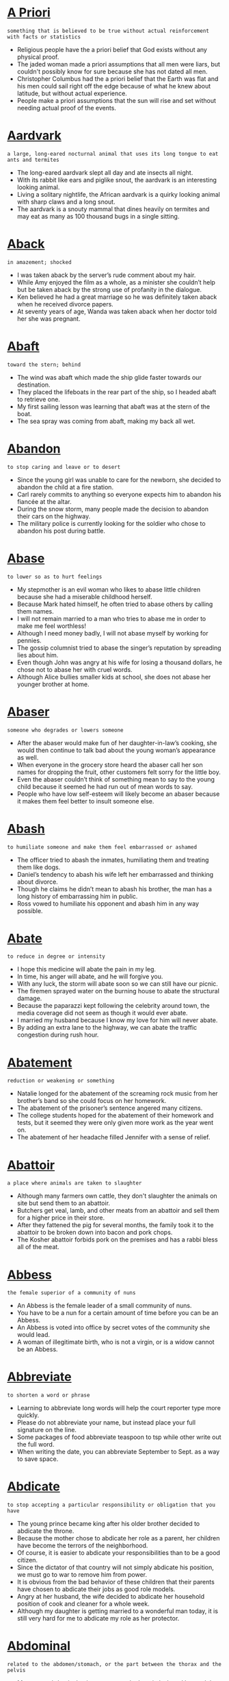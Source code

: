 * [[https://wordsinasentence.com/a-priori-in-a-sentence/][A Priori]]

  =something that is believed to be true without actual reinforcement with facts or statistics=

  - Religious people have the a priori belief that God exists without any physical proof.
  - The jaded woman made a priori assumptions that all men were liars, but couldn't possibly know for sure because she has not dated all men.
  - Christopher Columbus had the a priori belief that the Earth was flat and his men could sail right off the edge because of what he knew about latitude, but without actual experience.
  - People make a priori assumptions that the sun will rise and set without needing actual proof of the events.


* [[https://wordsinasentence.com/aardvark-in-a-sentence/][Aardvark]]

  =a large, long-eared nocturnal animal that uses its long tongue to eat ants and termites=

  - The long-eared aardvark slept all day and ate insects all night.
  - With its rabbit like ears and piglike snout, the aardvark is an interesting looking animal.
  - Living a solitary nightlife, the African aardvark is a quirky looking animal with sharp claws and a long snout.
  - The aardvark is a snouty mammal that dines heavily on termites and may eat as many as 100 thousand bugs in a single sitting.


* [[https://wordsinasentence.com/aback-in-a-sentence/][Aback]]

  =in amazement; shocked=

  - I was taken aback by the server’s rude comment about my hair.
  - While Amy enjoyed the film as a whole, as a minister she couldn’t help but be taken aback by the strong use of profanity in the dialogue.
  - Ken believed he had a great marriage so he was definitely taken aback when he received divorce papers.
  - At seventy years of age, Wanda was taken aback when her doctor told her she was pregnant. 


* [[https://wordsinasentence.com/abaft-in-a-sentence/][Abaft]]

  =toward the stern; behind=

  - The wind was abaft which made the ship glide faster towards our destination.
  - They placed the lifeboats in the rear part of the ship, so I headed abaft to retrieve one.
  - My first sailing lesson was learning that abaft was at the stern of the boat.
  - The sea spray was coming from abaft, making my back all wet.


* [[https://wordsinasentence.com/abandon-in-a-sentence/][Abandon]]

  =to stop caring and leave or to desert=

  - Since the young girl was unable to care for the newborn, she decided to abandon the child at a fire station.
  - Carl rarely commits to anything so everyone expects him to abandon his fiancée at the altar.
  - During the snow storm, many people made the decision to abandon their cars on the highway.
  - The military police is currently looking for the soldier who chose to abandon his post during battle.  


* [[https://wordsinasentence.com/abase-in-a-sentence/][Abase]]

  =to lower so as to hurt feelings=

  - My stepmother is an evil woman who likes to abase little children because she had a miserable childhood herself.
  - Because Mark hated himself, he often tried to abase others by calling them names.
  - I will not remain married to a man who tries to abase me in order to make me feel worthless!
  - Although I need money badly, I will not abase myself by working for pennies.
  - The gossip columnist tried to abase the singer’s reputation by spreading lies about him. 
  - Even though John was angry at his wife for losing a thousand dollars, he chose not to abase her with cruel words.
  - Although Alice bullies smaller kids at school, she does not abase her younger brother at home.


* [[https://wordsinasentence.com/abaser-in-a-sentence/][Abaser]]

  =someone who degrades or lowers someone=

  - After the abaser would make fun of her daughter-in-law’s cooking, she would then continue to talk bad about the young woman’s appearance as well.
  - When everyone in the grocery store heard the abaser call her son names for dropping the fruit, other customers felt sorry for the little boy.
  - Even the abaser couldn’t think of something mean to say to the young child because it seemed he had run out of mean words to say.
  - People who have low self-esteem will likely become an abaser because it makes them feel better to insult someone else.


* [[https://wordsinasentence.com/abash-in-a-sentence/][Abash]]

  =to humiliate someone and make them feel embarrassed or ashamed=

  - The officer tried to abash the inmates, humiliating them and treating them like dogs.
  - Daniel’s tendency to abash his wife left her embarrassed and thinking about divorce.
  - Though he claims he didn’t mean to abash his brother, the man has a long history of embarrassing him in public.
  - Ross vowed to humiliate his opponent and abash him in any way possible.


* [[https://wordsinasentence.com/abate-in-a-sentence/][Abate]]

  =to reduce in degree or intensity=

  - I hope this medicine will abate the pain in my leg. 
  - In time, his anger will abate, and he will forgive you.
  - With any luck, the storm will abate soon so we can still have our picnic.
  - The firemen sprayed water on the burning house to abate the structural damage.
  - Because the paparazzi kept following the celebrity around town, the media coverage did not seem as though it would ever abate.
  - I married my husband because I know my love for him will never abate.
  - By adding an extra lane to the highway, we can abate the traffic congestion during rush hour.


* [[https://wordsinasentence.com/abatement-in-a-sentence/][Abatement]]

  =reduction or weakening or something=

  - Natalie longed for the abatement of the screaming rock music from her brother’s band so she could focus on her homework.
  - The abatement of the prisoner’s sentence angered many citizens.
  - The college students hoped for the abatement of their homework and tests, but it seemed they were only given more work as the year went on.
  - The abatement of her headache filled Jennifer with a sense of relief.


* [[https://wordsinasentence.com/abattoir-in-a-sentence/][Abattoir]]

  =a place where animals are taken to slaughter=

  - Although many farmers own cattle, they don't slaughter the animals on site but send them to an abattoir.
  - Butchers get veal, lamb, and other meats from an abattoir and sell them for a higher price in their store.
  - After they fattened the pig for several months, the family took it to the abattoir to be broken down into bacon and pork chops.
  - The Kosher abattoir forbids pork on the premises and has a rabbi bless all of the meat.


* [[https://wordsinasentence.com/abbess-in-a-sentence/][Abbess]]

  =the female superior of a community of nuns=

  - An Abbess is the female leader of a small community of nuns.
  - You have to be a nun for a certain amount of time before you can be an Abbess.
  - An Abbess is voted into office by secret votes of the community she would lead.
  - A woman of illegitimate birth, who is not a virgin, or is a widow cannot be an Abbess.


* [[https://wordsinasentence.com/abbreviate-in-a-sentence/][Abbreviate]]

  =to shorten a word or phrase=

  - Learning to abbreviate long words will help the court reporter type more quickly.
  - Please do not abbreviate your name, but instead place your full signature on the line.
  - Some packages of food abbreviate teaspoon to tsp while other write out the full word.
  - When writing the date, you can abbreviate September to Sept. as a way to save space.


* [[https://wordsinasentence.com/abdicate-in-a-sentence/][Abdicate]]

  =to stop accepting a particular responsibility or obligation that you have=

  - The young prince became king after his older brother decided to abdicate the throne.   
  - Because the mother chose to abdicate her role as a parent, her children have become the terrors of the neighborhood.
  - Of course, it is easier to abdicate your responsibilities than to be a good citizen.
  - Since the dictator of that country will not simply abdicate his position, we must go to war to remove him from power.
  - It is obvious from the bad behavior of these children that their parents have chosen to abdicate their jobs as good role models.
  - Angry at her husband, the wife decided to abdicate her household position of cook and cleaner for a whole week.
  - Although my daughter is getting married to a wonderful man today, it is still very hard for me to abdicate my role as her protector.


* [[https://wordsinasentence.com/abdominal-in-a-sentence/][Abdominal]]

  =related to the abdomen/stomach, or the part between the thorax and the pelvis=

  - My severe abdominal pains sent me to the hospital where I learned that it was nothing more than trapped gas.
  - A hole in Misty’s abdominal wall means that she will have to have emergency surgery near her bellybutton.
  - Wearing an abdominal girdle, the dancer was able to hide her stomach bulge under her dress.
  - Doing abdominal crunches, the soldier hoped to be able to tighten his loose stomach muscles.


* [[https://wordsinasentence.com/abduct-in-a-sentence/][Abduct]]

  =to grab an individual by trickery or force=

  - The kidnappers planned to abduct the millionaire’s daughter.
  - As a prank, members of our fraternity usually abduct our rival school’s animal mascot.
  - The child predator hangs out in the park looking for kids to abduct. 
  - Since the police will not help her, Helen is going to abduct her daughter from the harmful cult.


* [[https://wordsinasentence.com/abecedarian-in-a-sentence/][Abecedarian]]

  =alphabetical=

  - We decided to organize the files in an abecedarian manner so we could find what we were looking for by name more easily.
  - When something is abecedarian, it is alphabetical, such as the roll call at the beginning of class at school.
  - I like to put my books in abecedarian order, because it is easier to find the one I am looking for if it is A to Z.
  - Many people choose to sort things alphabetically, because this abecedarian method is one of the easiest means of organization.


* [[https://wordsinasentence.com/aberrant-in-a-sentence/][Aberrant]]

  =straying from the normal or right way=

  - John’s aberrant behavior is going to get him in a lot of trouble one of these days.
  - When the astronomer looked into the telescope, he was shocked by the sight of a star moving in an aberrant path.
  - If my aunt does not take her medication, she will have aberrant mood swings.
  - Sarah’s aberrant manners led to her being kicked out of the movie theater. 
  - When the plane blew up during takeoff, it was an aberrant outcome that no one expected.
  - The drunken man’s aberrant conduct drew the police officer’s attention.
  - Once my nephew started using drugs, he began to behave in an aberrant fashion.


* [[https://wordsinasentence.com/aberration-in-a-sentence2/][Aberration]]

  =deviating from what is normal or desirable, not typical=

  - Shelley’s angry retort was an aberration from her normally quiet demeanor.
  - Since I did not properly adjust my camera settings, all of my pictures have a blurry aberration on them.
  - If your goal is to reduce the likelihood of an aberration occurring in your experiment, then you need to carefully read all the instructions before beginning the procedure.
  - A person with one blue eye and one green eye is said to have a genetic aberration.
  - If you want to buy a cheap camera, look for one that has a minor defect or aberration because you can purchase cameras of this sort at discounted prices.
  - I knew there was a logical reason to explain the aberration in the treasury account.
  - Walking to work instead of driving is a huge aberration for my lazy husband.


* [[https://wordsinasentence.com/abet-in-a-sentence/][Abet]]

  =to encourage or support a behavior or action=

  - The photo editing software is sure to abet my odds of winning the photo competition.
  - Can you believe the community has decided to abet crime by not giving the police the names of suspected gang members?
  - Giving the dog a treat is a way to abet his obedience. 
  - During the press conference, the president vowed severe consequences for any person or group who chose to abet the terrorists. 
  - The grandmother was arrested for trying to abet her grandson, a prison escapee.
  - Isn’t it rather ironic that a doctor would go out of his way to abet a suicide? 
  - Although Carol claims to support Jay’s filmmaking efforts, she has done nothing to abet his goals.


* [[https://wordsinasentence.com/abeyance-in-a-sentence/][Abeyance]]

  =a state of temporary disuse or suspension=

  - Immediately following the terrorist attack, pilots had to observe a period of abeyance where they could not depart from the airport.
  - Once the famine was over, the food rationing dictated by the government was put in abeyance.
  - Until after the murder trial, the inheritance will be placed in abeyance.
  - Trading on the stock market has temporarily been put in abeyance while the trade commission investigates financial misdeeds.
  - Because of Justin’s helpful testimony, the judge agreed to an abeyance of his sentence.
  - Near the end of the legislative session, the congressmen put several topics of discussion on abeyance until the next meeting.
  - Since the divorcing couple was unable to agree on a financial settlement, the judge placed the case in abeyance until an agreement could be reached.


* [[https://wordsinasentence.com/abhor-in-a-sentence/][Abhor]]

  =to reject something very strongly; hate=

  - I abhor liars.
  - We abhor violence against others and respect everyone, regardless of a person's race, color and creed.
  - Work at a job that you love, not one that you abhor.
  - She would abhor the thought of writing a 40-page research paper.
  - Remember to sign the petition against tax increases if you abhor getting more money docked from your paycheck!
  - Michelle would abhor being the bearer of most jokes.
  - You abhor the dentist, but you love the doctor?


* [[https://wordsinasentence.com/abhorrence-in-a-sentence/][Abhorrence]]

  =a strong feeling of hate paired with a feeling of loathing=

  - My abhorrence of racism makes me avoid people with racist attitudes.
  - As a pacifist, I have a strong abhorrence of violence.
  - The deceitful cult leader talked about the need for an abhorrence of wealth while stealing money from his followers.
  - Because Heather is a spoiled heiress, she looks upon homeless people with abhorrence.


* [[https://wordsinasentence.com/abhorrent-in-a-sentence/][Abhorrent]]

  =causing or deserving strong dislike or hatred=

  - As I looked around the filthy apartment, I had to wonder who could live in such abhorrent conditions. 
  - Jack’s abhorrent behavior caused him to get kicked out of the restaurant.
  - Because I find violence abhorrent, I rarely watch action movies. 
  - The idea of being stuck in an office all day is abhorrent to a nature lover like myself.
  - To most Christians, the idea of having an abortion is an abhorrent one.
  - The insects flew away from the bushes after smelling the abhorrent odor of the chemicals. 
  - As Mark is very concerned about his health, he looks upon smoking as an abhorrent habit.


* [[https://wordsinasentence.com/abide-in-a-sentence/][Abide]]

  =tolerate an unpleasant thing or person; endure=

  - I find it difficult to abide the narrow-minded attitude of a prejudiced person.
  - Although my daughter hates the school dress code, she knows she must abide by it.
  - The students must abide by the classroom rules or else suffer the consequences.
  - Because Jack had a migraine, he was not sure he could abide the talkative old man during the twelve-hour flight.


* [[https://wordsinasentence.com/ability-in-a-sentence/][Ability]]

  =the skill or capability to do something=

  - The Flash has the ability to run faster than the speed of light.
  - Even though my ability to cook is lacking, I can make a good pot of spaghetti.
  - The convincing con-man had the ability to sell water to a drowning man.
  - I really wanted to play basketball in high school, but my physical abilities were subpar.


* [[https://wordsinasentence.com/abiotic-in-a-sentence-2/][Abiotic]]

  =abiotic means something that is sterile; not from living organisms=

  - Unlike alive biotic organisms, abiotic factors are nonliving.
  - The absence of life indicates that something is abiotic in nature.
  - Plant and animal life is biotic because it’s living, but wind and temperature are abiotic.
  - Abiotic parts of an ecosystem include sunlight, rain, and pollution because they are nonliving.


* [[https://wordsinasentence.com/abject-in-a-sentence/][Abject]]

  =cast down in spirit or hope=

  - After his wife died, he was an abject man. 
  - Janice was in such an abject state that she tried to kill herself.
  - While I am feeling a little sad at the moment, I do not plan on being abject for much longer.
  - When Mark lost his job, he was abject for weeks and would not leave his house.
  - Although Gerald felt abject at his birthday party, he pretended to have a good time to please his friends.
  - Abject and lost, Monica did not know what to do when her husband left her for another woman.
  - After losing the championship game, the team was in an abject mood.


* [[https://wordsinasentence.com/abjure-in-a-sentence/][Abjure]]

  =to give up a belief or an activity=

  - After the tyrant took over the country, the citizens had to abjure their political beliefs. 
  - In order to marry the peasant he loved, the prince made the decision to abjure his title. 
  - Because John ignored his parents’ plea to abjure a life of crime, he ended up in prison by making bad choices.  
  - Although chocolate cake is Martha’s favorite dessert, she has chosen to abjure it while on her diet. 
  - While the military leader claimed to abjure unnecessary violence, he was quick to send his soldiers off to battle. 
  - Because the heiress does not care about money, she will abjure her inheritance and request that it be donated to charity.
  - We could not believe it when Father Lawrence made the choice to abjure his faith and leave the church. 


* [[https://wordsinasentence.com/ablaze-in-a-sentence/][Ablaze]]

  =burning fiercely; in a blaze; on fire=

  - The cops threw Jack to the ground and arrested him after he set the American flag ablaze.
  - Before fleeing, the bandit set the home ablaze so that any possible evidence would be obliterated.
  - Eyes ablaze, the man with the black hat reached for his revolver and aimed it at Bob’s head.
  - After shooting the captive in the head, the terrorist doused Chris’s body with gasoline and set it ablaze.


* [[https://wordsinasentence.com/able-bodied-sentence/][Able-bodied]]

  =physically strong and healthy=

  - If you are not injured or sick, you can generally be considered an able-bodied individual capable of physical exertion.
  - The pastor is looking for any able-bodied young men to help him set up the chairs for the church service in the morning.
  - Construction workers must be able-bodied individuals, as their labor requires them to constantly move heavy materials and greatly exert themselves.
  - My father used to be an able-bodied individual, but by now his age has rendered him both feeble and nearly immobile.


* [[https://wordsinasentence.com/able-in-a-sentence/][Able]]

  =having the capability of doing something=

  - Being a healthy young man, I am perfectly able to engage in manual labor, no matter what kind of physical stress that includes.
  - Many people would not think it, but the Grizzly Bear is able to run thirty-five miles an hour, which is over a dozen miles an hour faster than the average human.
  - Thanks to computers, we are able to calculate millions of equations and problems in a relatively short window of time.
  - Someone with quicker reflexes than I may have been able to intercept the baseball before it hit the ground, but unfortunately the only person available at the time was me.


* [[https://wordsinasentence.com/ablution-in-a-sentence/][Ablution]]

  =the act of washing or cleansing=

  - Sylvia has a rare condition that makes her break out in a rash if she gets water on her skin, so her morning ablution consists of using cleansing cream and tissue.
  - Some religions require believers to perform an ablution before prayer so that they are clean and worthy in the presence of their God.
  - Although the injury wasn’t severe, the nurse brought in sterile water for the doctor to perform an ablution so that it would be less likely to become infected.
  - Once I have my cup of coffee and do my morning ablution, including brushing and flossing, I’m ready to start my day.
  - In a ritual act of ablution before prayer, Rashad meditated while he washed his face, hands, upper forehead, and the tops of his feet.
  - Since the cast made it impossible for Denise to shower or bathe in a tub, the doctor instructed to carry out her ablution in the form of a sponge bath.
  - Dedicated practitioners of yoga swear by a bedtime ablution ritual to relax the body and encourage deeper sleep.


* [[https://wordsinasentence.com/abnegation-in-a-sentence/][Abnegation]]

  =the act of rejecting or refusing something=

  - Her abnegation of ice cream and cookies is due to her Olympic team training.
  - Because everyone knew Jane loved serving the public, they were shocked by her abnegation of the congressional seat.
  - The school counselor hoped she could encourage her students to consider the abnegation of drug use.
  - When Mark decided to protest chemical dumping, he used the abnegation of food and water as his method of protest.
  - Everyone expected the government’s abnegation of responsibility for the long war. 
  - If you wish to be a monk, you must not have a problem with the abnegation of worldly possessions.
  - The priest's abnegation of his faith was a shock to everyone in the community.


* [[https://wordsinasentence.com/abnormal-in-a-sentence/][Abnormal]]

  =out of the ordinary; unusual=

  - William worried that his abnormal bleeding was a symptom of cancer.
  - Bill’s abnormal behavior convinced Jenna to stop dating him.
  - It was abnormal that the student could not sit through the lecture.
  - The abnormal winds forced us to pull off of the road.


* [[https://wordsinasentence.com/abnormality-in-a-sentence/][Abnormality]]

  =a feature that is not normal or average=

  - Albinism is an abnormality in the pigmentation of one’s body, making them so pale as to appear white.
  - These trees usually only grow about forty feet tall, so this sixty five foot tree is an abnormality by comparison.
  - While there’s nothing wrong with being tall, by human standards it can be considered an abnormality to be taller than six feet.
  - The doctors were especially worried about the abnormality they found in the patient’s chest wall, some sort of unidentified mass that they couldn’t determine the nature of.


* [[https://wordsinasentence.com/aboard-in-a-sentence/][Aboard]]

  =on board, into or within a ship or boat=

  - The stewardess welcomed everyone aboard and asked us to pay attention to what she had to say.
  - “All aboard’ cried the conductor as the train made loud clanging noises and began to churn out clouds of steam.
  - While we were aboard the ship, a fight broke out among the sailors and one man was tossed overboard.
  - Considering the amount of equipment that was stored aboard our small boat, it was a miracle that it did not sink.


* [[https://wordsinasentence.com/abode-in-a-sentence/][Abode]]

  =the place where one resides or lives=

  - The fraternity’s abode was the messiest house on campus.
  - Before you enter Mr. Chow’s abode, he insists you remove your shoes so you will not stain his carpets.
  - Lacking a physical abode, the homeless man slept in the park.
  - Since I am a poor college student, my abode is sparsely furnished with a futon and a single folding chair.


* [[https://wordsinasentence.com/abolish-in-a-sentence/][Abolish]]

  =to put an end to=

  - The Supreme Court believed it was time to abolish the outdated amendment.
  - The politician filibustered to abolish the unjust law.
  - Many historians point out that Abraham Lincoln did not abolish slavery out of compassion but rather as a political move.
  - His forward-thinking stance was instrumental in helping to abolish slavery.
  - This new treaty would effective abolish old trade routes to establish new ones.
  - The dictator hoped to abolish any education that contradicted his philosophy.
  - In light of illegal activities, they were forced to abolish their business.


* [[https://wordsinasentence.com/abolition-in-a-sentence/][Abolition]]

  =the action of putting an end to something=

  - The abolition of smoking in restaurants is a blessing to people like myself who suffer from allergies and asthma. 
  - Because the Northern states supported the abolition of slavery, many slaves fled to the North in search of freedom. 
  - The racist political candidate supports the abolition of visas to citizens with Muslim backgrounds. 
  - As a student, I most definitely favor the abolition of the twelve-month school year. 


* [[https://wordsinasentence.com/abolitionist-in-a-sentence/][Abolitionist]]

  =one who supports the elimination of practices or laws that are viewed as dangerous=

  - The abolitionist is recruiting like-minded people who share her opposition to the pro-abortion laws.
  - Before the war split the nation in the 1800s, one of my ancestors was an abolitionist who gave his life to save runaway slaves.
  - My professor is an abolitionist who travels throughout the world speaking out against human rights violations.
  - Because the abolitionist is opposed to capital punishment, she frequently protests outside of legislative buildings. 


* [[https://wordsinasentence.com/abominable-in-a-sentence/][Abominable]]

  =horrible; terrible=

  - Last year’s record final record was abominable and we finished the season with no wings.
  - Colonists protested the abominable tax laws that were keeping them poor and in debt.
  - Even though he thought Tim’s treatment of his wife was abominable, he didn’t feel it was right to confront him about the abuse.
  - The weather during our beach vacation was abominable, but we tried to have fun even in the midst of a horrible storm.


* [[https://wordsinasentence.com/abominate-in-a-sentence/][Abominate]]

  =to despise intensely=

  - Since I abominate liver, I will starve to death before I eat it.
  - My dogs abominate cold weather so I have to force them outside when the temperature goes below fifty degrees.
  - If you abominate something, you really hate it.
  - As a diehard golf fan, Josh is unwilling to date anyone who claims to abominate the sport.


* [[https://wordsinasentence.com/abomination-in-a-sentence/][Abomination]]

  =something that is hated=

  - The marketing team thought the new ad to be an abomination and worked hard to come up with one they didn’t hate.
  - People outside of the temple did things that the Lord hated, one woman making herself an abomination in his sight.
  - Lying is an abomination in my house since my parents hate anyone who doesn’t tell the truth.
  - The politician saw the other party as an abomination and despised the group with all of his heart.


* [[https://wordsinasentence.com/aboriginal-in-a-sentence/][Aboriginal]]

  =associated with being part of the original population; native=

  - The Indian tribe’s aboriginal dialect has been replaced by the English language. 
  - In the documentary, we will learn about some of the tribal customs of the island's aboriginal people.
  - The archaeologist found several aboriginal artifacts at the dig site of the ancient city.
  - When studying different cultures, we tend to rush through the aboriginal traditions so we can focus on modern customs.


  - The law allows women to abort an early-stage pregnancy.
  - The captain instructed them to abort the mission.
  - If a small bird makes a dent in a plane in flight, the pilot may abort the flight and bring the aircraft back for inspection.
  - Abort the process running on my computer.


* [[https://wordsinasentence.com/abortive-in-a-sentence/][Abortive]]

  =an unproductive attempt=

  - When the rebels’ plan to take over the castle proved abortive, they were caught and executed.
  - The surgery was abortive and did not repair the damage to the man’s heart.
  - Because of the stormy weather, the explorer’s trip to Antarctica was abortive.
  - The plan to build a bridge to link the two islands became abortive when the two governments refused to share the project cost. 


* [[https://wordsinasentence.com/abound-in-a-sentence/][Abound]]

  =available in large quantity or number=

  - At the beginning of the school year, computer deals abound on the Internet.
  - Walking trails abound in the beautiful park in the middle of the city.
  - During spring break, bikini-clad girls abound on the beaches.
  - Local beers abound in the neighborhood pub that is rumored to have some of the best beverages in the world.
  - Tales abound of crooked contractors who steal money from trusting senior citizens.
  - In our small town, mysteries abound about the haunted house that sits on the hill.
  - Inside of the luxury apartment complex, tennis courts and swimming pools abound.


* [[https://wordsinasentence.com/above-in-a-sentence/][Above]]

  =overhead or directly over the head=

  - As the children heard the airplane, they looked above to see the big Boeing 747 flying within inches of the treetops.
  - Changing a lightbulb above your head may be difficult if the light is close to the tall ceilings.
  - Karen had to stretch onto her tippy toes in order to reach above the top shelf to get ahold of a vase.
  - The shortest basketball player had to reach above his head with the ball in order to do a layup.


* [[https://wordsinasentence.com/above-in-a-sentence-2/][Above]]

  =at a higher layer or level than something else=

  - If you look above you while outside, you will almost certainly spot clouds, the sun, or the moon, though in some cases you might not see them at all.
  - In the army, the rank of General is above the rank of Colonel, though Colonel is still above Major and Lieutenant.
  - Resting at the top of our oak tree in the yard, all of my friends had no idea that I was hiding above them during our whole game of hide and seek.
  - Birds are almost always soaring around above us, witnessing the world from an entirely different perspective from what we are used to.


* [[https://wordsinasentence.com/abraded-in-a-sentence/][Abraded]]

  =to produce damage or irritation by scraping, rubbing, or crushing=

  - The wool blanket abraded my legs and gave me a rash.
  - When my husband saw how his facial hair abraded my skin, he decided it was time to shave. 
  - The uncomfortable shoe strap abraded my heel and created a sore.
  - Because the pencil was held so tightly against my finger, it abraded my skin and left a red mark.


* [[https://wordsinasentence.com/abrasion-in-a-sentence/][Abrasion]]

  =a spot or area that has been scraped or harshly rubbed=

  - When the little boy fell off his bike, his only injury was a small abrasion on his right leg.
  - The abrasion on Jim’s face is from a car accident.
  - To prevent infection, I will put antiseptic cream on the abrasion.
  - Some of the debris from the explosion flew into Janet’s left eye and caused a corneal abrasion.


* [[https://wordsinasentence.com/abrasive-in-a-sentence/][Abrasive]]

  =unlikeable; nasty=

  - Because of Kurt’s abrasive personality, most people try to avoid him at work. 
  - The clerk was so abrasive to me I walked out the store without making a purchase.
  - After speaking with the abrasive doctor, I decided to look for a friendlier physician.
  - The player was fined for using abrasive language during the game. 


* [[https://wordsinasentence.com/abreast-in-a-sentence/][Abreast]]

  =remaining up to date on a topic=

  - To stay relevant in the field of computer programming, Kurt must stay abreast of the latest programming languages.
  - My teacher gives extra credit to students who stay abreast of world issues by sharing newspaper articles with the class. 
  - Before the big match, the team will stay abreast of its opponent's scoring strategies by watching game tapes. 
  - I often go online to keep abreast of what my favorite celebrities are doing.


* [[https://wordsinasentence.com/abridge-in-a-sentence/][Abridge]]

  =to make shorter=

  - His agent told him that he needed to abridge some of the content of his novel so that it would be under 400 pages.
  - Scott and Hillary agreed to abridge their story, leaving out some of the more frightening details so that their parents wouldn’t be worried about them.
  - When immigrants enter the county through illegal means, they find that the people in charge not only abridge their basic human rights, but they completely remove them.
  - Editors of some classic literature seem to take a lot of liberties when they abridge the content so that people with lower reading levels can understand what they’re reading.
  - If you abridge your testimony to include only the most important details, I think the jury will be more sympathetic to your case.
  - Even though the translation of the material is complete, you still need to abridge the amount of information so that it doesn’t overwhelm the students.
  - Despite Jerry’s efforts to abridge the amount of time he spends at the office, his friends always know where to find him when he’s not at home.


* [[https://wordsinasentence.com/abroad-in-a-sentence/][Abroad]]

  =in foreign countries=

  - His plan is to get a degree in economics and then work abroad for a year.


* [[https://wordsinasentence.com/abrogate-in-a-sentence/][Abrogate]]

  =to abolish; to do away with=

  - You cannot abrogate anyone's right to free speech!
  - With thunderstorms rolling in this afternoon, we may abrogate today's outdoor protest.
  - A good father would never abrogate his parental responsibilities. 
  - Our city needs to abrogate outdated laws.
  - More cities are beginning to abrogate smoking in public places because of second-hand smoke hazards.
  - Animal lovers are protesting to abrogate the use of animals in science.
  - Because we have a signed contract, you cannot abrogate your end of the agreement.


  - The bus came to an abrupt halt outside the school.
  - Our conversation came to an abrupt end when George burst into the room.
  - The accident brought his career to an abrupt end.
  - Artie knocked me off-balance with his abrupt change of subject.


* [[https://wordsinasentence.com/abruptly-in-a-sentence/][Abruptly]]

  =suddenly; without notice=

  - Without warning, my boss abruptly fired me.
  - The football player’s contract was abruptly cancelled after his team learned about his drunk driving incident. 
  - Before I could move my car out of the driveway, the tree fell abruptly and crushed the vehicle.
  - Janice was devastated when her husband abruptly announced their marriage was over.


* [[https://wordsinasentence.com/abscess-in-a-sentence/][Abscess]]

  =cavity filled with pus=

  - A tame rabbit was brought in with a large abscess about the size of an egg on its cheek.


* [[https://wordsinasentence.com/abscission-in-a-sentence/][Abscission]]

  =the natural shedding of parts of a plant=

  - Abscission of leaves occurs during autumn, before winter sets in.
  - The process of leaf abscission makes Wendy depressed, as if the tree was becoming deprived of its young.
  - In zoology, abscission is the shedding of a body part, such as the claw or husk.
  - Abscission of a leaf occurs at the base of the petiole, allowing the entire leaf to shed.


* [[https://wordsinasentence.com/abscond-in-a-sentence/][Abscond]]

  =escape into hiding; to leave quickly and hide to avoid punishment=

  - Do you think he has plans to abscond with the stolen money?
  - Since the boys could not pay for their meals, they decided to abscond before the waitress returned with their check.
  - The greedy accountant was caught at the airport before he could abscond with the company’s profits.
  - In order to avoid prosecution, Marilyn decided to abscond to Switzerland.
  - After kidnapping the heiress, the kidnapper’s sole option was to abscond to another country before the authorities could find him.
  - Unable to pay their rent, the tenants decided to abscond in the middle of the night.
  - If the judge feels a suspect is likely to abscond, he will issue a high bond for that individual.


* [[https://wordsinasentence.com/absence-in-a-sentence/][Absence]]

  =being gone from a place or person=

  - She felt his absence like a gaping hole in her chest that was too painful to ignore.
  - After Chance’s third unexcused absence, the teacher phoned home to make sure everything was okay.
  - She stared in horror at the absence of her engagement ring on her left hand and tore all the blankets off her bed looking for it.
  - During his wife’s absence, he filled in as cook, maid, and caretaker for their children.


* [[https://wordsinasentence.com/absent-minded-in-a-sentence/][Absent-minded]]

  =describes a person who is forgetful or constantly distracted=

  - The absent-minded professor was always forgetting an ingredient or two in his experiments.
  - When she goes to work tired, Hannah is both absent-minded and easily distracted.
  - As absent-minded as she was, the forgetful girl had never forgotten her cellphone anywhere.
  - Forgetful and absent-minded, Tori can never remember where she parked her car at Walmart.


* [[https://wordsinasentence.com/absent-in-a-sentence/][Absent]]

  =not present; not in a place one is expected to be=

  - The absent father never came to his kids’ school events or picked them up for a weekend visit.
  - Because she was sick with the flu, Kara was absent from school all week long.
  - One of the members was absent from the meeting, so the board couldn’t vote today.
  - Isabella is often absent from work and rarely goes to her job on the days she is scheduled.


* [[https://wordsinasentence.com/absenteeism-in-a-sentence/][Absenteeism]]

  =the practice of missing school or work without good reason=

  - The student’s absenteeism has caused him to miss a lot of work.
  - Because of his absenteeism, the missing worker will be fired from his job.
  - Laura’s recent absenteeism seemed strange since she always came to work in the past.
  - Absenteeism is a big problem for the school since many kids would rather stay home than come to class.


* [[https://wordsinasentence.com/absolute-in-a-sentence/][Absolute]]

  =complete or total, undisputable=

  - The fact that two plus two equals four is absolute in mathematics, and cannot ever be disputed with any logical argument.
  - The alphabet is technically not set in an absolute order, since there is no rule or reason why they must be put in the order we’re used to.
  - If there is one absolute fact that you can trust in, it’s that the sun is what provides light and warmth to the Earth.
  - If there is one absolute fact that you can trust in, it’s that the sun is what provides light and warmth to the Earth.


* [[https://wordsinasentence.com/absolutely-in-a-sentence/][Absolutely]]

  =with no limitation, restriction, or caveat=

  - My cousin is absolutely convinced that there are aliens out there, even though we have no concrete evidence to back up such a notion.
  - No matter what you do, there is absolutely no way you can fly by leaping of a cliff with feathers strapped to your arms.
  - You can never be absolutely sure what someone is thinking, as it is impossible to read the thoughts of another person.
  - Math rules are absolutely unshakeable, and no matter how you try to twist or interpret them the rules will always function in the same manner.


* [[https://wordsinasentence.com/absolution-in-a-sentence/][Absolution]]

  =setting free from guilt, sin or penalty; forgiveness of an offense=

  - The killer got on his knees and begged for absolution at his execution.
  - Because Sarah already forgave her husband for cheating the first time, she refused to offer him absolution for cheating a second time.
  - The only way Blake will earn my absolution is if he apologizes and makes no excuses for what he did.
  - Jesus spoke about forgiveness and gave absolution from sin.


* [[https://wordsinasentence.com/absolve-in-a-sentence/][Absolve]]

  =to make (someone) free from guilt, responsibility, etc.=

  - The jury’s innocent verdict appears to absolve the defendant of any guilt.
  - After the traffic accident, the drunk driver tried to absolve himself of responsibility for the wreck.
  - The fact you did not shoot the storeowner during your gang’s robbery does not absolve you of his death.
  - If you wish to absolve yourself of your sins, you must first confess them and not repeat the same actions.
  - Admitting you lied does not absolve you from the guilt of deceiving your spouse.
  - While you can expect the court to be more lenient if you turn in the stolen money, you cannot expect that action to absolve you of all blame.
  - To absolve Jake from the crime would be a huge injustice since he already admitted to his part in the burglary.


* [[https://wordsinasentence.com/absorb-in-a-sentence/][Absorb]]

  =to take in or soak up a substance=

  - A sponge will absorb any water it is placed in quite well, since it is porous and designed for exactly that purpose.
  - In order to absorb all of this knowledge, I must read every single page in this book and study it all very carefully.
  - Snow will absorb the color of liquids that won’t melt it, so if you spill something on snow you will change its color.
  - The reason a Sno Cone can be the color of its flavor is because the ice absorbs the color of the liquid placed in it.


* [[https://wordsinasentence.com/absorption-in-a-sentence/][Absorption]]

  =the act by which one substance takes in something or is taken in=

  - The paper towels are thick, and as such, have a heavy absorption rate.
  - During the lab, we watched the cell expand because of fluid absorption. 
  - I am anemic because my body has an issue with iron absorption. 
  - Did you know oxygen enters the body through absorption during respiration?


* [[https://wordsinasentence.com/absquatulate-in-a-sentence/][Absquatulate]]

  =to depart hurriedly=

  - Before the thief could absquatulate with the diamonds, he was surrounded by police officers.
  - The company treasurer tried to absquatulate to Costa Rica with the money he embezzled.
  - To escape a death sentence, the killer knew he had to absquatulate from the country.
  - Thomas knew it was best to absquatulate from the house before his mother realized her father’s urn was missing.


* [[https://wordsinasentence.com/abstain-in-a-sentence/][Abstain]]

  =restrain oneself from doing or enjoying something=

  - Because of my health, I am going to abstain from the consumption of alcoholic beverages.
  - Janet will abstain from smoking while she is pregnant.
  - If you want to lose weight, you should abstain from large amounts of junk food.
  - I will give my husband one hundred dollars if he can abstain from using profanity for a week.
  - Although Taylor wants to abstain from gossiping, she is afraid her friends will encourage her to talk about other people.
  - Marcus found it difficult to abstain from talking in class.
  - Because I cannot abstain from eating meat, I would not make a good vegetarian.


* [[https://wordsinasentence.com/abstemious-in-a-sentence/][Abstemious]]

  =marked by moderation and holding back on indulgence=

  - Gerald was abstemious at dinner and only ate a little of the food on his plate.
  - Because I was abstemious with alcohol when I was younger, I am still quite healthy in my later years.
  - The best way to avoid becoming obese is by being abstemious and only eating what is necessary to survive.
  - While Mr. Peterson was quite abstemious with his meals, he always put out a big feast when he had guests over for dinner.
  - The monks had an abstemious diet which consisted chiefly of chicken, bread, water, and cabbage. 
  - Even though Mrs. Washington was a very wealthy woman, she still lived an abstemious life and only spent money on the basic essentials.
  - Because of his religion, Pierre is abstemious and does not eat meat.


* [[https://wordsinasentence.com/abstention/][Abstention]]

  =a decision to not vote for or against a proposition=

  - I decided to settle on an abstention when the family voted on where we should eat, as personally I didn’t care where we went.
  - If you do not vote for or against something, you have instead decided on abstention, remaining neutral.
  - Abstentions occur most often in Congress, when a senator may choose to not vote for or against a proposed notion.
  - If you have ever refused to take sides in something, you know exactly what it means to prefer an abstention over a decision.


* [[https://wordsinasentence.com/abstinence-in-a-sentence/][Abstinence]]

  =the act of not taking part in something=

  - According to my religion, one should refrain from having sex and practice abstinence until marriage.
  - Abstinence from smoking is now mandatory on commercial airlines.
  - Because of strong family support, Frank has been able to maintain his abstinence from alcohol for over twelve years.
  - The goal of the church’s teen youth group is to promote abstinence from sex, drugs, and alcohol.
  - Because I am a diabetic, I plan my menus with a focus on abstinence from sugar.
  - Abstinence from sex is the only sure way to prevent unwanted pregnancies.
  - On certain religious holidays, the people in my family eat only fish and maintain an abstinence from other meats.


* [[https://wordsinasentence.com/abstract-in-a-sentence/][Abstract]]

  =being present as an idea but not in a definite form=

  - I cannot distinguish any defined shapes within the artist’s abstract painting.
  - An expert in ancient forms of communication, Jim can understand the abstract language used by prehistoric peoples.
  - Hopefully the architect will be able to turn my abstract sketches into the house of my dreams.
  - If you go to the designer with an abstract idea, it will be difficult for him to create the wedding dress you desire.
  - Unfortunately, the inventor could not turn his abstract idea into an actual product.
  - In the game, each team is given an abstract noun to describe using only illustrations.
  - Most people consider love an abstract idea because it is not a physical object.


* [[https://wordsinasentence.com/abstruse-in-a-sentence/][Abstruse]]

  =difficult to understand=

  - Some of the classic novels are too abstruse for beginning readers to understand.
  - Because I am not a computer programmer, I find most programming languages abstruse.
  - Most of the medical research on the subject seems abstruse to the average man.
  - While I could understand a little of the contract, the majority of the legal text was abstruse to me.
  - If you come across a term which is abstruse, you can always use a dictionary to review the word’s meaning.
  - I found the politician’s argument for gun control abstruse and confusing.
  - Because the assembly instructions were abstruse, I was unable to put the shelf together. 


* [[https://wordsinasentence.com/absurd-in-a-sentence/][Absurd]]

  =ridiculous, silly, foolish=

  - Spending the week in jail for stealing a loaf of bread is an absurd punishment for such a minor crime.
  - Instead of completing your assignment, you come up with the absurd excuse that your dog ate your homework.
  - Because Jim is a gun rights activist, he finds banning his constitutional right to keep and bear arms to be absurd.
  - Jared is completely absurd for wearing a heavy coat and earmuffs in triple-digit heat.


* [[https://wordsinasentence.com/absurdity-in-a-sentence/][Absurdity]]

  =the quality of being ridiculous=

  - To believe that the earth is flat is an absurdity.
  - Child hunger in America still exists, an absurdity in a country that produces the most food.
  - Unless you are a baby, it would be an absurdity to wear a diaper and sleep in a crib.
  - As a grown adult, think about the absurdity of toilet papering your professor's house to get revenge for failing the class.


  - We're wishing you two an abundance of love and happiness.
  - The scholar has an abundance of knowledge.
  - Over-watered lawns will quickly become mold factories and will shower everyone near them with an abundance of mold spores.
  - I still have an abundance of energy that leaves my contemporaries standing.


* [[https://wordsinasentence.com/abundant-in-a-sentence/][Abundant]]

  =an ample amount=

  - Because my aunt buys toilet tissue every time it goes on sale, she has an abundant supply of the bathroom necessity.
  - The home team’s fans are so abundant many of them have had to move over to the visitor’s side.
  - While we seem to have an abundant water supply on the planet, we must be careful to not deplete it.
  - Unfortunately we discovered the stream was no longer abundant with salmon.


* [[https://wordsinasentence.com/abuse-in-a-sentence/][Abuse]]

  =Improper treatment=

  - All abuse, whether physical, verbal, psychological or sexual, is bad.


* [[https://wordsinasentence.com/abusive-in-a-sentence/][Abusive]]

  =describing continuous violence or cruelty towards something or someone=

  - It is sad to think that many animals suffer at the hands of an abusive owner every day, being physically beaten or deprived of nutrition on a regular basis.
  - If your partner is constantly threatening you and trying to control your life, you should find a way to escape from that abusive relationship as soon as possible.
  - Children with an abusive parent have a higher chance of growing up to be as equally violent and cruel to their own children.
  - I’d always known that Mr. Callo was an abusive man, but I never would have thought that he would take part in dog fighting.


* [[https://wordsinasentence.com/abut/][Abut]]

  =to touch or lean on=

  - The chair abuts the wall because it is missing a leg and cannot stand up otherwise, though sitting in it is still risky.
  - The car now abuts the wall of the tunnel, having flipped and rolled after its horrendous crash with an oncoming SUV.
  - If your legs are tired, feel free to abut any nearby wall to gain some support for your legs and your back.
  - While the mighty oak tree in our backyard once stood tall, a bolt of lightning knocked it over, and it now abuts the roof of our home.


* [[https://wordsinasentence.com/abysmal-in-a-sentence/][Abysmal]]

  =very bad=

  - Since Troy did not study for the test, he earned an abysmal score on the exam.
  - The movie’s plot was so abysmal the critic left the theater after five minutes.
  - Because Cathy has no artistic skill whatsoever, her sculpture is abysmal.
  - Jimmy cannot go to the party because of his abysmal behavior.
  - When the governor takes office, he has promised to reform the state’s abysmal educational system.
  - Wendell was fired because of his abysmal job performance.
  - Because our basketball team has an abysmal record, it is considered to be one of the worst teams in the league.


* [[https://wordsinasentence.com/abyss-in-a-sentence/][Abyss]]

  =an area that appears endless and immeasurable=

  - If you’re an alcoholic, the temptation to drink may seem like a huge abyss.
  - I knew if I fell into the dark abyss of the crater I would never be seen again.
  - When Bud tossed a rock into the abyss, we never heard the stone hit the ground.
  - The ship’s crew could only stare in the abyss of the ocean after the storm took them off course.


* [[https://wordsinasentence.com/academia-in-a-sentence/][Academia]]

  =the environment associated with researching, teaching, and learning at a college or university=

  - Gail found the real world of business to be quite different from what she learned in academia.
  - Because Jared wanted to earn several doctoral degrees, he planned on spending most of his life in academia.
  - The college does not have any sports teams because its focus is solely on its academia. 
  - Since Bud was tired of studying after his senior year in high school, he decided to get a job before returning to academia.


* [[https://wordsinasentence.com/academic-in-a-sentence/][Academic]]

  =school-related; educational=

  - The academic magazine was full of tips for both teachers and students.
  - Walking up on the school’s stage, the honor roll student prepared to receive her academic award.
  - Because he was a strong academic student, school-related things seemed to come easy to the young man.
  - Out of all his academic awards, the graduate was most proud of the educational certificate he received from President Obama.


* [[https://wordsinasentence.com/academy-in-a-sentence/][Academy]]

  =a school or place of training in which some special art is taught=

  - The military academy trains up to 2,000 officer cadets each year.


* [[https://wordsinasentence.com/accede-in-a-sentence/][Accede]]

  =to agree with someone or give in to his or her wish=

  - At your insistence and to avoid a prolonged argument, I will accede to your contract terms.
  - The company president made a wise decision to accede to consumer pressure and lower the prices of his goods.
  - Perhaps the congressmen should accede to the president’s demands so the budget crisis can be averted.
  - Because Jack wants to make his wife happy on their anniversary, he will accede to wear a tuxedo for their dinner date.
  - Unless management is willing to accede to the employees’ demands, then the bakery will close indefinitely.
  - It would be a wonderful world if all countries would destroy their atomic resources and accede to a ban on nuclear weapons.
  - While the military commander is unable to accede to his troop’s request for a forty-eight hour leave, he can give them a twenty-four hour leave for rest and recuperation. 


* [[https://wordsinasentence.com/accelerate-in-a-sentence/][Accelerate]]

  =to increase the motion or growth=

  - It was fun to watch the racecar accelerate from zero to one hundred and fifty miles per hour.
  - If we're going to make the play, my husband must press down on the gas and accelerate the vehicle.
  - Rob should reduce his spending if he wants to accelerate the balance in his savings account.
  - According to the label, this solution should accelerate my hair growth and provide me with long tresses in a short time.


* [[https://wordsinasentence.com/acceleration-in-a-sentence/][Acceleration]]

  =an escalation in pace or speed=

  - With a little acceleration on my part, I should be able to catch up with the mailman’s truck.
  - The acceleration of residential development has resulted in the deaths of thousands of wild animals within the last two years.
  - Because the car has a modified version of a jet engine, it has a rapid rate of acceleration.   
  - The dramatic acceleration in sales can be attributed to the viral video of a man eating the sweet potato pie.


* [[https://wordsinasentence.com/accent-in-a-sentence/][Accent]]

  =a distinctive pronunciation of language often associated by nationality or culture=

  - If you ever meet someone from another country, you will likely note that they have an accent when they speak your language.
  - Though the natives of Great Britain and the United States both speak English, people from those countries enunciate their words with a different accent.
  - Even if you learn to speak a new language fluently, it is likely that native speakers will be able to tell it is your first language by the different accent you speak it with.
  - Despite living in the same country, Americans from the north and south often have a different accent that is easy to distinguish.


* [[https://wordsinasentence.com/accentuate-in-a-sentence/][Accentuate]]

  =to highlight=

  - The bright colored eyeliner will accentuate Ann’s beautiful eyes.
  - When shopping, Kathryn always picks out blouses that accentuate her tiny waist.
  - Harry tried to accentuate the positive aspects of moving into a smaller home.
  - During the programming interview, make sure you accentuate your familiarity with coding languages. 
  - The little girl wore a bright pink bow to accentuate her adorable ponytails.
  - When Margaret was trying to sell her home, she hired an interior decorator to accentuate the spacious design of the property.
  - The spray used by the forensics team will accentuate any blood specks that might be at the crime scene.


* [[https://wordsinasentence.com/accept-in-a-sentence/][Accept]]

  =to agree to take or receive=

  - Cinderella tried to accept the prince’s invite to the ball, but her stepmother got in the way.
  - Jill wanted to accept Jack’s dinner offer, but she was too tired to climb the hill leading to his house.
  - I will accept the job offer if the salary is enough to live on.
  - There is no need to accept bad treatment from others and it is okay to ask them to stop.


* [[https://wordsinasentence.com/acceptable-in-a-sentence/][Acceptable]]

  =satisfactory; adequate=

  - Savannah’s grades were acceptable, but her parents had hoped she would score higher than average.
  - The mother explained to her son that his actions weren’t acceptable and put him in time-out for hitting.
  - The house-hunters felt the space was acceptable but were looking for something exceptional, not adequate.
  - Some of the players’ skill sets were acceptable, while others needed more practice on their craft.


* [[https://wordsinasentence.com/acceptance-in-a-sentence/][Acceptance]]

  =the act of taking/receiving something that is being offered=

  - Acceptance of the offer means we will be selling our house to the Jeffersons.
  - Though his acceptance isn’t official, most people think the player will sign a contract with the Cavaliers.
  - The politician’s acceptance speech was full of thank yous and promises not to let the voters down.
  - Acceptance of his award on stage was the highlight of Fred’s night.


* [[https://wordsinasentence.com/accepting-in-a-sentence/][Accepting]]

  =agreeing to take or receive something=

  - Accepting his assistant’s resignation was difficult for the attorney because he didn’t want her to leave.
  - Accepting a new job in Florida means I will have to leave both my friends and family.
  - The swanky restaurant is only accepting a few more reservations for Valentine’s Day dinner.
  - Accepting her award on stage, the girl beamed at her mother and father cheering in the crowd.


* [[https://wordsinasentence.com/access-in-a-sentence/][Access]]

  =gain entrance to=

  - She could no longer access her bank account because there had been too many suspicious purchases.
  - The guests could not gain access to the gated community because they did not have the key code.
  - Only VIP pass holders could access the backstage areas at the concert.
  - Odysseus gained access to the Underworld by making a sacrifice to the gods.


* [[https://wordsinasentence.com/accessible-in-a-sentence/][Accessible]]

  =capable of being accessed=

  - The hotel offers accessible rooms for its handicapped guests.
  - Did you know your medical records are now accessible via your doctor’s online patient portal?
  - Unfortunately alcohol is quite accessible to underage college students.
  - Because my Internet service is not working, my favorite website is not accessible at this time.


* [[https://wordsinasentence.com/accessory-in-a-sentence/][Accessory]]

  =an article that completes one's basic outfit, such as a scarf or gloves=

  - This silk scarf is the perfect accessory for stylish summer evenings.


* [[https://wordsinasentence.com/accident-in-a-sentence/][Accident]]

  =unexpected event with negative consequences=

  - By accident he touched the hot metal, and yanked his hand away with a cry of pain.


* [[https://wordsinasentence.com/accidental-in-a-sentence/][Accidental]]

  =something happening unplanned or unforeseen=

  - Since the boy wasn’t looking, stepping on his friend’s foot was an accidental occurrence.
  - Investigators couldn’t find any evidence to support that the burned-down house was due to arson so it must have been an accidental fire.
  - Her accidental injury of her bruised thumb happened when she missed the nail with her hammer.
  - Even though I thought the tall tree was safe, its accidental falling crashed through my neighbor’s roof.


* [[https://wordsinasentence.com/acclaim-in-a-sentence/][Acclaim]]

  =public praise and applause=

  - Showered with acclaim, the dancer loved all of the praise she was getting from the crowd.
  - The café won widespread acclaim for its amazing shrimp dishes and yummy desserts.
  - Since her last movie, the amazing actress has won national acclaim and several Hollywood roles.
  - The popular newspaper has received international acclaim and several national awards.


* [[https://wordsinasentence.com/acclamation-in-a-sentence/][Acclamation]]

  =loud praise or approval=

  - Debra’s staff works tirelessly and deserves every acclamation.
  - The standing ovation was the biggest acclamation of the night.
  - I improved as a player, due to the acclamation of my teammates.
  - Our beloved senator was voted in by acclamation.


* [[https://wordsinasentence.com/acclimate-in-a-sentence/][Acclimate]]

  =to adapt to a new place or different conditions=

  - When you go up into the mountains, allow yourself a little time for your lungs to acclimate to the high elevation.
  - It will take a while for me to acclimate to the three-hour time difference.
  - Since Mark grew up in Florida, he doubted if he would ever acclimate to New York’s weather conditions.
  - The exchange student will be partnered with a peer leader to make it easier for her to acclimate to her new school.
  - While the pool water may seem cold at first, soon your body will acclimate to the water temperature.
  - Because Gina had never taken a cruise before, she had to acclimate to the ship’s movement.
  - After being a bachelor for over fifty years, George will need time to acclimate to married life.


* [[https://wordsinasentence.com/acclivity-in-a-sentence/][Acclivity]]

  =an upward slope=

  - We scrambled up the acclivity to view the setting sun.
  - Although I love biking, I fear a steep acclivity.
  - We thought that Billy could walk up the ramp alone because the acclivity was so slight.
  - The river slows slightly as it ascends the mountain’s northern acclivity.


* [[https://wordsinasentence.com/accolade-in-a-sentence/][Accolade]]

  =an acknowledgement or an award=

  - When the police officer was offered the plaque, he refused to accept an accolade for doing his job. 
  - Mrs. Smith is such a great teacher that she is always getting one accolade after another.
  - During the monthly meeting, the company president will present an accolade to the employee of the month. 
  - The Medal of Honor is the highest accolade a soldier can win.
  - Because I am not well known at school, I know I will not receive the “most popular” accolade from my peers. 
  - The play has been sold-out for over eleven months and is certain to win at least one accolade at the awards show on Sunday.
  - The quarterback said he did not care about winning an accolade as long as he had the support of his fans.


* [[https://wordsinasentence.com/accommodate-in-a-sentence/][Accommodate]]

  =to fulfill a request or meet the needs of=

  - When I told my manager I was going to school at night, he told me he would try and accommodate my preference to work on the day shift.
  - Frank and Joan hoped the hotel could accommodate their request for a one-bedroom suite on their anniversary.
  - To accommodate customers with late work schedules, the store is extending its hours until ten in the evening Monday through Friday.
  - Our cabin on the cruise ship can accommodate up to four guests.
  - The hotel’s business elite rooms come equipped with a printer and computer and are designed to accommodate professional travellers.
  - After John became partially paralyzed, he hired a contractor to modify his bathroom so it would accommodate his physical needs. 
  - We moved to a bigger house when our starter home became too small too accommodate our growing family.


* [[https://wordsinasentence.com/accommodating-in-a-sentence/][Accommodating]]

  =inclined to make happy or content=

  - The accommodating hostess made sure everyone had enough to eat at the party.
  - As an innkeeper, one should be very accommodating and strive to make sure all guests are comfortable.
  - My teacher is very accommodating and is going to send me work to do while I’m in the hospital. 
  - Because I’m too accommodating and want everyone to be happy, people often take advantage of my kindness.


* [[https://wordsinasentence.com/accommodation-in-a-sentence/][Accommodation]]

  =a place for someone to live, stay, or work=

  - The only accommodation offered is a thin old mattress.
  - We were concerned about our child’s sleeping accommodation.
  - While some had to pay, others got a free accommodation.
  - The prison offers no visitor accommodation.


* [[https://wordsinasentence.com/accompanied-in-a-sentence/][Accompanied]]

  =joined by an item or a companion=

  - The rain was accompanied by thunder and lightning.
  - According to the menu, the cheeseburger will be accompanied by a side dish of your choice.
  - Each photograph in the yearbook should be accompanied by a written description.
  - At the wedding reception, the singer will be accompanied by a violinist.


* [[https://wordsinasentence.com/accompaniment-in-a-sentence/][Accompaniment]]

  =a thing which is provided as a supplement to something else=

  - The accompaniment of the violin really took the song to a new level of sophistication.
  - When we eat birthday cake, we usually have ice cream as an accompaniment.
  - The marshmallows are a perfect accompaniment to an evening around the fire pit.
  - Do you prefer white or red wine as an accompaniment to chocolate-covered strawberries? 


* [[https://wordsinasentence.com/accompany-in-a-sentence/][Accompany]]

  =to go along with something or someone=

  - According to the menu, a side salad and rolls will accompany the steak.
  - It is not unusual for anxiety to accompany a bride on her wedding day.
  - If Jim can get off work, he will accompany me on the trip.
  - A guard will accompany the nurse as she walks through the prison. 
  - For your safety, a tour guide will accompany you through the ruins.
  - Richard is going to accompany his daughter on her college tour.
  - When I go to the toy store, my young children are always happy to accompany me.


* [[https://wordsinasentence.com/accompanying/][Accompanying]]

  =appearing or going along with someone or something else=

  - In next week’s newspaper, my article and accompanying photo will be printed.
  - The football team and the accompanying band will travel for a football game.
  - Meat and the accompanying veggies will be served at the dinner table.
  - In a few hours, the bride and her accompanying party will arrive at the church.


* [[https://wordsinasentence.com/accomplice-in-a-sentence/][Accomplice]]

  =a person who helps another person perform a task that is usually criminal in nature=

  - The police are hoping the accomplice will lead them to the mastermind of the crime.
  - In the film, the wife is her husband’s accomplice in his attempt to murder his wealthy parents.
  - Lisa could not have committed murders in two different towns at the same time unless she had an accomplice.
  - While Gina claimed to be unaware of her husband’s embezzlement, she was a willing accomplice in spending his ill-gotten gains.  


* [[https://wordsinasentence.com/accomplish-in-a-sentence/][Accomplish]]

  =to achieve or complete something=

  - Even though I used to be pretty bad at mathematics, through hard work and dedication I was able to accomplish my goal of getting an A in the class as my final grade.
  - Thanks to the brave men that fought their hardest during World War Two, we were able to accomplish the grand objective of stopping a fascist regime from taking over the world.
  - Were it not for the efforts of the Wright brothers, who knows how long it would have taken for mankind to accomplish the feat of flight?
  - I don’t know when we’ll be able to accomplish our dream of colonizing other planets in our solar system, but I imagine that it will be many years from now.


* [[https://wordsinasentence.com/accomplished-in-a-sentence/][Accomplished]]

  =to have achieved or completed something successfully=

  - The committee met for several hours, but accomplished nothing because they argued the whole time.
  - The house was so dirty that the maid couldn’t do all of the chores and only accomplished a few.
  - Although we didn’t finish all of the goals for today, we got several of our tasks accomplished.
  - Each group member accomplished his or her part of the project and the whole team received an A.


* [[https://wordsinasentence.com/accomplishment-in-a-sentence/][Accomplishment]]

  =a goal or success that is achieved because of hard work=

  - Being the first one in my family to graduate from college is an accomplishment that I’m very proud of.
  - After saving to buy a home for several years, Tracy was finally able to reach this accomplishment.
  - Tara’s doctor agreed that losing fifty pounds in a year was quite an accomplishment!
  - Every time my daughter earns all A’s on their report card, I reward her with ice cream for her accomplishment.


* [[https://wordsinasentence.com/accord-in-a-sentence/][Accord]]

  =agreement or concurrence of opinion=

  - The entire table was in accord that mozzarella sticks would be the appetizer.
  - Because all the members were already in accord, the council decided to cancel the meeting.
  - The parents were arguing because they were not in accord with how to discipline their teenager.
  - All the singers were in accord with one another during the performance.


* [[https://wordsinasentence.com/accordance-in-a-sentence/][Accordance]]

  =to be in compliance with something or someone=

  - The company refunded the customer’s money in accordance with their request based on the company’s money back guarantee.
  - A gambling casino can’t be within two hundred yards of any school, daycare or religious facility in accordance with the city’s ordinance.
  - The lawyer explained that the distant nephews of the deceased millionaire would receive an inheritance of $3 million in accordance with the will.
  - If the president of the homeowner’s association is in accordance with painting the exterior of the condominium complex, then the homeowners will be assessed $1,000 each.


* [[https://wordsinasentence.com/accordingly-in-a-sentence/][Accordingly]]

  =in a suitable way=

  - Once the payment is received, we will process your order accordingly.
  - The middle-class consumers will not buy your products if they are not priced accordingly.
  - Since I have been notified of the change in authorship, I will update the book files accordingly.
  - As Curt is a specialist in his field, he is paid accordingly for his highly valued services.


* [[https://wordsinasentence.com/accosted-in-a-sentence/][Accosted]]

  =forcefully confronted=

  - When the man accosted me with a gun, I quickly handed over my purse.
  - The policemen asked Greg to describe the man who accosted him.
  - Because the star hates to be accosted by her fans, she wears disguises when she goes out in public.
  - The man who accosted the woman he met online will be going to prison for ten years. 


* [[https://wordsinasentence.com/account-in-a-sentence/][Account]]

  =a statement of facts or occurrences=

  - He gave a very vivid and often shocking account/description of his time in prison.


* [[https://wordsinasentence.com/accountability-in-a-sentence/][Accountability]]

  =the state of being accountable; responsible for=

  - Their lack of accountability has corroded public respect for business and political leaders.


* [[https://wordsinasentence.com/accountable-in-a-sentence/][Accountable]]

  =held as liable for a person or thing=

  - The boy lied because he didn’t want to be held accountable for breaking his neighbor’s window.
  - To the disappointment of hundreds of victims, the head of the Ponzi scheme wasn’t held accountable for his financial crimes.
  - The intoxicated driver should be held accountable for all the deaths caused by his reckless behavior.
  - Because my dog bit the little boy, I’m being held accountable for all of the child’s medical expenses.


* [[https://wordsinasentence.com/accounting-in-a-sentence/][Accounting]]

  =the system of recording and managing financial transactions and accounts=

  - The millionaire hired an accounting firm to take care of his financial accounts.
  - During the accounting course, students were taught how to balance a budget.
  - Jenna’s accounting background helped her understand her bank transactions.
  - The accounting firm handles financial transactions for several different businesses.


* [[https://wordsinasentence.com/accoutrement-in-a-sentence/][Accoutrement]]

  =an accessory used in a specific situation or for a specific task=

  - The only accoutrement missing from my kitchen is a hand mixer.
  - When Jack went shopping for an accoutrement for his game room, he purchased a new dart board.
  - Every accoutrement a handyman needs can be found in the gold toolbox.
  - If I cannot find the accoutrement that fits on the vacuum, I will not be able to clean my couch. 


* [[https://wordsinasentence.com/accredit-in-a-sentence/][Accredit]]

  =to bestow official approval upon=

  - During the ceremony, the dean will accredit students who met the graduation requirements.
  - The federal school council will not accredit any academic program that does not meet its standards. 
  - Before the board of pharmacy technicians will accredit you as a medical professional, you must pass its exam. 
  - The medical association will not accredit the student who cheated on the national physician’s   assessment.


* [[https://wordsinasentence.com/accreditation-in-a-sentence/][Accreditation]]

  =formal endorsement of a person, school program, or organization=

  - When the school lost its national accreditation, it saw its enrollment dramatically decline.
  - The charity’s accreditation from the government gives it an air of legitimacy.
  - Because the college’s business program lacks accreditation, it is not on my list of potential graduate schools.
  - The trade commission made the decision to strip the disreputable brokerage firm of its accreditation.


* [[https://wordsinasentence.com/accretion-in-a-sentence/][Accretion]]

  =act of increasing by natural growth=

  - The accretion of traffic accidents and drunk driving was attributed to the opening of the new downtown mall.
  - The gradual accretion of terror over many years left hundred dead and thousands wounded.
  - Sophia was convinced that the accretion of ice on her car’s windshield was preventing her wipers from operating correctly.
  - Coca Cola estimated about 40 cents of lost earnings per share accretion due to the devaluation of their stock.


* [[https://wordsinasentence.com/accrue-in-a-sentence/][Accrue]]

  =increase=

  - Even though a traditional savings count will accrue a small amount of interest every year, other types of investments are better hedges against inflation.
  - The benefits of following a healthy lifestyle will accrue over time.
  - If you don’t want the tax penalties to accrue until they’re unmanageable, you’d better work out a payment plan with the IRS.
  - I enjoy using this credit card because the more I use it for purchases, the more mileage points I can accrue.
  - At last, Brad felt that he had brought his company to a point where he could just stand back and accrue the profits.
  - When Jim was first hired, his supervisor told him that the longer he stayed with the company, the more benefits he would accrue.
  - We really have to clean out the storeroom because the more surplus junk we accrue, the less room we have for anything.


* [[https://wordsinasentence.com/acculturation-in-a-sentence/][Acculturation]]

  =a course by which a person’s or group’s culture is altered as a result of contact with another culture=

  - Many immigrants have forgotten their native cultures because of acculturation in their new countries.
  - In an attempt to blend into their new communities, many foreigners undergo acculturation and modify their lifestyles.
  - Slaves were given their masters’ names as part of the acculturation process to erase their identities.
  - Because Hiram was committed to his religious beliefs, he withstood acculturation and did not let peer pressure change his ideals.


* [[https://wordsinasentence.com/accumulate-in-a-sentence/][Accumulate]]

  =to pile up or collect=

  - I will accumulate wealth due to disciplined investing.
  - The sanitation department is on strike causing our garbage to accumulate.
  - Samantha’s debt began to accumulate due to the interest on her loan.
  - Flooding caused water to accumulate in Harry’s basement.


* [[https://wordsinasentence.com/accuracy-in-a-sentence/][Accuracy]]

  =the state of being correct or precise=

  - The archer’s accuracy is spot on and he always hits his target.
  - Mia questioned the accuracy of the test and wondered if it could be faulty.
  - Checking for accuracy, the teacher counts how many problems the student answered correctly.
  - Though he’s known for his shooting accuracy, the gunman missed his last two shots.


* [[https://wordsinasentence.com/accurate-in-a-sentence/][Accurate]]

  =without mistakes=

  - Since you did not type in the accurate pin number, you cannot withdraw funds from the ATM. 
  - Everyone knows DNA testing is an extremely accurate means of confirming a person’s identity.
  - To ensure your paycheck arrives promptly, make sure you provide the agency with your accurate address.
  - Either my bathroom scale is not accurate or I’m really fat.


* [[https://wordsinasentence.com/accurately-in-a-sentence/][Accurately]]

  =exactly, precisely=

  - It's still not possible to accurately predict the occurrence of earthquakes.


* [[https://wordsinasentence.com/accusation-in-a-sentence/][Accusation]]

  =a charge or claim against someone in which they are accused of doing something wrong or illegal=

  - The defendant denied the accusation and held firm that he was not guilty.
  - According to the accusation, the maid stole the diamond necklace from her boss’s safe.
  - An accusation against the bank teller accuses him of stealing funds form personal accounts.
  - You should not make a criminal accusation unless you have proof of the crime.


* [[https://wordsinasentence.com/accusatory-in-a-sentence/][Accusatory]]

  =blaming a person or group for something=

  - My wife’s accusatory questions are starting to disrupt our marriage.
  - According to the prosecutor’s accusatory statements, the defendant is the only person who could have committed the crime.
  - Racists are always pointing their accusatory fingers at people of different ethnic groups.
  - Because the principal is talking to me in an accusatory tone, I'm certain she believes I vandalized the girl’s restroom.


* [[https://wordsinasentence.com/accuse-in-a-sentence/][Accuse]]

  =attribute blame to someone=

  - Due to Peter’s location at the time of the incident, the police would accuse him of being an accomplice to murder.
  - With sticky fingers and a red mouth, the parents accuse the toddler of getting into the candy jar.
  - The process in most courts is that the states are the plaintiffs and accuse the defendants of a crime.
  - “We accuse Marshall Jones of committing the robbery at the Cincinnati Home Bank on August 1, 2003,” the prosecutor said in her opening statement.


* [[https://wordsinasentence.com/accustom-in-a-sentence/][Accustom]]

  =to make familiar by use=

  - I blinked repeatedly, trying to accustom my eyes to the bright light from the sun.


* [[https://wordsinasentence.com/acerbic-in-a-sentence/][Acerbic]]

  =expressing harsh or sharp criticism in a clever way=

  - After John heard his teacher’s acerbic comments, he was not motivated to complete his project.  
  - The writer’s acerbic tone did not sit well with people who had an issue with harsh criticism.
  - While you may think your acerbic joke is funny and helpful, others may not appreciate your humor.
  - My mother-in-law tries to hide the fact she does not like me by using acerbic comments.
  - Although I appreciate constructive criticism, I see no value in acerbic remarks.
  - Our district manager does not hesitate to make acerbic comments to employees who are not doing their jobs.
  - William tried to ignore his wife’s acerbic statements about his career path.


* [[https://wordsinasentence.com/acerbity-in-a-sentence/][Acerbity]]

  =roughness or harshness, as in language or temperament=

  - The acerbity in the teacher’s tone made the small child cry.
  - With great acerbity, the coach reprimanded his star player for missing curfew.
  - The man screamed at his wife with an acerbity that made her fear for her safety.
  - Because Mary was frustrated, she issued her response with a large amount of acerbity.


* [[https://wordsinasentence.com/ache-in-a-sentence/][Ache]]

  =continious, but not strong pain=

  - The doctor was able to diagnose Mark’s illness based on the symptom being a sharp pain instead of a small ache in his head.
  - Grumbling from his abdomen and doubled over in pain, the mother immediately realized her child had an ache in his stomach
  - Marathon runners usually can’t move the next day due to an excessive ache throbbing in their muscles.
  - Karen had plenty to complain about due to the pain from her skinned knee as well as an ache in her lower back from a terrible fall.


* [[https://wordsinasentence.com/achieve-in-a-sentence/][Achieve]]

  =to successfully get or accomplish=

  - I will achieve my goal through patience and diligence.
  - At first I did not achieve success, but I kept at it.
  - Sam lectures on how to achieve wealth.
  - I studied hard to achieve a perfect grade.


* [[https://wordsinasentence.com/achievement-in-a-sentence/][Achievement]]

  =a thing done successfully=

  - I consider it an achievement that I learned to control my spending.
  - The dam was a great achievement, controlling the raging river.
  - True achievement requires hard work and sincere devotion.
  - Obtaining my degree was a big achievement for me.


* [[https://wordsinasentence.com/achilles-heel-in-a-sentence/][Achilles Heel]]

  =a crippling weakness in an otherwise impenetrable object=

  - Our base seems nearly impenetrable, but our lack of a missile defense system is our Achilles Heel.
  - Maria is an excellent athlete, but after an injury she suffered two years back, her right knee has become her Achilles Heel.
  - I have excellent skills in almost every academic subject, but mathematics is my Achilles Heel, and I have a D in it.
  - A knight wears a full suit of plate armor that is almost impenetrable, but the gaps in between those plates are his Achilles Heel, being vulnerable to attack.


* [[https://wordsinasentence.com/achromatic-in-a-sentence/][Achromatic]]

  =for something to be colorless usually with black, white and grays=

  - Since the house was newly built, it looked like nobody lived in it due to it achromatic walls and stark rooms.
  - While touring the achromatic art exhibit, it became a little boring when none of the paintings contained color.
  - Since Carol was told she would have to stray away from painting the walls bright blues and reds, she chose a color from the achromatic color scheme.
  - Known for his achromatic photography, the bride was worried about hiring Fred since her photos would not encompass the beauty of the colorful bridesmaids’ dresses.


* [[https://wordsinasentence.com/acidulous-in-a-sentence/][Acidulous]]

  =harsh in manner or flavor=

  - The acidulous drink burned my tongue.
  - Because the salesclerk spoke to me in an acidulous tone, I chose to take my business elsewhere.
  - Jim apologized because he didn’t realize his comment was acidulous and hurtful to Rachel.
  - If the drink is acidulous and bitter, it’s because I used too much lemon juice in the mix.


* [[https://wordsinasentence.com/acknowledge-in-a-sentence/][Acknowledge]]

  =to confirm or admit the truth about something=

  - The president will acknowledge the soldiers’ suspicious deaths during his address to the nation.
  - If you want to be forgiven, you should acknowledge your mistakes to the priest and ask for mercy.
  - Jim will acknowledge receipt of your email even if he cannot immediately respond to it.
  - In front of the judge, the frightened teens did not hesitate to acknowledge their crimes.


* [[https://wordsinasentence.com/acknowledgment-in-a-sentence/][Acknowledgment]]

  =the act of recognizing or admitting the truth of something=

  - There is great acknowledgment in America that minimum wage levels are too low.
  - Acknowledgment of employee work is important, to keep them motivated and engaged.
  - The winner of the spelling bee received a gift, as well as an acknowledgment in the local newspaper.
  - Judge Kimberly threw the book at Joe because there was never any acknowledgment of any wrongdoing.


* [[https://wordsinasentence.com/acme-in-a-sentence/][Acme]]

  =the highest peak that is reachable=

  - At her acme, the singer was making over thirty million dollars a year.
  - The team reached its acme when it won the national championship.
  - Becoming the hospital administrator was the acme of William’s medical career.
  - When the emperor reached the acme of his power, he controlled twenty huge territories. 


* [[https://wordsinasentence.com/acoustic-in-a-sentence/][Acoustic]]

  =relating to sound or hearing=

  - Enjoying the sound of the acoustic guitar, the crowd nodded along and moved closer to the band.
  - While using echolocation to guide them, bats use natural acoustic and let the sound lead the way.
  - The fresh acoustic design was used to improve sound quality in the room.
  - Because the acoustic environment was displeasing to her, the performer decided to hold her event in an auditorium with better sound.


* [[https://wordsinasentence.com/acquaint-in-a-sentence/][Acquaint]]

  =to become at ease with=

  - The faculty mixer is the perfect time for you to acquaint yourself with your teachers.
  - Before the next class, I need to acquaint myself with the short story in case we have a pop quiz.
  - Jill will ask the apartment manager to acquaint her with the layout of the property.
  - After seeing the captivating movie about the stuttering king, I felt the urge to acquaint myself with more British history.


* [[https://wordsinasentence.com/acquaintance-in-a-sentence/][Acquaintance]]

  =a person one knows slightly but not well=

  - Ms. Smith was embarrassed that she didn’t know the name of the acquaintance who recognized her at the store.
  - Most of the people I know at school fall under the category of acquaintance since I am quite shy.
  - The acquaintance at my job made me feel uncomfortable since she knew so many things about me.
  - After I lost my job, I contacted an acquaintance of mine who worked at a great company.


* [[https://wordsinasentence.com/acquainted-in-a-sentence/][Acquainted]]

  =familiar with a specific subject or person=

  - If you are acquainted with the hiring manager, I would love to give him a copy of my resume.
  - April’s husband is not acquainted with her favorite television show so she suggested he watch a few episodes of the program.
  - Since Jim has been to Japan numerous times, he is acquainted with the country’s culture.
  - People who are acquainted with the painter’s work can easily recognize one of his pieces.


* [[https://wordsinasentence.com/acquiesce-in-a-sentence/][Acquiesce]]

  =to agree or express agreement=

  - While I did not want to go to the show with Laura, her begging eventually caused me to acquiesce.  
  - The administration decided to acquiesce and let the students have a dance.
  - Even though it was her favorite purse, Jana decided to acquiesce and hand it over to the mugger.
  - Although Larry’s every instinct told him to acquiesce and sign over his company, he decided to fight for his future.
  - Despite the fact he is losing the debate, Francois will never acquiesce.
  - Though I do not want to complete the project, I may acquiesce if a promotion is involved.
  - Do not acquiesce and sign that agreement until you have reviewed it first!


* [[https://wordsinasentence.com/acquiescent-in-a-sentence/][Acquiescent]]

  =willing to acquiesce, accept or agree to something without objection, protest or resistance=

  - More often than not, he possessed an acquiescent nature, which made it easy to work alongside him in combination with his quick thinking and street smarts.


* [[https://wordsinasentence.com/acquire-in-a-sentence/][Acquire]]

  =to obtain something=

  - You will need a great deal of money to acquire the valuable painting.
  - Because Kurt wants to acquire ten thousand shares of stock, he will call his broker tomorrow.
  - Do you know how I can acquire the money to start my own restaurant?
  - The salesman will help me acquire a new car.


* [[https://wordsinasentence.com/acquisition-in-a-sentence/][Acquisition]]

  =the thing acquired or gained; a gain.=

  - Because he was marrying her, there would be an acquisition of all of her real estate.
  - The business acquisition meant that it would be merging with a smaller enterprise.
  - The young woman collected an acquisition of paintings from her deceased uncle.
  - After appearing on a travel show, the small hotel was experiencing an acquisition of reservations.


* [[https://wordsinasentence.com/acquisitive-in-a-sentence/][Acquisitive]]

  =eager and capable of making acquisitions=

  - While I am somewhat acquisitive and can afford to buy anything I want, I try to only purchase things I need. 
  - The company has grown so big and profitable we have become acquisitive and now purchase smaller firms.
  - If the young man cannot control his acquisitive habits, he will spend all of his inheritance before he turns thirty.
  - My brother’s acquisitive nature has caused him to accumulate a huge amount of debt.


* [[https://wordsinasentence.com/acquittal-in-a-sentence/][Acquittal]]

  =a setting free from the charge of an offense or verdict=

  - After the defendant learned of his acquittal, he jumped for joy. 
  - Everyone was shocked by the killer’s acquittal which allowed him to leave prison.
  - When there is not enough evidence, a criminal case will usually end with an acquittal.
  - The man’s foreign diplomat status ensures he will receive an acquittal on any charge.
  - When the accused serial killer received an acquittal, the entire country was enraged. 
  - Although the defendant received an acquittal on the most serious charges, he still has to go to prison for one year on minor charges. 
  - The animal rights group was far from happy when the suspected puppy killer received an acquittal for the offense.


* [[https://wordsinasentence.com/acquitted-in-a-sentence/][Acquitted]]

  =found innocent of a charge or accusation=

  - Even though the judge believed the defendant was guilty, he could say nothing when the jury acquitted the man of all charges.
  - Although the teacher was acquitted of child molestation charges, she still lost her educator’s license.
  - The board of directors did not fire the company president because he was acquitted of the misconduct allegations.
  - Residents were upset when the five police officers were acquitted of murdering the unarmed teen.


* [[https://wordsinasentence.com/acrid-in-a-sentence/][Acrid]]

  =bitter and unpleasant in taste or smell=

  - The acrid fumes from the plant made my eyes water.
  - For some reason, the orange had an acrid taste I found quite bitter.
  - Sulfur has an acrid smell that is quite similar to the odor of rotten eggs.
  - Because the firemen wore masks, they did not have to deal with the acrid fumes coming from the burning building.
  - Is that acrid smell in your house a dead rat?
  - Because I am bothered by the acrid odor of burning cigarettes, I do not allow people to smoke inside my home.
  - The mortician works with the dead regularly and is used to the acrid smell of death.


* [[https://wordsinasentence.com/acrimonious-in-a-sentence/][Acrimonious]]

  =angry in tone; bitter=

  - Your acrimonious arguments about religion only sever friendships.
  - From crumbs in the butter to jelly in the peanut butter jar, it didn't take much for the acrimonious man to get into a temper.
  - We could avoid this acrimonious situation altogether by agreeing to disagree on the issue.
  - The commissioners manage to get into one acrimonious dispute after another, causing negotiations over city reforms to fall through. 
  - You may give that acrimonious tone to your mother, but in the classroom, I demand the utmost respect. 
  - How acrimonious of you cheat during our relationship!
  - To say that I steal is not only false, but it's resentful and acrimonious.


* [[https://wordsinasentence.com/acrimony-in-a-sentence/][Acrimony]]

  =a sharp and bitter hatred=

  - Her acrimony for her neighbors manifests itself with shouting and stomping.


* [[https://wordsinasentence.com/acrobat-in-a-sentence/][Acrobat]]

  =an athlete who performs acts requiring skill, agility and coordination.=

  - The watchers held their breath as the acrobat crossed the tightrope.


* [[https://wordsinasentence.com/acronym-in-a-sentence/][Acronym]]

  =a term created out of the first letters of a multi-word phrase=

  - In history class, the students learned the acronym NATO stands for the North Atlantic Treaty Organization.
  - Remember to capitalize each letter of an acronym. 
  - Even the computer slang LOL is an acronym because it is an abbreviated version of the phrase “Laugh Out Loud.” 
  - The World Health Organization is frequently referred to by its acronym, WHO.


* [[https://wordsinasentence.com/acrophobia-in-a-sentence/][Acrophobia]]

  =an unusual dread of elevated places=

  - Because I have acrophobia, I never ride anything other than the Ferris wheel at the amusement park.
  - My mother’s acrophobia limits her to travelling solely by ground.
  - Since Hank suffers from acrophobia, he has never flown on an airplane.
  - The term acrophobia can be broken down into two parts, acro meaning heights and phobia indicating fear.


* [[https://wordsinasentence.com/acropolis-in-a-sentence/][Acropolis]]

  =a stronghold or sanctuary used for defensive and religious purposes in ancient Grecian cities=

  - In the middle of the city, an acropolis of stone walls was erected to act as a shelter during times of war.  
  - Archaeologists hope to find the ruins of the acropolis in which the Greek ruler committed suicide before his enemies could find him. 
  - In addition to being built as a means of defense, an acropolis was also constructed to house sites of worship.
  - The acropolis in Athens, Greece holds the Parthenon, a temple that was dedicated to the Greek Goddess of war and wisdom.


* [[https://wordsinasentence.com/across-in-a-sentence/][Across]]

  =from one side to another=

  - Swimming across the wide river left the stranded paddler gasping for air.
  - My husband walked across the street to get the mail and was almost hit by a car!
  - We don’t have any donuts out our shop, but if you go to the diner across the street you might find some.
  - Laying a blanket across both sides of the bed, the lady of the house got things ready for the visitors.


* [[https://wordsinasentence.com/action-in-a-sentence/][Action]]

  =combat; battle=

  - The movie was full of action, with most of the scenes containing fighting or warfare.
  - Because he loved a challenge, the combat solider enjoyed being in the middle of the action.
  - Deaths of those engaged in military action were higher in June than any other month this year.
  - Basic combat training helps the recruits prepare for what it will be like during the action.


* [[https://wordsinasentence.com/activism-in-a-sentence/][Activism]]

  =a strategy of undertaking direct action to achieve a social or political goal=

  - Protesting the war is a type of activism.
  - By appearing in the commercial, the president hopes to increase voter activism in national elections.
  - The woman’s activism against the war led her to vandalize several government buildings. 
  - Using online advertisements, the store chain hopes to increase consumer activism.


* [[https://wordsinasentence.com/activist-in-a-sentence/][Activist]]

  =a person who campaigns for some kind of social change=

  - The political activist spent hours trying to convince us to vote for Ted.
  - Steve is a community activist that gets a feeling of joy from involving himself in altruistic causes.
  - We were warned to avoid the anti-government activist because he stirs unrest among the people he influences.
  - Jamie has been termed a safety activist because she involves herself in causes that increase awareness about the importance of seat belts and helmets.


* [[https://wordsinasentence.com/activity-in-a-sentence/][Activity]]

  =something that people do, usually with a particular aim or goal in mind=

  - The teacher brought all of the paper, glue, and other items needed for the students to complete the crafting activity.
  - Our local library is planning an activity that will allow kids to publish their own poems.
  - An activity was planned to show the students how smoking hurts your lungs.
  - If you go to the park this weekend, plan to join in the painting activity by the bridge.


* [[https://wordsinasentence.com/actual-in-a-sentence/][Actual]]

  =Real or concrete=

  - Although there is actual proof that they existed, some still don’t believe in dinosaurs.
  - The accountant needs actual numbers from this month’s sales and not made up data.
  - Explorers set out for one island but their actual landing point was somewhere else.
  - Only accepting actual money, the cashier refused to take Monopoly cash as payment.


* [[https://wordsinasentence.com/actuality-in-a-sentence/][Actuality]]

  =the state of existing; existence=

  - Although it was thought that no one had been working on the project, in actuality Barbara had been trying to get things of the ground for a long time.
  - Because we seemed convinced that the magician was performing miracles, he explained that in actuality it was nothing other than sleight of hand.
  - While wearing an expensive suit, I admitted that it looked as impressive in actuality as it did in the magazine.
  - Although they seem so small, in actuality stars are much larger than the size of earth.


* [[https://wordsinasentence.com/actuate-in-a-sentence/][Actuate]]

  =to trigger a movement or action=

  - The teenager touched the screen to actuate the mobile app.
  - To actuate the marathon, the race supervisor will fire the starting gun.
  - The evil mastermind will actuate the bomb by pressing the red button.
  - In case of an emergency, the pilot will actuate the floor lighting on the plane.


* [[https://wordsinasentence.com/acuity-in-a-sentence/][Acuity]]

  =sharpness in relation to thought, vision, or hearing=

  - In order for my daughter to get into the school’s gifted program, she had to take a mental acuity test.
  - A sniper’s visual acuity has to be exceptional because he must be able to clearly see his targets.
  - According to many people, smoking marijuana does not decrease your intellectual acuity.
  - Owls make use of their excellent visual acuity to chase their prey at night.
  - As the admissions board reviewed the college applications, the members focused on accepting only students with the highest academic acuity.
  - Glaucoma has greatly lessened my grandmother’s visual acuity.
  - As soon as I put on my glasses, my optical acuity improved.


* [[https://wordsinasentence.com/acumen-in-a-sentence/][Acumen]]

  =experience or expertise in something=

  - John’s business acumen, along with his computer skills, made him an asset to the software company.
  - While you excel in the area of customer service, you do not possess the financial acumen necessary to become a branch manager.
  - Although Sarah wants to become a state senator, she lacks the political acumen to win enough votes.
  - You need more than acumen to become a successful car salesperson. 
  - The acumen displayed by our principal is the reason our school is one of the best in the nation.
  - Since you have made so many unprofitable trades, your business acumen is in question!
  - Attorneys with acumen are highly valued at any law firm.


* [[https://wordsinasentence.com/acute-in-a-sentence/][Acute]]

  =extremely pressing; critical=

  - Because my appendicitis was an acute issue, the nurse took me directly into an emergency station for treatment. 
  - I knew I needed to go to the doctor when the acute pain in my chest did not respond to my heart medicine.
  - Since Barb has an acute fear of drowning, she has never entered a swimming pool.
  - Jim will not live much longer because he has an acute case of brain cancer.  


* [[https://wordsinasentence.com/acuteness-in-a-sentence/][Acuteness]]

  =sharpness; insight=

  - The boy’s acuteness made him an excellent chess player.
  - During the session, the therapist used her acuteness to identify the root cause of her patient’s nightmare.
  - Mark knew his mother’s acuteness would allow her to see through his lie.
  - Because of her acuteness, Gail received scholarship offers from fifteen universities.


* [[https://wordsinasentence.com/ad-hoc-in-a-sentence/][Ad hoc]]

  =made for a particular reason=

  - Some of the men in our neighborhood have formed an ad hoc safety patrol to deter crime. 
  - For the film contest, we put an ad hoc movie together in under twenty-four hours.
  - The collaboration among the teachers is an ad hoc project designed to improve student morale.
  - Even though the ad hoc television station was designed for weather-related programs, it will show any content that provides the public with valuable information. 
  - To keep the police force on the streets, the mayor and the city council made an ad hoc decision to increase the salaries of law enforcement officers by ten percent. 
  - Since our proposal was rejected, we made a few ad hoc changes and resubmitted the plan.
  - On election days, the school cafeteria becomes an ad hoc polling location.


* [[https://wordsinasentence.com/ad-hominem-in-a-sentence/][Ad hominem]]

  =a statement made during an argument or debate that is a personal attack or insult against the other person and not their opinion/stance=

  - During the debate, the politician’s ad hominem attack went after his opponent’s hair and makeup instead of her policies.
  - Ad hominem mudslinging is discouraged and those involved in the election are being asked to avoid personal jabs.
  - Because of his ad hominem and personally targeted taunts, the lawyer is known as a legal bully in the court room.
  - The racist had no basis for his opinion, so he debated with hate-filled ad hominem attacks.


* [[https://wordsinasentence.com/ad-nauseam-in-a-sentence/][Ad nauseam]]

  =refer to something has been done or repeated so often that it has become annoying=

  - The woman’s ultimatums were ad nauseam, her constant threats to divorce eventually pushing her husband away.
  - Tired of arguing this ad nauseam, Lola decided to walk away from this repetitive dispute.
  - Tim’s constant bragging was ad nauseam and made his employees want to barf.
  - The music video played ad nauseam, repeating over and over until it was more annoying than catchy.


* [[https://wordsinasentence.com/adage-in-a-sentence/][Adage]]

  =old saying that has come to be accepted as truth over time=

  - He gets tired of all the same old sayings, so he is always trying to come up with a new adage.
  - In my humble opinion, the good old American adage carries just as much wisdom as any ancient Chinese proverb.
  - Among other things, Ben Franklin is famous for developing an adage to go with each of his philosophical ideals.
  - Despite what that old adage says, I like to have my cake, eat it, and then have another piece.
  - If you read every famous adage that has lasted throughout history, you will find that many of them contradict each other.
  - Murphy’s Law is a good example of an adage that takes a pessimistic view of life.
  - When you’re thinking about buying a used car, remember the old adage, “Let the buyer beware!”


* [[https://wordsinasentence.com/adament-in-a-sentence/][Adamant]]

  =refusing to be persuaded; cannot change one's mind=

  - Robert, a first year physics student, is adamant in his decision to peruse a career in engineering.
  - He is so adamant in his beliefs that no one can change his mind!
  - Unemployed residents are adamant about finding job openings.
  - Mom, why are you adamant about me going to school everyday? 
  - The criminal begged for probation, but the judge remained adamant for a life sentence.
  - Please honey, I am adamant for the truth.
  - Adamant about winning next year's 10K race, Laura followed a strict training plan.


* [[https://wordsinasentence.com/adamantine-in-a-sentence/][Adamantine]]

  =unyielding; firm and unbreakable=

  - The hero was adamantine and stuck to his values no matter what problem he faced.
  - Even under pressure, the adamantine pastor held steadfast to his beliefs about religion.
  - Known for his unyielding nature, the adamantine soldier refused to give in to pressure.
  - The group’s adamantine resistance allowed them to fight for equality with an unbreakable passion.


* [[https://wordsinasentence.com/adapt-in-a-sentence/][Adapt]]

  =get used to something new or change to fit=

  - When James relocates to a different side of the country, he will have to adapt to a new weather pattern.
  - Kelly found it difficult to adapt to being a paparazzi target after going unnoticed for so many years.
  - Because the rain came out of nowhere, we had to adapt our outdoor party to an indoor event.
  - Kurt had to adapt to cooking and cleaning for himself when his marriage crumbled.


* [[https://wordsinasentence.com/adaptable-in-a-sentence/][Adaptable]]

  =able to change=

  - When dogs live in the wild, their bodies must be adaptable to the environment or they will suffer.
  - After purchasing a television, I needed an adaptable cord that would plug into the wall and into the opening on the back of the television set.
  - Once I took up residence in Thailand, I became adaptable to their culture or would have to go home.
  - Antarctica takes an adaptable person because the temperatures and way of living are very extreme.


* [[https://wordsinasentence.com/adaptation-in-a-sentence/][Adaptation]]

  =an alteration that makes an animal or thing more suitable for a certain environment=

  - This adaptation of the novel was written so the story could be performed as a play.
  - As a diehard fan of the book, I do not feel the movie adaptation will be able to capture the real story. 
  - The ability to change colors is a biological adaptation that allows the chameleon to blend into its environment. 
  - After watching the movie, the critic realized the film was a modern adaptation of a picture made forty years ago.


* [[https://wordsinasentence.com/addend-in-a-sentence/][Addend]]

  =a number added to another number=

  - I asked our math teacher to help me with the addend in my math problem.
  - If we wanted to reserve a king size hotel room, there would be an addend to our current price.
  - The addend for a luxury vehicle put us over our traveling budget.
  - I was asked to complete the equation on the board which required me to find the addend.


* [[https://wordsinasentence.com/addendum-in-a-sentence/][Addendum]]

  =something to be added; especially text added as an appendix or supplement to a document=

  - Maria’s article was written in 1965, but it was updated with an addendum in recent years.
  - Alex added some personal remarks in the addendum of his letter.
  - I added an addendum to the report in which I highlighted certain legal issues that our company was facing.
  - If you read the addendum to Oliver’s biography, you will learn about the lesser known aspects of his life.


* [[https://wordsinasentence.com/addict-in-a-sentence/][Addict]]

  =someone that is obsessed with something to an extent where they suffer withdrawal without it=

  - My baby brother is a sugar addict, unable to go even two hours without consuming some sort of sweet to sate his obsession.
  - Some drugs are so powerful they can make you an addict even if you only take them one time, forcing you to take more later.
  - It is difficult to cure an addict of their addiction because they have come to rely on it so heavily that they cannot imagine life without it.
  - I hate to say that I am a reading addict, but I read at least one book every three days and I cannot stop no matter how hard I try.


* [[https://wordsinasentence.com/addictive-in-a-sentence/][Addictive]]

  =something that is easy to be addicted to; easy to develop a reliance on=

  - This game is extremely addictive, having roped me into playing it for over six hours even though I only planned to play for one.
  - An addictive substance will make the human body crave more of it, driving the person to consume more and continue a vicious cycle.
  - Alcohol is addictive to some people because they enjoy the sense of carefree bliss that comes with drinking oneself into oblivion.
  - Many people find the thrill of the lottery addictive, so they continue to play it even though their chances of winning are so slim.


* [[https://wordsinasentence.com/additional-in-a-sentence/][Additional]]

  =added or extra=

  - Additional charges will be added if you do not pay the bill on time.
  - Because he didn’t finish his test, the student will get additional time.
  - An additional bedroom will need to be added to the house before the baby is born.
  - Since it is very cold outside, you should put on additional clothing.


* [[https://wordsinasentence.com/additionally-in-a-sentence/][Additionally]]

  =used in the place of ‘also’ or to introduce extra facts=

  - We started out with just one floor, but additionally, another was added.
  - The suspect was additionally charged with murder after being arrested for robbery earlier in the day.
  - Additionally, the parents will need to provide snacks and games for the party.
  - Additionally, there is a 20-dollar surcharge for any returned check.


* [[https://wordsinasentence.com/addle-in-a-sentence/][Addle]]

  =to cause a person’s thoughts to become jumbled or confused=

  - Is it true smoking marijuana can addle your brain and make it difficult for you to concentrate?
  - When the test questions started to addle my brain, my head began to hurt. 
  - The disease will addle your grandmother’s mental capacity and cause her to lose her memory.
  - Because the professor is not a good teacher, he is indifferent when his students tell him that his complex lectures addle their brains. 


* [[https://wordsinasentence.com/addled-in-a-sentence/][Addled]]

  =incapable of thinking in a clear manner=

  - Because my grandmother is in her mid-nineties, she is a bit addled at times and requires the aid of a personal caregiver.
  - Phil has been awake for three days so his thinking process is somewhat addled.
  - When Billy drinks too much, he has the tendency to stumble and behave in an addled manner. 
  - The warning on the pill bottle says the user should avoid heavy machinery because the medication can cause addled thinking.


* [[https://wordsinasentence.com/address-in-a-sentence/][Address]]

  =a description of the location of a property=

  - The pizza delivery man had no problem finding my address to deliver my order.


* [[https://wordsinasentence.com/adduce-in-a-sentence/][Adduce]]

  =to produce as support during a discussion or argument=

  - During the trial the defense attorney will adduce evidence to show the defendant’s innocence.
  - The rookie debate team lost the challenge because it failed to adduce facts supporting its position.
  - If you cannot adduce proof you are the sole creator of the concept, I will split the bonus among the entire team.
  - The city attorney will adduce the man’s toxicology report to prove he was driving drunk.


* [[https://wordsinasentence.com/adduction-in-a-sentence/][Adduction]]

  =the act of bringing a body part usually an arm or leg inward to the middle part of the body=

  - When the patient’s adduction of her knee up to her waist caused agonizing pain, the doctor recommended that she return to standing straight on her two feet.
  - With their arms outstretched first, the officer gave a command for the adduction of the soldiers’ arms to immediately be drawn down to their sides.
  - Exercises will frequently call for the fitness enthusiasts to perform an adduction with both of their limbs because moving them to their bodies allowed the inner muscles to be tightened.
  - During her physical therapy sessions, the patient laid on her back with the therapist moving her knee closer to her midsection during the adduction.


* [[https://wordsinasentence.com/adept-in-a-sentence/][Adept]]

  =very good at doing something that is not easy=

  - Mark is an adept juggler who can easily manager four balls in the air without dropping one.
  - Although Stephanie seems to have a hard time in science, she is adept at solving math equations.
  - Karen is an adept seamstress who can turn a pair of curtains into a beautiful evening gown.
  - Even though I have a great job, I am not adept at keeping to a budget and often end up broke between paydays.
  - Jeremy is an adept tennis player who wins practically every match in which he plays.
  - Because Sarah has been swimming since she was a baby, she is now an adept swimmer.
  - The racecar driver is adept at driving at fast speeds.


* [[https://wordsinasentence.com/adequacy-in-a-sentence/][Adequacy]]

  =being satisfactory or acceptable=

  - The adequacy of the program is being questioned since few seem to graduate after starting.
  - Because the adequacy of the lighting is an issue, spotlights will be purchased.
  - The adequacy of the plan should be looked at in more detail before the go ahead is given.
  - A new librarian will come in to check the adequacy of the shelves before we pick this location.


* [[https://wordsinasentence.com/adequacy-in-a-sentence-2/][Adequacy]]

  =the quality of being sufficient, adequate or able to meet the needs=

  - It’s important to review the adequacy of your medical insurance coverage each year.


* [[https://wordsinasentence.com/adequate-in-a-sentence/][Adequate]]

  =enough; good enough=

  - Adequate water intake is necessary for your body to function properly.
  - Because you have background in computer science, you are an adequate fit in our software development firm.
  - I need a vehicle that can transport seven passengers, so neither a car nor a truck will be adequate enough.
  - The company is seeking layoffs because it is not making an adequate amount of money.


* [[https://wordsinasentence.com/adhere-in-a-sentence/][Adhere]]

  =conform to or follow rules exactly=

  - When I tell you to sit down, adhere to my order!
  - Students who do not adhere to my rules will be sent home.
  - Restaurants that don't adhere to strict health codes can be shutdown. 
  - Adhere to the speed limit or you are at risk of being pulled over.
  - Because we have a signed contract, you must adhere to the terms.
  - Adhere to my award winning recipe and you will have a delicious cake.  
  - Not everyone has to adhere to the way you raise your children!


* [[https://wordsinasentence.com/adherence-in-a-sentence/][Adherence]]

  =faithful support for a cause=

  - The teacher demanded the students adherence to the rules while in her classroom.


* [[https://wordsinasentence.com/adherent-in-a-sentence/][Adherent]]

  =a material that sticks to other things or a person who supports a particular party, person, or set of ideas=

  - The adherent properties of Super Glue are so strong that some people have had to go to the ER to get un-stuck from something.
  - The judge told Todd that if he was strictly adherent to the rules and did what was expected, his sentence could be reduced.
  - Everyone who works at that company is required to be completely adherent to all the terms of the contract.
  - Lily is strictly adherent to the Paleo Diet, and she says she is feeling better than she has in her entire life.
  - More people these days are choosing not to be adherent to a particular religious denomination.
  - Although Ted has always voted Democrat, for some unknown reason he has moved over and become adherent to the Tea Party principles.
  - This is a country where no one can escape persecution, especially if they are adherent to a particular religion.


* [[https://wordsinasentence.com/adhesion-in-a-sentence/][Adhesion]]

  =a substance’s ability to attach to another substance=

  - For sturdier adhesion, apply hot glue to the sequins prior to attaching them to the leotard.
  - The wall paper is starting to peel because its adhesion has decreased in strength over the years.
  - If you want to strengthen the paint’s adhesion to the kitchen walls, prepare the walls with primer first.
  - The gum's adhesion made it stick to my new sneakers. 


* [[https://wordsinasentence.com/adhesive-in-a-sentence/][Adhesive]]

  =sticky=

  - Mom does not like to use Elmer’s glue because she claims that our project requires a stronger adhesive.
  - I used plenty of adhesive tape to make sure that the package was sealed tightly and securely.
  - I need a spray adhesive that bonds garments without leaving any kind of sticky residue.
  - There are adhesive sticky notes all over Jim’s computer because he is trying to show off to everyone how busy he is.


* [[https://wordsinasentence.com/adieu-in-a-sentence/][Adieu]]

  =a farewell, a goodbye; especially a fond farewell, or a lasting or permanent farewell=

  - We bid each other adieu after the movies by giving one another a hug.
  - My boyfriend said he had to say adieu because it was getting late.
  - Wanting to feel old-fashioned, we said, “adieu”, instead of our normal goodbye.
  - My mom said “adieu” before she headed out on her trip to Paris.


* [[https://wordsinasentence.com/adjacent-in-a-sentence/][Adjacent]]

  =lying next to, close, or contiguous; neighboring=

  - When the opposing attorneys asked for a sidebar with the judge, the jury was sent to wait in an adjacent area.
  - As long as the children are old enough, many parents allow them to stay in separate but adjacent hotel rooms on family vacations.
  - Jerome didn’t feel comfortable putting his dogs in the same kennel, so he opted for adjacent ones so that they could at least get a scent of each other.
  - I thought I would like buying a house that was adjacent to a park, but sometimes the noise from parties and sports events is unbearable.
  - While Patti was thrilled when she first saw the house that Robert had put a down payment on, her reaction swiftly changed when she realized that her in-laws lived in the adjacent house.
  - After college, Amy and Colleen vowed to someday buy adjacent lots so that they could be neighbors.
  - If you want to build a tennis court adjacent to the pool, we’re going to have to apply for a home equity loan.


* [[https://wordsinasentence.com/adjoining/][Adjoining]]

  =next to or joined with something else=

  - The travelers requested adjoining rooms so that they would be beside each other.
  - Inmates in the prison have adjoining cells and share not only a door but also a restroom.
  - After taking a vote, it was decided that the adjoining town would join with the neighboring city.
  - An adjoining garage was added to the home right outside of the living room.


* [[https://wordsinasentence.com/adjourn-in-a-sentence/][Adjourn]]

  =to suspend or conclude an event=

  - After church services adjourn at one o’clock, we will have our monthly picnic.
  - It is late so we will adjourn this debate until tomorrow.
  - Until the director finds another lead actress, we will adjourn the production of the film.
  - The trial will adjourn until nine o’clock in the morning.


* [[https://wordsinasentence.com/adjudge-in-a-sentence/][Adjudge]]

  =to view or determine something in a particular manner=

  - Because of your drug problem, the court will probably adjudge you to be an unfit mother.
  - Since the probate court didn’t adjudge my father’s will to be valid, I’m going to appeal the decision. 
  - Racists adjudge people by the colors of their skin. 
  - If the police adjudge the suspect’s alibi is fake, they will immediately arrest him. 


* [[https://wordsinasentence.com/adjudicate-in-a-sentence/][Adjudicate]]

  =to make a decision on an issue=

  - The administrative board will adjudicate on the terms of the doctor’s suspension for misconduct.
  - Because Jack is the president, he is the one who must adjudicate whether or not to lay off workers.
  - You should never adjudicate a major decision when you are under the influence of alcohol.
  - In a national criminal case, the federal authorities are the ones who adjudicate the charges.


* [[https://wordsinasentence.com/adjunct-in-a-sentence/][Adjunct]]

  =something that is joined or added to another thing, but not part of the whole=

  - My math teacher was adjunct faculty and did not work for the school full time.
  - At the family reunion, I felt like an adjunct member because I was not blood related to anyone.
  - I was part of the adjunct jury, in the event that an actual member was dismissed.
  - Because he was an adjunct professor, he was not allowed to vote on any decisions in the English department.


* [[https://wordsinasentence.com/adjure-in-a-sentence/][Adjure]]

  =request or urge someone to do something=

  - I had to adjure myself to stay awake, despite having not slept in two days.
  - The judge will adjure the witnesses to speak only the truth while testifying in favor of the defendant.
  - I adjure each and every one of you to never disclose to anyone what has been spoken here today.
  - Bob said that he would speak to Eric, and adjure him to be cautious for everyone’s sake.


* [[https://wordsinasentence.com/adjust-in-a-sentence/][Adjust]]

  =to change something a little so that it fits or works better=

  - The distraught teacher preferred her students to adjust their attitude before she initiated her next plan of referring those students to the office.
  - Melvin knew he would need to adjust the door so that it would fit into the doorframe which meant he would need a saw.
  - After countless hours of pleading, the two teachers relent and adjust their student’s grade in math and science.
  - After spending her whole life in her tiny hometown, Carla would need to adjust to big city life while attending college.


* [[https://wordsinasentence.com/adjustment-in-a-sentence/][Adjustment]]

  =a small change that improves something or makes it work better=

  - The academic advisor made an adjustment to the college student’s classes so that it would fit better with her work schedule.
  - Visiting the seamstress, the bride asked for an adjustment to the waist of her dress so that it would fit better.
  - A small adjustment has made to the event and now the party will be held at three instead of four.
  - After working for the company for several months, the security guard received an upwards adjustment in pay.


* [[https://wordsinasentence.com/adjutant-in-a-sentence/][Adjutant]]

  =A military officer that is an administrative assistant to a senior officer=

  - Lieutenant Tirado is my adjutant, taking care of administrative duties when my position as a Colonel demands my attention.
  - An adjutant is a lower ranking officer that takes care of the more menial administrative tasks of his superior.
  - I wish I had an adjutant to handle all of these administrative duties and tasks that I hate doing myself.
  - The General was assigned an adjutant to handle tasks that were too bothersome or minor to bother with himself.


* [[https://wordsinasentence.com/administer-in-a-sentence/][Administer]]

  =to supply or give out something=

  - The nurse will administer pain medicine every four hours.
  - As a judge, Rick must administer justice according to the laws on record.
  - The scholarship committee will administer the funds to a deserving student.
  - If the paramedic does not administer medication right away, the victim could die.


* [[https://wordsinasentence.com/administer-in-a-sentence-2/][Administer]]

  =to give, handout, or dispense=

  - A nurse came into the patient’s hospital room to change his sheets and administer his nightly medication.
  - Because the teacher was sick, the substitute had to administer the test to the student.
  - Most doctors will no longer administer the drug to patients because of the strange side effects.
  - It is up to the judge to administer punishment, the jury can only recommend.


* [[https://wordsinasentence.com/administration-in-a-sentence/][Administration]]

  =the process of running some sort of organization=

  - I do not wish to work in administration because I do not like being in charge of other people, though I still have to order around a few people in my work.
  - If you work in administration it is your job to make sure that everyone is doing their jobs and everything is running smoothly.
  - The people who work in administration usually have higher positions, since they have to tell lower ranking people what to do.
  - The President is the head of an administration because the government is in charge of the function of the country.


* [[https://wordsinasentence.com/admirable-in-a-sentence/][Admirable]]

  =worthy of respect and admiration=

  - The colonel is an admirable man who has won numerous medals of valor.
  - Although Beth did not win the competition, she was pleased with the judges’ praise of her admirable efforts. 
  - Honesty is Rick’s most admirable quality.
  - At the meeting, Jill was recognized for the admirable job she did while spearheading the merger. 


* [[https://wordsinasentence.com/admiration-in-a-sentence/][Admiration]]

  =a sentiment of esteem and respect=

  - When the teacher retired, she was given a gold watch in admiration of her fifty years of service to the county. 
  - The eighty-year-old marathon runner earned the admiration of every person involved with the race.
  - While saving his entire unit, the soldier earned the admiration of his nation. 
  - The millionaire expressed his admiration towards the detectives who rescued his daughter.


* [[https://wordsinasentence.com/admire-in-a-sentence/][Admire]]

  =to hold a thing or person in high esteem=

  - As a former soldier, I admire all the men and women who are currently serving in the military.
  - It’s hard not to admire such an amazing painter.
  - After the doctor helped me beat cancer, I started to greatly admire him.
  - Since I freak out about the smallest things, I admire my sister’s gift of staying calm during stressful times.


* [[https://wordsinasentence.com/admissible-in-a-sentence/][Admissible]]

  =something that is allowed or considered appropriate=

  - Judge Taylor declared the evidence against the defendant admissible in court which became detrimental to the defense’s case.
  - Since Polly was over four feet tall, the attendant stated she was admissible on the ride due to the 3 feet height requirement.
  - After walking through the medical detector, people were admissible to the building since no weapons were found on them.
  - Filling out the application and submitting three letters of recommendation were required to be admissible to the University of Boyton.


* [[https://wordsinasentence.com/admit-in-a-sentence/][Admit]]

  =to acknowledge that something is real, valid, or true=

  - It took the woman a long time to admit she has a drinking problem.
  - The police officer offered to let the driver off with a warning if he would admit to speeding instead of lying.
  - After an hour of questioning, the killer was forced to admit that he committed the crime.
  - Even after falling down several times, my prideful brother wouldn’t admit that riding a skateboard can be tricky.


* [[https://wordsinasentence.com/admittedly-in-a-sentence/][Admittedly]]

  =certainly; definitely=

  - The joke was admittedly risky but the crowd didn’t seem to mind much.
  - Admittedly, there are some things that need to change if we want our business to grow.
  - It is admittedly easier to ask for forgiveness than it is to ask for permission.
  - Admittedly the thief stole the necklace, but it hasn’t been proven in court yet.


* [[https://wordsinasentence.com/admonish-in-a-sentence/][Admonish]]

  =to scold; to warn strongly=

  - Do not admonish him for being gay!
  - I hope my boss does not admonish me for being late.
  - Cops can admonish anyone who goes over the speed limit.
  - Stewart is going to admonish the restaurant for poor customer service.
  - My drama teacher would admonish students for repeatedly forgetting the lines.
  - Admonish Kimberly for leaving crumbs all over the place!
  - How am I not going to admonish you for misbehaving at school?


* [[https://wordsinasentence.com/admonitory-in-a-sentence/][Admonitory]]

  =conveying a warning=

  - The teacher’s voice had an admonitory tone as she told the students to stop talking or lose recess.
  - Throughout the film, the director used admonitory music to create suspense within scenes.
  - When I say something inappropriate, my mother gives me an admonitory stare.
  - The man ignored the admonitory signs and foolishly touched the electric fence.


* [[https://wordsinasentence.com/ado-in-a-sentence/][Ado]]

  =trouble, difficulty, or complications=

  - There was a great deal of ado in trying to stop the committee from cancelling the school talent show, but all of the trouble was worth it since we succeeded.
  - Few people try to rob banks outright these days since there is so much ado involved, and those complications and difficulties usually get them arrested.
  - The rivalry between the two families in Romeo and Juliet is exactly what created all of the ado between the titular couple and their romance.
  - If you do not plan before taking complicated action, it is very likely that you will encounter a great deal of ado brought about by your impatience.


* [[https://wordsinasentence.com/adobe-in-a-sentence/][Adobe]]

  =sundried bricks made of clay=

  - The village dwellings were adobe style and were crafted from clay and water.
  - Native Americans built their homes on the hills, fashioning each house out of sundried bricks.
  - The couple decided to marry in a Mexican era, adobe chapel that was crafted by hand long ago.
  - Pouring mud, sand, straw, and ash into a 10x14 inch mold was the Spanish method for forming hard adobe bricks.


* [[https://wordsinasentence.com/adolescence-in-a-sentence/][Adolescence]]

  =the time period when a young person becomes a grownup=

  - When children reach the period of adolescence, they crave freedom to make their own choices. 
  - Perhaps my worse challenge during adolescence was the acne that covered my face.
  - During adolescence, Marcus really began to think about what he wanted to study in college.
  - Lionel’s voice deepened during adolescence.


* [[https://wordsinasentence.com/adonis-in-a-sentence/][Adonis]]

  =a very handsome young man=

  - “Look at that Adonis,” the girl giggled to her friend as the handsome new freshman walked into the cafeteria.
  - Although he did not have a high IQ, the Adonis lookalike was able to skate through life on beauty alone.
  - The football player prided himself on his Adonis like looks and spent hours staring at himself in the locker room mirror.
  - With his Adonis like handsomeness and matching charming, winning class president was a piece of cake for the senior.


* [[https://wordsinasentence.com/adopt-in-a-sentence/][Adopt]]

  =a legal process to take care of another’s biological child as your own=

  - Many childless couples will adopt the less fortunate children from around the globe.


* [[https://wordsinasentence.com/adorable-in-a-sentence/][Adorable]]

  =charming and easy to love because it is so attractively cute=

  - With an adorable smile, the delightful toddler stole the hearts of everyone in the room.
  - An adorable little puppy showed up at our door and won us over with his cute eyes.
  - Arriving at the adorable bed and breakfast, the couple was excited to start their romantic getaway in such a charming inn.
  - The baby was so cute and adorable, a modeling agency decided to hire him for their commercials.


* [[https://wordsinasentence.com/adoration-in-a-sentence/][Adoration]]

  =deep love, devotion, and respect=

  - The young man’s adoration for the new girl in class was evident when the teacher called him out for staring at her.
  - Because my aunt is childless, she has adoration for all her nieces and nephews.
  - His adoration of the poet inspired him to begin writing poetry, as well.
  - I expressed my adoration for my parents by dedicated my performance to them.


* [[https://wordsinasentence.com/adore-in-a-sentence/][Adore]]

  =to idolize or worship something, or to love it very much=

  - My mother loves to adore me in public even though I find it embarrassing, praising me in front of everyone as if I were still a child.
  - Because the older gentleman saved her from a terrible fate, the young girl chose to adore him with all of her heart, believing him to be a hero. 
  - If there is someone you adore, it is likely that you will not think them capable of doing wrong, even though no one is perfect.
  - I adore this car so much, but even though it’s absolutely perfect and I love everything about it there’s no way I could afford it.


* [[https://wordsinasentence.com/adorn-in-a-sentence/][Adorn]]

  =make more attractive or beautiful=

  - George likes to adorn his office with expensive paintings so that everyone knows how wealthy he is.
  - Although Hillary loves to adorn herself with expensive jewelry, she knows that she can only afford the fake stuff.
  - Suzanne did her best to adorn herself before dating Paul because she is really interested in him.
  - Soft cream linens and plush pillows adorn the king size bed in the hotel’s master suite. 


* [[https://wordsinasentence.com/adornment-in-a-sentence/][Adornment]]

  =an ornament or decoration that adds attractiveness=

  - The plain tree need an adornment, so a silver star was added to the top.
  - Because her outfit was so basic, the woman felt a small broach or other adornment was needed to make it more attractive.
  - A small adornment of parsley was added to the chef’s dish to make it look better.
  - The jewelry designer added an extra adornment to the necklace to give it a pop of color.


* [[https://wordsinasentence.com/adrenaline-in-a-sentence/][Adrenaline]]

  =a chemical produced by your adrenal glands that gives you a rush of energy when you are frightened, excited, or angry=

  - I had a rush of adrenaline as I jumped out of the airplane.
  - Bungee jumping released so much adrenaline that I felt I could stay awake for days.
  - I felt the adrenaline rushing through my body as the roller coaster plummeted down the track.
  - Because he was addicted to adrenaline, the athlete was always engaging in extreme sports.


* [[https://wordsinasentence.com/adrift-in-a-sentence/][Adrift]]

  =uncontrolled floating on water=

  - The U.S. Coast Guard located two boats adrift in the ocean after a storm passed through.


* [[https://wordsinasentence.com/adroit-in-a-sentence/][Adroit]]

  =clever or skillful=

  - The child was an adroit pianist at an early age.
  - Because Leonard is adroit at mental calculations, he is able to effortlessly solve complicated math problems.
  - Their rugby team consists of several adroit players.
  - Even though Gwen had been taking violin lessons for years, she was still not very adroit at playing compositions. 
  - The butler was adroit at running a large household.
  - When it comes to managing your money, it is obvious you are not very adroit with financial matters!
  - My cousin Lenny is an adroit fisherman.


* [[https://wordsinasentence.com/adscititious-in-a-sentence/][Adscititious]]

  =additional or external; coming from an outside source=

  - The supplemental information was adscititious and wasn’t a part of the original investigation.
  - When releasing the second edition of the novel, the publisher included an adscititious chapter that wasn’t included the first time. 
  - Adscititious funds have been gained from outside sources and will be used to pay for the project.
  - The adscititious members were added to the group years later, but still played vital roles in the band’s success.


* [[https://wordsinasentence.com/adulation-in-a-sentence/][Adulation]]

  =great praise for someone, often more than what is deserved=

  - Although Jason was a famous celebrity, he was very uncomfortable with the adulation from his fans.
  - It is obvious that most of the billionaire’s adulation comes from people who are simply after his money.
  - When the popular singer decided she could only walk on rose petals, everyone knew she had started to let the adulation of her fans gets to her. 
  - Fans of the latest vampire book trilogy show a lot of adulation to the books’ writer.
  - After going unnoticed for several years, the model finally graced a magazine cover and became a source of adulation for every man on the planet.
  - My grandmother was a very religious woman who saved her greatest adulation for God.
  - When Bill made the game winning shot, his teammates showered him with adulation.


* [[https://wordsinasentence.com/adulterate-in-a-sentence/][Adulterate]]

  =to make a substance less pure by adding something else to it=

  - If you want to adulterate your alcoholic drink, you should add some water to it.
  - The restaurant was fined for trying to adulterate the beef with cheap meats.  
  - The evil pharmacist was arrested after he tried to adulterate the cancer medicines for profit.
  - As the parent of a young child, I often adulterate the apple juice in my house with water.
  - The manufacturers of cheap olive oil often adulterate the liquid to increase their supply of the merchandise.
  - Although the company swears it does not adulterate its products, it is obvious to everyone that the quality of the firm’s goods has greatly decreased. 
  - During Sunday morning church service, it is my job to adulterate the wine so it is weak enough for everyone to safely drink.


* [[https://wordsinasentence.com/adultery-in-a-sentence/][Adultery]]

  =sexual activity between a married person and someone other than their spouse=

  - The attorney’s marriage was ruined by his decision to commit adultery with his secretary.
  - People around town were shocked that the married pastor would commit the sin of adultery with a church member.
  - Even though he swore he didn’t have sex with that woman, Bill Clinton did in fact commit adultery.
  - In ancient times, adultery by a woman meant death to the promiscuous wife.


* [[https://wordsinasentence.com/adulthood-in-a-sentence/][Adulthood]]

  =the state or condition of being fully grown or mature=

  - In the United States, a child reaches adulthood at the age of 18.
  - Originally, the age of adulthood in Japan was 20, but it has since been reduced to 18.
  - In Judaism, young men reach adulthood at the age of 13 when they celebrate their Bar Mitzvah.
  - James thought that reaching adulthood would be fun, but when faced with the added responsibility of bills and a job, he wished he could be a child again.


* [[https://wordsinasentence.com/adumbrate-in-a-sentence/][Adumbrate]]

  =to create an outline or a faint shadow=

  - With assistance from the victim, the sketch artist will adumbrate a picture of the robbery suspect.
  - The artist chose colors to adumbrate the trees in the forest so they would seem mysterious and shadowy. 
  - When my mother lit the candle in the darkness, it was nice to see the light adumbrate our shadows on the wall.
  - The photographer dimmed the light so it would adumbrate the model and surround her with shadows.
  - When the sun rises, it will adumbrate the bridge and create a great photo opportunity.
  - James will adumbrate his character ideas so the animator will know how to bring his cartoon to life.
  - As the flashlight batteries grow weaker, the light will only adumbrate a dim glow.


* [[https://wordsinasentence.com/advance-in-a-sentence/][Advance]]

  =before; ahead of time=

  - The concert goers bought their tickets in advance so they wouldn’t end up with terrible seats.
  - It is a good idea to get to your interview in advance so that you will have time to prepare.
  - By getting my pay check a day in advance, I could pay my bills before it was too late.
  - Most jobs will let you have a day off from work, but also like to know the date in advance.


* [[https://wordsinasentence.com/advanced-in-a-sentence/][Advanced]]

  =progressive; complex or of a higher order=

  - Advanced courses are offered for students who want to progress quickly in a subject.
  - An advanced calculator is needed to solve the difficult math problems.
  - Because of its advanced features, this vehicle costs more than most on the lot.
  - An advanced robot was designed to solve some of the problems that are difficult for humans.


* [[https://wordsinasentence.com/advantage-in-a-sentence/][Advantage]]

  =a condition or circumstance that gives someone a greater chance of success=

  - The thief took advantage of the light security on New Year’s Eve to empty every cash register in the mall.
  - The towering giant had a decided advantage on the court, especially since he could dunk with his feet touching the ground!
  - Because Abigail had subbed for the first-grade, she considered herself at an advantage when compared to the others candidates vying for the same teaching position.
  - After goofing off in college, Mike regretted having not taken advantage of the opportunities that had presented themselves.


* [[https://wordsinasentence.com/advantageous-in-a-sentence/][Advantageous]]

  =helpful or useful and likely to make you more successful=

  - It would be advantageous for the couple to buy the bedroom set while it was on sale.
  - The students thought it would be advantageous if they sought out volunteer opportunities to put on their college applications.
  - Knowing that they needed to work together, the coworkers decided to be advantageous and not bicker any longer.
  - An advantageous individual takes every beneficial opportunity as it arises.


* [[https://wordsinasentence.com/advent-in-a-sentence/][Advent]]

  =the coming or arrival of something=

  - With the advent of the internet, working from home has become a real phenomenon.
  - The elder discussed the advent of the messiah and how it would usher in a new world order.
  - The advent of drones is set to usher in a whole new era for photography.
  - Everyone was afraid that the advent of the year 2000 would cause computers to crash the world over.


* [[https://wordsinasentence.com/adventitious-in-a-sentence/][Adventitious]]

  =not natural; foreign=

  - The weird-looking plant is adventitious and not native to this country.
  - While the band was not popular in its native country, it did find adventitious celebrity in other countries.
  - The marine biologist classified the fish as adventitious because it is not normally found in bodies of saltwater. 
  - During the surgery, the doctor removed an adventitious particle that did not belong inside of the patient’s body.
  - Janice was detained at the airport when the x-ray scanner picked up adventitious materials on her body.
  - As soon as Gail saw the adventitious man at her wedding, she knew a stranger had crashed her special day. 
  - It was easy for the nuns to recognize the adventitious student, the sole boy in the all-girls school.


* [[https://wordsinasentence.com/adventure-in-a-sentence/][Adventure]]

  =an exciting or dangerous experience=

  - Setting off on an adventure, Peter Pan hoped to avoid any pitfalls that would put him in the hand of Captain Hook.
  - Explorers headed out on an adventure, travelled to an unknown land in search of a new start.
  - The tourist’s adventure turned into a nightmare when they were mugged getting into a Mexico City taxicab.
  - Without a way to pay for the adventure, the couple had to turn down the invitation to the jungle retreat.


* [[https://wordsinasentence.com/adventuresome-in-a-sentence/][Adventuresome]]

  =adventurous or prone to going on adventures=

  - My adventuresome friend is constantly looking for ways to explore new places, see new things, and meet new people.
  - My mother does not like spelunking, but I am adventuresome and think caves are extremely fun to explore.
  - The most adventuresome people in this world are the ones that seek new journeys and excitement every day.
  - Many of us wish to be more adventuresome, and fail to realize that we could be if we just made time for fun every once in a while.


* [[https://wordsinasentence.com/adventurous-in-a-sentence/][Adventurous]]

  =daring; brave=

  - Bold and adventurous, the dare devil was always looking for a new exploit to undertake.
  - Tarzan and Jane were adventurous souls, exploring the dangerous jungle together with little fear.
  - An adventurous frontiersman offered to lead the wagon trail down the perilous trail.
  - Exploring dark caves in his spare time, the adventurous risk-taker enjoyed a good quest.


* [[https://wordsinasentence.com/adversary-in-a-sentence/][Adversary]]

  =one's opponent in a contest, conflict, or dispute=

  - I will destroy my adversary during our battle. 
  - Since as long as I can remember, Caroline has been my evil adversary.
  - Sometimes I think my math teacher is my adversary who loves to watch me fail.
  - If you don’t believe in yourself, then you are your worst adversary.
  - Because the dog sees me as an adversary, he is always chasing me.
  - Do you know who your adversary will be in the wrestling match?
  - After my adversary and I talked about our problems, we decided we wanted to be friends instead of enemies. 


* [[https://wordsinasentence.com/adverse-in-a-sentence/][Adverse]]

  =negative, harmful, or unpleasant=

  - Jim’s adverse reaction to the drug was so intense that we rushed him to the hospital.
  - Adverse weather conditions forced us to pull off of the road and wait until things cleared up.
  - Common adverse effects of this medication include, bleeding, nausea and vomiting.
  - The program teaches people about the adverse effects of alcohol and how to break the addiction.


* [[https://wordsinasentence.com/adversely-in-a-sentence/][Adversely]]

  =in a negative or bad way=

  - If the medicine adversely changes your health, you should stop taking it immediately.
  - You should expect your child to be adversely affected by his father’s death. 
  -  When my drinking started to adversely alter my life, I decided to go to a rehabilitation facility. 
  - Hormones may adversely modify your teenager’s behavior so be prepared for rebellious conduct.


* [[https://wordsinasentence.com/adversity-in-a-sentence/][Adversity]]

  =a difficult situation or condition; misfortune=

  - Because of the five-year drought, the farmer experienced a long period of adversity.
  - The disabled athlete did not let adversity stop her from competing in the Olympics.
  - Great leaders are those who can turn adversity into success.
  - The millionaire escaped his childhood of adversity to become one of the wealthiest men in the country.
  - After facing adversity at every turn for several months, the homeless man found a job and was able to get off the streets. 
  - Our football coach was a great man who taught us to never give up when challenged by adversity.
  - Even though the dying woman’s days are filled with adversity, she always manages a smile for everyone. 


* [[https://wordsinasentence.com/advert-in-a-sentence/][Advert]]

  =an advertisement=

  - The newspaper advert announced position openings at the local potato plant.
  - To place an advert in the local classifieds will only cost you a few dollars.
  - Over twenty thousand people viewed the online advert offering a million dollar reward for a missing laptop.
  - People were always shocked to learn that the newlyweds met when the husband placed a single and looking advert.


* [[https://wordsinasentence.com/advertise-in-a-sentence/][Advertise]]

  =to provide information about a person or goods and services to influence others=

  - Retail stores advertise their sales products by using the newspaper, radio and television to attract customers into their stores.


* [[https://wordsinasentence.com/advice-in-a-sentence/][Advice]]

  =an opinion recommended or offered, as worthy to be followed; counsel=

  - Beatrice hates to take advice from anyone, which is why she is doomed to fail in everything that she does.
  - As a business counselor, I spend my day dolling out advice to entrepreneur and business owners about how to best build and maintain their businesses.
  - Max spent a long time searching online for advice on how to best treat his migraine headache using natural herbs.
  - Whenever Ted offers me unsolicited advice I know to ignore it, because he does not have my best interests in mind.


* [[https://wordsinasentence.com/advisable-in-a-sentence/][Advisable]]

  =worthy of being recommended; desirable=

  - It is advisable to fill your tank before heading out on a trip so that you do not waste time worrying about where to find the nearest gas station.
  - Although we still have a month to file taxes, it is advisable to not wait until the last minute to mail it in.
  - Phil told his mom that it is advisable for her to remain on her health insurance policy, because if she cancels her rates might spike.
  - Although I was informed that it is not advisable to open a bottle of champagne after having shaken it vigorously, I did it anyhow because I wanted to get soaked.


* [[https://wordsinasentence.com/advise-in-a-sentence/][Advise]]

  =to offer suggestions to a person or group=

  - Could you please advise me on the best way to get to the interstate?
  - The pharmacist can advise you on over-the-counter cough medicines.
  - Since Hank hates to fly, the travel agent will advise him to choose a vacation destination within driving range.
  - The president is looking for a military strategist to advise him on the best way to end the war. 


* [[https://wordsinasentence.com/advisement-in-a-sentence/][Advisement]]

  =advice that is both carefully considered and thought out before given=

  - The homeowners association calls meetings for neighborhood members to voice their opinions on important issues that they were record, take under advisement, and use to make decisions for the community in the future.
  - The students sought out their teacher’s advisement on dating, politics, and math questions they couldn't get answers to at home.
  - College students need advisement from their parents on building credit, money management, and other issues as they become independent adults.
  - The School Board looked for advisement from several experts in psychology, teaching, and development to improve their methods for the following year.


* [[https://wordsinasentence.com/advisory-in-a-sentence/][Advisory]]

  =an official announcement that usually serves as a warning to the public=

  - The city government released an advisory during the hurricane warning all residents not to go outside.
  - The county will usually issue an advisory to the public when convicts have escaped from prison and are at large.
  - Wanted posters are technically just an advisory that is much less effective than the regular news.
  - It is the responsibility of the government to issue an advisory to the public whenever there is some grave danger at large.


* [[https://wordsinasentence.com/advocacy-in-a-sentence/][Advocacy]]

  =the practice of supporting someone to make their voice heard=

  - Recently the gun advocacy groups have spoken to Congress with hopes of change to current gun laws.


* [[https://wordsinasentence.com/advocate-in-a-sentence/][Advocate]]

  =to publicly support a particular policy or way of doing things=

  - Any good doctor will advocate healthy eating for his patients.
  - Since Jason is an advocate of living a healthy life, I find it quite surprising he smokes cigarettes.
  - As a teacher, I am a strong advocate for more parent involvement in schools.
  - Colin joined the military because he wanted to be an advocate for freedom and justice.
  - Rather than complain about the laws of your country, you should advocate for them to be changed. 
  - Although Jean is a pro-choice advocate, she would never have an abortion herself.
  - Maggie does not advocate the death penalty even though a man killed her son.


* [[https://wordsinasentence.com/aegis-in-a-sentence/][Aegis]]

  =under the influence or protection of a specific individual, body, or government=

  - As a young salesman, Stan worked under the aegis of his father who emphasized the value of treating customers fairly.
  - The knight was under the aegis of the king so he was not punished for his crimes against the villagers.
  - Since the sailors were under the aegis of their commanding officer, they knew to behave appropriately while on leave. 
  - The man argued he could say whatever he wanted because his right to speak was under the first amendment’s aegis.


* [[https://wordsinasentence.com/aerate-in-a-sentence/][Aerate]]

  =to cause air to circulate through something=

  - The cleaners needed to aerate the room to get the strong odor out. 
  - Without a way to aerate the building, the hot workers were forced to leave early. 
  - The drink makers began to aerate their drinks, adding a fizz to the products.
  - He needed to aerate the flattened ball before leaving for the court.


* [[https://wordsinasentence.com/aerial-in-a-sentence/][Aerial]]

  =happening in the air=

  - An aerial view of the city showed just how cluttered and crowded the metropolitan area looks from above.
  - Lost in an aerial expedition, Amelia Earhart’s plane was never recovered.
  - During the aerial attack, bombs were dropped from the sky and exploded over Baghdad.
  - An aerial walk through the rainforest contains suspended bridges that make it seem you are walking on air.


* [[https://wordsinasentence.com/aerie-in-a-sentence/][Aerie]]

  =a nest built in a high place by a predatory bird=

  - While hiking in the hills, we spotted a hawk leave it’s aerie on the cliff.


* [[https://wordsinasentence.com/aerobic-in-a-sentence/][Aerobic]]

  =activity used to strengthen the heart and lungs by making them work hard for several minutes=

  - The aerobic component of the test consists of a strenuous one-mile hike.
  - Because it involves increased breathing, aerobic exercise in moderation is good for your cardiovascular health.
  - Like many other sports, basketball is a powerful aerobic workout that helps strengthen your body.
  - Aerobic exercises and breathing techniques help strengthen the ill man’s heart and reduce his risk of a subsequent heart attack.


* [[https://wordsinasentence.com/aerodynamics-in-a-sentence/][Aerodynamics]]

  =the study of air and how it works when an object moves through it=

  - Birds have a natural understanding of aerodynamics that allows them to fly through even the windiest conditions.
  - Great pilots have a firm understanding of aerodynamics that allows them to steer a heavy metal machine like a plane through air pockets.
  - When the skydiver’s parachute failed to open, he used his knowledge of aerodynamics to float on the air and safely land.
  - Acrobats use aerodynamics to ride the air and push themselves from bar to bar.


* [[https://wordsinasentence.com/aeronautics-in-a-sentence/][Aeronautics]]

  =the science of flight=

  - A Boeing 727 was donated to the college’s aeronautics program for further flight studies.
  - In his aeronautics class, the future pilot learned that the federal government has jurisdiction over things that happen in the air.
  - Studiers of aeronautics, the Wright brothers made the first powered and sustained, controlled flight in 1903.
  - The man’s interest in aeronautics led him to create a model for an improved helicopter.


* [[https://wordsinasentence.com/aerosol-in-a-sentence/][Aerosol]]

  =substances confined under pressure and typically released in the form of a spray=

  - A well-known form of aerosol is Febreeze, which is a spray that is released from under pressure to eliminate bad odors.
  - Bug spray is an aerosol that you spray on your skin or around you to ward off harmful or annoying insects.
  - Raid is an aerosol, a nerve agent that is under pressure and released in the form of spray to kill ants or cockroaches.
  - Aerosol is any substance that is kept under high pressure and released from that container in the form of a spray.


* [[https://wordsinasentence.com/aerospace-in-a-sentence/][Aerospace]]

  =the atmosphere of the Earth and the region of space around it; the industry concerned with aircraft, missiles, satellites and spacecraft=

  - From the aerospace department of the scientific company, many reports revealed their aviation problems were due to human error.
  - Henry majored in aerospace engineering at the local university due to his high interest in planes and really anything that would fly in the air.
  - NASA specializes in aerospace and scientific processes after years of investigating and exploring space.
  - The math problem involved knowledge of aerospace, so I consulted both a mechanical scientist and an aviation expert.


* [[https://wordsinasentence.com/aesthete-in-a-sentence/][Aesthete]]

  =one who strongly appreciates beauty, art and music=

  - The aesthete obtained box tickets to the opera.
  - The art museum invited many art lovers to the opening, including a local aesthete.
  - The job description for curator called for applications who were considered to be an aesthete.
  - Because he liked to go the theater on the weekends, our teacher called himself an aesthete.


* [[https://wordsinasentence.com/aesthetic-in-a-sentence/][Aesthetic]]

  =concerning or characterized by an appreciation of beauty or good taste=

  - Our aesthetic enjoyment of the art show was increased by the presence of the open bar.
  - Because Henry could see both the mountains and the ocean from his hotel room, he really enjoyed the aesthetic view.
  - Would you mind giving me your aesthetic opinion of my new handbag?
  - At the end of my two week painting workshop, the result was an aesthetic wonder of black and white that made my instructor speechless with pleasure.
  - If you are turned off by the company’s new logo, the odds are you cannot see its aesthetic appeal. 
  - To many plant lovers, the aesthetic view of a rose is priceless.
  - Helen’s living room is so crowded that no one can appreciate the aesthetic beauty of her designer furniture.


* [[https://wordsinasentence.com/afar-in-a-sentence/][Afar]]

  =in a distant area=

  - Everyone could tell that the stranger came from afar due to his unknown accent.
  - When the weather forecaster told about the violent storm approaching the coast, no one at my house was scared since the coast was afar.
  - Sarah had never encountered Asian culture because that land was located afar.
  - Deployment for the soldiers meant that they would be travelling afar to unfamiliar lands.


* [[https://wordsinasentence.com/afebrile-in-a-sentence/][Afebrile]]

  =having no fever=

  - Garry worried that his girl was running a fever, but the doctor assured him that she was afebrile.
  - Although his forehead was hot, a thermometer reading showed that he was in fact afebrile.
  - Phillips’ doctor declared him afebrile, despite his wife’s insistence that he was running a fever.
  - Our veterinarian said that 102 degrees F is considered afebrile for a dog, although it is not so for a human.


* [[https://wordsinasentence.com/affable-in-a-sentence/][Affable]]

  =friendly, good-natured, or easy to talk to=

  - Instead of being such a jerk, you should try being more affable!
  - Since he wanted to be voted the most affable boy at school, Jason always had a smile for everyone.
  - People enjoy eating at that restaurant because the waitresses are always so affable. 
  - A most affable man, the candidate is always willing to shake hands with voters. 
  - Danielle is an affable girl who always wears a big grin on her face.
  - Normally, people do not view police officers as affable people, but Officer Jones was very nice.
  - Even though he was dying of cancer, Jamie never lost his affable personality.


* [[https://wordsinasentence.com/affair-in-a-sentence/][Affair]]

  =an issue or concern that is handled=

  - Stealing office supplies became a company affair when the company began to lose money due to the theft.
  - Karen worried that she would be fired from her job because her employer believed her tardiness was becoming a personal affair.
  - Once the business affair was settled, the company could continue to make its products.
  - Even though the soldier committed a crime, the military wanted to consider this an internal affair and handle the matter themselves.


* [[https://wordsinasentence.com/affect-in-a-sentence/][Affect]]

  =to change or influence=

  - If the boy had known skipping class would negatively affect his grades, he would never have missed his lectures.
  - Gail’s parents limit her television time because they don't want it to affect her study habits in a negative manner.
  - When the restaurant’s low health inspection score is posted online, it will adversely affect business.
  - Budget cuts will surely affect the number of programs offered to county residents.


* [[https://wordsinasentence.com/affectation-in-a-sentence/][Affectation]]

  =an unnatural form of behavior that is meant to impress others=

  - Jake’s proper manner of speaking was an affectation he put on when he was surrounded by the country club set.
  - Because Miriam is always true to herself, she never feels the need to put on a fake affectation in front of others.
  - My mother does not realize buying a pricey new dress to attend a party is an affectation to impress strangers.
  - While I never try to impress my peers at school, my twin sister will take on an affectation on a regular basis to attract attention.
  - The poor man’s affectation of wealth did not fool any of the elite at the party.
  - Since I wanted my fellow cheerleaders to like me, I had to put on an affectation of indifference when they made fun of my best friend.
  - Although John carries himself with a soldierly affectation, he has never served in the armed forces.


* [[https://wordsinasentence.com/affection-in-a-sentence/][Affection]]

  =a feeling of love or strong attachment=

  - Rick expressed deep affection for his wife at their fortieth anniversary party.
  - Although we began dating without much affection, with time it developed into a fully blossomed relationship.
  - Everyone could see the deep affection that Matthew had for his newborn baby girl as he held her in his hands for the first time.
  - Because of David’s affection for the old painting that’s been hanging in his living room for so many years, he would never even consider selling it.


* [[https://wordsinasentence.com/affectionate-in-a-sentence/][Affectionate]]

  =loving=

  - My sister is very affectionate and always gives me a goodbye hug.
  - Her very affectionate boyfriend always wants to hold her hand.
  - I am not a very affectionate person because I don’t like people to touch me.
  - Since she is a great dog owner, she is affectionate to her animals and takes time to pet and cuddle them.


* [[https://wordsinasentence.com/affidavit-in-a-sentence/][Affidavit]]

  =a statement made under oath that is verified by a person of authority=

  - The affidavit is certified by a notary public and confirms I personally signed the document.
  - Once the affidavit is verified, it will be turned over to the judge so he can use it as a factor in his guardianship decision.
  - If John does not tell the truth in his affidavit, he could be arrested for lying under oath.
  - The affidavit signed by my grandmother will transfer all of her property to her church upon her death. 


* [[https://wordsinasentence.com/affiliated-in-a-sentence/][Affiliated]]

  =formally associated with a group or organization=

  - After being fired, the doctor was no longer affiliated with the hospital.
  - Jane is an atheist, and as such, she is not affiliated with any church in her community.
  - When Travis completed his time in prison, he chose to not be affiliated with his former gang.
  - The politician is switching parties and no longer wishes to be affiliated with Democratic legislators.


* [[https://wordsinasentence.com/affiliation-in-a-sentence/][Affiliation]]

  =the involvement or connection that somebody has with a religious or political organization=

  - The interviewer acted in rude fashion when questioning the candidates about their religious affiliation.
  - Although our club is open to people of all ages and color, we do restrict membership to those who share the same political affiliation as we do.
  - The gang requires all members to tattoo their necks with slogans, which proclaims their affiliation loudly and clearly.
  - Shirley says that most actors and filmmakers share a liberal affiliation which is why they tend to vote for the democratic candidate.


* [[https://wordsinasentence.com/affinity-in-a-sentence/][Affinity]]

  =a natural liking or attraction for someone or something=

  - Although Adam is very different than me, I have an affinity for him which I cannot describe.
  - I have a natural affinity for politics, which explains my extreme interest in the subject.
  - Phil and Beatrice displayed an affinity for one another, making us suspect that they would eventually marry.
  - My natural affinity for the arts has led me to museums located all over the world.


* [[https://wordsinasentence.com/affirm-in-a-sentence/][Affirm]]

  =to publicly verify something=

  - Tonight, the police will affirm the suspect’s identity on national television.
  - The army recruits affirm their commitment to the country by taking an oath.
  - If the hotel can’t affirm my identity, they won’t give me a replacement key to my room.
  - A check of your fingerprints will affirm if you are who you say you are.


* [[https://wordsinasentence.com/affirmation-in-a-sentence/][Affirmation]]

  =an action of approval or support=

  - I enjoyed the food critic’s affirmation in his column after he dined in my restaurant.
  - Words of affirmation include telling someone they did a great job.
  - The daughter was constantly looking for affirmation from her parents by following the rules and getting good grades.
  - Wanting some affirmation, I asked my boss if he was pleased with my job performance.


* [[https://wordsinasentence.com/affix-in-a-sentence/][Affix]]

  =to stick, attach, or fasten=

  - I plan to affix a stamp on every one of the hundreds of envelopes that we need to mail out.
  - We could not go ahead with the sale because the buyer refused to affix his signature to the contract without contacting his lawyers first.
  - We wondered why the republican nominee failed to affix an American flag pin to his lapel for the debate.
  - Make sure to affix a screen cover to your iPhone to protect it from getting scratched.


* [[https://wordsinasentence.com/afflatus-in-a-sentence/][Afflatus]]

  =a skill or gift that seems to be given by a God or higher power=

  - The dancer was struck with afflatus and moved like she was gifted with skills from the gods.
  - Rasputin was rumored to be compelled by afflatus or heavenly inspiration that enabled him to heal the sick and fight off death.
  - Saints are said to be filled with afflatus gifted from God that gives them healing power and special communication with heaven itself.
  - Psychics are said to possess afflatus from the divine that helps them predict the future.


* [[https://wordsinasentence.com/afflicted-in-a-sentence/][Afflicted]]

  =stricken, distressed, or impaired=

  - The man was afflicted with a painful snake bite after a hike on the mountain.
  - Because he was afflicted with arthritis, he had a difficult time walking long distances.
  - Knowing that his grandmother was afflicted with inoperable tumors, he wanted to visit her in hospice.
  - Those afflicted with the flu were receiving an antiviral treatment.


* [[https://wordsinasentence.com/affliction-in-a-sentence/][Affliction]]

  =a state of pain, suffering, distress or agony=

  - Although some people claim that she is lucky because she can’t gain weight, she considers it an affliction.
  - Despite her adolescent affliction of acne scarring, she is a beautiful woman, inside and out.
  - If his only affliction is the inability to tell a lie, he will never make it in politics.
  - A good percentage of all homeless people suffer from some untreated mental affliction.
  - Repetitive motion syndrome is a painful affliction that results from making the same movements in a continuing manner for long periods of time.
  - She had never told anyone about her affliction because she didn’t want any special treatment.
  - I never knew very much about MS until my best friend started to experience some signs of the affliction.


* [[https://wordsinasentence.com/affluence-in-a-sentence/][Affluence]]

  =a situation in which one has a great amount of wealth=

  - When the economy crashed, many people of affluence became poor.
  - The chauffeur-driven Mercedes announced the woman’s affluence.
  - When Matt’s parents used their affluence to build the school's new facility, Matt was quickly admitted to the college.
  - Gail credits her early retirement and affluence to working hard and saving carefully.
  - Because William’s affluence allows him to donate generously to the Police Benevolent Association, he never receives traffic tickets.
  - Lance has never wanted for anything because of his parents’ affluence.
  - Even though Miles was a man of affluence, he owned only two pairs of shoes in his lifetime.


* [[https://wordsinasentence.com/affluent-in-a-sentence/][Affluent]]

  =wealthy, rich=

  - Only affluent families could afford the top-dollar price tags attached to the homes in that neighborhood.
  - Though he was born into an affluent family, the once millionaire lost all of his fortune to the stock market crash.
  - Members of the affluent country club must pay thousands of dollars in fees to be a part of the well-heeled association.
  - Though her husband’s family was poor and penniless, Geneva came from an affluent clan of billionaires.


* [[https://wordsinasentence.com/afford-in-a-sentence/][Afford]]

  =have enough money to pay for something=

  - The bum claimed he couldn’t pay his bills, but always found a way to afford cigarettes and booze.
  - After saving all winter, the family could afford to splurge a little bit on vacation.
  - I can only afford one new outfit a month since most of my money goes to bills.
  - Unable to afford the premium hike, the struggling couple had to cancel their insurance and sell their vehicle.


* [[https://wordsinasentence.com/affray-in-a-sentence/][Affray]]

  =a disruptive fight=

  - What began as a simple squabble between friends turned into an affray among several people.
  - Pools of blood in the dark alley convinced the police that an affray had taken place between rival gangs.
  - After vandals looted the stores, an affray erupted among the rioters sending several people to the hospital.
  - When the people heard the loud yelling from outdoors, the people saw two men in an affray throwing punches at each other.


* [[https://wordsinasentence.com/affright-in-a-sentence/][Affright]]

  =fright; fear=

  - Ghosts and goblins haunted the house, leaving the children in affright.
  - Though I was filled with affright, I refused to let my sister walk alone in the dark alley.
  - The deer gazed up at the car in affright and refused to move his frightened body.
  - Frozen in affright, the cemetery visitors couldn’t believe they had saw a ghost.


* [[https://wordsinasentence.com/affront-in-a-sentence/][Affront]]

  =to do or say something that shows a lack of respect=

  - The crooked cop is an affront to all that is good about law enforcement. 
  - By not bowing to the queen, you have shown an affront to the entire royal family.
  - The monks considered the loud party next door to be an affront to their religious beliefs.
  - Because the old man considers children walking through his yard to be a personal affront, he often calls the police during the summer months.
  - The teacher took it as an affront when the rebellious student threw a piece of trash at her.
  - Although I am not opposed to the production of rated R movies, I would consider watching one to be an affront to my religious values.
  - The minorities at the event took the racist symbol as an affront to their ethnic backgrounds.


* [[https://wordsinasentence.com/afield-in-a-sentence/][Afield]]

  =far away from their comfortable environment=

  - While working afield in a foreign country, the young businessman was completely lost as to how to communicate or act in this new place.
  - Since she was from a small country town, the college student was studying afield at a large university in a major city.
  - An awkward feeling could be sensed from the European family living afield in our American suburban neighborhood.
  - Karen was upset that the Red Cross required her to work afield in a fighting country that was known to hate citizens from her own country.


* [[https://wordsinasentence.com/afloat-in-a-sentence/][Afloat]]

  =floating or balancing on top of liquid=

  - An overturned life raft was able to keep several of the Titanic passengers afloat until help arrived.
  - The kids hoped their ball would stay afloat in the water, but a hole caused it to sink.
  - During the rough storm, the rocking waves made it hard for the rafter to keep his boat afloat.
  - The swimmer kept afloat by laying on her back and balancing her weight.


* [[https://wordsinasentence.com/afoot-in-a-sentence/][Afoot]]

  =in action=

  - As the suspicious dictator looked around the room at his advisers, he felt as though treachery was afoot.
  - It seems as though changes are always afoot in the airline industry.
  - When the city suddenly took an interest in our neglected neighborhood, we knew there were changes afoot in our part of town.
  - Only a few people knew the actress had plans afoot to leave her abusive husband. 


* [[https://wordsinasentence.com/aforementioned-in-a-sentence/][Aforementioned]]

  =regarding someone or something spoken about previously=

  - Any of the aforementioned applicants will make great company employees.
  - Before any of the aforementioned performers take the stage, the judges will decide which individual will leave the contest tonight.
  - Based on the aforementioned restaurant’s low health department score, I will not be dining there again.
  - None of the aforementioned candidates are worthy of becoming governor of our state.


* [[https://wordsinasentence.com/aforesaid-in-a-sentence/][Aforesaid]]

  =previously mentioned=

  - After pleading my case to my mom, I went to my dad and repeated the aforesaid points in hopes that he would let me go to the mall.
  - Summarizing my previous memo, the aforesaid accusations are enough to determine that we need a special officer hearing.
  - My grandmother acts like she doesn’t remember the aforesaid reasons why she should go into a nursing home.
  - Other than the aforesaid payments mentioned last hearing, the court is unaware of any attempts the defendant has made to settle his debt.


* [[https://wordsinasentence.com/afraid-in-a-sentence/][Afraid]]

  =scared or frightened=

  - The toddler is afraid of the dark and will not sleep without a nightlight.
  - Because she is really afraid of snakes, Tina screams at the sight of one.
  - Emma was afraid that she would fall, so she decided not to climb up to the top of the slide.
  - I’m not afraid of many things, but I do have a fear of spiders and bugs.


* [[https://wordsinasentence.com/aftermath-in-a-sentence/][Aftermath]]

  =the aftereffects or consequences of an unpleasant or destructive event=

  - More frightening than the hurricane was the aftermath and incomprehensible task of rebuilding.
  - Faced with the aftermath of their crime spree, the petty thieves decided to turn themselves in to authorities.
  - Although the aftermath was daunting, nothing could compare to the moment that the tornado struck the building.
  - The avalanche’s aftermath required extensive resources including rescue and clean-up crews.


* [[https://wordsinasentence.com/afterthought-in-a-sentence/][Afterthought]]

  =something you think of or mention later because it was not included beforehand=

  - Often considered as an afterthought, Nick realized that he was not valued by the basketball team.
  - After I dropped off Hillary’s present, I had an afterthought that I forgot to add a note.
  - Although there was a time that our government was concerned about crime, now it seems as if it is merely an afterthought.
  - If you consider cost control as an afterthought, you will never turn a profit.


* [[https://wordsinasentence.com/afterwards-in-a-sentence/][Afterwards]]

  =following; after a previous event=

  - I will take you to the park, but afterwards we must clean the house.
  - Thinking that he and his date could eat afterwards, Josh made dinner reservations for after the movie ended.
  - Afterwards, the bride and groom will entertain guests with a reception at the Marriot.
  - The concert was the singer’s last hurrah because shortly afterwards, she died.


* [[https://wordsinasentence.com/against-in-a-sentence/][Against]]

  =anti; not in favor of=

  - Many people were against the war and didn’t think we should be fighting overseas.
  - It is against my religion to cut my hair, so I avoid doing it.
  - Even though they claim to be against terrorism, some people still support hate groups like the KKK.
  - All of my family members were against going on a cruise making me the only person who liked the idea.


* [[https://wordsinasentence.com/agape-in-a-sentence/][Agape]]

  =open=

  - Before you eat oysters, clams, or mussels, always check to be sure that the shells are firmly closed and not even a little bit agape.
  - When I first saw the sunset in the Grand Canyon, I could only stand staring with my mouth agape.
  - Even though the tornado left us standing agape in the midst of all our ruined possessions, we couldn’t help feeling a huge sense of gratitude that none of us had been hurt.
  - I didn’t realize how hurtful my words had been until I saw Sherrie’s expression, agape with shock.
  - Despite the danger, Christopher was rooted to the spot as he watched the rabid dog staggering toward him, his jaws agape and slobbering.
  - After everyone jumped and yelled “Surprise,” Candace just stared at everyone, her mouth and eyes agape with astonishment.
  - While her friends stood around her looking agape, Mary Ann threw her engagement ring as far as she could into the ocean.


* [[https://wordsinasentence.com/age-in-a-sentence/][Age]]

  =the amount of time someone or something has been living=

  - The youthful woman’s age was actually much older it appeared to be.
  - At the age of fourteen, John’s dad taught him to drive a car.
  - Even though our child is five in age, the carnival worker let him get in for free.
  - The older woman tried to hide her age with young looking clothes and makeup.


* [[https://wordsinasentence.com/agency-in-a-sentence/][Agency]]

  =a business, usually government related, that provides a particular service=

  - As head of the agency, the top-manager was in charge of all spending decisions.
  - An agency was started to help single parents go after their child’s absent parents for support.
  - The agency head was required to tell the judge why keeping the organization open was so important to the community.
  - A spokesman to the agency released a press notice stating that the business would expand into two new counties.


* [[https://wordsinasentence.com/agenda-in-a-sentence/][Agenda]]

  =a list of matters to be discussed at a meeting=

  - Without a clear agenda for what is to be accomplished I feel that the meeting will be a waste of time.
  - Michael first clarified what the agenda for the meeting would be before the CEO rose to speak.
  - Although we did not have a chance to discuss the issue with production, it is still on the agenda.
  - Frank entered the discussion trying to push his own agenda, but we insisted that he stick to the list of matters that we had agreed to talk about beforehand.


* [[https://wordsinasentence.com/agent-in-a-sentence/][Agent]]

  =a person who acts on behalf of an individual or some other group=

  - My insurance agent sold me a new life insurance policy through the company he works for.
  - Because he is an F.B.I. agent, the secret service worker must answer to the federal government.
  - Being a sales agent, it is the woman’s job to convince businesses to buy her company’s products.
  - The actor hired an agent to help her get new roles and act on her behalf during contract meetings.


* [[https://wordsinasentence.com/agglomeration-in-a-sentence/][Agglomeration]]

  =a collection or mass of things=

  - The mayor has an agglomeration of complaints against him, which is why he may not be in office much longer.
  - The woman with the largest agglomeration of cats in town was called “The Crazy Cat Lady.”
  - No one had seen an agglomeration of candles like the ones that took up a whole room in Mrs. Craley’s home.
  - No one could make sense of the agglomeration of files Mr. Roberts left behind when he passed away.


* [[https://wordsinasentence.com/aggrandize-in-a-sentence/][Aggrandize]]

  =make great or greater in power, rank, honor, or wealth; increase=

  - I attempted to aggrandize the CEO’s high status in the company to sweet talk him into signing off on the deal.
  - Jack is a philanthropist who only supports causes that aggrandize him in the eyes of the world.
  - I hate listening to that snobbish radio talk show host self-aggrandize.
  - My uncle claims that those that aggrandize their status in the eyes of others end up losing whatever it is that they have.


* [[https://wordsinasentence.com/aggrandizement-in-a-sentence/][Aggrandizement]]

  =an increase in power, importance, or reputation that is undeserved=

  - Suzan suggests that aggrandizement of one’s self-worth may be a desperate attempt to boost one’s low self-esteem.
  - The aggrandizement of Simon’s wealth is so off-putting, especially since he inherited it with no effort of his own.
  - Our CEO’s aggrandizement of the reputation of our company is done to attract investors, not to pat himself on the back.
  - The aggrandizement of the company’s product in its advertising was ineffective because of the perceived self-interest.


* [[https://wordsinasentence.com/aggravate-in-a-sentence/][Aggravate]]

  =to make worse, or more severe=

  - I left the party early so the noise would not aggravate my headache.
  - His reactions to unpleasant situations tended to aggravate everyone’s nerves.
  - The lemon wedge would aggravate my papercut, so I put on a bandage.
  - Not wanting to aggravate my father, I decided not to give him my report card.


* [[https://wordsinasentence.com/aggregate-in-a-sentence/][Aggregate]]

  =to place into a category or cluster=

  - Schools often use test scores to aggregate students into classes based on intelligence.
  - As a mail processor, I aggregate mail according to its destination.
  - The mobile game calls upon users to aggregate balls by color in order to save baby pandas. 
  - During the singing competition, the producers will aggregate singers into groups based on gender and age.


* [[https://wordsinasentence.com/aggression-in-a-sentence/][Aggression]]

  =violent and hostile behavior=

  - Seething with aggression, the deranged man was shot after he lunged at police with a knife.
  - When the boy neared its nest, the protective mama bird saw him as an enemy and showed aggression.
  - Some childhood aggression is normal but violent and hostile behavior should not be tolerated.
  - The boxer uses a punching bag to release built-up anger without letting it turn towards aggression.


* [[https://wordsinasentence.com/aggressive-in-a-sentence/][Aggressive]]

  =pushy or forceful when trying to get others to believe or do something=

  - The aggressive vendor tried to force the tourists into buying his wares.
  - Because of his aggressive tactics, the salesman wasn’t allowed in the building.
  - Aggressive recruiters came to the campus several times to forcefully get young men to join the force.
  - The marketer’s aggressive pitch was just pushy enough to get the board members to agree to fund the project.


* [[https://wordsinasentence.com/aggressor-in-a-sentence/][Aggressor]]

  =the person or country that first attacks or makes an aggression=

  - Once the two kids were separated, it became obvious who the aggressor was due to his explanation about how he hit first.
  - While the aggressor yelled at the police during the riot, many officers were trained to stand still unless violence began.
  - At school it became apparent that the aggressor was the bully as his victim was writhing on the ground in pain.
  - As an aggressor for the axis powers in World War II, Germany was known for murdering many innocent people.


* [[https://wordsinasentence.com/aggrieve-in-a-sentence/][Aggrieve]]

  =to badly mistreat/make upset=

  - If the boy insults my mother and continues to tease and taunt me, he would prove he knows how to aggrieve me. 
  - Having to serve twenty years for a crime he didn’t commit would aggrieve the innocent man forever.
  - Wrongly accused by the police, the man was forced to march into court looking guilty which must aggrieve him to feel punished for a crime he didn’t commit.
  - Once her friend would blame me for stealing her money, I felt her distrustful ways which aggrieve the painful words inflicted on me.


* [[https://wordsinasentence.com/aggrieved-in-a-sentence/][Aggrieved]]

  =angry or resentful due to unjust treatment=

  - Parking almost fifteen feet from the corner, the aggrieved driver tore up the ticket he received for parking too close to the intersection.
  - After serving twenty years for a crime he didn’t commit, the aggrieved ex-convict sued the state.
  - Many aggrieved prisoners declare their innocence even if they were convicted of the crime with insurmountable evidence.
  - When the teacher accused the wrong student of throwing the wad of paper, the aggrieved student’s face grew red with anger.


* [[https://wordsinasentence.com/aghast-in-a-sentence/][Aghast]]

  =shocked or surprised in an upsetting way=

  - The teacher was aghast at the large number of students who failed the easy test. 
  - When the magician did his disappearing trick, the speechless audience was aghast.
  - Helen was aghast when she found the illegal drugs buried in her backyard.
  - As the car moved rapidly towards me, I was aghast and could not move to safety.
  - The thought of the federal government monitoring religious activities leaves many aghast.
  - I was so aghast when my favorite celebrity walked passed me that I could not speak. 
  - While my friends thought the fake spider was funny, the plastic creature left me aghast and in tears. 


* [[https://wordsinasentence.com/agile-in-a-sentence/][Agile]]

  =able to move fast and easily=

  - Because he practiced parkour, he was an extremely agile athlete.
  - He was difficult to chase through the crowd due to his agile movements.
  - The agile runner was able to avoid stumbling over the rock on the running path.
  - Since the thief was so agile, it made it difficult to track his movements.


* [[https://wordsinasentence.com/agility-in-a-sentence/][Agility]]

  =nimbleness and quickness of motion, both physically and figuratively=

  - The coach was amazed at Jim’s agility on the court, especially the way he switches direction without pause.
  - Grandpa displays remarkable agility for a ninety-year-old man when he walks around without a cane.
  - Professional chess players display amazing mental agility to be able to think rapidly and creatively while under such pressure.
  - While Sarah claims to possess creativity and agility, her husband believes that she is mentally slow and averse to change.


* [[https://wordsinasentence.com/agitate-in-a-sentence/][Agitate]]

  =to disturb or upset=

  - Barking at the dog will only agitate him further.
  - Because my son is a troublemaker, he likes to agitate his younger sister by hiding her dolls.
  - The protestors outside city hall hoped they were yelling loud enough to agitate the close-minded mayor.
  - If you agitate the scared cat, it will probably scratch you.  


* [[https://wordsinasentence.com/agitated-in-a-sentence/][Agitated]]

  =upset; disturbed=

  - Barbara felt agitated when her husband did not pick up his phone, especially since she had been calling all day.
  - An agitated fan started cursing from the stands as his team made one bad play after another.
  - The prison warden became alarmed when he noticed the agitated look on the prisoners faces, which made him believe that something was not quite right.
  - The waters became more and more agitated as the storm progressed, making the men fear that their boat would sink.


* [[https://wordsinasentence.com/agitation-in-a-sentence/][Agitation]]

  =a stirring up or arousing; disturbance of tranquility=

  - The father of one made no attempt to hide his agitation while viewing his son’s failing report card.


* [[https://wordsinasentence.com/agitprop-in-a-sentence/][Agitprop]]

  =something that looks like art but is actually political propaganda or misinformation=

  - Many documentaries come across as entertainment but this one is a political agitprop that is being used to deceive people.
  - The Wizard of Oz was actually a politically based agitprop that painted a somewhat inaccurate picture of the United States.
  - Using his art as agitprop, the painter is trying to put politically based ideas into his viewers heads.
  - The pamphlet was destroyed by the church after realizing that it wasn’t anything but an agitprop containing untruthful information about the king.


* [[https://wordsinasentence.com/agnostic-in-a-sentence/][Agnostic]]

  =unsure about the existence of a god or holy being=

  - After my husband became agnostic, he stopped going to church because of his doubt about god's existence.
  - Jill’s agnostic beliefs had her wondering if there was a deity who guided her life.
  - If you are skeptical of your religion, you might have become agnostic.
  - John knew he was too agnostic to dedicate his life to the church when he started to doubt the reality of Christ.


* [[https://wordsinasentence.com/agog-in-a-sentence/][Agog]]

  =filled with anticipation and excitement=

  - The little kids were agog as they waited for Santa Claus to arrive. 
  - On the way to the concert hall, the teen girls were agog at the thought of seeing their favorite singer. 
  - Fans of the movie series are agog about the upcoming release of the new film. 
  - From the sidewalk, the well-wishers were agog as they waited for the royal couple to leave the church.


* [[https://wordsinasentence.com/agonize-in-a-sentence/][Agonize]]

  =to endure a great deal of distress=

  - After resigning from my job, I started to agonize over my decision.
  - My mother has an obsessive compulsive disorder and will agonize about things being out of place.
  - To have a healthy mindset, you should not agonize over your decisions. 
  - Most new parents agonize over leaving their baby for the first time.


* [[https://wordsinasentence.com/agonizing-in-a-sentence/][Agonizing]]

  =distressing; painful=

  - The pain of breaking my femur was agonizing.
  - Completing the four-hour test was an agonizing mental feat.
  - It was a long and agonizing journey to climb Mount Everest.
  - Because I hadn’t exercised in a long while, the routine was agonizing to get through.


* [[https://wordsinasentence.com/agony-in-a-sentence/][Agony]]

  =intense pain or suffering=

  - When my brother died, I was in emotional agony for months.
  - The wounded police officer who was shot five times is in agony.
  - From the woman’s pained expression, it was obvious she was in agony.
  - Danielle’s agony is temporary and will end as soon as she finds a new boyfriend.


* [[https://wordsinasentence.com/agoraphobia-in-a-sentence/][Agoraphobia]]

  =the fear of wide open spaces, crowds, or uncontrolled social conditions=

  - Even the big deals on Black Friday could bring out even those people who suffer from agoraphobia, but the large groups of people could cause them to have anxiety attacks.
  - While being bumped around in the crowds, the man had to leave due to his agoraphobia.
  - Even if you don’t suffer from agoraphobia, you may still have problems with walking in shopping malls on the day after Thanksgiving.
  - Someone who has agoraphobia should stay away from Walmart on Saturday mornings.


* [[https://wordsinasentence.com/agrarian-in-a-sentence/][Agrarian]]

  =associated with land cultivation=

  - An agrarian college prepares men and women for careers in land cultivation.
  - Because Rich has an agrarian background, he knows a great deal about creating healthy soil.
  - There are some religious sects who believe in an agrarian way of life and obtain all of their necessities from the land.
  - In the agrarian industry, the farmers nurture the land because it is the source of their incomes. 


* [[https://wordsinasentence.com/agree-in-a-sentence/][Agree]]

  =to say yes or give consent=

  - My father wishes I would agree to move back home, but I enjoy living by myself.
  - The sellers agree that the house is in need of repairs and have decided to lower their asking price.
  - If the man gives his girlfriend a ring, the young woman will surely agree to marry him.
  - The chatty salesman tried to get the couple to agree to purchasing an expensive vacation package.


* [[https://wordsinasentence.com/agreeable-in-a-sentence/][Agreeable]]

  =nice and good; pleasant=

  - After considerable negotiations, both parties became agreeable by each side giving in to some part of the situation.
  - The agreeable child was liked by all his teachers due to his easygoing personality
  - Once the divorced couple became somewhat agreeable on certain matters, they finally tackled the custody issue.
  - A lawsuit could have been prevented if the contractor and homeowner had an agreeable contract where price and the job description were listed.


* [[https://wordsinasentence.com/agreement-in-a-sentence/][Agreement]]

  =a contract or deal=

  - By signing an agreement with the lawyer, the client agreed to pay two thousand dollars for his services.
  - The agreement stated that both roommates were responsible for paying the rent and neither one could break the contract without approval.
  - Reaching an agreement with her former boss, the mistreated worker received a settlement check for dropping her claims.
  - The team reached an agreement and two new players joined the Chicago Bears through the deal.


* [[https://wordsinasentence.com/agribusiness-in-a-sentence/][Agribusiness]]

  =any business that has to do with agriculture and supplies associated with farming=

  - John Deere is a well known agribusiness that supplies many farms with bright green tractors.
  - The agribusiness sells tractors and other supplies to farmers.
  - The charity partnered with an agribusiness to donate supplies like feed, tractors, and ploughs to needy farmers in the area.
  - Rural areas usually have an agribusiness that works with farmers in the region to maintain important machinery.


* [[https://wordsinasentence.com/agriculture-in-a-sentence/][Agriculture]]

  =the discipline of farming=

  - The state manages a department of agriculture which provides support to farmers.
  - If the drought doesn’t end soon, it’ll have a negative impact on the lives of people who depend upon agriculture as their livelihoods.
  - More and more people are leaving farming and agriculture behind to work in manufacturing plants.
  - Since Todd enjoyed growing his own food as a child, he decided to major in agriculture at the state university.


* [[https://wordsinasentence.com/agronomy-in-a-sentence/][Agronomy]]

  =science of soil management and crop production=

  - Personally I find agronomy to be a rather boring science, but someone has to study all the ways we can make crop production more efficient.
  - Humans have been farming since the dawn of time, but agronomy made farming much easier for people in the past few hundred centuries.
  - Different fertilizers are often produced by people that study agronomy, their research unearthing better ways to grow more crops.
  - For those that study agronomy, discovering new ways to mitigate the effects of soil erosion is a major part of what they do.


* [[https://wordsinasentence.com/ague-in-a-sentence/][Ague]]

  =a fever that causes you to shake, sweat and feel cold=

  - Dr. Frank determined that his patient acquired ague based on the symptoms but, he realized it was not malaria because the patient had not visited tropical areas lately.
  - Customs agents required the tourist to undergo tests to determine if he would be bringing in ague, Ebola or West Nile virus into the country.
  - After a rash of emergency room visits with patients complaining of fever and shivering, the state revealed an epidemic of ague.
  - Carol believed her son had the flu at first, but after his symptoms persisted he was diagnosed with ague.


* [[https://wordsinasentence.com/ahead-in-a-sentence/][Ahead]]

  =to move forward from current placement=

  - The determined student tried to get ahead on her homework by completing her project two weeks in advance.
  - Michael paid his utility bills ahead of the due date and occasionally paid an additional month so he wouldn’t have to worry in the future.
  - It seemed like every time Michelle started to get ahead on her work, she was given a new project.
  - The boy tried to cut to get ahead in the line but got caught and was escorted to the back by security guards.


* [[https://wordsinasentence.com/ahem-in-a-sentence/][Ahem]]

  =an utterance similar to the sound of clearing one's throat, used to attract attention or fill in a pause=

  - “Ahem,” the man breathed nervously as he cleared his throat.
  - Would you consider donating more money to the cause if it, ahem, got you a tax credit?
  - That bloodstain on the mattress didn’t seem to bother the detectives, but it did, ahem, look a little sketchy.
  - “We will, ahem, be in touch” the lying interviewer said at the end of the meeting.


* [[https://wordsinasentence.com/aid-in-a-sentence/][Aid]]

  =to back or help someone or something so they are successful=

  - Red Cross workers usually aid in the recovery of victims of natural disasters by providing medical care to those who are injured.
  - Many rich countries will aid third world countries by supplying food since their citizens are starving and need food to nourish their bodies.
  - The FBI decided to aid in the investigation of the violent attack on the tourists since they could provide resources to the local police department in catching the criminal.
  - In order to save the woman from the raging waters, several bystanders would aid in her rescue by jumping into the river and dragging her to safety.


* [[https://wordsinasentence.com/ail-in-a-sentence/][Ail]]

  =a trouble, symptom, or affliction=

  - A common ail that afflicts people when they have a cold is a runny nose, but that is just one of the sinus issues that come along with that.
  - I did not go to school today because I had the serious ail of throwing up every few hours from a sour stomach.
  - I cannot name a single ail of a stomach virus that does not strike me as incredibly unpleasant an unwanted.
  - A doctor will always ask what the nature of your ail is when you first visit them so they can narrow down what affliction may be troubling you.


* [[https://wordsinasentence.com/ailing-in-a-sentence/][Ailing]]

  =not feeling well=

  - We do not expect my ailing grandfather to live much longer.
  - Because I was ailing, I took a sick day and stayed home from work.
  - The ailing dog refused to eat his food.
  - When Fred’s ailing wife became bedridden, he took a leave of absence to care for her.


* [[https://wordsinasentence.com/ailment-in-a-sentence/][Ailment]]

  =a condition that affects a person’s mental or physical wellbeing=

  - Unfortunately, the stomach ailment causes vomiting and chronic diarrhea.
  - Recent celebrity suicides have highlighted depression as an actual ailment.
  - Even after several diagnostic tests, the physician could not identify the cause of Lance’s ailment.
  - Fever and nausea are two symptoms that frequently accompany the ailment.
  - Since Alice has a contagious ailment, she will not return to school until her body is free of infection. 
  - The doctor asked me to describe the symptoms of my ailment.
  - If Ryan does not take his medication, his minor ailment may become a severe illness. 


* [[https://wordsinasentence.com/ailurophile-in-a-sentence/][Ailurophile]]

  =a person who loves cats=

  - The neighborhood children only saw the ailurophile as a nutty cat lady.
  - Although she does love cats, the ailurophile doesn’t have any pets at this time.
  - The ailurophile loves cats more than people, so she never married for had children.
  - Linda is a well-known ailurophile who has a feline fetish.


* [[https://wordsinasentence.com/aimlessly-in-a-sentence/][Aimlessly]]

  =without an aim, purpose or direction=

  - I love to spend my weekends wandering aimlessly through the streets of Manhattan, checking out stores and shops that pique my interest.
  - Everyone laughed as we watched our newborn baby girl kick her feet aimlessly, as newborns tend to do.
  - Phil wandered aimlessly though life, with no clear ideas of where he was heading and what he wanted to accomplish.
  - The lost group of joggers wandered aimlessly, as they were hopelessly lost in the mountains.


* [[https://wordsinasentence.com/air-in-a-sentence/][Air]]

  =the invisible mixture of gases that covers the earth=

  - A tasty odor in the air seemed to float through around the kitchen.
  - The plane soared through the air just above the clouds.
  - A helicopter hovered high in the air, making its way to the landing strip.
  - Flying a kite through the air can be a fun way to spend the afternoon.


* [[https://wordsinasentence.com/aisle-in-a-sentence/][Aisle]]

  =a clear path between rows of seating=

  - The bus ride home was so packed that anyone without a seat was forced to sit in the center aisle.
  - Brenda will not fly unless she is guaranteed an aisle seat, because she needs to be able to stand up and stretch without having to step over anyone.
  - I walked down the center aisle of the theater searching for Henry, but could not locate him because of how dark the room was.
  - The bride slowly made her way down the aisle bedecked in her flowing white gown, as three hundred people sat watching her every move.


* [[https://wordsinasentence.com/ajar-in-a-sentence/][Ajar]]

  =slightly opened=

  - She left her bedroom door ajar, so I figured it was safe to enter.
  - Because the garage door was left ajar, a mouse entered our home.
  - Our toddler got into the cookies because we left the pantry ajar.
  - Our maid didn’t have a key, so we left the backdoor ajar for her.


* [[https://wordsinasentence.com/akimbo-in-a-sentence/][Akimbo]]

  =with the hand on the hip and elbow turned outward=

  - Mom looked at the mess in my room, arms akimbo, and began yelling at the top of her lungs.
  - He glared at us with his arms akimbo and head held high as if he was our master.
  - When exercising, I keep my arms akimbo so that running on the treadmill will be little more difficult.
  - We sang with arms akimbo, swaying to and fro, much to the frustration of our choir leader.


* [[https://wordsinasentence.com/akin-in-a-sentence/][Akin]]

  =similar in nature=

  - For Elizabeth, divorcing her ninth husband was akin to throwing out old shoes and buying a new pair.
  - There are some people who believe asking for government assistance is akin to admitting one is a failure.
  - In Lisa’s mind, the death of her beloved dog was akin to the death of a dear relative.
  - When the Oscar-winning actress checked into the hotel, she received treatment akin to the attention normally given to members of a royal family. 
  - Gordon takes his cooking seriously and swears his skill is akin to mastering a scientific discipline. 
  - The drug czar viewed the running of his empire as akin to managing a multi-million dollar corporation.
  - For me, being interviewed by the human resources team was akin to being interrogated by a team of police detectives.


* [[https://wordsinasentence.com/alabaster-in-a-sentence/][Alabaster]]

  =a smooth, white, and often translucent hard material that is typically carved=

  - Her smooth, white skin resembled alabaster sculptures.
  - Historians originally thought Michelangelo carved his sculptures from alabaster because of their brilliant white color and smooth texture.
  - Famous structures like the Egyptian pyramids and the Sphinx are made of a combination of hard, translucent minerals like alabaster. 
  - Tombs of ancient Roman warriors were made from large slabs of alabaster because the soft material was both sturdy and easy to carve.


* [[https://wordsinasentence.com/alacritous-in-a-sentence/][Alacritous]]

  =being eager and willing=

  - The alacritous recruit was ready to join the Army and signed up the day he turned eighteen.
  - Always eager to please, the alacritous receptionist always tried to stay one step ahead of her boss.
  - Because her favorite store was having a sale, my alacritous mother was more than willing to go to the mall with me.
  - The alacritous girl gave an eager response as soon as she got the college recruit letter in the mail.


* [[https://wordsinasentence.com/alacrity-in-a-sentence/][Alacrity]]

  =Cheerful willingness and eagerness=

  - Having studied really hard last night, the student took the exam with alacrity. 
  - The boy jumped up and down with alacrity as he inched closer to the candy store.
  - The eager student attacked all school work with a rarely seen alacrity.
  - A lack of alacrity to serve caused unwilling men to be drafted into the war.
  - Though he was filled with alacrity in the beginning, the tired wrestler’s eagerness was gone.
  - With great alacrity, the eager cheerleader’s took the field.
  - While he once had the desire to learn Chinese, his alacrity to master the language faded after realizing how difficult it really is.


* [[https://wordsinasentence.com/alas-in-a-sentence/][Alas]]

  =disappointingly; unfortunately=

  - Alas the reviews for Jared’s book were awful, and as such, the book’s sales were dismal.
  - Because the clouds have turned dark and threatening, alas we must cancel our picnic.
  - Alas my opponent was more experienced at the game so I lost the match.
  - While we hoped Denny would benefit from a tutor’s help, alas he failed his graduation test.


* [[https://wordsinasentence.com/albatross-in-a-sentence/][Albatross]]

  =a species of large seafaring bird that is found mostly in the south Pacific=

  - An albatross has a significantly larger wingspan than a seagull, but personally I think they’re nearly the same bird.
  - The albatross has the largest wingspan of any bird in the entire world, at approximately eleven feet long.
  - There may be only a handful of birds at home in the sea, the albatross is probably the most impressive among them.
  - If a seagull is akin to a pigeon, I can only imagine an albatross as being similar to an eagle or falcon.


* [[https://wordsinasentence.com/albeit-in-a-sentence/][Albeit]]

  =even though; although=

  - I am a huge fan of Madonna’s music, albeit I do not own any of her albums.
  - The movie, albeit rather brief in length, was quite engaging and starred my favorite actor.
  - The day, albeit a bit cloudy, was perfect for a barbecue.
  - Harold was already running late for his meeting, albeit it was only six o’clock.
  - Albeit short, the poem was very moving.  
  - Eileen’s grandfather appeared on the newscast, albeit rather late in the evening.
  - Albeit expensive, the house was huge and located in one of the best neighborhoods in the city.


* [[https://wordsinasentence.com/alchemist-in-a-sentence/][Alchemist]]

  =a person who practiced a medieval form of chemistry that dealt with metal transformations=

  - The medieval alchemist spent most of his days trying to change metal to gold.
  - Mixing up potions in his lab, the alchemist was always looking for a secret formula.
  - Before there were chemists, an alchemist was a scientist who dealt with metals.
  - The village alchemist claimed that he could use his special elixirs to heal the sick.


* [[https://wordsinasentence.com/alchemy-in-a-sentence/][Alchemy]]

  =a kind of chemistry that is associated with changing something ordinary into something extraordinary=

  - In the story the fairy godmother used alchemy to turn the pumpkin into a fine carriage.
  - The forensic technologist will use alchemy to illuminate concealed blood stains.
  - If there was a type of alchemy that could turn paper into gold, everyone on the planet would be rich.
  - The mentally ill patient believes the moon’s alchemy frequently turns him into a werewolf. 


* [[https://wordsinasentence.com/alcove-in-a-sentence/][Alcove]]

  =a small area that is secluded from a large space=

  - The alcove above the living room is the perfect place for the kids to hang out and play videogames.
  - At night, the quiet alcove in the school library is the ideal location to study.
  - The little boy often hides in the secret alcove in his playroom.
  - For a romantic night, couples can dine in the private alcove of the main dining room.


* [[https://wordsinasentence.com/aleatory-in-a-sentence/][Aleatory]]

  =random, dependent on luck or chance=

  - Rick laughs at anyone who spends money at the slot machines, because it’s a purely aleatory game that has no intellectual component whatsoever.
  - Gambling is aleatory in nature because a payout occurs based on an event outside of one's control.
  - We insisted that the coin toss be completed five times in a row by five different people, ensuring that the results were completely aleatory and unpredictable.
  - Although the throw of a die is supposed to be entirely aleatory, Gregg seems to know how to spin sixes every time.


* [[https://wordsinasentence.com/alert-in-a-sentence/][Alert]]

  =to strongly make someone or something aware of trouble or something dangerous that is about to occur=

  - Sheriff Taylor needed to alert the citizens of his small town about the approaching large hurricane close to them.
  - When the tree fell onto their neighbor’s house in the middle of the day, Sarah realized she needed to alert her neighbor of the damage to the house.
  - Lifeguards will frequently alert swimmers in the ocean about a deadly shark seen swimming in the area.
  - Due to the continuous slump in sales, the company decided to alert their employees of the upcoming layoffs.


* [[https://wordsinasentence.com/alfresco-in-a-sentence/][Alfresco]]

  =outdoors, open to the atmosphere=

  - The park has a really nice restaurant where you can dine alfresco while watching the birds as they come pecking at your food.
  - The wedding was served alfresco, which turned out to be a bad idea when it started to rain late in the day.
  - Growing up, I dreamed of how awesome it would be to sleep alfresco while under a clear and star-studded sky.
  - Bob drives twenty miles every Sunday to visit a flea market where vendors hawk their wares in an alfresco setting, rain or shine.


* [[https://wordsinasentence.com/algae-in-a-sentence/][Algae]]

  =an organism often found on or in bodies of water that resembles a plant or moss and uses photosynthesis to supply oxygen=

  - A thin layer of green algae lined the bottom of the dirty swimming pool.
  - Filmy green sludge called algae covered the pond and coated the frogs’ backs as they leapt to dry land.
  - Seaweed, a common algae, is used to make everything from face masks and lotions to sushi.
  - Many forms of algae live on coral reefs and provide them with oxygen to clean away toxins.


* [[https://wordsinasentence.com/algorithm-in-a-sentence/][Algorithm]]

  =set of instructions=

  - Many scientists were required to solve and describe the algorithm for each problem they solved in order to be accepted to the company.
  - Professor Matthew explained each algorithm to the students so that they could do their homework problems effectively on their own.
  - A math textbook revealed the algorithm of multiplication by using a whole page to make the explanation and provide examples.
  - Each algorithm was used to solve the problem in the NASA scientist’s report.


* [[https://wordsinasentence.com/alias-in-a-sentence/][Alias]]

  =an alternate name used by a person who wishes to keep his or her identity secret=

  - If you’re having a hard time locating Sarah’s blog, try searching for it under her alias, Hannah Martin.
  - The undercover cop always used an alias when working a case.
  - When the singer checks into a hotel, she uses an alias so her fans can’t find her room.
  - The criminal changed his name to an alias in order to elude the police.


* [[https://wordsinasentence.com/alibi-in-a-sentence/][Alibi]]

  =a reason or excuse why someone could not have done something=

  - While the witness claims the suspect was at the murder scene, the suspect’s alibi places him in another state.
  - Unfortunately Joseph’s alibi does not exclude him from being his ex-wife’s killer. 
  - The minister’s friends were willing to lie in order to give him an alibi for the night of his brother’s murder.
  - Once April’s alibi was verified, the police had to release her. 


* [[https://wordsinasentence.com/alien-in-a-sentence/][Alien]]

  =different from the norm or what is considered to be acceptable=

  - Everyone in the room disbelieved the man’s story about being abducted by an alien from another planet.
  - Because researchers had never seen such a unique type of DNA, they believed the creature had to be alien in origin.
  - Jason did not follow proper dining etiquette so everyone at the table stared at him like he was an alien.
  - In the room filled with tuxedo-dressed billionaires, the homeless man stood out like an alien from another world.


* [[https://wordsinasentence.com/alienate-in-a-sentence/][Alienate]]

  =to make an individual feel unwanted or removed from a group or relationship=

  - Teachers will alienate their students if they talk down to them.
  - By highlighting his pro-abortion views during his speech, the politician managed to alienate his Christian supporters.
  - The restaurant owner hesitates to change his menu because he does not want to alienate his regular customers.
  - If the president does not agree to the prime minister’s terms, he will alienate one of the nation’s strongest allies.


* [[https://wordsinasentence.com/alight-in-a-sentence/][Alight]]

  =to descend from something=

  - The birds will alight from the sky and then eat from the feeder.
  - When the carriage stops, the prince will alight and then assist his wife as she steps to the ground. 
  - The handicapped woman will need assistance to alight from the plane.
  - As soon as the ship’s passengers alight, the crew will begin to get off the vessel.


* [[https://wordsinasentence.com/align-in-a-sentence/][Align]]

  =line up; straighten=

  - Every afternoon, the teacher has to align the desks that her students have pushed out of place.
  - I need to align my weekend plans so that I can have all of the events organized in my mind.
  - The mechanics tried to align the front end of the car, but a frame issue stopped them from being able to straighten it.
  - The husband tried to align his religious beliefs with his wife’s, but their faiths didn’t seem to line.


* [[https://wordsinasentence.com/alignment-in-a-sentence/][Alignment]]

  =positioning of things so that they are in a straight line=

  - The chiropractor was able to bring the woman’s discs into alignment so that her back would be straight.
  - After running several miles, the exhausted cadet fell out of alignment and stepped off the path for a break.
  - Because the car’s front end was out of alignment, a mechanic was hired to straighten things up.
  - The teacher tried to get the kids to straighten their alignment, but several had trouble staying single-file.


* [[https://wordsinasentence.com/alike-in-a-sentence/][Alike]]

  =similar in a certain way=

  - Because my sister and I are identical twins, we are very much alike in appearance.
  - Boys and girls alike enjoy playing with the building blocks.
  - Although the two movies share the same title, they are not alike by any means.
  - The well-scripted cartoon appeals to adults and kids alike.


* [[https://wordsinasentence.com/aliment-in-a-sentence/][Aliment]]

  =a minor illness or sickness=

  - The boy faked an ailment so that he could stay home and not go to school.
  - Even though the ailment wasn’t life-threatening, Brian’s mother insisted he go to the doctor when he was sick.
  - Because I wash my hands a lot, I was able to avoid the ailment the rest of my family became ill from.
  - As a way to cure her ailment, Anna’s grandmother gave her healing chicken soup and feel better tea.


* [[https://wordsinasentence.com/alimentary-in-a-sentence/][Alimentary]]

  =of, or relating to food, nutrition or digestion=

  - The esophagus is considered part of the alimentary canal because it is one of the passageways for food.
  - We visited a country rich in alimentary resources, which is why we paid so little for our vegetables.
  - Max experienced inflammation in his alimentary system, causing him to vomit up his lunch.
  - Sue claims that because man’s alimentary resources are so bountiful, there is no justifiable reason to hunt for kill.


* [[https://wordsinasentence.com/alimony-in-a-sentence/][Alimony]]

  =payment paid to one’s former spouse to support their living=

  - Alimony payments were made from the wealthy ex-husband to his bitter ex-wife.
  - The judge ordered the rich woman to pay alimony to her ex-husband as a way to keep up the lifestyle he had grown accustomed to living.
  - Without alimony payments, there is no way the newly divorced woman will be able to continue living in her expensive home.
  - Alimony payments will stop next month since the woman has remarried and doesn’t need support from her ex-husband any longer.


* [[https://wordsinasentence.com/alive/][Alive]]

  =living, not dead=

  - The possum played like he was dead, but he was really alive.
  - After faking his death, the man’s own family didn’t know he was still alive.
  - The older gentleman says he will still be alive at the age of 100.
  - Beth tried to keep the plants alive, but they ended up dying anyway.


* [[https://wordsinasentence.com/all-the-while-in-a-sentence/][All the While]]

  =in reference to something that happens continuously=

  - We were singing all the while as we drove to our vacation home on the beach, eager to kick back and enjoy ourselves at last.
  - Even as he gave his speech in front of the class, he was nervously twiddling his thumbs and wringing his hands all the while.
  - Even though I was focusing on my homework, I was listening to music all of the while, which distracted me somewhat.
  - My dad was trying to give me a lecture, but I was daydreaming all the while and didn’t catch a word that he said.


* [[https://wordsinasentence.com/all-the-while-in-a-sentence-2/][All the while]]

  =for that whole period of time; happening continually during that time=

  - We were searching everywhere for our puppy, and all the while, she was sleeping under the front porch.
  - Mrs. Monroe thought that Mr. Monroe was the perfect husband, but all the while, he was seeing another woman.
  - Anna said that she had been sober for a year, but all the while she was secretly drinking.
  - During his time at camp, Cal made new friends, all the while learning more and more about himself.


* [[https://wordsinasentence.com/all-around-in-a-sentence/][All-around]]

  =versatile; able to do many things=

  - Aaron is an all-around athlete who shines in many different sporting events.
  - Though she is an all-around good cook, Natalia excels at fixing Italian dishes.
  - Marian is all-around performer who can sing and dance to almost any song.
  - Though Michael Jordan was all-around sportsperson, basketball was his passion.


* [[https://wordsinasentence.com/allay-in-a-sentence/][Allay]]

  =to make quiet or calm=

  - A good teacher will work hard to allay the concerns of a new student.
  - Last night, I spent over an hour trying to allay my daughter’s fears about the boogieman.
  - Jim hoped a doctor’s diagnosis would allay his worry about the rash on his arm. 
  - Even though the president has apologized for his lack of action during the crisis, his statement has done nothing to allay public anger.
  - By praying night and day, the people hoped to allay the anger of the gods.
  - Walter tried to allay his wife’s concerns about sending their daughter to an out-of-state college by pointing out the short travel distance by plane.
  - After the terrorist attack, the president made a speech to try and allay the nation’s fears. 


* [[https://wordsinasentence.com/allegation-in-a-sentence/][Allegation]]

  =a claim or a statement saying someone has done something illegal or wrong, which is not necessarily based on facts=

  - The professor made an allegation of cheating against his student.
  - An allegation came out that accused the politician of indecent behavior.
  - Because he wanted to dispel the allegation of drug use, the athlete hired a lawyer.
  - An anonymous individual made an allegation that accused the company of extortion.


* [[https://wordsinasentence.com/allege-in-a-sentence/][Allege]]

  =to claim without evidence=

  - In the lawsuit, the parents allege the school system failed to protect their daughter from bullies.
  - How can you allege the airline injured your back when you have never been anywhere near an airport?
  - During the divorce proceedings, Jane will allege her husband mistreated her so she can get custody of her children.  
  - The prosecutor will allege you were involved in your husband’s murder because of the large insurance settlement you received.
  - The millionaire’s greedy children will allege he is insane in order to control his estate.
  - Since my father does not like my new boyfriend, Erik, he called the police and attempted to allege Erik was a drug dealer. 
  - The prosecutor was shocked when he heard the defense attorney allege the victim’s spouse was responsible for the crime and not the defendant. 


* [[https://wordsinasentence.com/alleged-in-a-sentence/][Alleged]]

  =questionable; not confirmed=

  - While the alleged suspect was arrested today, he still has to be tried in a court of law.
  - The police found explosive devices in the alleged terrorist’s home.
  - Even without evidence, the dictator is executing rebels for alleged acts of treason.
  - The alleged bank robbers were last seen riding in a white van with tinted windows. 


* [[https://wordsinasentence.com/allegedly-in-a-sentence/][Allegedly]]

  =suspected of participating in something immoral or illegal=

  - According to the witness, the mailman allegedly broke into the woman’s car.
  - The police are looking for Rick because he allegedly beat up his ex-girlfriend.
  - Because the teacher is under investigation for allegedly buying drugs, she has been suspended by the school district.
  - The driver of the red car allegedly veered out of his lane and caused the eight-car accident.


* [[https://wordsinasentence.com/allegiance-in-a-sentence/][Allegiance]]

  =loyalty to some cause, nation or ruler=

  - Standing opposite the flag, I placed my right hand on my heart to recite the pledge of allegiance.
  - Max’s feelings of allegiance will always rest with England, because he was born there.
  - We took an oath of allegiance upon entering the military, and none of us plan on violating it.
  - Having lived in Denver for most of my adult life, the Broncos have now captured my allegiance.


* [[https://wordsinasentence.com/allegory-in-a-sentence/][Allegory]]

  =a representation or story in which personalities and incidents act as symbols depicting beliefs related to human beings or specific situations=

  - Yesterday, Sister Agnes told us a religious allegory that explained why telling falsehoods is unacceptable.
  - The classic book is based on a famous allegory that describes the pitfalls of arrogance.
  - In the poem, the writer used an allegory to explain his personal feelings about love.
  - The novel is basically an allegory in which animals represent humans associated with corporate greed. 


* [[https://wordsinasentence.com/allele-in-a-sentence/][Allele]]

  =an alternative pattern of a gene that results in a variation of a trait=

  - The dominant allele is the one that determines a physical characteristic or trait.
  - On the other hand, the recessive allele is always overshadowed by its dominant partner. 
  - Jensen was born with blue eyes because each of his parents gave him a recessive allele for the trait.
  - Because Jill’s parents both gave her the dominant allele for curly hair, she has a wavy hair texture.


* [[https://wordsinasentence.com/alleviate-meaning-in-a-sentence/][Alleviate]]

  =to make something less painful, severe, or serious=

  - Take an aspirin to alleviate your headache.
  - To alleviate hunger in our town, each employee of our company donated five cans of food.
  - If you want to alleviate the situation, start by apologizing for your mistake.
  - Scared of heights all her life, nothing would alleviate Ruth's fear of flying.
  - Visit your distant mother once in a while to alleviate your relationship with her.
  - Listening to soothing music will not only alleviate stress, but it will help you connect to your inner peace.
  - Additional interstate lanes will alleviate traffic congestion.


* [[https://wordsinasentence.com/alley-in-a-sentence/][Alley]]

  =a narrow passageway=

  - Walking through the dark alley, Giana thought the passageway seemed to be filled with scary sights at every turn.
  - Although it was narrow, rolling the ball down the bowling alley was a lot harder than it seemed.
  - Because so many people dump trash in the back alley, the passageway is being blocked by the city.
  - Ian rode on his skateboard sense the slender alley was too narrow to drive down.


* [[https://wordsinasentence.com/alliance-in-a-sentence/][Alliance]]

  =an association between parties or states with similar interests=

  - We formed a neighborhood alliance to plan events in our community.
  - In order to protect their borders, the two countries formed an alliance.
  - Because Jan and I have been rivals since the first grade, there is no way we could ever form an alliance.
  - An alliance between the two largest airlines could mean disaster for the smaller carriers.


* [[https://wordsinasentence.com/allies-in-a-sentence/][Allies]]

  =friends or supporters; those who can be trusted=

  - The USSR and Russia were allies in World War II, but their friendship turned to mistrust soon after the conflict ended.
  - After finding out that Ray was cheating on them both, the two women decided to become allies in a plot to pay him back.
  - The political allies are working together to come up with a trade plan that will strengthen their friendship.
  - Once enemies, Turkey and Syria, are now moving into a compromise that would allow them to be allies.


* [[https://wordsinasentence.com/alliteration-in-a-sentence/][Alliteration]]

  =the recurrence of consonants at the start of two or more terms=

  - In poetry, alliteration is sometimes used to create a unique tone by repeating consonant sounds.
  - Alliteration involves the repetition of the same sound at the beginning of two or more words in a phrase or sentence.
  - The sentence, Casey cooked carrots for her daughter Cara, is an example of alliteration.
  - Can you hear the alliteration when you say the tongue twister, Betty Baker bought butter biscuits baked by Benny Butler?


* [[https://wordsinasentence.com/allocate-in-a-sentence/][Allocate]]

  =to give out according to a system=

  - I must allocate my weekly salary in a way that allows me to pay all my bills.
  - According to the company budget, we must allocate twelve percent of our financial resources to marketing.
  - Sadly, the government has refused to allocate the funds needed to hire more teachers.
  - The plan is to allocate a portion of our earnings to our vacation fund so we can take a cruise next year.


* [[https://wordsinasentence.com/allocation-in-a-sentence/][Allocation]]

  =an amount of something that is given out or shared=

  - Inconsistency in allocation of funds led to a negative balance in one account. 
  - Because allocation of job assignments took place on the first day, the absent worker got the worst position.
  - Allocation of substances to the control and experimental group was the first step.
  - An error was made while completing allocation of the funds to the various purchase groups.


* [[https://wordsinasentence.com/allocution-in-a-sentence/][Allocution]]

  =a speech given to a convicted defendant by the judge just prior to sentencing=

  - During the allocution, the convicted party refused to listen to the judge as she spoke.
  - It was hard to hear the judge’s allocution speech over the cries of the defendant’s family members.
  - The judge’s allocution involved him asking the defendant if he had any l last words before sentencing.
  - The courtroom was still as the judge gave his allocution and expressed his disdain for the convicted killer.


* [[https://wordsinasentence.com/allot-in-a-sentence/][Allot]]

  =to give out proportionately=

  - Since there is only a small cake, my mother will allot each of us a small slice.
  - We cannot properly allot blame for the error until we understand what went wrong during the experiment.
  - Because of the fuel shortage, the gas outlets are only allowed to allot eight gallons of gas per customer visit.
  - The firm has decided to allot the majority of its profits to research and development to ensure it remains number one in innovation. 


* [[https://wordsinasentence.com/allotment-in-a-sentence/][Allotment]]

  =one share of something that has been given out in portions=

  - Staring at the plates on the tables, the bride was happy to see the caterer had given each guest a large allotment of shrimp.
  - An allotment for computer expenses should be added to the company’s technology budget.
  - Despite having a huge allotment of land, the greedy heir won’t be happy until all his family’s property belongs to him.
  - The average food stamp allotment for a family of four is around three hundred dollars.


* [[https://wordsinasentence.com/allow-in-a-sentence/][Allow]]

  =to permit or let something happen=

  - Please allow five days for the package to get from the store to your home.
  - Because she does not allow shoes in her home, we must take of our slippers at mother’s door.
  - My dad would only allow my friend to spend the night if we agreed to clean up after ourselves.
  - If you allow the dog to come into your house, he may never want to leave.


* [[https://wordsinasentence.com/allowance-in-a-sentence/][Allowance]]

  =a share or portion of something that is granted by another person=

  - Timmy is given an allowance of his mother’s income, but is expected to do well in school and finish his chores.
  - Military families were given a housing allowance to cover their stay while they are serving.
  - Since there is no food allowance, meeting attendees are responsible for paying for their own meals.
  - The home owners have agreed to include an insurance allowance in the contract so that a portion of money is set aside for that purpose.


* [[https://wordsinasentence.com/alloy-in-a-sentence/][Alloy]]

  =a mixed metal made by combining two or more others that is usually stronger than pure metals=

  - Alloy wheels are made from a mixture of other metals, making them tougher.
  - Crafting the machine out of a metal alloy mixture caused it to be stronger and robust than the prototype.
  - Using a titanium and steel, alloy based sword allowed the fierce knight to cut to the bone.
  - Only hydrogen could penetrate the alloy mixture and make the tough metal become brittle.


* [[https://wordsinasentence.com/allude-in-a-sentence/][Allude]]

  =to make an indirect reference=

  - The teacher asked the students to not allude to any online sources in their research papers.
  - Even though the author claims his new work does not allude to his previous novel, it actually does contain a reference in the book’s second chapter.
  - For the dedicated searchers, there are clues hidden in the forest which allude to the treasure’s location.
  - In his upcoming speech, the president will allude to his economic stimulus plan.
  - As a parent, I am not afraid to allude to a number of possible consequences when my daughter starts to misbehave.
  - Because the pastor is concerned about the number of divorces among his clergy, he will allude to the importance of marriage during Sunday’s sermon. 
  - In his opening statement, the prosecuting attorney is not allowed to allude to the defendant’s former crimes.


* [[https://wordsinasentence.com/allure-in-a-sentence/][Allure]]

  =a quality that produces attraction=

  - The woman’s allure was her floral perfume that captivated the man’s senses.
  - Because I love the allure of the ocean waters, I enjoy spending time at the beach.
  - The allure of the singer’s sultry voice pulled Frank into the nightclub.
  - Even the grumpy old man could not resist the cute puppy’s allure.
  - The allure of the fresh herbs caused the chef to spend more money than he intended at the market.
  - After sixty years of marriage, the old man could forgive his wife anything because of the allure of her smile.
  - The innocent young woman became a stripper because she could not resist the allure of easy money. 


* [[https://wordsinasentence.com/allusion-in-a-sentence/][Allusion]]

  =a statement that refers to something indirectly; an indirect reference=

  - The author’s new book contains an allusion to mythological gods.
  - While the president’s speech seems original, it contains an allusion to a speech made by another world leader.
  - Helen included an allusion about her ex-boyfriend in her song.
  - Although the article makes an allusion to the suspect’s identity, it never actually mentions the person’s name.
  - No matter how hard she tried, Abigail could not understand the biblical allusion in the poem!
  - The journalist made an allusion to the actor’s recent arrest.
  - Even though the students in the class were all very bright, they had a hard time understanding the allusion made by their teacher.


* [[https://wordsinasentence.com/allusion-in-a-sentence-2/][Allusion]]

  =a figure of speech that is used in literature to make an indirect reference to something=

  - The author included an illusion in her speech when she referred to Romeo but didn’t explain who he was.
  - A reference to Pandora’s box is an allusion that will strengthen the reader’s understanding of the danger the character faces.
  - Since no allusion was used in the text, direct references will need to be added to the story.
  - The sentence “this is like the Garden of Eden” is a biblical allusion used to mention the first garden.


* [[https://wordsinasentence.com/allusive-in-a-sentence/][Allusive]]

  =implying, hinting or indirectly suggesting something=

  - The man was very allusive when he dropped hints about the gifts he bought for his wife’s birthday.
  - The celebrity would not tell who she was dating, but her descriptions of him were incredibly allusive.
  - The author’s suggested that readers read the first book in the series before the sequel, as it proved to be allusive to the original. 
  - The interviewer was allusive when questioning the actor about his recent arrest. 


* [[https://wordsinasentence.com/alluvial-in-a-sentence/][Alluvial]]

  =related to alluvium, a deposit of clay, silt, and gravel left by a flowing river in a delta=

  - The sediment around this river delta is alluvial, full of silt and clay that will make the soil extremely fertile.
  - Alluvial soil is extremely fertile, thanks to the deposits of clay, gravel, and silt that makes it easier for plants to grow.
  - Alluvial soil is formed over time by flowing rivers that carry deposits of particular sediments to rest in a particular position.
  - When a river has a long time to carry fertile sediment types into one place, the soil there becomes alluvial.


* [[https://wordsinasentence.com/ally-in-a-sentence/][Ally]]

  =a friend; someone who is ready to help you=

  - When my friends were arguing, Carly was my ally and defended my actions.
  - I needed an ally on my side during the union meeting to determine if I would be fired.
  - The United States was Britain’s ally during World War II.
  - A longtime ally helped support me as I ran for governor.


* [[https://wordsinasentence.com/alma-mater-in-a-sentence/][Alma mater]]

  =the school or college that one attended=

  - My mother wanted me to go to her alma mater, but I chose another school instead.
  - Cole and every male graduate in his family are proud to call Yale their alma mater.
  - Because my alma mater will give me a discount, I will probably go back to the University of Memphis to earn my master’s degree.
  - The high school senior hoped to work his alma mater after graduating from college.


* [[https://wordsinasentence.com/almanac-in-a-sentence/][Almanac]]

  =an annual calendar with important events and astronomical data=

  - An almanac is not really different from most other calendars, but it also has a great deal of other information in it, like astronomical data needed for farming.
  - The first almanac in the world was geared more toward farmers than anything else, who needed knowledge about the probable weather during seasons to plant their crops.
  - Like most calendars, an almanac also specifies which days during the year are holidays, but it also specifies days that are critical to harvest.
  - My normal calendar does not specify when winter and summer solstice is, but my almanac for this year does.


* [[https://wordsinasentence.com/almighty-in-a-sentence/][Almighty]]

  =omnipotent or having complete power=

  - The men seemed to worship the almighty dollar and cared little about anything else.
  - Because they had never seen whites before, the Native Americans viewed the almighty Native Americans as gods.
  - Christians believe in an almighty God that has complete power over the world.
  - Many saw the king as an almighty ruler as one whose control could never be challenged.


* [[https://wordsinasentence.com/almost-in-a-sentence/][Almost]]

  =very nearly but not exactly or entirely=

  - The bandits almost made it to their get-away van, but the police caught them just in time.
  - We almost went to the river but decided to a picnic instead.
  - Josh kept thinking of birthday ideas for his dad who was almost sixty.
  - I almost caught a catfish, but it slipped off my line just as I was reeling it in.


* [[https://wordsinasentence.com/alms-in-a-sentence/][Alms]]

  =items which are given to the needy=

  - If not for the alms given to him by charitable groups, the man would have died of hunger.
  - My family has always donated canned groceries and other alms to our church’s homeless shelter.
  - When I’m in the city, I’m always saddened by the sight of hungry children pleading with pedestrians for alms.
  - The proud man refused to take alms from charity even though he hadn’t eaten in days.


* [[https://wordsinasentence.com/aloft-in-a-sentence/][Aloft]]

  =in the air or sky=

  - When the hot air balloon was aloft, they could see everything on the horizon.
  - The toasters held their glasses aloft to wish the new couple a happy start in life.
  - The son loved when his father threw him aloft before catching him.
  - When the baker tripped, the cake was tossed aloft before smashing into the ground.


* [[https://wordsinasentence.com/alone-in-a-sentence/][Alone]]

  =having no one else present; on one's own=

  - She loved being alone where no one could bother her and she could relax with a good book.
  - Harmony hated watching scary movies alone because she had nightmares for weeks afterwards.
  - The writer needed to be completely alone and have absolute silence in order to focus on her story.
  - Brian built a cabin several miles deep in the forest just so he could be alone.


* [[https://wordsinasentence.com/along-in-a-sentence/][Along]]

  =beside or by-the-side of something else=

  - The road along the river was recently closed due to flooding.
  - Living along the major highway made for noisy nights and hectic days.
  - If you travel along the dirt path, you will eventually get to the run-down shack.
  - Walking along the yellow-brick road, Todo followed Dorothy all the way to Oz.


* [[https://wordsinasentence.com/alongside-in-a-sentence/][Alongside]]

  =along the side; by the side; side by side with=

  - The students walked alongside each other on the way to school.
  - Alongside each dinner course, they served a paired wine.
  - Because it was a busy intersection, they built a sidewalk alongside it for pedestrians.
  - Alongside the corner of the house are my mother’s hydrangea bushes.


* [[https://wordsinasentence.com/aloof-in-a-sentence/][Aloof]]

  =removed or distant either physically or emotionally=

  - The aloof princess stood in a corner alone.
  - Because Harry was aloof, he did not have many friends.
  - The new kid in our school is aloof and does not talk to anyone. 
  - In mythology, the Gods are generally aloof from mankind.
  - The queen has an aloof personality which makes her appear snobbish to most people.
  - While my mother may seem a bit aloof, she is really a very caring woman.
  - On the television show, the reality star seems aloof from her friends and rarely leaves her home.


* [[https://wordsinasentence.com/alpine-in-a-sentence/][Alpine]]

  =part of a high mountain=

  - In the alpine village, many skiers would purchase their needed supplies in order to go skiing the next day.
  - At the ski resort, the vacationers would sit and drink hot chocolate next to the warm fire at the alpine lodge.
  - A great view of the peaks could be seen while sitting next to the windows of the alpine resort.
  - An alpine avalanche was reported on the news which stated that the snow continued to plummet down the slope for many miles.


* [[https://wordsinasentence.com/already-in-a-sentence/][Already]]

  =at present; even now=

  - The banker couldn’t attend the board meeting since he was already in a loan hearing across town.
  - My sister invited me to a cookout in her backyard, but I declined since I was already grilling a steak.
  - The late passengers rushed to the dock, but the ship was already settling sail.
  - If I wasn’t already working, I would definitely apply for the job at the library.


* [[https://wordsinasentence.com/alter-ego-in-a-sentence/][Alter ego]]

  =an alternative personality, identity, or mannerism=

  - Dr. Jekyll’s alter ego is a monster named Mr. Hyde.
  - Many authors have an alter ego that allows them to write in multiple genres under different names.
  - Bruce Wayne's alter ego is Batman.
  - He was a successful businessman by day and by night his embraced his alter ego, put on tight leather pants, and sang lead in a local heavy metal band.


* [[https://wordsinasentence.com/alter-in-a-sentence/][Alter]]

  =to change in some way=

  - The Photoshop expert can alter the picture to make people think you spent your vacation on the beach. 
  - If you alter your plans and no longer need a ride to school, please let me know so I can sleep in late.
  - Sarah hopes the antidepressant will alter her mood so she won’t feel sad all the time.
  - Because my current healthcare plan is not meeting my needs, I am going to alter the benefits of my policy.


* [[https://wordsinasentence.com/alteration-in-a-sentence/][Alteration]]

  =the condition of being changed=

  - Since I have gained weight, I’ll need a seamstress to make an alteration to my wedding dress. 
  - The new version of the app has an alteration that makes it easier for users to collect photos.
  - When there is an alteration in the value of a stock, investors either gain money or lose money.
  - An alteration in the murder pattern made it harder for detectives to track the killer.


* [[https://wordsinasentence.com/altercation-in-a-sentence/][Altercation]]

  =a loud and heated disagreement=

  - The best friends had an altercation over a girl they both liked.
  - Until more information is known, the police will not reveal details about the altercation between the arresting officer and the suspect.
  - The entire baseball team ran onto the field and jumped into the altercation between their teammate and an opposing player. 
  - During the altercation, Frank had two ribs broken.
  - Just as the altercation was about to become violent, friends stepped in and pulled the two enemies apart.
  - The angry drug dealer engaged in an altercation with the customer who refused to pay him.
  - Because Peter was angry, he went into the bar and started an altercation with a stranger.


* [[https://wordsinasentence.com/alternate-in-a-sentence/][Alternate]]

  =when one thing comes after another; fluctuate=

  - Instead of choosing one pain reliever, Judy decided to alternate between Aspirin and Tylenol.
  - Sam went for psychological help because he would alternate between being in an ecstatic mood and a depressed mood.
  - As there are many departments in our company and everyone wants a chance at everything, the higher ups decided to alternate the positions on a rotational basis.
  - I wish I could alternate between eye glasses and contact lenses, but my years of wearing contact lenses makes me unable to tolerate eye glasses for long periods of time.


* [[https://wordsinasentence.com/alternative-in-a-sentence/][Alternative]]

  =alternative means another possibility that is available=

  - As an alternative to expulsion, the mischievous student opted to attend in-school suspension.
  - Serving as an alternative to coffee, the pregnant woman drank decaffeinated herbal tea.
  - Catholics view attending mass on Saturday as an alternative to the Sunday sabbath.
  - Solar panels, wind turbines, and hydroelectricity are renewable alternative sources of power.


* [[https://wordsinasentence.com/altimeter-in-a-sentence/][Altimeter]]

  =an instrument used in an aircraft to measure altitude/the distance above sea or land=

  - An aneroid barometer is an altimeter that is used to detect drops in atmospheric pressure inside an airplane.
  - By sending signals to the earth’s surface, an altimeter is able to determine how far above sea level the device is.
  - The radio altimeter is able to control military aircrafts flying at low altitudes.
  - Many watches now include an altimeter that can help a hiker tell the altitude of the path he is hiking along.


* [[https://wordsinasentence.com/altitude-in-a-sentence/][Altitude]]

  =the height of something above sea level or the earth's surface=

  - The pilots began shifting gears in order to gain altitude.
  - Not used to the mountains, the traveler began to suffer symptoms of altitude sickness.
  - As she adjusted to the changing altitude, she felt a popping sensation in her ears.
  - The skydivers were eager to approach jumping altitude.


* [[https://wordsinasentence.com/altitudinous-in-a-sentence/][Altitudinous]]

  =being at or having a very high level of elevation=

  - Because they are so high up the mountain, the altitudinous villages can only be reached by helicopter.
  - The altitudinous nature of their hike left the mountain climbers more at risk for frost bite.
  - Because of its high elevation, the altitudinous peak has only been reached by a few brave climbers.
  - The location wasn’t altitudinous, but was instead well under sea level as opposed to above it.


* [[https://wordsinasentence.com/altruist-in-a-sentence/][Altruist]]

  =regard for others without regard for oneself; devotion=

  - He was an altruist, and he loved others better than himself.


* [[https://wordsinasentence.com/altruistic-in-a-sentence/][Altruistic]]

  =sincerely concerned about the well being of others=

  - The billionaire is an altruistic man who gives away millions of dollars every year to various charities.
  - Because John is an altruistic person, he has decided to spend two years of his life volunteering in Africa. 
  - Patricia hopes hundreds of altruistic people will attend her fundraising dinner.
  - Since the celebrity is only helping the homeless in order to get media attention, she is not an altruistic individual. 
  - Hal decided to volunteer at the community center to satisfy his need to be altruistic.
  - While Bobby pretends to be altruistic by helping others, he really only organizes events to place himself in the spotlight.
  - Gail’s altruistic nature makes her the perfect nurse. 


* [[https://wordsinasentence.com/alumna-in-a-sentence/][Alumna]]

  =a female graduate of a school or university=

  - The Lake County High School alumna missed her high school days and wished she could relive them.
  - Amber’s father attended Alabama State, but her mother is an LSU alumna.
  - As an ULM alumna, Mrs. Robinson gets specially priced tickets for all home games held at her old school.
  - Jessica received one of the highest scholarship awards of any Rosewood High School alumna.


* [[https://wordsinasentence.com/alumnus-in-a-sentence/][Alumnus]]

  =an individual who graduated from or took classes at a specific university, school, or college=

  - As part of his last will and testament, the wealthy alumnus left his fortune to the university from which he graduated.
  - Jan’s business partner is an alumnus and graduate of one of the country’s most prestigious universities. 
  - An alumnus of our high school, Dan holds the track record for the one-hundred-yard dash.
  - Matt has received numerous job offers because he’s an alumnus of an elite medical school.


* [[https://wordsinasentence.com/alveoli-in-a-sentence/][Alveoli]]

  =sacs in the lungs which gather and filter oxygen=

  - The alveoli in the smoker’s lungs were so coated in tar from years of cigarettes that they barely output air.
  - Alveoli like balloons in the lungs that fill up with air on an inhale and deflate on an exhale.
  - Mold inhalation is so dangerous because the fungus gets into the lungs, attacks the alveoli, and permanently damages the ability to deeply inhale and exhale.
  - Oxygen moves into the blood through the inflation of sac-like alveoli in the lungs.


* [[https://wordsinasentence.com/amalgam-in-a-sentence/][Amalgam]]

  =a mixture of unlike items=

  - The potluck supper at the church always consists of an amalgam of foods ranging from apricot salad to zucchini casserole.
  - Because Jan gets most of her clothes from vintages stores, her wardrobe is an unusual amalgam of period pieces.
  - The sculptor’s most popular piece is a figure of our president made out of an amalgam of wood, aluminum, and copper.
  - When Genevieve decorated her house, she used an amalgam of design styles including art deco and western.


* [[https://wordsinasentence.com/amalgamate-in-a-sentence/][Amalgamate]]

  =to join or combine=

  - The two companies will amalgamate in a mutually beneficial merger next week.
  - When the movie studios amalgamate, their movie collections will be housed in one building.
  - The two churches will amalgamate their fundraisers in order to raise more money as a group.
  - Because of budget cuts, the two schools were forced to amalgamate into one building.
  - Since Janice and I are best friends who share the same birthday, we have decided to amalgamate our parties this year.
  - The two enemies refused to amalgamate and join forces even against a common enemy.
  - As partners, Jeff and I will amalgamate and purchase a restaurant.


* [[https://wordsinasentence.com/amalgamation-in-a-sentence/][Amalgamation]]

  =the process of combining two or more companies=

  - The amalgamation process is sometimes decided upon to avoid bankruptcy.


* [[https://wordsinasentence.com/amanuensis-in-a-sentence/][Amanuensis]]

  =a secretary whose job is to write or type what someone else is saying=

  - Her Majesty’s amanuensis quickly wrote down all of her extravagant demands. 
  - Because his amanuensis was sick, the doctor was forced to write all of his patient notes himself. 
  - The amanuensis could type her boss’s notes much quicker than she could write them.
  - As the court’s amanuensis, the woman’s job was to type all of the meeting’s minutes.


* [[https://wordsinasentence.com/amass-in-a-sentence/][Amass]]

  =to bring together a large amount=

  - To start a business, one needs to amass a huge sum of ready money.
  - Teresa worked in the diner to amass the funds needed to pay her college tuition.
  - By choosing the right stocks, Carlton was able to amass a sizable fortune.
  - The candidate toured the country by bus to amass votes.
  - Since my church wants to feed the homeless over the holidays, we are holding a giant yard sale to amass money to buy supplies.
  - Jake has been able to amass a nice vacation fund by taking twenty dollars out of each paycheck.
  - During my husband’s military travels, he has been able to amass t-shirts from over thirty different countries.


* [[https://wordsinasentence.com/amateur-in-a-sentence/][Amateur]]

  =person who engages in a particular activity without pursuing it professionally=

  - Even though I am an amateur singer, I hope to make a career out of it one day.
  - She is considered an amateur makeup artist because she doesn’t get paid.
  - My friends and I play in an amateur bowling league for fun.
  - I attend many amateur nights at comedy clubs, hoping to make my big break.


* [[https://wordsinasentence.com/amatory-in-a-sentence/][Amatory]]

  =associated with expressing erotic or sexual love=

  - The amatory letters described the couple’s steamy love affair.
  - After the teacher was caught making amatory gestures to a student, she was fired from her job and arrested for sexual misconduct.
  - Jim doesn’t practice safe sex so his amatory exploits are dangerous to his health.
  - Because the virgin lacked amatory experience, she was nervous on her honeymoon night.  


* [[https://wordsinasentence.com/amaze-in-a-sentence/][Amaze]]

  =to fill with surprise, astonish=

  - Arthur does not fail to amaze everyone with his quick wit and humor.
  - Jeff thought that he could amaze me with his sniper skills, but having spent years in the military I easily outdid him.
  - It never ceases to amaze me how some people believe the earth is flat.
  - That kid named Joe is so quick on the ice that he does not fail to amaze his coaches.


* [[https://wordsinasentence.com/amazed-in-a-sentence/][Amazed]]

  =shocked; stunned=

  - Amazed by the great temple, the tourist stood in awe of the beautiful building.
  - The little girl was amazed at how quickly the fruit in her garden grew.
  - Amazed at the night sky, the star-gazer spent many hours staring up at the stars in wonder.
  - Amazed by how quickly the runner lapped the track, the coach new he had a star.


* [[https://wordsinasentence.com/amazement-in-a-sentence/][Amazement]]

  =the condition of being surprised or overcome by wonder=

  - As my boyfriend told me about his plans to propose to another woman, I stared at him in amazement. 
  - The bank teller froze in amazement when the customer pointed a gun at her. 
  - To my amazement, my children haven’t eaten all the chocolate cake.
  - The puppy stared in amazement when he saw the bone that was three times his size.


* [[https://wordsinasentence.com/amazing-in-a-sentence/][Amazing]]

  =impressive; incredible=

  - Looking up at the amazing pyramid, it was hard for Frank to imagine building something so impressive.
  - The tightrope walker completed an amazing feat when he teetered across the tiny fasten several hundred feet in the air.
  - Spiderman’s amazing superpowers allowed him to save the day in some scary situations.
  - Giving a standing ovation after the incredible play, the crowd let out a cheer for the amazing cast.


* [[https://wordsinasentence.com/ambassador-in-a-sentence/][Ambassador]]

  =a diplomat of the highest rank who acts as a spokesperson for his country while residing in another nation=

  - As the Spanish ambassador living in London, Hector gets to interact with many British officials. 
  - The ambassador works inside of his country’s embassy.
  - For as long as Marie can remember, she’s always wanted to speak for her country as an ambassador in a foreign nation.
  - Our ambassador to the United Nations represents our country’s interests during the group’s meetings.


* [[https://wordsinasentence.com/amber-in-a-sentence/][Amber]]

  =a yellowy-tan color=

  - The dentist noticed the amber color of the woman’s teeth and realized that she probably hadn’t brushed them in a long time.
  - “If your urine is an amber color,” said the doctor, “then that dark color means that you are dehydrated.”
  - To be in such a shady spot resulted in the amber sun’s rays casting a dark buttery stream of light across the clear water.
  - While looking at the crops in the field, my mother was able to determine that the amber grain was wheat due to its shape and beige color.


* [[https://wordsinasentence.com/ambiance-in-a-sentence/][Ambiance]]

  =the mood in a place=

  - The scented ambiance of the candle shop made me feel warm and comfortable.
  - By closing the dark curtains, the server created a romantic ambiance around our dinner table. 
  - Using a room divider will enlarge your living area and destroy any ambiance of intimacy you might have in the room. 
  - Why do some parents allow their noisy children to destroy the relaxing ambiance of a movie theater?


* [[https://wordsinasentence.com/ambidextrous-in-a-sentence/][Ambidextrous]]

  =having equal ability in both hands; in particular, able to write equally well with both hands=

  - The team manager was very excited when he heard that the new pitcher was ambidextrous and could throw a mean fastball with either hand.
  - Although he considered himself to be ambidextrous, he was always cutting his left hand when he tried to juggle swords.
  - Even though most parents realize that children are typically born either right or left-handed, some will try to train their tots to be ambidextrous, which causes a lot of frustration.
  - One advantage of being an ambidextrous tennis player is that if your right hand gets tired, you can just switch your racquet to your left hand.
  - If you try to train yourself to be ambidextrous, your right hand will probably still be stronger than your left.
  - I may not be ambidextrous, but I can certainly eat a cheeseburger with either hand.
  - As an ambidextrous musician, he has been able to learn to play a variety of instruments in almost no time.


* [[https://wordsinasentence.com/ambient-in-a-sentence/][Ambient]]

  =producing a mood or effect by being present=

  - The ambient music in the store made people feel good about shopping.
  - As soon as I smelled the ambient scent, I started to relax on the massage table. 
  - The ambient candle created a romantic setting.
  - When my baby heard the ambient sound of the waterfall, she quickly fell asleep.


* [[https://wordsinasentence.com/ambiguity-in-a-sentence/][Ambiguity]]

  =something that does not have a clear meaning=

  - Although Hank wants to sign the contract, he needs to understand the ambiguity of some of the language first.
  - The poem’s ambiguity made it difficult for me to understand the author’s viewpoint.
  - As a researcher, I feel it is my job to solve every ambiguity presented to me.
  - The lawyer assured his client that the judge would clear up the legal ambiguity.
  - Even though Jenna often gives to charity, she cannot support a cause which has a purpose filled with ambiguity.
  - The critic called the artist’s so-called “masterpiece” a confusing portrait of ambiguity.
  - Because I hate ambiguity, I always explain myself in great detail.


* [[https://wordsinasentence.com/ambiguous-meaning-in-a-sentence/][Ambiguous]]

  =confusing; difficult to understand=

  - Because his driving directions are ambiguous, I use my reliable map. 
  - Instead of being ambiguous with your words, be more clear and specific.
  - With an ambiguous plot, no one could understand the film's premise.
  - If our government rewrote poorly defined, ambiguous laws, people would better understand them.
  - If your question was less ambiguous, I could better answer it.
  - Ambiguous in meaning, the thumbs up gesture is considered a sign of approval in America while it is viewed as an obscene act in Iraq.
  - Make your information more readable for users so that it's less ambiguous to them.


* [[https://wordsinasentence.com/ambition-in-a-sentence/][Ambition]]

  =a desire to accomplish (complete) a task=

  - Despite his old age, Frank has a very strong ambition to climb Mount Everest.
  - We are unbeatable because our basketball team plays with such ambition and drive.
  - Paul procrastinates daily and lacks the ambition to work hard.
  - Shirley claims that although farming is a worthy ambition, it is often not a good source of income.


* [[https://wordsinasentence.com/ambitious-in-a-sentence/][Ambitious]]

  =strongly desirous and determined to succeed=

  - The professor has an easy time controlling his class because the students are ambitious about their studies.
  - Jack utilized his time at the podium to lay out his ambitious agenda for the coming year.
  - The ambitious adventurer set out on an expedition to locate oil in the Arctic.
  - The CEO insisted that last year’s projections were overly ambitious and that they were not grounded in reality.


* [[https://wordsinasentence.com/ambivalence-meaning-in-a-sentence/][Ambivalence]]

  =mixed feelings or emotions=

  - Even though the new job meant more money, Tad felt a great deal of ambivalence about accepting the position.  
  - Although Janice loved Henry, her ambivalence towards marriage made her turn down his proposal. 
  - Because he was not ready to be tied down, Mark felt a great deal of ambivalence about caring for his sick mother on a full-time basis.
  - While many people love technology, there are just as many who show ambivalence towards it.
  - The judge’s ambivalence about the defendant’s guilt caused a delay in the penalty portion of the trial.
  - Even though I am a great swimmer, I have a great deal of ambivalence about swimming because my uncle drowned.
  - James’ feelings of ambivalence were caused by the fact he was in love with both his wife and his mistress.


* [[https://wordsinasentence.com/ambivalent-in-a-sentence/][Ambivalent]]

  =uncertain as to which path to take=

  - When it comes to the election, I am ambivalent about the candidates.
  - I am ambivalent as to whether or not I want to take the medicine because of the drug’s known side effects.
  - Because he was nervous about performing in front of a crowd, Jed was ambivalent about entering the singing competition.
  - After five days, the jury is still ambivalent about the defendant’s guilt.   
  - Despite a number of research studies, the federal government remains ambivalent on the subject of legalizing marijuana.
  - When it was time to choose her major, Janet realized she was ambivalent about two career fields.
  - Because my husband and I are usually ambivalent about our movie choices, we rarely enter the theater before the film starts. 


* [[https://wordsinasentence.com/amble-in-a-sentence/][Amble]]

  =to stroll in a relaxed manner=

  - Since we arrived too early to check into the hotel, we decided to amble down the beach.
  - The robber was so confident he chose to amble out the bank he had just robbed.
  - Because Gail is on a horse for the first time, she is going to amble during her ride.
  - Every Sunday, the elderly couple will amble three blocks to church. 


* [[https://wordsinasentence.com/ambrosial-in-a-sentence/][Ambrosial]]

  =appealing to one’s sense of smell or taste=

  - Because Janice liked the ambrosial scent of the shrubs, she decided to plant a few in her front yard. 
  - Ann burned an ambrosial candle to remove a foul odor from her house. 
  - In the early hours of the day, Gail opens her balcony doors so she can inhale the ambrosial smell of the honeysuckle plants.
  - I knew I was going to break my diet when I inhaled the ambrosial scent from the bakery. 


* [[https://wordsinasentence.com/ambulatory-in-a-sentence/][Ambulatory]]

  =capable of moving around physically=

  - Once Gladys got out of bed and became ambulatory her circulation improved. 
  - If Henry uses his crutches, he can be ambulatory.
  - The ambulatory medical bus is designed to go into low-income areas and provide basic medical services onsite.
  - When the batteries are inserted and the switch is activated, the toddler-sized doll becomes ambulatory and walks with her human companion.


* [[https://wordsinasentence.com/ambuscade-in-a-sentence/][Ambuscade]]

  =a deadly strike=

  - At first the plane’s passengers sat quietly until the hijackers led an ambuscade against the plane’s crew.
  - Captain Johnson briefed his soldiers about the surprise ambuscade against their unsuspecting enemy.
  - Prison riots always begin with an ambuscade against the guards to take their weapons away.
  - Since violent tension had been building against the United States, fear of an ambuscade on the embassy seemed to be likely.


* [[https://wordsinasentence.com/ambush-in-a-sentence/][Ambush]]

  =the act of concealing oneself and lying in wait to attack by surprise=

  - A suicide bomber waited in ambush for the right opportunity to detonate his bomb, but was tackled before he had the opportunity.
  - The sniper set an ambush where he knew the enemy would pass, and began to pick them off one by one.
  - I called the police because I was sure that a man was lying in ambush behind my car.
  - The police waited in ambush for the kidnapper to leave his house, whereupon they shot him in the leg.


* [[https://wordsinasentence.com/ameliorate-in-a-sentence/][Ameliorate]]

  =to make better=

  - Scratching your eye will not ameliorate the itching.
  - In an attempt to ameliorate the situation, Superman flew into action and saved the young woman from the villan.
  - Ameliorate your singing by taking a few vocal lessons.
  - Tylenol is the medication I take to ameliorate leg pain.
  - If your back hurts, then consider lying on a hardwood floor to ameliorate back pain.
  - In an effort to ameliorate his crying little sister, he apologized and gave her a shiny nickel.
  - Raising money for Africa can ameliorate the hunger crises.


* [[https://wordsinasentence.com/ameliorate-in-a-sentence-2/][Ameliorate]]

  =to make something better or more manageable=

  - The police tried to ameliorate the situation after the false arrest, but the family didn’t want to hear their apologies.
  - A relaxing bubble bath is usually all it takes to ameliorate my stress.
  - Companies are being asked to clean up their factories and help ameliorate some of the effects of pollution.
  - Drinking didn’t ameliorate the man’s problems but made them worse instead.


* [[https://wordsinasentence.com/amenable-meaning-in-a-sentence/][Amenable]]

  =willing to comply or cooperate=

  - My husband never complains about anything and is amenable to all my vacation suggestions.
  - Even though these budget cuts are necessary, I know most of the staff will not be amenable to the cutbacks.
  - For the class project, Josh was more amenable to writing a long essay than he was to creating a short film.
  - Is this contract set in stone or is it amenable to change?
  - Tom’s five-year-old daughter was not amenable to the idea of postponing her birthday party.
  - Since the superintendent does not want the teachers to go on strike, he is very amenable to listening to their concerns.
  - Fortunately, the bacterium which causes strep throat is very amenable to the influence of antibiotics.


* [[https://wordsinasentence.com/amend-in-a-sentence/][Amend]]

  =to make better=

  - Chris said that he would amend the bill before the year’s end due to the public outcry.
  - We learned that Congress has the right to amend the constitution under certain conditions.
  - Martha's heirs argued that she was forced to amend her will as it was done under duress.
  - The juvenile told the judge that he would amend his ways and contribute to the betterment of society.


* [[https://wordsinasentence.com/amendment-in-a-sentence/][Amendment]]

  =a change or alteration=

  - An amendment was made to the original divorce decree because the wife’s name was spelled wrong.
  - The CEO insisted that an amendment be made to the current contract so that he would receive a payout if the company decided to fire him.
  - When the 2nd amendment was added to the Constitution, the change granted Americans the right to bear arms.
  - The amendment to the bride’s wedding dress didn’t come out as expected since it changed the entire look of the gown.


* [[https://wordsinasentence.com/amends-in-a-sentence/][Amends]]

  =to fix a mistake that you made or to make a bad situation better; to make right=

  - In an effort to make amends with his girlfriend after cancelling their dinner, he brought her a dozen roses.
  - After totaling his mother’s new car, he knew he would never be able to make proper amends.
  - The king would not even discuss terms for peace until the opposing ruler made amends for his advances.
  - After losing his father’s watch, he looked for creative ways to make amends.
  - Sorry for causing an accident, he brought flowers and offered to make amends in any way he could.
  - She knew that she could not make amends for her betrayal, but she was determined to try.
  - As a sign of sincerity, he offered amends to the family he had wronged.


* [[https://wordsinasentence.com/amenity-in-a-sentence/][Amenity]]

  =a thing or condition that makes an event or life more enjoyable=

  - The walk-in closet was my favorite amenity in the apartment.
  - On the cruise, my husband purchased me an amenity from the spa so I could really relax.
  - My daughter loves the hotel because it offers pool access twenty-four hours a day as an amenity.
  - As a parent, I always look for a job that offers the amenity of on-site childcare.
  - The bank gave me a plush blanket as an amenity when I opened my new account. 
  - While at the lodge we spent a portion of each night at the outdoor fire pit, the resort’s most popular amenity.
  - Since Jan hates to drive, she did not hesitate to use the free shuttle amenity offered by the university.


* [[https://wordsinasentence.com/amiable-in-a-sentence/][Amiable]]

  =being nice; displaying a friendly and pleasant manner=

  - Because she was nice to all her fellow students, my cousin Sally was voted the most amiable female at her school.
  - I love going to my doctor’s office because his staff is so amiable!
  - Although John may seem like an amiable guy because of his permanent smile, he really is not that kind once you get to know him.
  - If you want to be a clown, then you really need to have an amiable personality.
  - Although the flight attendant on my trip was not very amiable, I was able to overlook her cold personality after consuming two small bottles of wine.
  - My elderly neighbor is a kind old woman who bakes me a fruitcake every year.
  - Since I was feeling amiable towards my coworkers, I purchased donuts for everyone in my office.


* [[https://wordsinasentence.com/amicable-in-a-sentence/][Amicable]]

  =showing a polite and friendly desire to avoid disagreement and argument=

  - If you were a bit more amicable, people would not be afraid to approach you.
  - Because Leslie is very amicable, she is the peacemaker in her family. 
  - Since my daughter cannot be amicable with her younger sister, she has lost her cellphone privileges.
  - Most customer service agents are amicable people who are good at settling disagreements.
  - Even though my parents argue a lot, they still claim to have an amicable relationship.
  - The two competitors have reached an amicable truce.
  - Hopefully, the insurance company and the driver can reach an amicable agreement regarding the property value.


* [[https://wordsinasentence.com/amid-in-a-sentence/][Amid]]

  =in the middle of; surrounded by=

  - Amid a crowd of cheering fans, Larry stood out as the one person who was clearly uninterested in the game.
  - Stocks fell amid concerns of a weakening dollar, while the cost of a barrel of oil continued to rise.
  - Amid all the hostility and noise of the uprising stood an old man, who looked so calm and collected.
  - Set amid the rolling hills of Scotland’s countryside, my sister’s house looked majestic.


* [[https://wordsinasentence.com/amidst-in-a-sentence/][Amidst]]

  =in the middle or mist of=

  - As I gazed out the back of the car, I saw a lone deer standing amidst the trees on the side of the road.
  - The garden sits amidst the museum and the aquarium.
  - In the midst of all the family tragedy, my sister gave birth to a baby and reminded us of the joys of life.
  - Amidst all the angry eyes upon him, the defendant walked into the courtroom with a smile on his face.


* [[https://wordsinasentence.com/amiss-in-a-sentence/][Amiss]]

  =improper; wrong=

  - When I saw the lights on in the house after midnight, I knew something was amiss because my grandmother always went to bed early.
  - If something seems amiss in the bank, the police will be called immediately.
  - It was amiss of you to arrive late to the wedding.
  - After five police cars surrounded my neighbor’s house, I knew something was amiss there.
  - Because Eloise is a very active girl, I sensed something was amiss when she stayed in bed all day.
  - It was obvious something was amiss in the electrical system when the generator did not kick in during the storm.
  - Is it amiss for me to ask for the restaurant manager when I am unhappy with my meal?


* [[https://wordsinasentence.com/amity-in-a-sentence/][Amity]]

  =a supportive relationship between people or countries=

  - Because of the amity in our subdivision, everyone looks out for each other.
  - The purpose of the treaty is to help the two countries develop amity so they can live in cooperation instead of in war.
  - For over seventy years, my aunt and uncle have lived together in amity.
  - The amity between the two neighbors led them to share food supplies during the harsh winter storm. 
  - If the committee members do not work in amity, the budget will never be finalized.
  - In the absence of amity between countries, wars often begin.
  - The video about the large dog living in amity with the motherless kitten is sure to warm your heart. 


* [[https://wordsinasentence.com/amnesia-in-a-sentence/][Amnesia]]

  =loss of memory; forgetfulness=

  - Bob sustained brain damage from the fall, which caused amnesia to set in.
  - The sedatives that Karen used caused temporary amnesia, which began to clear up when she switched her medication.
  - Convinced that his amnesia was due to psychological trauma, Gary agreed to enter psychological treatment.
  - Fred argued that his forgetfulness was a hereditary trait that had nothing to do with amnesia.


* [[https://wordsinasentence.com/amnesty-in-a-sentence/][Amnesty]]

  =a formal pardon or reprieve given to one who has committed a criminal or political offense=

  - Although Bill Smith was sentenced to life in prison in 1998, he was later released after receiving amnesty from the president.
  - Dr. Angali was able to return to his native country after receiving amnesty for his political crimes.
  - Although the governor claimed to be an honest man of the people, he did not hesitate to give his wealthy friend amnesty for a tax related crime. 
  - The president upset millions of voters when he announced a plan to offer amnesty to illegal immigrants so they could become citizens.
  - Because of overcrowded prison conditions, thousands of prisoners were recently approved for amnesty.
  - There are those who believe giving illegal residents amnesty will only encourage other people to sneak into the country.
  - One day out of the year, the public library offers a “no fine” amnesty to anyone who returns a long overdue book.


* [[https://wordsinasentence.com/amoeba-in-a-sentence/][Amoeba]]

  =a single-celled animal which catches food and moves about by extending finger-like projections=

  - The amoeba can only be used through a microscope since it is such a tiny animal.
  - Living in both fresh and saltwater, the amoeba is a small protozoon that lives as a parasite on some animals.
  - Because it is such a simple creature, the tiny amoeba is propelled by tiny, finger-like body parts.
  - The one-celled amoeba can move about in water by constantly changing its body-shape.


* [[https://wordsinasentence.com/amok-in-a-sentence/][Amok]]

  =a desire or passion to attack or murder=

  - Terrorists fighting amok in the Middle East was disturbing enough until they would cause the death of people near the city where I lived.
  - When the young soldiers are given rifles, they always tend to battle amok by shooting anything they see move.
  - With the protestors running amok in front of the company, police were brought in because they knew these people would not stop their harsh aggression.
  - After the drought and lack of food in the forest, the animals went amok for the dead carcass on the ground by clawing or pouncing on any animal that came near.


* [[https://wordsinasentence.com/amongst-in-a-sentence/][Amongst]]

  =surrounded by; In the company of=

  - Amongst the bushes, a small rabbit hid from the hunter.
  - We went to look for my sister and found her amongst her friends at the party.
  - Lost amongst the crowd, the girl couldn’t figure out how to get back to her parents.
  - Monkeys swung from branch to branch, loving the fun they had amongst the trees.


* [[https://wordsinasentence.com/amoral-in-a-sentence/][Amoral]]

  =not concerned about what is moral or immoral=

  - Hugh grew up to be an amoral man because his parents never told him the difference between right and wrong.
  - Because the stockbroker was amoral, he constantly made poor choices at work and eventually lost his job.
  - Not all sociopaths are amoral because many of them know the distinction between moral and immoral behavior but choose to disregard the contrast.
  - The spoiled teenager believed he could have anything he wanted and was amoral in his pursuits.


* [[https://wordsinasentence.com/amorous-in-a-sentence/][Amorous]]

  =having or showing strong feelings of sexual attraction or love=

  - The amorous couple could not stop kissing in public.
  - When John read his wife’s amorous emails to another man, he flew into a rage and moved out of the house.
  - The minister’s amorous relationships outside of his marriage caused him to be cast out of the church.
  - Since you are married, you should not have amorous feelings for anyone but your wife!
  - The police caught the amorous teenagers having sex in the park.
  - Although Marcia and Henry are married, it is inappropriate for them to engage in amorous acts in the workplace.
  - The bestselling book describes the amorous relationship between an older man and a teenage girl who fall in love.


* [[https://wordsinasentence.com/amorphous-in-a-sentence/][Amorphous]]

  =having no clear shape or form=

  - Because the painting was amorphous, I had no idea what it represented.
  - The political candidate hoped voters would not realize his budget proposal had no substance and was merely amorphous.
  - Under the microscope, the unknown virus appeared to be amorphous.
  - It is impossible to see a shape in the large amorphous cloud floating above our house. 
  - Since there is no defining line between the two countries, the border is amorphous.
  - The amorphous laws are hard to follow because they are not clearly defined. 
  - In the movie, the blob is an amorphous creature, without shape, that slides across the ground and swallows up everything in its path.  


* [[https://wordsinasentence.com/amortization-in-a-sentence/][Amortization]]

  =the process of determining the cost of something intangible over time=

  - You can try to use amortization to determine the value of something unseen, such as friendship or memories, but ultimately that might still be impossible.
  - Amortization is most often used in business when discussing interest, which is an intangible cost of something.
  - Amortization is often used to determine debt, which is an intangible amount of money that must be paid at a later date.
  - When you reduce the amount of debt you own by making a payment, you are participating in the process of amortization, affecting an intangible amount of something.


* [[https://wordsinasentence.com/amortize-in-a-sentence/][Amortize]]

  =to the amount of a loan or debt by paying small payments over time=

  - The businessman was able to amortize his building loan by paying monthly payments on the first and the 15th.
  - After putting down five thousand dollars on the car, the buyer decided to amortize the rest through small payments over two years.
  - If we amortize the debt over 24 months, we will have it paid off in two years.
  - The bankruptcy judge ordered the couple to amortize all debts and have them fully repaid within five years.


* [[https://wordsinasentence.com/amount-in-a-sentence/][Amount]]

  =the total number or quantity=

  - A large amount of ducks in the area will leave here and fly south for the winter.
  - There are several swimmers present at the pool, but this amount of kids can’t compare to the crowd we had last week.
  - You will only need a small amount of cash on the trip since most of the expenses have been paid.
  - Adjusting the amount of food she ate helped Mary lose weight for her trip to the beach.


* [[https://wordsinasentence.com/amour-in-a-sentence/][Amour]]

  =a secret lover=

  - Kissing his amour goodbye, the lovesick man could not bear to part from .
  - Hoping his wife would not find out about his amour, the cheating husband always made secret trips to visit his lover.
  - With her amour finally in her arms after a long deployment, the young woman hoped that they would never have to part again.
  - Meeting his amour on a secret rendezvous was the only way he could see the mistress.


* [[https://wordsinasentence.com/amphibious-in-a-sentence/][Amphibious]]

  =capable of functioning on land or in water=

  - Frogs are amphibious creatures because they can survive in both land and water.
  - The amphibious vehicle could transition from land to sea.
  - Because the swimmer was a natural in the water, his friends told him he was amphibious.
  - Because they had an amphibious pet, they were looking for a tank which would only be partially filled with water.


* [[https://wordsinasentence.com/amphitheater-in-a-sentence/][Amphitheater]]

  =an open-air theatre used for entertainment, performances, and sports=

  - Tickets to the concert were less expensive since the venue was an outdoor amphitheater.
  - The semi-circular set up of the amphitheater made it the perfect location for the play.
  - Although she preferred the open seating of the amphitheater, the concert hall was the only place the band could book on short notice.
  - Even with the extra space of the amphitheater, the manager was afraid that the show would overbook and disappoint fans.


* [[https://wordsinasentence.com/ample-in-a-sentence/][Ample]]

  =an abundant amount=

  - Please feel free to invite friends because there will be ample food and drinks at the party.
  - Because the house has an ample amount of space, it will be perfect for our large family.
  - I can tell Jacob has not stopped smoking because of the ample cigarette butts in the house. 
  - Without ample funds, we cannot afford to make two car payments.


* [[https://wordsinasentence.com/amplify-in-a-sentence/][Amplify]]

  =to render larger, more extended, or more intense=

  - We were fine with booking the large ballroom because we knew that the loudspeakers would amplify the sound adequately.
  - Although salt tends to amplify the taste of food, it typically does not change it.
  - I refuse to watch TV anymore because of how news stations amplify bad news in a way that causes unnecessary anxiety.
  - To irritate his roommates, Howard left a small microphone under his pillow to amplify the sound of his snoring.


* [[https://wordsinasentence.com/amplitude-in-a-sentence/][Amplitude]]

  =the measure of something's size, especially in terms of width or breadth; largeness, magnitude=

  - The amplitude of the student’s knowledge about astronomy and physics was beyond the teacher’s grasp.
  - The magnitude of an earthquake is determined by the amplitude of waves recorded on a seismograph.
  - When scientists talk about measuring the amplitude of a wave, they refer to the distance from the waves rest position to its crest.
  - The amplitude of Jerry’s knee jerk reflex from the tap of a hammer began to wane, as he began to experience it repeatedly.


* [[https://wordsinasentence.com/amulet-in-a-sentence/][Amulet]]

  =a necklace with an ornament to ward off harm=

  - Dressed in the traditional religious garb, the young woman threw the amulet around her neck in order to be cautious of the hexes.
  - In order to attract good essences, many people will wear a decorative amulet that matches their bracelet and ring.
  - The spiritual guru’s amulet dangled low to the bottom of his chest from a long chain as a charm against wickedness.
  - As the young hippie girl walked quickly down the street, the red stone glistened on her amulet with its chain bobbing back and forth against her neck.


* [[https://wordsinasentence.com/amusement-in-a-sentence/][Amusement]]

  =fun or entertainment=

  - Some cruel children hurt animals for amusement, but their actions rarely go unpunished, so they don’t enjoy it for long.
  - The reason it is called an amusement park is because fun and entertainment is the sole reason the park exists.
  - Many people like to play video games for amusement, but personally I have more fun reading books.
  - Many young children can find amusement in the simplest of things, such as funny noises or random household objects.


* [[https://wordsinasentence.com/amusing-in-a-sentence/][Amusing]]

  =adding humor or fun to something=

  - As Bobo the Clown entertained the group of three-year olds, it made for an amusing time for everyone.
  - Due to Aunt Lori’s weeklong visit, we planned several amusing activities to fill the time.
  - Spoiled Billy had an amusing birthday party, but the happiness wore off when the party was over.
  - Remembering his amusing prank of switching the salt and sugar always made Ted smirk.


* [[https://wordsinasentence.com/anachronism-in-a-sentence/][Anachronism]]

  =something that doesn't fit its time period, like if you say you'll "dial" your smartphone=

  - Since there were not laptop computers during the Civil War, the presence of a portable computer in the history film is a definite anachronism.
  - These days the habit of introducing yourself to a new neighbor with a welcome gift has become an anachronism.
  - Soon physical books will be completely replaced by e-books and will represent nothing more than an anachronism.
  - In today’s computer world, a floppy disk is an anachronism.
  - While some individuals still travel by train, most people view this mode of transportation as an anachronism.
  - An author’s use of an airplane in a story set in the 1700’s is an example of a literary anachronism because airplanes did not exist during this century.
  - Since the old mafia boss still took pride in family loyalty, he was considered an anachronism by the younger members of the mob who believed money was everything.


* [[https://wordsinasentence.com/anaerobic-in-a-sentence/][Anaerobic]]

  =existing without oxygen=

  - While aerobic organisms need oxygen to survive, anaerobic creatures survive without the element.
  - The bacteria is anaerobic, and as such, does not require the presence of oxygen to thrive.
  - Despite what you may have heard, fish are not anaerobic; they need oxygen to breathe. 
  - Humans are not anaerobic because they require oxygen in order to live. 


* [[https://wordsinasentence.com/anagram-in-a-sentence/][Anagram]]

  =a word formed from the rearranged letters of another word=

  - I find it rather funny that the anagram ‘bad credit’ to ‘debit card’ exists, as a clear representation of how many people flounder with money.
  - If you can rearrange your name into another word, your name and that word are both an anagram of one another.
  - It’s very suspicious that the term ‘school master’ is an anagram for ‘the classroom,’ almost like they made it that way on purpose.
  - Many authors throughout history have created false pen names for themselves by using an anagram of their real names, simply mixing the letters around to hide their identity.


* [[https://wordsinasentence.com/analogous-in-a-sentence/][Analogous]]

  =similar=

  - Because my teacher is analogous to my mother, I have accidentally called her, “mom.”
  - We couldn’t decide between the two tiles because they were analogous to one another.
  - All of my boyfriends have been analogous to each other because I only date men with red hair.
  - Since we wanted to vacation someplace warm, we considered places that were analogous because they were in the Caribbean.


* [[https://wordsinasentence.com/analogy-in-a-sentence/][Analogy]]

  =a comparison to show similarity between two things=

  - In her analogy, the poet compared love to an endless well.
  - My grandmother has a church analogy for every situation that has occurred in her life.
  - The school counselor used an analogy about scoring a touchdown and passing a test to get the football team’s attention. 
  - When my brother made a vulgar analogy in health class, he got afterschool detention.
  - The science teacher tried to make her students understand the analogy between a cell and a car battery.
  - After hearing a religious analogy about the value of learning to feed oneself, Alison decided to go to college.
  - My brother used an analogy to describe how he felt after his car accident.


* [[https://wordsinasentence.com/analyses-in-a-sentence/][Analyses]]

  =the plural form of analysis that represents the breaking down of larger elements into their smaller features=

  - After several analyses of the blood sample, the coroner was able to identify the toxin that killed the wealthy widow.
  - The lab’s analyses of the compound revealed the key element to be potassium.
  - During analyses of future weather patterns, a meteorological team has detected climate changes that may produce a category five hurricane.
  - The factory owner made several budget analyses to decide which departments could be reduced in size.


* [[https://wordsinasentence.com/analysis-in-a-sentence/][Analysis]]

  =the breaking down of something complex into smaller elements so it can be evaluated=

  - The sheriff was impatient as he waited for the analysis of the fingerprints. 
  - Before planting any seeds, the botanist conducts a chemical analysis of the soil to ensure it has all the essential nutrients for plant life.
  - An analysis of the target market reveals the product is more appealing to women with children under the age of twelve.
  - During analysis, the psychologist will help the patient identify the causes of her horrific nightmares.
  - The investor refused to put money into the project until he received a detailed analysis of all costs.
  - Since Greg is a hostage negotiator, he is trained to perform a quick analysis of a difficult situation.
  - The doctor has requested an analysis of my blood to see if I have an infection.


* [[https://wordsinasentence.com/analyst-in-a-sentence/][Analyst]]

  =a qualified person who can decipher data=

  - The company called for a business analyst to help plan the budget for next year.


* [[https://wordsinasentence.com/analytical-in-a-sentence/][Analytical]]

  =involving the approach of separating a larger item into smaller parts for ease of reviewing=

  - The detective’s analytical mind allowed him to quickly process the crime scene.
  - To create the software, the developer will use his analytical mind to transform the product’s main function into several smaller tasks.
  - The chairman of the rescue organization must be an analytical thinker who can target several problems at once.
  - Because my boss is an analytical person, she knows the importance of separating huge projects into smaller undertakings.


* [[https://wordsinasentence.com/analyze-in-a-sentence/][Analyze]]

  =to review thoroughly and in a logical manner=

  - The psychiatrist will analyze the patient’s behaviors and thoughts in order to diagnose the condition.
  - Because an accountant is coming to analyze our financial records, we need to make sure we have our files available.
  - Hurricane trackers analyze weather patterns to identify conditions that trigger the storms.
  - Since my cable has stopped working, a technician is being sent to my home to analyze the problem.


* [[https://wordsinasentence.com/anaphase-in-a-sentence/][Anaphase]]

  =the stage in mitosis in which the cell starts to lengthen and the two members of each chromosome pair separate and move toward opposite poles=

  - During anaphase, the cell’s homologous chromosomes are separated.
  - Improper separation during anaphase results in a cell with an abnormal number of chromosomes.
  - Before anaphase, the sister chromatids are held together in the cell through cohesion.
  - Early anaphase is usually defined as the separation of the sister chromatids into two members.


* [[https://wordsinasentence.com/anaphora-in-a-sentence/][Anaphora]]

  =repetition of a phrase used for emphasis=

  - The poem was a great example of anaphora as it started each line with the same three words.
  - In order to vary sentence variety, my teacher told me to stop using an anaphora at the start of each paragraph.
  - The classroom contract had an anaphora at the beginning of each new rule.
  - No shirt, no shoes, no service is an example of anaphora.


* [[https://wordsinasentence.com/anarchist-in-a-sentence/][Anarchist]]

  =a person who acts against the orders of a ruling body=

  - As an anarchist, Jim is always pointing out the flaws of the government.
  - The magazine Revolt is published by a famed anarchist who encourages citizens to revolt against unjust laws.
  - When the anarchist refuses to pay taxes, he is rebelling against a leadership he believes is attempting to steal from him.
  - The people who oppose the anarchist believe a country without laws will descend into chaos.


* [[https://wordsinasentence.com/anarchy-in-a-sentence/][Anarchy]]

  =chaos resulting from a lack of order or authority=

  - As soon as the teacher stepped in the hall, the classroom descended into anarchy.
  - One of the responsibilities of the police is to preserve order so that anarchy will not come into play.
  - When the president was assassinated, the vice-president was immediately sworn into office to fill the void and prevent anarchy.
  - The civil rights leader was arrested on a charge of inciting anarchy because he encouraged others to rise against the authority of the status quo.
  - Because the guards do not always enforce the rules, they have allowed anarchy to thrive inside of the prison.
  - Even the police are afraid to walk in the underbelly of the city where anarchy rules.
  - The young hikers fell into a state of anarchy when their guide went missing. 


* [[https://wordsinasentence.com/anathema-meaning-in-a-sentence/][Anathema]]

  =something or someone that one strongly dislikes; someone who is cursed or shunned=

  - After the world learned of his heinous crimes, the dictator was considered an anathema.   
  - The epidemic which killed dozens of small children was an anathema to the residents of the town.
  - While he presented himself as a godly man, the priest committed several unethical acts that made him an anathema to members of his congregation.
  - The children hate wearing uniforms to school and view the dress code as an anathema. 
  - Since the beginning of time, blind faith has been an anathema to science. 
  - The amount of money celebrities spend on clothing and jewelry is anathema to most poor people.
  - Because my daughter hates the taste of broccoli, she considers it to be an anathema. 


* [[https://wordsinasentence.com/anatomical-in-a-sentence/][Anatomical]]

  =structural; bodily=

  - The animal’s anatomical makeup includes several stomachs.
  - An anatomical issue with the shape of the woman’s uterus stopped her from being able to carry the baby to term.
  - Anatomical sections of the human brain are surprisingly similar in structure.
  - The anatomical setup of a jellyfish’s body includes both muscles and tentacles.


* [[https://wordsinasentence.com/anatomy-in-a-sentence/][Anatomy]]

  =the review of a plant or animal’s structure=

  - In our anatomy class, we learned about the shapes and sizes of the organs in the human body.
  - We listened intently as our anatomy teacher explained the flow of blood through the heart.  
  - Most medical doctors know a great deal about human anatomy.
  - Because the man knew nothing about anatomy, he didn’t realize the doctor was talking about his kneecap when he mentioned his patella.


* [[https://wordsinasentence.com/ancestor-in-a-sentence/][Ancestor]]

  =a member of your family who lived a long time ago=

  - While researching my family tree, I noticed an ancestor of mine was born in Iceland at the turn of the century.
  - While asking for my medical background, I reassured the doctor that I do not have a history of cancer in my family and I never even had an ancestor who had cancer.
  - Once I gathered the paperwork, I noticed that my ancestor on my mom’s side of the family was once a celebrity in her day.
  - “You look like an ancestor of mine,” my friend told me when I showed her my baby photograph, but I found that hard to believe.


* [[https://wordsinasentence.com/ancestor-in-a-sentence-2/][Ancestor]]

  =family relative or thing that existed long ago=

  - While researching my family tree, I noticed an ancestor of mine was born in Iceland at the turn of the century.
  - While asking for my medical background, I reassured the doctor that I do not have a history of cancer in my family and I never even had an ancestor who had cancer.
  - Once I gathered the paperwork, I noticed that my ancestor on my mom’s side of the family was once a celebrity in her day.
  - “You look like an ancestor of mine,” my friend told me when I showed her my baby photograph, but I found that hard to believe.


* [[https://wordsinasentence.com/ancestral-in-a-sentence/][Ancestral]]

  =referring to the family’s predecessors=

  - Since my ancestral chart only showed my relatives who were blood related to me, I had to consult the family tree to determine the name of my great-aunt’s second husband.
  - In order to find out about the history of her family, the young woman departed on an ancestral quest to Spain to locate her distant Spanish relatives.
  - Going as far back as the early 1800s, almost every Irish member in my bloodline has the ancestral trait of red hair.
  - In China, many members in the lineage would worship at their own ancestral shrine that had been a part of the family for hundreds of years.


* [[https://wordsinasentence.com/anchor-in-a-sentence/][Anchor]]

  =a person or mainstay that can be relied on for support or security=

  - Chicken is the chef’s anchor ingredient when he can’t come up with any creative dishes.
  - Though they argued and fought sometimes, George was always Mary’s anchor in hard times.
  - Payton was the team’s anchor of defense and he always seemed to come to their rescue during tough plays.
  - Grandmother is the family’s anchor, always bringing us together and uniting us through her love and support.


* [[https://wordsinasentence.com/ancient-in-a-sentence/][Ancient]]

  =referring to something that is extremely old or something that happened long ago=

  - To the boy, his grandfather was nearly ancient at eighty years of age.
  - The students are constantly asking about the relevance of studying ancient history when they live in the present time. 
  - Many teenagers today view the CD as an ancient item.
  - In ancient times, dinosaurs roamed the planet.


* [[https://wordsinasentence.com/ancillary-in-a-sentence/][Ancillary]]

  =in addition to the main unit, worker, or task=

  - If we start the ancillary generators, we should have enough power to keep the main generator online.
  - Language tutoring is just one of the many ancillary services provided by our public library. 
  - When you pay an additional twenty dollars for extra legroom on a plane, you are paying the airline an ancillary fee.  
  - The ancillary teacher is in the classroom to help the lead teacher meet the needs of all the students.
  - When the company decided to cut costs, it laid off its ancillary workforce first.
  - The venue has a large auditorium and several ancillary rooms with small screens.
  - During her presentation, Heather used many ancillary tools to help enhance her slide show presentation. 


* [[https://wordsinasentence.com/andragogy-in-a-sentence/][Andragogy]]

  =the practice of teaching adult learners=

  - Some teachers prefer andragogy because they would rather teach adults students than children, being less hassle.
  - While most teaching is done to children that are often students of a school, with andragogy the students are adult learners.
  - When you sign up for classes as an adult, such as for skiing or other activities, you are participating in andragogy.
  - Some jobs focus specifically on andragogy, which is the teaching of adult learners typically for recreational activities or personal skills.


* [[https://wordsinasentence.com/androgynous-in-a-sentence/][Androgynous]]

  =partly female and partly male in appearance=

  - As an androgynous, Patrick’s gender will remain uncertain indefinitely.
  - When looking at Chris it’s hard to tell whether you’re seeing a male or a female, leading people to believe that Chris is an androgynous.
  - Living as an androgynous is psychologically draining for Parker because of a lack of identification in terms of gender.
  - We created a support group for anyone who identifies as an androgynous, so that they could meet people of similar kind.


* [[https://wordsinasentence.com/anecdotal-in-a-sentence/][Anecdotal]]

  =not necessarily true or dependable, because based on someone's personal experience and not on facts or research=

  - The anecdotal nature of the interview will never be considered proof enough in a court of law.
  - The fact that Aunt Judy drinks chicken soup to cure a fever is anecdotal and certainly not scientific evidence.
  - Our professor dislikes when students use anecdotal evidence when trying to support a scientific claim.
  - The writings of the ancient historian are very anecdotal, focusing too much on his own life’s experiences.


* [[https://wordsinasentence.com/anecdote-in-a-sentence/][Anecdote]]

  =a brief, often funny, telling of something that happened=

  - Jillian’s anecdote about her crowded flight made us all laugh.
  - As a writer, I am always pleased when a fan shares an anecdote from one of my novels.
  - Bill’s funny anecdote about his first day at college put the nervous freshmen at ease.
  - When the therapist shared a personal anecdote about her life, she made me feel better about my dysfunctional family.
  - The vain man was known for his tendency to overstate an anecdote in order to make himself more interesting.
  - At the mayor’s funeral, every person in town wanted to share an anecdote about the popular man.
  - Listening to the pregnant woman’s anecdote about her intense labor pains made me want to adopt.


* [[https://wordsinasentence.com/anecdote-in-a-sentence-2/][Anecdote]]

  =an interesting or amusing short story=

  - My favorite anecdote tells the story of an adventurous dog making his way through the city.
  - Telling an anecdote to the crowd, President Lincoln was able to sway the crowd with his tale.
  - The author started to write another anecdote but couldn’t come up with a good plot for the story.
  - Because the fable is so old, many of today’s students wouldn’t understand the tale if they read it.


* [[https://wordsinasentence.com/anemia-in-a-sentence/][Anemia]]

  =a medical condition in which your blood does not transport enough oxygen to the rest of your body, either because of too few red blood cells, or because of too little hemoglobin=

  - When Frank was diagnosed with a red blood cell condition called anemia, we understood why he had been feeling so weary lately.
  - Bella’s doctor said that she that her red blood cells were deficient, which could potentially be a sign of anemia.
  - Jerry thinks that he has anemia because his doctor told him that he has too little hemoglobin in his blood and always feels fatigued.
  - Although Alex often experiences shortness of breath and does look pale, it has more to do with his asthma than his anemia condition.


* [[https://wordsinasentence.com/anemic-in-a-sentence/][Anemic]]

  =exhausted; weak=

  - Although the woman was anemic, she made one final push in order to deliver her baby.
  - If I appear anemic, it’s because I haven’t eaten in a couple of days.
  - The players of the losing team looked anemic as they walked off the court.
  - Because the runner was anemic, he couldn’t muster the energy to cross the finish line.


* [[https://wordsinasentence.com/aneurysm-in-a-sentence/][Aneurysm]]

  =an abnormal blood-filled bulge of a blood vessel and especially an artery resulting from weakening as from disease of the vessel wall=

  - During a brain aneurysm, an artery fills with blood and blows up like a balloon before leaking blood into the brain.
  - The doctor ordered a CT scan to check for any weakening arterial walls in the brain that would result in an aneurysm.
  - Nearly two weeks after her concussion, a blood vessel in her brain burst and caused an aneurysm.
  - The stroke was caused by an aneurysm that burst a blood vessel and flooded the brain with fluid.


* [[https://wordsinasentence.com/anew-in-a-sentence/][Anew]]

  =to take place once more=

  - After divorcing her husband last year, she married anew to a man she only knew for about three months.
  - Following his life of crime, Bob left the jail to begin his life anew by trying to stay out of trouble and getting a full-time job.
  - The group started the Monopoly game anew when the rest of the players realized that Kevin had cheated and was kicked out of playing the game.
  - Even though the maid cleaned the room thoroughly on Saturday, she knew she would have to clean anew on Sunday after the kids would mess it up Saturday night.


* [[https://wordsinasentence.com/anfractuous-in-a-sentence/][Anfractuous]]

  =having many winding twists and turns=

  - The couple struggled to get through the anfractuous maze, constantly getting lost in the twists and turns.
  - Turns in the anfractuous tunnels can be confusing for even those who have a map.
  - The mall’s anfractuous hallways seemed to be a never-ending maze of winding walls.
  - Because of its anfractuous path, many drivers get lost on the winding country road.


* [[https://wordsinasentence.com/angelic-in-a-sentence/][Angelic]]

  =pure and innocent like an angel=

  - The woman’s pure voice sounded both angelic and beautiful.
  - Looking angelic, all the girl needed was a halo on top of her gorgeous mane.
  - The angelic souls of the earth are always doing kind things for others.
  - Angelic and pure, it was hard to believe that the gentle spirit could ever hurt a fly.


* [[https://wordsinasentence.com/angrily-in-a-sentence/][Angrily]]

  =with rage=

  - The woman yelled angrily at her cheating spouse.
  - When Jake gets tired of cleaning poop off the floor, he shouts angrily at his dog.
  - The spoiled princess screamed angrily when she saw a tiny spot on her sandals.
  - Even though the mobster was guilty, he angrily denied all of the accusations.


* [[https://wordsinasentence.com/angry-in-a-sentence/][Angry]]

  =having a strong feeling of being upset or annoyed=

  - Even if I am angry at my husband, I try not to go to bed still upset.
  - Angry members of the crowd broke out windows and kicked down doors in their rage.
  - The worker tried not to get angry, but he couldn’t help feeling annoyed at his rude boss.
  - The upset people were most angry at the mayor for stealing the city’s money and running off with the funds.


* [[https://wordsinasentence.com/angst-in-a-sentence/][Angst]]

  =a mood associated with intense worry and unhappiness=

  - A day before the fight, the inexperienced boxer was plagued with angst about losing his first match.
  - As the economy continues to worsen, many of the nation’s citizens feel angst about their financial troubles.
  - The teen’s poem described the angst of her first heartbreak.
  - When I looked at the boy’s girlfriend in the hospital waiting room, I could see the angst on her tear-stained face.


* [[https://wordsinasentence.com/anguish-in-a-sentence/][Anguish]]

  =extreme suffering or grief=

  - When my husband died, the anguish I felt was nearly unbearable.
  - The dog howled in anguish after being hit by a car.
  - Although I wanted to help April, I could not relieve her anguish when her daughter went missing.
  - The book told of the survivor’s anguish during the kidnapping ordeal.
  - The evil dictator was not concerned about the anguish suffered by the people of his country.
  - Because the widow was in anguish, she could not stop crying.
  - As an actor, you must often take your personal anguish and use it while acting out a sad scene.


* [[https://wordsinasentence.com/angular-in-a-sentence/][Angular]]

  =so thin or skinny that one’s bones can be seen=

  - The angular boy was so thin you could see his rib cage.
  - When the doctor saw the angular teen, he knew she wasn’t eating properly.
  - People call my uncle “Toothpick” because of his angular form.
  - Although Jenny is an adult, she shops in children’s stores to find clothes that fit her angular frame.


* [[https://wordsinasentence.com/anhedonia-in-a-sentence/][Anhedonia]]

  =the physical and mental inability to get feelings of pleasure from typically enjoyable activities=

  - Depressed individuals suffer from anhedonia because what used to bring them joy only fills them with sadness.
  - Despite all of her best attempts to enjoy her favorite food, her sudden anhedonia made feeling anything impossible.
  - While most people found pleasure in the relaxing warmth of a bath, Julia suffered from anhedonia and despite trying to enjoy the sensation felt nothing.
  - Things that used to make Layla blissfully happy, like a quiet walk on the beach or warm chocolate cookies, brought her little joy now due to her anhedonia.


* [[https://wordsinasentence.com/anhydrous-in-a-sentence/][Anhydrous]]

  =describes a substance that has no water=

  - The anhydrous mineral is unique because it lacks water in its makeup.
  - Anhydrous ammonia is a water-free substance that is used to create as fertilizer.
  - In general, any substance that lacks water is classified as anhydrous.
  - Anhydrous ammonia is a water-free gas that is often used in the refrigeration systems inside poultry plants.


* [[https://wordsinasentence.com/animadversion-in-a-sentence/][Animadversion]]

  =a judgmental remark or criticism=

  - The judge warned the hostile lawyer to not make another animadversion to the witness.
  - When Tom was caught cheating on the final exam, he had to endure an animadversion from the talkative principal.
  - The critic despised Patterson’s new book and wrote a lengthy animadversion about the author’s lack of talent.
  - After the editor offended the queen with a spiteful editorial, he received a verbal animadversion from the newspaper owner.


* [[https://wordsinasentence.com/animal-in-a-sentence/][Animal]]

  =a living, breathing organism=

  - Amber’s favorite animal is a lion as she likes the way he roars when he’s mad.
  - Each animal at the zoo has its own home where it lives with other creatures like it.
  - The only animal my mom will let me have is a fish, since she doesn’t like pets that can bite or bark.
  - Each hurt animal is put in a cage until the vet can see exactly why the being is sick.


* [[https://wordsinasentence.com/animate-in-a-sentence/][Animate]]

  =to become enlivened and stimulated=

  - Once the upbeat music began, it seemed to animate the toddlers into jumping and dancing all around the room.
  - Several cups of coffee were the only thing that would animate the handymen enough to begin working on the house.
  - With a dead crowd, the event planner began to start a chant and throw money in the air in order to animate the people.
  - If she wanted to animate her dull class, she would need to provide fun educational activities instead of hour-long lectures.


* [[https://wordsinasentence.com/animated-in-a-sentence/][Animated]]

  =active and energetic=

  - In order to get the attention of her students, the animated teacher would throw her hands wildly around and move quickly around the room to explain a concept.
  - Winning first place at the dance competition required the couple to do an animated dance by being overly dramatic in their dance moves.
  - To prove he would make an animated clown, the young man began to dance around and quickly pulled toys out of his pocket during his interview at the party service.
  - When the animated puppy woke up from its nap, he bounced around the house tearing apart as many things that he could grab on to.


* [[https://wordsinasentence.com/animation-in-a-sentence/][Animation]]

  =the technique causing images to appear to move=

  - Due to the computer animation, it is now possible to make cartoon films more quickly.


* [[https://wordsinasentence.com/animism-in-a-sentence/][Animism]]

  =a belief that natural objects have spirits=

  - The philosopher argued that he does not support animism because of how rocks seem to clearly lack any kind of vitality.
  - Bob claims that animism is a theory of tradition, because scientifically there is no way to prove if a plant or mineral has a soul.
  - Although Garry doesn’t subscribe to the doctrine of animism, he admits that he’s been overwhelmed by a feeling that the stars are vested with a degree of spirituality by God.
  - Daniel believes in animism because he says that everything must contain some sort of divinity which stems from the endless energy of the infinite being.


* [[https://wordsinasentence.com/animosity-in-a-sentence/][Animosity]]

  =a strong feeling of disliking someone or something=

  - Why do you have such animosity towards me when I have done nothing to you?
  - During the match, the animosity between the two wrestlers was obvious.
  - Because Ellen’s father used to lock her in the basement, she has a lot of animosity towards him today.
  - My animosity for Cliff is so great that I cannot stand to be around him.
  - Ernest displayed his animosity towards his competitors by refusing to acknowledge them.
  - Use your energy to spread love not animosity!
  - Although I was very angry with my sister yesterday, I bear no animosity towards her today.


* [[https://wordsinasentence.com/animus-in-a-sentence/][Animus]]

  =an intense feeling of loathing or disgust; hatred=

  - My animus towards my roommate stems from the fact he is constantly stealing my food.
  - Whenever I am around the girl who stole my boyfriend, I experience an animus that makes me want to break something.
  - The detective’s animus towards the victim’s husband led him to ignore other possible suspects.
  - If you hear any animus in my voice, it is because I really dislike my mother-in-law.


* [[https://wordsinasentence.com/annals-in-a-sentence/][Annals]]

  =a record of historical events (in chronological order)=

  - The annals of the museum held many interesting artifacts.
  - When searching the annals, the researcher uncovered knowledge of his ancestors.
  - During a tax investigation, the company was instructed to hand over their annals.
  - The historian was in charge of the annals at the library.


* [[https://wordsinasentence.com/anneal-in-a-sentence/][Anneal]]

  =to heat and slow cool metal or glass in order to toughen it=

  - The welder was able to anneal the metal, heating it to make it stronger.
  - The exact temperature required to anneal steel depends on the ingredients of the alloy.
  - If you anneal the metal at too low a temperature, the correct binding process will not take place during heating or cooling.
  - If the glass maker does not properly anneal the pane, it is likely to crack with small temperature changes.


* [[https://wordsinasentence.com/annex-in-a-sentence/][Annex]]

  =a new part of a building or dwelling=

  - Once the annex is built, we will move the Asian artifacts to that section of the building.
  - Our house is so small we must build an annex before my husband’s mother can move in with us.
  - To eliminate overcrowding, the county is going to add an annex to the high school. 
  - The robbers discovered the king’s vault was located in his secret annex at the north end of the castle. 


* [[https://wordsinasentence.com/annexation-in-a-sentence/][Annexation]]

  =the official action of securing something by taking it over, often relating to land=

  - To obtain lower property taxes, the citizens of the standalone area voted to approve their district’s annexation into a nearby town.
  - An example of annexation is when a city or town enlarges its borders by asserting ownership of adjacent land parcels.
  - Because the people in the area enjoy their sense of self-governance, they are rejecting the  proposal for annexation.
  - The country amplified its territory with the annexation of the island.


* [[https://wordsinasentence.com/annihilate-in-a-sentence/][Annihilate]]

  =to destroy, to eradicate=

  - During the war, our soldiers will annihilate the enemy and secure our land.
  - Hopefully, the medicine will annihilate the bacteria causing my throat infection.
  - Because the citizens believe the hurricane is going to annihilate the city, they are evacuating their homes.
  - The boxer hopes to annihilate his opponent during the first round of the match.
  - If the fire is not put out soon, it will annihilate the entire subdivision.
  - With just a single spray, I can annihilate all of the ants on my kitchen counter.
  - In the movie, the villain had enough nuclear weapons to annihilate most of the human race.


* [[https://wordsinasentence.com/anniversary-in-a-sentence/][Anniversary]]

  =the date on which an even took place the year before=

  - Celebrating their anniversary with a candlelit dinner, the couple was happy to be married for another year.
  - The 3rd anniversary of my brother’s death is fast approaching and he is still very much missed.
  - It’s the anniversary of the flower shop opening and I can’t believe how much the business has grown in just a year!
  - Alan, the company’s manager, is throwing a party for the business’s 10-year anniversary.


* [[https://wordsinasentence.com/annotate-in-a-sentence/][Annotate]]

  =to add notes to a text or diagram in order to provide additional insight and understanding about something=

  - The student is free to annotate the textbook with notes, as well as to highlight any text that they choose.
  - George said that he would annotate on the receipt exactly why he gave such a lousy tip, despite the fact that he typically gives much more generously.
  - Instead of borrowing a book from the library and not being able to annotate anything, I downloaded the content from the internet as a PDF so I could do as I please.
  - Marc was paid to annotate Charlie’s rough draft with suggestions on how to make it more readable and engaging.


* [[https://wordsinasentence.com/annotation-in-a-sentence/][Annotation]]

  =a note or comment added to a document or book=

  - Surprisingly, my critical professor returned the rough draft of my essay without a single annotation.
  - The editor will leave an annotation or comment near every correction she makes in the manuscript. 
  - At the bottom of the lab report, there is an annotation which describes the environmental conditions on  each day of the experiment. 
  - The students are asked to summarize each poem in a single annotation.


* [[https://wordsinasentence.com/announce-in-a-sentence/][Announce]]

  =to give out news in a public way=

  - The salon will announce the winner of the free hair cut on their Facebook page at noon.
  - Waiting for the judges to announce the winner, the nervous singers all hoped their names would be called.
  - The couple couldn’t wait to announce that they were having a second child to their family and friends.
  - Because votes are still being counted, it will be late into the night before the news can announce a winner.


* [[https://wordsinasentence.com/announcement-in-a-sentence/][Announcement]]

  =a public statement or report that gives information to those listening or viewing=

  - During the family get together, the happy couple made the announcement that they were having a baby.
  - The news announcement of the star’s death came as a shock to his adoring fans.
  - Placing an announcement in the local newspaper, the realtor tried to get the word out that the house was still for rent.
  - The video announcement was used to tell shoppers about the sale happening this week.


* [[https://wordsinasentence.com/annoy-in-a-sentence/][Annoy]]

  =to irritate or bother someone to the point of aggravation=

  - The buzzy fly continued to annoy the house guests until someone finally stood up and swatted the pest.
  - Because they know he continues to annoy me, my parents have decided to give my pesky little brother his own room.
  - Nothing can annoy me like irritating drivers who text while behind the wheel.
  - Though the mismatched colors in the new home do annoy the Franks, they don’t have the money to paint over the peeving paint.


* [[https://wordsinasentence.com/annoyance-in-a-sentence/][Annoyance]]

  =irritation; nuisance=

  - Bernie’s state of annoyance was aggravated by the non-stop pestering of his crazy neighbor.
  - The real annoyance was that we were already packed and in the car when we got word that take-off was delayed by three hours.
  - Jane finds pets to be an annoyance which she prefers to live without.
  - Although my friend Pat loves to listen to cantorial music, I find it an annoyance that grates on my nerves.


* [[https://wordsinasentence.com/annual-in-a-sentence/][Annual]]

  =happening once a year=

  - We worried that our state would impose water rationing because of how little annual rainfall we had received this year.
  - Our city conducts an annual blood drive, and I always make it my business to attend.
  - Our company posted its largest annual gain in over half a century, and everyone received a generous bonus as a result.
  - This year the annual parade was better than ever, with hundreds of bagpiping Irishmen in attendance.


* [[https://wordsinasentence.com/annuity-in-a-sentence/][Annuity]]

  =an allotment of money paid from an insurance company either in a full payment or in installments usually for retirement purposes=

  - Due to a small pension from her job, Matilda considered buying an annuity at the Lawton Insurance Company so she could live freely during her retirement.
  - When the senior citizen finished her career, she cashed in her annuity to receive the maximum payout from her insurer so she could take a cruise around the world.
  - While planning for their retirement, the couple considered purchasing an annuity now from the insurer after looking at the interest rates.
  - So that the retiree could live her lifestyle comfortably, she decided to receive her annuity with each portion arriving annually.


* [[https://wordsinasentence.com/annul-in-a-sentence/][Annul]]

  =to officially make something invalid=

  - After the actress tied the knot with a stranger in Mexico, she was persuaded by her manager to annul the marriage.
  - The results of the homecoming election were so controversial the principal decided to annul the count and have a new vote.
  - Because Mary felt her husband tricked her into marriage, she hired a lawyer to annul the bond.
  - The newly elected president will work hard to annul policies that have had a negative effect on our country.


* [[https://wordsinasentence.com/anodyne-in-a-sentence/][Anodyne]]

  =something used to comfort or relieve pain=

  - The doctor promised to give me a strong anodyne to relieve the throbbing in my neck.
  - Because my aunt has terminal cancer, she often uses marijuana as an anodyne for pain.
  - The soft music is the perfect anodyne to help me relax after work.
  - If the anodyne does not work, back pain will keep me up all night. 


* [[https://wordsinasentence.com/anomalous-in-a-sentence/][Anomalous]]

  =unordinary, unusual, or distinctly different from the norm=

  - The scientists at the weather station were extremely worried about the anomalous readings they were getting from their instruments, as they were far beyond the norm.
  - My sister was pretending to act normal after breaking up with her boyfriend, but her anomalous activities that strayed from the routine proved she was just faking it.
  - Being struck by lightning is actually a rather anomalous event, since the chances of being struck by lightning are so astronomically low.
  - On Opposite Day, everyone behaves in an anomalous fashion, usually the exact opposite of how they would normally behave.


* [[https://wordsinasentence.com/anomaly-in-a-sentence/][Anomaly]]

  =something unusual or unexpected=

  - In order to find the anomaly, scientists had to repeat the experiment over a hundred times.
  - None of the astronauts were able to explain the anomaly they observed in space.
  - Since my son has a history of failing classes, his good grades are a welcome anomaly. 
  - Because the point falls outside of the normal range on the graph, it is considered to be an anomaly.
  - If the scanner is not functioning properly, it might miss an anomaly someone might attempt to bring onboard the airplane. 
  - The software engineer was unable to fix the program’s anomaly because its appearance was random.
  - It was quite an anomaly when the temperature reached 101 degrees in December in Michigan.


* [[https://wordsinasentence.com/anomie-in-a-sentence/][Anomie]]

  =social instability caused by erosion of standards and values=

  - Carl claims that the children of gangsters are prone to anomie because they were never raised with a sense of right and wrong.
  - As society’s standards weaken and people are affected by anomie, natural societal bonds that we take for granted begin to corrode.
  - When Josh moved to the high-rise section of his city, he began to feel that the locals were more effected by anomie and alienation than the suburbanites.
  - Growing up in a society devoid of moral guidance, Corey's feelings of anomie led him to join a dangerous gang.


* [[https://wordsinasentence.com/anon-in-a-sentence/][Anon]]

  =in a short time; soon=

  - The game will begin anon so hurry up and get here!
  - Because the plane is leaving anon, my wife needs to hurry to the departure gate.
  - The waitress came by and told us our food would arrive anon.
  - If the pain medicine does not kick in anon, everyone in the hospital will hear me screaming.


* [[https://wordsinasentence.com/anonymity-in-a-sentence/][Anonymity]]

  =the condition of having one’s identity unknown=

  - For anonymity, the famous actress wore dark glasses and a baseball cap while walking in the park.
  - The madam reassured her wealthy clients that anonymity was a rule in her business.
  - Under the cover of anonymity, the witness was willing to answer the detective’s questions about the suspect. 
  - For a sense of anonymity, the actor uses a fake name when chatting with people online.
  - Because most online activities can be traced, Internet anonymity really does not exist. 
  - The judge promised harsh consequences for any news source that interrupted the young victim’s anonymity.
  - After working in anonymity for ten years as the man behind the horror mask, the actor finally found his breakout role in 2014.


* [[https://wordsinasentence.com/anonymous-in-a-sentence/][Anonymous]]

  =not named=

  - The donor requested to remain anonymous so that others wouldn’t bother him for money.
  - The fact that Crime Stoppers allows callers to remain anonymous is a strong motivator in their fight against crime.
  - Many people comment on our blog, however, most of them choose to remain anonymous.
  - Grandma is very annoyed about all the anonymous phone calls she is receiving.


* [[https://wordsinasentence.com/antagonism-in-a-sentence/][Antagonism]]

  =strong dislike=

  - After deciding to become a cheerleader, the teenage boy had to deal with the antagonism of his peers.
  - The antagonism between the two presidential candidates made for a very heated debate.
  - Before the American Civil War, there was a great antagonism between the north and the south.
  - In the chemistry lab, it is important to use care when handing substances that may act as an antagonism to one another.
  - In the United States, there is a clear antagonism between Republicans and Democrats.
  - Her brother was a constant source of antagonism, always daring her to do things that got her in trouble.
  - Despite the antagonism between their two colleges, the two students remained friends.


* [[https://wordsinasentence.com/antagonist-in-a-sentence/][Antagonist]]

  =a challenger or foe=

  - Do you think the antagonist is going to kill the hero at the end of the movie?
  - Since Gina is my main competition for the promotion, I consider her to be my antagonist.
  - Jake’s antagonist sabotaged his car in hopes of winning the race.
  - In the book, the antagonist kidnaps the good guy’s wife.
  - The drug dealer views a police officer as an antagonist who is out to get him.
  - In some ways, Amy is her worst antagonist because she does not believe in herself.
  - Because Hank and Tom are both competing for the position of starting quarterback, each sees the other as his antagonist.


* [[https://wordsinasentence.com/antagonistic-in-a-sentence/][Antagonistic]]

  =showing or feeling aggression or hostility towards something=

  - My step-brother has always been very antagonistic towards me, never sharing his things or spending any time with me if he can help it.
  - World War Two was ignited by the antagonistic actions of Germany against Poland and France, to which their allies had to respond.
  - If you are often rude and mean to someone, you can expect them to be equally antagonistic when they interact with you.
  - It is considered antagonistic to intentionally start an argument with someone by poking fun at things that are sensitive to them.


* [[https://wordsinasentence.com/antagonize-in-a-sentence/][Antagonize]]

  =to trigger hostility or anger=

  - If you antagonize the dog, he will bite you.
  - The man made a huge mistake when he decided to antagonize the bees in his yard.
  - By agreeing with the remarks of the pro-abortion group, the politician seems to be going out of his way to antagonize Christian voters.
  - Since John was already irritated, his wife knew it would not take much to antagonize him.


* [[https://wordsinasentence.com/ante-in-a-sentence/][Ante]]

  =to make an investment in money before knowing one’s chances=

  - Every player is required to place an ante of the chosen amount into the center of table when playing poker.


* [[https://wordsinasentence.com/antebellum-in-a-sentence/][Antebellum]]

  =during the time before the American Civil War=

  - American slaves once lived and worked on this large antebellum farm.
  - While the author’s first novel is placed in the present day, his current release takes places during the antebellum period in the early 1800’s. 
  - The antebellum period in America was a time of conflict as the nation was being divided by the issue of slavery.
  - During the antebellum period before the Civil War in America, African Americans were seen merely as property.
  - In Louisiana, antebellum style homes are practically on every corner.
  - Mary’s antebellum wedding dress was the perfect choice for her outdoor wedding in the countryside.
  - When most people think of the antebellum period, they think of Scarlett O’Hara, cotton, and magnolia trees.


* [[https://wordsinasentence.com/antecedent-in-a-sentence/][Antecedent]]

  =something that came before something else and may have influenced or caused it=

  - Can you identify the antecedent that led to Jane’s emotional breakdown?
  - The legal antecedent for this case can easily be found in the law library.
  - In a certain way, my mother is my antecedent because without her I never would have been born.
  - The sentence you wrote is a bit confusing because the pronoun does not have an antecedent describing the person to whom you are referring.
  - Because Jamie is a peaceful man, there must have been some kind of antecedent which caused him to attack the stranger in the park.
  - The act of working towards a goal is the necessary antecedent, which comes before completing that particular achievement.
  - What antecedent caused the two nations to be at war? 


* [[https://wordsinasentence.com/antedate-in-a-sentence/][Antedate]]

  =to occur before something else=

  -  In general, sex will normally antedate a pregnancy.
  - Did the chicken antedate the egg or did the egg antedate the chicken?
  - More than likely, the tree’s origin will antedate the town’s founding. 
  - Although the religion does not antedate Christianity, it has been around for several centuries.


* [[https://wordsinasentence.com/antediluvian-in-a-sentence/][Antediluvian]]

  =greatly out of date=

  - My daughter often tells me I wear antediluvian clothes that are way out of style.
  - If Gina looked in a few fashion magazines, she would realize her hairstyle is an antediluvian one that went out of style in the 1970s.
  - It is not surprising that Uncle Hank can no longer find parts for his antediluvian car. 
  - To most teenagers, phones connected to wall outlets are antediluvian in nature.
  - Because Kurt received a new laptop for his birthday, he gave away his antediluvian computer for free.
  - Why does Marvin persist in using an antediluvian typewriter when the office computer is more efficient?
  - As soon as the latest iPhone came out, the older models became antediluvian to tech experts.


* [[https://wordsinasentence.com/anterior-in-a-sentence/][Anterior]]

  =nearer the front=

  - Marc’s anterior teeth are yellow, although his molars are pearly white.
  - The anterior stairway was blocked off, so we entered through a back entrance.
  - The eyes, nose and mouth are located in the anterior of the human body.
  - The massive foyer situated at the anterior of the hotel is full of chandeliers and mirrors.


* [[https://wordsinasentence.com/anteroom-in-a-sentence/][Anteroom]]

  =a small waiting area that leads into a bigger room=

  - The principal makes the students wait in his anteroom before he calls them into his office.
  - When the celebrity entered the anteroom outside the stage area, he was greeted by the host of the show.
  - The witness waited nervously in the anteroom before being called into court to testify.
  - Since the secretary knew her boss was running late, she passed out coffee and snacks to clients in the anteroom.


* [[https://wordsinasentence.com/anthem-in-a-sentence/][Anthem]]

  =a song that is said to represent the masses, whether it be cultural or social=

  - Lady Gaga’s “Born This Way” became an anthem for the LGBT community.
  - Fans sing the national anthem of the United States before the Super Bowl.
  - During the World Cup, broadcasters play the national anthem of each country competing as players run onto the field.
  - Christina Aguilera was embarrassed and booed off the stage when she forgot the lyrics to the national anthem during the Super Bowl.


* [[https://wordsinasentence.com/anthology-in-a-sentence/][Anthology]]

  =a collection of writings=

  - The band’s anthology was set to release in a few days.
  - The poetry club published an anthology of their favorite poems.
  - My homework included reading the entire anthology by the end of the semester.
  - Before the anthology was published, she had to find several more stories to add to it.


* [[https://wordsinasentence.com/anthropoid-in-a-sentence/][Anthropoid]]

  =having characteristics of a human being, usually in terms of shape or appearance=

  - While visiting the zoo, we watched a monkey peal a banana in such an anthropoid way.
  - Sometimes Charlie acts in such an animalistic way that I wonder if he is really an anthropoid animal that merely resembles a human being.
  - Sophie dreamed that she was visited by an anthropoid friend who appeared human but who was really a humanoid.
  - When Oscar’s monkey was trained as a waiter, its anthropoid nature became more apparent.


* [[https://wordsinasentence.com/anthropologist-in-a-sentence/][Anthropologist]]

  =an individual who studies the development of human beings=

  - As an anthropologist, Sara spends her days examining the evolution of human beings.
  - The anthropologist was fascinated by the cranial development of the ancient peoples.
  - In order to estimate future resource needs, the government’s chief anthropologist is studying the effects of overpopulation on society.
  - An anthropologist is a scientist who probes the origin of human life. 


* [[https://wordsinasentence.com/anthropology-in-a-sentence/][Anthropology]]

  =the study of the origin of mankind=

  - By examining past societies, those learned in anthropology believe they can solve world issues today.
  - John’s degree in anthropology prepared him for working in a national history museum. 
  - In addition to reviewing cultures, the field of anthropology also examines the societal and physical attributes that comprise communities.
  - An anthropology professor from a local college spoke to my middle school students about the dating practices of ancient civilizations.


* [[https://wordsinasentence.com/anthropomorphic-in-a-sentence/][Anthropomorphic]]

  =having attributes of humans=

  - The boy’s favorite cartoon stars an anthropomorphic cat who talks and walks like a person.
  - In the crash tests, researchers use anthropomorphic mannequins to mimic the effect of a collision  on the human body.
  - Sometimes I have to coax my anthropomorphic car into starting by calling her pet names.
  - In the movie, the toys come to life and display anthropomorphic habits.


* [[https://wordsinasentence.com/anthropomorphism-in-a-sentence/][Anthropomorphism]]

  =giving human traits to objects and living creatures that are not human=

  - The author uses anthropomorphism to give human personalities to her animal characters.
  - In the children’s film, the arrogant toy soldier is an example of anthropomorphism.
  - Anthropomorphism is evident in many of the potter’s works, including the flower pot that is shaped  like a welcoming young girl.
  - As I looked at the painting, I realized the dogs playing poker at the table were a humorous  example of anthropomorphism.


* [[https://wordsinasentence.com/anti-semitism-in-a-sentence/][Anti-Semitism]]

  =hostility towards Jewish people because of their religion and/or ethnicity=

  - When Jewish families began to move into the exclusive neighborhood, some of them were met with anti-Semitism from racist neighbors.
  - Rich tried to veil his anti-Semitism towards Jews by making humorless jokes.
  - Although we were being persecuted, the rabbi urged us to ignore the attacks of anti-Semitism.
  - The teenager’s parents embraced anti-Semitism and did not punish him when he vandalized the local synagogue.


* [[https://wordsinasentence.com/anti-in-a-sentence/][Anti]]

  =opposed to or against=

  - The world is almost entirely anti-imperialism these days, condemning any country that would try to expand its own borders through conquest.
  - Pills and medications designed to help you stay awake are sometimes referred to as anti-sleepers.
  - The United States of America passed many anti-slavery laws after the Union forces emerged victorious in the American Civil War.
  - The British were definitely anti-revolutionaries when their American colonies attempted to rebel against them and take control of their own country.


* [[https://wordsinasentence.com/antibiotic-in-a-sentence/][Antibiotic]]

  =any substance that can destroy or inhibit the growth of bacteria and similar microorganisms=

  - Her doctor said that she should take an antibiotic because it will help her fight the bacterial infection that is causing her strep throat.
  - Sally likes to talk about how when she was a child everyone contracted chickenpox, but she is unsure if an antibiotic was used to fight the infection.
  - After falling off of his bike, Alex was sent to the camp infirmary where they administered an antibiotic cream over his wound.
  - Typically, antibiotic treatments offer rapid results that provides quick relief to patients.


* [[https://wordsinasentence.com/antibody-in-a-sentence/][Antibody]]

  =a blood protein your body creates to fight disease=

  - Finding the right antibody to fight the contagion is critical and can determine between life and death.
  - This antibody appears to be very effective at killing the foreign bacteria which is a byproduct of nicotine.
  - She was tested for antibody levels in her blood to determine what her level of resistance is to sickness.
  - Sandra’s illness became very severe as her antibody protein lost its ability to fight against the foreign bacteria entering her body.


* [[https://wordsinasentence.com/anticipate-in-a-sentence/][Anticipate]]

  =ready for something to occur=

  - Since we anticipate each person will eat at least two hot dogs at the barbecue, we have purchased fifty hot dogs for our twenty-five guests.
  - You should anticipate being in the hospital for at least three days.
  - If we follow the timeline, we anticipate we should have the project completed before August 12.
  - The National Weather Service’s main job is to track dangerous weather patterns and anticipate their routes.


* [[https://wordsinasentence.com/anticipation-in-a-sentence/][Anticipation]]

  =the condition of being excited about something that is going to occur=

  - In anticipation of the baby’s arrival, we have prepared the nursery.
  - The bride trembled in anticipation at the thought of marrying her dream guy.
  - As the children waited for Santa’s arrival, their anticipation was obvious and loud.
  - Natasha reached for her husband’s hand in anticipation of the movie’s scary scene.


* [[https://wordsinasentence.com/anticipatory-in-a-sentence/][Anticipatory]]

  =happening or performed in anticipation of something=

  - The soldiers took anticipatory defensive positions, preparing for the wave of attackers that would no doubt assault their position within the hour.
  - Some anticipatory precautions to take in the case of severe weather include having a storm shelter, a backup generator, and plenty of food and water.
  - A dog will often give a few anticipatory wags of its tail when it expects that something good is about to happen, such as getting a treat or going outside.
  - There is always a certain anticipatory excitement in the air when a novel leaves you with a cliffhanger that spurs you to turn the page.


* [[https://wordsinasentence.com/anticlimactic-in-a-sentence/][Anticlimactic]]

  =lacking climax, disappointing or ironically insignificant following of impressive foreshadowing=

  - Although the child anticipated that the gift would bring him endless enjoyment, it quickly turned into an anticlimactic experience.
  - Mom claims that an accurate view on life prevents anticlimactic results, as we would not overvalue things.
  - Despite all of the hype, the game turned out to be boring, uneventful and overwhelmingly anticlimactic.
  - The news that our CEO was stepping down came as a surprise, but turned out to be anticlimactic compared to what happened next.


* [[https://wordsinasentence.com/anticlimax-in-a-sentence/][Anticlimax]]

  =a shift from an exciting event to a disappointing event=

  - As the story wrapped up, it became apparent that Sonny’s break-up with his girlfriend would be the anticlimax.
  - The 3rd graders groaned when they read the anticlimax of the story about the puppy running away from home.
  - After the mechanics in the novel thought they were finished for the day, the anticlimax occurred when a noisy Toyota drove up into the parking lot.
  - In the horror movie, the young woman screamed as the anticlimax took place.


* [[https://wordsinasentence.com/antics-in-a-sentence/][Antics]]

  =silly or outrageous conduct=

  - The students’ disruptive antics caused the speaker to stop talking. 
  - Because the antics of the political candidates are so disturbing I will not be voting for any of them. 
  - My younger son never tires of watching the kitten’s antics with the string.
  - As always the fans came out in huge crowds to watch the comedian’s antics on the big screen.


* [[https://wordsinasentence.com/antidote-in-a-sentence/][Antidote]]

  =a substance to counteract a poison=

  - Because he was bit by a snake, they had to give him the antidote so he would survive.
  - An antidote for the deadly chemical substance was being created in the lab.
  - She was told that there was no antidote for the deadly venom.
  - He wanted to create an antidote so they could counteract chemical warfare.


* [[https://wordsinasentence.com/antigen-in-a-sentence/][Antigen]]

  =a toxin or foreign substance that causes the body to produce antibodies=

  - After many tests were conducted, it was discovered that he carried the antigen for a genetic disorder.
  - All new teachers are required to take a seminar in infectious diseases so they can learn to avoid coming into contact with an antigen.
  - Required to wear protective gear, the nurse suited up to treat the patient infected with an unknown antigen.
  - Doctoral students learned proper protocol for handling patients infected with an antigen.


* [[https://wordsinasentence.com/antinomy-in-a-sentence/][Antinomy]]

  =an apparent contradiction between valid conclusions=

  - The Kansas born man spoke antinomy when he stated that all Americans are liars.
  - Thinking of it as an antinomy, the scientists wondered how the world could have infinite space but also a definite end.
  - Because she often wanted to please people, the woman spoke an antinomy, which contradicted everything she had said before.
  - Displaying antinomy, the man insisted that if he knew one thing, it was that he knew nothing.


* [[https://wordsinasentence.com/antipathy-in-a-sentence/][Antipathy]]

  =a feeling of dislike=

  - The source of my antipathy is my ex-husband’s new wife!
  - Her antipathy towards her teacher was obvious to everyone in the classroom.
  - Is your antipathy for me so great that you no longer care about my feelings?
  - After serving in the war, he developed an antipathy to guns.
  - Although the two countries disagree over nuclear weapons, they are united by their antipathy for the United States.
  - For the past five years, there has been a great deal of antipathy directed at automobile makers.
  - When the actor was fired from the play, he converted his antipathy into a popular television show.  


* [[https://wordsinasentence.com/antipodes-in-a-sentence/][Antipodes]]

  =a nickname for Australia and New Zealand=

  - Far from the antipodes, the couple was homesick for both Australia and New Zealand.
  - The man and his family have decided to immigrate to the antipodes but haven’t decided which part of Australia or New Zealand they will buy a home in. 
  - Though they never expected to reach New Zealand or Australia, the explorers ended up in the antipodes.
  - Many scientists traveled to the antipodes to learn more about the people of Australia and New Zealand.


* [[https://wordsinasentence.com/antiquated-in-a-sentence/][Antiquated]]

  =dated; from the past=

  - Why would such a young woman wear antiquated dresses that make her look like an old lady?
  - Unfortunately, the practice of mailing handwritten letters seems to have become quite antiquated.
  - The antiquated electrical system is not equipped to handle all of these modern appliances.
  - Because Gail never replaced the antiquated plumbing in her house, one day she came home to a flooded basement. 


* [[https://wordsinasentence.com/antique-in-a-sentence/][Antique]]

  =an old piece of furniture, household item, or other similar item=

  - After researching the antique car, I became aware that it was over 100 years old and came directly off of Ford’s assembly line.
  - The store displayed antique books that were once read during the 1900s next to vintage hippie clothing.
  - When the shopper entered the store, she attributed the musty smell to the worn antique furniture for sale.
  - The Pioneer Museum housed many antique farm equipment used during the historical period of time when that town was built.


* [[https://wordsinasentence.com/antiquity-in-a-sentence/][Antiquity]]

  =an out of date period=

  - While many females got married in their teens in antiquity, today women tend to marry in their later years. 
  - The records of antiquity indicate the continents were once a giant land mass called Pangea.
  - In antiquity, humans managed to survive without electricity.
  - The vase is from an antiquity where all items of décor were made solely by hand.


* [[https://wordsinasentence.com/antiseptic-in-a-sentence/][Antiseptic]]

  =very clean and free of disease-causing organisms=

  - While cleaning with an antiseptic spray, I realized my friend would find it impossible to say anything negative at our playdate about any germs being in the house. 
  - Due to the doctor using his stethoscope on a sick patient, the nurse knew she needed to provide an antiseptic stethoscope before using it on the next patient.
  - The antiseptic bottles were boiled in hot water to prevent sickness to the baby during feeding time.
  - Wiping the counter with antiseptic wipes is essential if you have previously placed raw meat on the countertop.


* [[https://wordsinasentence.com/antisocial-in-a-sentence/][Antisocial]]

  =unwilling or unable to associate normally with other people=

  - People say that I am antisocial because I don’t talk that much.
  - The lack of a smile and her awkward mannerisms came off as very antisocial.
  - Not wanting to be considered antisocial, he decided to mingle with other partygoers.
  - I was very put-off by the antisocial manner of the receptionist who did not even smile or greet us when we entered.


* [[https://wordsinasentence.com/antithesis-in-a-sentence/][Antithesis]]

  =the total opposite of an object or person=

  - In the movie, Robert’s character of an abusive husband is the antithesis of the caring spouse the actor really is.
  - Although the hotel describes itself as a five-star resort, in reality its decrepit building is the antithesis of a fine hotel.
  - The heroine’s death was the antithesis of what I thought would happen at the end of the novel. 
  - During his sermon, the minister asked his clergy members to practice the antithesis of hate and love even their worst enemies.
  - A violent criminal is the antithesis of a well-behaved adult. 
  - In writing, an antithesis is a device used to show contrast between two unlike objects or individuals.
  - It goes without saying that freedom is the antithesis of captivity.


* [[https://wordsinasentence.com/antithetical-in-a-sentence/][Antithetical]]

  =in direct contrast to an idea; in opposition of=

  - The bill has not passed parliament because the conservative party is antithetical to the liberal party’s proposal.
  - Before the women’s rights movement, most men were antithetical about the idea of women being their equals.
  - Evolution and Christianity are antithetical beliefs because they view the concept of creation differently.
  - While I am social and outgoing, my husband’s personality is completely antithetical to my nature and leads him to be reserved.


* [[https://wordsinasentence.com/antitrust-in-a-sentence/][Antitrust]]

  =a law against trusts and monopolies, designed to promote competition in business=

  - Antitrust laws are in place to prevent companies from having a monopoly on any good or service.
  - A trust is when businesses work together to ensure a mutual monopoly on a certain product, which is why the counter legislation is called an antitrust law.
  - An antitrust law would prevent a provider of electronics from only selling its goods to Best Buy or any one particular store.
  - The reason antitrust laws were first invented was to prevent massive companies from having a monopoly on major materials like oil and steel.


* [[https://wordsinasentence.com/antonym-in-a-sentence/][Antonym]]

  =a word that means the opposite of another word in the same language=

  - One antonym pair we are very used to in driving is ‘go’ and ‘stop,’ for obvious reasons.
  - It is often very easy to think of the antonym for descriptive terms, such as ‘short’ for tall and ‘thin’ for thick.
  - Because so many words mean the same thing, there is often more than one antonym for every word that means the opposite.
  - I played a game with my little brother in which we had to give the antonym for the word the other said, so I said ‘soft’ when he said ‘hard.’


* [[https://wordsinasentence.com/anxiety-in-a-sentence/][Anxiety]]

  =an uncomfortable feeling of worry or nervousness=

  - Because she was suffering from anxiety, her therapist recommended taking some medication to help.
  - The anxiety of flying was paralyzing to the man.
  - He knew that his anxiety about the situation was causing him to be unable to make a decision.
  - Anxiety can get the better of people who otherwise are very calm-mannered individuals.


* [[https://wordsinasentence.com/anxious-in-a-sentence/][Anxious]]

  =worried or concerned=

  - Sylvia was anxious to finish her speech since getting in front of a large crowd of people made her tremble.
  - Ricky’s first sleepover at a friend’s house made his sheltering mom anxious with the thought that something bad could happen to him.
  - With the impending war, the anxious nation waited to hear word that bombs might be heading toward their town.
  - Leslie was anxious to take her final exam in Algebra since her grade was on the border of pass and fail.


* [[https://wordsinasentence.com/anyway-in-a-sentence/][Anyway]]

  =anyhow; nevertheless=

  - I figured that he mall would be very busy on Saturday afternoon, but I decided to go anyway.
  - It is raining outside, but my sister wants to go to the beach anyway.
  - Although the pioneer’s family asked him not to go on the dangerous journey, he sat out on the trail anyway.
  - The girl’s father warned her not to marry her cheating fiancé but she did it anyway.


* [[https://wordsinasentence.com/apart-in-a-sentence/][Apart]]

  =to be separated by a typically considerable distance=

  - The two lovers were struggling with the rules of their people that kept them apart, and they decided to flee the stratifications of their home.
  - The nations of Japan and Germany are several thousand miles apart from one another, but an aircraft can make that distance easily traversable.
  - It is difficult to conceive just how far apart planets are from one another even though we all reside in the same solar system.
  - The North Pole and the South Pole are both very far apart from one another, being on opposite sides of the planet.


* [[https://wordsinasentence.com/apartheid-in-a-sentence/][Apartheid]]

  =discriminatory policy of racial separation used by South Africa=

  - Apartheid was discrimination against Africans based on skin color or ethnicity.
  - Because of Apartheid, black children were unable to attend school with white children.
  - Nelson Mandela helped to end Apartheid, which was racial discrimination in South Africa.
  - Apartheid was a policy of discrimination against black people in South Africa.


* [[https://wordsinasentence.com/apathetic-in-a-sentence/][Apathetic]]

  =having little or no interest or concern=

  - The employee’s apathetic attitude was apparent in the rude way he greeted customers.
  - Because the diva thought she was better than everyone else, she was apathetic about having others wait on her.
  - Although James was apathetic about his classes, he loved playing football.
  - To get on the jury, you will need to be apathetic about the murder.
  - Because Jane was apathetic about completing her schoolwork, she did not graduate on time.
  - Sometimes it seems as though we live in an apathetic world filled with uncaring people.
  - How can you be so apathetic about the war when people are dying in battle every minute?


* [[https://wordsinasentence.com/apathy-meaning-in-a-sentence/][Apathy]]

  =a feeling of having no interest in or enthusiasm=

  - While some of the group’s members could not stop talking during the budget discussion, other members were frozen with apathy and did not engage in the conversation. 
  - Because of voter apathy, the government was concerned about the election turnout. 
  - When people close their eyes to world affairs, apathy becomes dangerous because there is no one to speak out against injustice.
  - The apathy of today’s youth is slowly overtaking that group’s ability to make a positive change on this planet.
  - If you go to church, the visit may revive you from your spiritual apathy.
  - Because the recent economic downturn may mean reduced sales, stores are very concerned about shopper apathy.
  - If teachers do not find a way to reduce student apathy, more young people will drop out of school before earning their diplomas.


* [[https://wordsinasentence.com/apathy-in-a-sentence/][Apathy]]

  =a feeling of having no interest in or enthusiasm about anything=

  - The serial killer’s lack of apathy left even the judge speechless.
  - Because of voter apathy, there is a very short line at the polls today.
  - The best way to cure apathy in schools is by inspiring students.
  - When apathy takes over the workplace, very little work gets done because people become uninterested in their jobs.
  - Because consumer apathy is so great in the real estate market, the housing industry is under distress.
  - A large portion of dealing with peer pressure involves ignoring the apathy of your peers.
  - If parents do not take steps to deal with their children’s apathy towards education, many young people will not attend college.


* [[https://wordsinasentence.com/aperture-in-a-sentence/][Aperture]]

  =a gap such as a hole or cavity=

  - The missile left a gigantic aperture in the wall of the terrorist’s hideout.
  - Since it was a little dark in the room, I left an aperture in the curtain so the sunlight would brighten the area.
  - Brad did not want to ruin his photographs so he made sure there was no aperture in the darkroom. 
  - Did you know you can use the aperture setting on your camera to control the quantity of light that reaches the image?


* [[https://wordsinasentence.com/apex-in-a-sentence/][Apex]]

  =the greatest or topmost position=

  - At the apex of our country sits the president of our nation.
  - Janice was at the apex of her music career when she sold over a million copies of her second album.
  - When a new phone comes onto the market, it will replace the current apex of the industry and become the top model.
  - From here, it looks as though the clouds are covering the mountain’s apex.
  - Because the college’s law program is listed as the apex on the list of best law schools, the program receives thousands of applications each year.
  - Everyone was surprised when the actress decided to stop making movies just as she reached the apex of her career.
  - Once we reach the apex of the mountain, we can celebrate climbing to the highest peak in the world.


* [[https://wordsinasentence.com/aphorism-in-a-sentence/][Aphorism]]

  =a brief and witty saying=

  - While Ted’s aphorism was short and funny, it was enough to make us briefly forget our father was having life-saving surgery.
  - Bill began his speech with a humorous aphorism from one of his favorite authors.
  - When Jack made his wedding toast, he included a marital aphorism that made everyone in the room laugh.
  - The popular aphorism gives advice in a manner that is both witty and concise.  


* [[https://wordsinasentence.com/aphotic-in-a-sentence/][Aphotic]]

  =a region of water that is so deep that it does not receive sunlight=

  - In the aphotic section of the ocean, many sea creatures have the ability to glow in the pitch black depths.
  - The aphotic part of the ocean is so deep that even the best technology cannot reach the bottom.
  - Creatures who live in the aphotic zone of the ocean have adapted to life without sunlight by developing extrasensory tentacles or whiskers to sense prey.
  - Only creatures who can survive without sunlight can live in aphotic bodies of water.


* [[https://wordsinasentence.com/aphrodisiac-in-a-sentence/][Aphrodisiac]]

  =something that produces or enhances desire of a sexual nature=

  - My husband hoped the aphrodisiac would stimulate his sexual desires.
  - To some men, looking at nude pictures is an act that functions as an aphrodisiac.
  - The aphrodisiac caused the old man to experience sexual feelings he hadn’t felt since his youthful days.
  - While I don’t like oysters, I’m willing to consider another aphrodisiac in order to improve my erotic mood.


* [[https://wordsinasentence.com/apiary-in-a-sentence/][Apiary]]

  =a place where bees and hives are kept=

  - Although he spent many hours daily in the apiary, he was seldom stung by a bee.


* [[https://wordsinasentence.com/apical-in-a-sentence/][Apical]]

  =top, important, best, highest=

  - When he was elected president, it was an apical point in his life.
  - An apical moment during the football game was when the home team won.
  - An apical highlight of my day was getting a good grade on my science test.
  - Because he was a professional performer, he would be the apical act in the talent show.


* [[https://wordsinasentence.com/aplomb-in-a-sentence/][Aplomb]]

  =confidence and skill shown, especially in a difficult situation; keeping your cool=

  - Because the negotiator handled the hostage situation with aplomb, the kidnapper released everyone without harm. 
  - Jason handled his first acting role with aplomb and won over his critics.
  - During the bomb scare, the teacher managed the children with aplomb and kept everyone calm.
  - Vincent was the first magician to successfully perform this magic trick with aplomb.
  - Mark received a job offer because of his ability to handle tasks with aplomb.
  - Although the awards host could not read the television prompter, he still performed his opening number with aplomb that made him the hit of the evening.
  - Even though Jenny was nervous about dancing in her first recital, she executed her steps with aplomb and received a standing ovation from the audience.


* [[https://wordsinasentence.com/apocalypse-in-a-sentence/][Apocalypse]]

  =a huge catastrophe that causes devastating destruction and loss=

  - Many religious groups believe an apocalypse will one day terminate the lives of all sinners.
  - With global warming accelerating, an environmental apocalypse could destroy many natural habitats.
  - The tsunami was an apocalypse that killed over a hundred thousand people.
  -  On the television show, the devil’s release from hell brought on an apocalypse of death and destruction.


* [[https://wordsinasentence.com/apocryphal-in-a-sentence/][Apocryphal]]

  =well-known but probably not true=

  - Scientists claim the apocryphal story about creation is not true. 
  - Even though people know the apocryphal account of the shipwreck is false, they still tell the tale over and over again. 
  - The old man often shared apocryphal ghost stories with anyone who would listen.
  - While there is an apocryphal rumor circulating about the celebrity’s death, the story has not been confirmed by the star’s publicist. 
  - Although everyone has heard the apocryphal story of the tooth fairy, there is no way such a magical creature exists.
  - After years of research, the scientists were finally able to disprove the apocryphal theory.
  - Rather than search for the truth about history, many individuals simply accept apocryphal legends.


* [[https://wordsinasentence.com/apodictic-in-a-sentence/][Apodictic]]

  =unquestionably true or certain=

  - After spending 16 years teaching English, I had an apodictic assurance that I could pass an adolescent literature class. 
  - Her apodictic loyalty was proved true when she sacrificed her freedom for her friends.
  - Karen declared her innocence in the crime with apodictic honesty.
  - With apodictic accuracy, the committee chairperson documented the number of votes for each of the candidates.


* [[https://wordsinasentence.com/apogee-in-a-sentence/][Apogee]]

  =the highest point=

  - The apogee of my happiness was when I married the love of my life.
  - The hikers reached the apogee of the mountain at sunset and were glad to start descent the following day.
  - At the apogee of fame, the popular show announced its final season.
  - The pole vaulter reached the apogee of height in the competition, catapulting him into first place.


* [[https://wordsinasentence.com/apologetic-in-a-sentence/][Apologetic]]

  =remorseful; sorry for committing a wrong=

  - Though she pretended to be apologetic, Lesley wasn’t really sorry for the things she had done wrong.
  - The thief sobbed and begged, pretending to be apologetic so he could avoid going to jail.
  - Mindy’s cheating husband was always apologetic after he was caught and promised to never do it again.
  - The store owner was apologetic and offered the upset customer a free drink for her troubles.


* [[https://wordsinasentence.com/apologize-in-a-sentence/][Apologize]]

  =to express regret for one’s actions; to say that you are sorry=

  - The woman’s stubborn boyfriend never likes to apologize, even when he knows he was wrong.
  - I sent a card to apologize, but my brother refused to forgive me for wrecking his car.
  - The husband was sorry for his actions and tried to apologize to his wife with roses.
  - When she heard her sons apologize to one another, the mother was glad that they knew how to solve a disagreement.


* [[https://wordsinasentence.com/apology-in-a-sentence/][Apology]]

  =an expression of regret; remorse=

  - The Congressman has made mistakes, as he himself acknowledged during a televised apology last weekend.


* [[https://wordsinasentence.com/apoplectic-in-a-sentence/][Apoplectic]]

  =incredibly angry=

  - The victim’s family was apoplectic when the case against their son’s killer was dismissed.
  - When the cashier refused to give me the correct change, I became apoplectic and threatened to call the police.
  - The apoplectic husband threatened to kill his wife’s lover.
  - Because Matt always appears apoplectic, he is being forced to take an anger management course by the traffic court judge. 


* [[https://wordsinasentence.com/apoplexy-in-a-sentence/][Apoplexy]]

  =the inability to speak or perform as a result of an intense emotion or serious medical condition=

  - During a bout of apoplexy caused by anger, Jim couldn’t respond to the accusations made against his wife. 
  - The apoplexy which left Gail speechless was triggered by a horrific brain injury.
  - My grandmother’s fall caused apoplexy, and now she can only communicate by writing or typing. 
  - Hilary found it hard to give her presentation when nervousness sent her into a state of apoplexy. 


* [[https://wordsinasentence.com/apostasy-in-a-sentence/][Apostasy]]

  =the act of renouncing one’s religious beliefs=

  - After Sue underwent her apostasy, she declared herself an atheist and never returned to church.
  - John’s apostasy of his religious beliefs was a great disappointment to his devout parents.
  - When Will challenged the church’s teachings, he was accused of apostasy and excommunicated from the congregation.
  - The cult leader viewed Ann’s questions as a type of apostasy and asked her to leave the commune.


* [[https://wordsinasentence.com/apostate-in-a-sentence/][Apostate]]

  =an individual who has rejected his faith or religious convictions=

  - When John challenged his church’s views, the leaders began to see him as an apostate.
  - Anne was viewed as a dangerous apostate once she left the cult.
  - After Katie exposed the church’s secrets, she was regarded as an apostate. 
  - To reject a religion that preaches hate and intolerance, I’ll gladly become an apostate.


* [[https://wordsinasentence.com/apothecary-in-a-sentence/][Apothecary]]

  =a person who makes and provides/sells drugs and/or medicines=

  - When she realized that she was sick, the young woman sought the assistance of the local apothecary.
  - People were asking the apothecary for a potion to help ward off the sickness.
  - The apothecary was grinding herbs for a medicine.
  - Wanting to feel better before the harvest, the landowner asked the apothecary for something to help his cough.


* [[https://wordsinasentence.com/apothegm-in-a-sentence/][Apothegm]]

  =a short, witty, instructive saying=

  - "Don’t cry over spilled milk" is an apothegm which has become worn from overuse, but which will forever remain true and relevant.
  - I created my own bumper sticker using the apothegm "it is what it is" for my old red 1989 Ford pickup truck.
  - Growing up, mom always used the apothegm "failure teaches success" although I do not know where she got it from.
  - Our spiritual leader peppers his speeches with one apothegm after another because he says that maxims tend to stick in people’s minds.


* [[https://wordsinasentence.com/apotheosis-in-a-sentence/][Apotheosis]]

  =perfect example of something or the best point in one's life or job=

  - I consider the apotheosis of my career to be when I received CEO of the company.
  - When my teacher said that my sculpture was the apotheosis of all the other pieces of art in the class, I was thrilled.
  - When she walked down the aisle in her wedding gown, everyone thought she was the apotheosis of beauty.
  - The apotheosis of the television show was when they announced the winner.


* [[https://wordsinasentence.com/appalled-in-a-sentence/][Appalled]]

  =struck with horror=

  - When the stranger approached us and pulled down his pants, we were appalled.
  - The religious teen was appalled when she opened a profanity-filled email.
  - Since Jake lived a sheltered life as a teen, he was appalled by many of the things he saw in his college dormitory.
  - Virginia was appalled when she learned her thirteen-year-old daughter was pregnant.


* [[https://wordsinasentence.com/appalling-in-a-sentence/][Appalling]]

  =very bad=

  - The guru’s lie was appalling to those who followed his teachings.
  - The appalling crime garnered attention worldwide.
  - Appalling the reader, the real murderer was revealed to be the narrator of the story.
  - Because he lied to everyone, his actions were considered appalling in his circle of friends.


* [[https://wordsinasentence.com/apparatus-in-a-sentence/][Apparatus]]

  =the tools, equipment, and machinery you use for particular purposes=

  - The firefighter donned a breathing apparatus before entering the blaze, to search for people trapped in the inferno.
  - The president’s security apparatus fanned out so that they could keep watch on all angles of the event.
  - The Israeli security apparatus is in close contact with the CIA despite their unwillingness to admit it.
  - I spent a small fortune on my scuba diving apparatus because I will never settle on anything but the best when it comes to my safety.


* [[https://wordsinasentence.com/apparel-in-a-sentence/][Apparel]]

  =clothing=

  - Shirley needs learn about different kinds of apparel that are fitting for various social settings, so that she does not stand out like a sore thumb.
  - I opened an apparel store last year in the downtown section of our town, selling mainly undergarments and jeans.
  - We cannot figure out why Philip spends so much money on apparel, when no one ever sees him wearing anything other than an old pair of jeans and a t-shirt.
  - When Cathy started her own line of apparel, she did not anticipate that anyone would be interested in any clothing that she had to offer.


* [[https://wordsinasentence.com/apparent-in-a-sentence/][Apparent]]

  =clearly visible or understood; obvious=

  - After the jury listened to the witness talk about the murder, it became apparent that he had never witnessed it.
  - What may be apparent to the physician may be unapparent to the patient, which is why a good doctor takes pains to be as clear as possible.
  - After spending years trying unsuccessfully to lose weight, it became apparent to Chris that the only option remaining was surgery.
  - I became angry at Sam after it became apparent that he wasn’t listening to one word that I was saying.


* [[https://wordsinasentence.com/apparition-in-a-sentence/][Apparition]]

  =a ghostly appearing figure=

  - Casper the Friendly Ghost is a cartoon apparition that even little kids can be comfortable with.
  - When the apparition of his old partner appeared to him on Christmas Eve, Ebenezer Scrooge thought he was a hallucination caused by something he had eaten.
  - On a foggy night, the crew thought they saw the apparition of their lost ship sailing into the mist and disappearing.
  - Guests at the old hotel claim that they have seen an apparition of the woman in the portrait wandering through the halls at night.
  - At first Nancy didn’t believe she had really seen the apparition, but then others in the group began saying that they had seen it, too.
  - Although Mrs. Logan is a harmless old lady, it’s a little disturbing to witness her having serious conversations with an apparition that is only visible to her.
  - When he was questioned by the police, Quinn told them that he crashed into the ditch because he had been startled by the apparition of a woman riding a white horse.


* [[https://wordsinasentence.com/appeal-in-a-sentence/][Appeal]]

  =to make a request for=

  - I have made an appeal to my parents to reduce the length of time I am grounded, but so far I have had no success in convincing them of that.
  - My lawyer made an appeal to the judge as to why my sentence was unfair and unjust, but unfortunately it did not sway the man.
  - My dog tends to make a heartfelt appeal for food by sitting at the foot of the dinner table and begging us for scraps.
  - If you want to make an effective appeal to a group of investors, you must have a good idea but must also be a likable person.


* [[https://wordsinasentence.com/appealing-in-a-sentence/][Appealing]]

  =tempting; alluring=

  - After a week without food, even insects were appealing to the starving sailor.
  - The prospect of gold made the difficult journey appealing to may adventurers.
  - Appealing clearance prices at the warehouse lured customers from all parts of the state.
  - While dieting, appealing buffets on the cruise ship were difficult to resist.


* [[https://wordsinasentence.com/appear-in-a-sentence/][Appear]]

  =to become visible; to come into sight=

  - The magician made the rabbit appear out of nowhere, surprising the audience who were shocked to see it hop out of the hat.
  - According to the homeowners, the ghosts only appear at night and cannot be seen in the house during the daytime.
  - A strange star began to appear in the sky, showing up night after night.
  - The felon hoped that her name would not appear in the paper since reading about her arrest there might embarrass her parents.


* [[https://wordsinasentence.com/appearance-in-a-sentence/][Appearance]]

  =what something looks like=

  - Having just drove through a bunch of mud on his ATV, Mark’s appearance was little more than wet brown dirt on every inch of his face.
  - People from different parts of the world often have a different appearance, from different hair and eye colors to different facial structures.
  - I like the appearance of this sports car because it is sleek and attractive, but honestly the SUV has more practical functionality.
  - Personally I think the appearance of clowns is very frightening, and I cannot help but wonder if people ever really thought otherwise.


* [[https://wordsinasentence.com/appease-in-a-sentence/][Appease]]

  =to make (someone) pleased or less angry by giving or saying something desired=

  - When I reported the cashier’s poor customer service, the manager tried to appease me with the offer of a free pizza.
  - The judge hoped the guilty verdict would appease the victim’s family.
  - If my husband does something wrong, he will try to appease me by buying my favorite flowers. 
  - A simple apology will appease my wounded pride and make me feel better.
  - Do you think you can appease the crying baby with a warm bottle of milk?
  - If you want to appease a hungry bear, you will need to provide it with a large amount of food. 
  - The general made a calming speech to appease the frustrated soldiers.


* [[https://wordsinasentence.com/appeasement-in-a-sentence/][Appeasement]]

  =to calm or persuade into an agreement usually in the angry party’s favor=

  - The appeasement of the angry mob was only possible when the governor spoke to their leader and came to an agreement.
  - The appeasement of angry Greek and Roman gods could often be bought with pretty pottery or sweet wines.
  - No appeasement was possible because the crowd only God angrier with every attempt to calm them down.
  - Despite the appeasement of the judge, the jury grew angry and could not come to an agreement on the charge.


* [[https://wordsinasentence.com/appellation-in-a-sentence/][Appellation]]

  =a term or title by which a person or thing is identified=

  - Because there is no appellation on the product, consumers are confused about the brand's name.
  - Henry cheated on the bar exam so he does not deserve the appellation of attorney.
  - In high school my friends would often refer to me as Penguin, an appellation I earned because of my unusual walk.  
  - The wine bottle’s appellation revealed the wine was prepared in Italy.
  - When one refers to a wine’s appellation, one is speaking of the area or region in which the vintage was produced.
  - Only a few people are allowed to call William by the appellation of Bill.
  - As soon as I saw the city’s winding road, I knew why the path had the appellation of “The Most Crooked Street in the World.”


* [[https://wordsinasentence.com/append-in-a-sentence/][Append]]

  =attach; affix=

  - The charm bracelet had acquired so many charms that Stacey had a hard time finding space to append her newest one.
  - The directions on how to append a hitch to his car were very confusing.
  - Trying to append the key to the key ring proved more difficult than Larry had originally thought.
  - Troy was glad he remembered to append the cap to his pen he borrowed, otherwise, his co-worker would have been very upset with a dried out pen.


* [[https://wordsinasentence.com/appendage-in-a-sentence/][Appendage]]

  =a limb or other extremity that stick outs from the upper or lower portion of a body=

  - Using a claw-like appendage, the videogame monster killed the soldiers.
  - The elephant’s trunk is a flexible appendage that is used for a multitude of tasks.
  - After the loss of a lower appendage, Bob had to learn how to walk with an artificial leg.
  - The businessman acted like his mobile phone was an appendage he couldn’t remove from his face.


* [[https://wordsinasentence.com/appendix-in-a-sentence/][Appendix]]

  =the last part of a book or essay where extra information pertaining to the topic is included; sometimes with a graphic aid=

  - “Your APA paper should contain an appendix located after the works cited page of your paper,” said the professor to his students.
  - After flipping through the extra pages in the back, I consulted the appendix.
  - I created the table for the appendix because I needed to include the raw data that was used in the charts.
  - Dr. McCuiston referred to the appendix in her dissertation so the students would be able to see the list of library books she used in her study.


* [[https://wordsinasentence.com/appertain-in-a-sentence/][Appertain]]

  =to be linked to or associated with=

  -  The actress will probably ignore media questions that don’t appertain to her new film. 
  - Because I wrote a response that didn’t appertain to the essay question, I received a poor grade on my paper. 
  - The executive privileges aren’t for everyone and appertain only to guests staying on the hotel’s club level.
  - If the prosecutor asks questions that don’t appertain to your case, you’re not required to answer them.


* [[https://wordsinasentence.com/appetence-in-a-sentence/][Appetence]]

  =the state or action of desiring or craving=

  - Watching how donuts were made gave Greg an appetence for a soft, warm, glazed donut.
  - After seeing how well her sister was doing with her cosmetic business, Kelly developed an appetence to sell makeup, too.
  - Due to his constant exposure to the summer Olympics, Anthony found he had an appetence to swim harder and longer in order to be more like Michael Phelps.
  - Judy blamed her appetence to eat strange combinations of food on her pregnancy.


* [[https://wordsinasentence.com/appetite-in-a-sentence/][Appetite]]

  =a strong desire for something=

  - Because I’m so hungry, I have a real appetite for just about anything edible at this point.
  - The evil emperor of the universe has an appetite for destruction and conquest, taking every planet he could and slaying its inhabitants.
  - People with a flamethrower may have an appetite for destruction that can only be sated with flame, which is a bit dangerous.
  - My friend is a racer, and he has an appetite for speed in everything in his life, from the mundane to actual racing.


* [[https://wordsinasentence.com/appetizing-in-a-sentence/][Appetizing]]

  =appealing or attractive, typically in reference to food=

  - The melted cheese of a grilled cheese sandwich is extremely appetizing when I am hungry.
  - For some people, the smell of cooking food is more appetizing than the actual taste of it when it is finished.
  - Personally I think the most appetizing part of the restaurant Olive Garden is the bread sticks, which are always warm and tasty.
  - Many people find the smell of seafood appetizing, but personally I can’t stand it since it makes me sick.


* [[https://wordsinasentence.com/applaud-in-a-sentence/][Applaud]]

  =to congratulate by clapping=

  - Following the wonderful performance of the local opera company on opening night, the audience did applaud by standing up at the end and cheering.
  - When the man gave the terrific persuasive speech at the conference, the observers applaud with gusto by putting their hands together.
  - As the military soldiers were entering the bus terminal following a lengthy deployment, the crowd began to applaud to show their gratitude for their service.
  - The friends and family would stand up and applaud loudly when the couple turned around and were introduced as Mr. and Mrs. Greg Taylor at the end of the wedding.


* [[https://wordsinasentence.com/applause-in-a-sentence/][Applause]]

  =the act of praise publicly expressed by the clapping of hands=

  - During the Olympics the crowd was instructed to hold their applause until the end of the gymnast’s performance.


* [[https://wordsinasentence.com/appliance-in-a-sentence/][Appliance]]

  =a piece of equipment designed to perform a domestic task=

  - The dishwasher is a staple appliance in American kitchens, and has been for many decades, alongside the sink.
  - A lawnmower is technically an appliance, though few people consider it to be in the same category as other appliances such as washing machines and dryers.
  - Your car is essentially an appliance, being a piece of motorized equipment serving the need of domestic transportation.
  - While a tank is a piece of equipment, it is not considered an appliance because it does not serve a domestic purpose.


* [[https://wordsinasentence.com/applicable-in-a-sentence/][Applicable]]

  =suitable for application, relevant=

  - The judge said that New Jersey law was not applicable in this case because the crime took place in Delaware and that the criminal had not driven over state lines.
  - France argued in front of an international tribunal that the treaty struck with Spain was no longer applicable, and that they no longer were required to defend them.
  - The typewriter was applicable to earlier times, because these days everyone uses a computer.
  - I am a very practical kind of person who hates studying topics that are in no way applicable to everyday life.


* [[https://wordsinasentence.com/applicant-in-a-sentence/][Applicant]]

  =one who applies for something; one who makes a request=

  - The company has promised to see all applicants who meet the specification for the vacant job.


* [[https://wordsinasentence.com/application-in-a-sentence/][Application]]

  =an official permission to a higher figure for something=

  - Since I needed to travel to another county, I was required to fill out an application for a new passport six weeks in advance by completing the required form.
  - After the woman’s application for a credit card was approved by the credit card company, she began to shop freely at the local mall.
  - An application for U.S. citizenship was sent in several months ago waiting to hear word from the appropriate officials that the man would become a citizen of the United States.
  - When Callie’s application for disability was reviewed, the administrators had more questions for her to determine if she really couldn’t work.


* [[https://wordsinasentence.com/apply-in-a-sentence/][Apply]]

  =to smear or rub a substance on something else=

  - I need to apply sunscreen all over my pale skin before I go out in the sun.
  - Before you shave, apply shaving cream to reduce the risk of nicks and cuts.
  - If you forget to apply make-up remover to your face, it will be harder to wash off.
  - I apply hand sanitizer to my hands every time I exit the restroom.


* [[https://wordsinasentence.com/appoint-in-a-sentence/][Appoint]]

  =to assign a responsibility, job, or role to someone=

  - After the scandal broke, the CIA was quick to appoint a new director with no ties to the former director who was now heading to jail.
  - The members of the city council have thirty days to appoint a replacement to fill the vacancy, should Mr. Smith choose to resign from his position of city Mayor.
  - The President refused to appoint judges to the bench that do not adhere strictly to the Constitution.
  - Mary will appoint her son as her enduring guardian so that he can make personal lifestyle choices for her should she become incapable of doing so herself.


* [[https://wordsinasentence.com/appointed-in-a-sentence/][Appointed]]

  =to pick or choose for a task, duty, job or title position=

  - After Scalia’s death, the president appointed the replacement for the Supreme Court of the United States.
  - Once the teacher proved her worth, she was appointed to the position of principal by the superintendent of the district.
  - If she was appointed to be the judge on a reality show, this would catapult her career.
  - Inspired to create a movie about his father’s life, Bill appointed a director of the movie first.


* [[https://wordsinasentence.com/apportion-in-a-sentence/][Apportion]]

  =to distribute in a fair way=

  - At the center, we apportion afternoon snacks so that all children get at least one juice and one snack.
  - The charity will apportion funds in a manner that will allow it to feed as many people as possible.
  - As my marriage nears divorce court, it is only fair that I apportion a share of the blame to myself.  
  - Jane must apportion the pizza in a way that will satisfy all of her five children.


* [[https://wordsinasentence.com/appose-in-a-sentence/][Appose]]

  =to place things next to or near another thing=

  - The artist chose to appose the two students beside one another so he could paint them at the same time.
  - As he began to appose the stitches, the doctor made sure each suture was placed in close proximity to the last.
  - When planting rows of corn in the field, make sure to appose each seed in line with the others.
  - If you appose each domino in a straight line and push, the tiles will quickly come tumbling down.


* [[https://wordsinasentence.com/apposite-in-a-sentence/][Apposite]]

  =fitting for the situation or suited=

  - My daughter and I usually disagree about which clothing items are apposite for school.
  - During the debate, the candidate implied his opponent’s employment plan was not apposite for the country.
  - You will look stunning tonight because the red dress is apposite for your complexion.
  - Unlike my son, I do not believe his girlfriend is an apposite match for him.


* [[https://wordsinasentence.com/apposition-in-a-sentence/][Apposition]]

  =a grammatical relation between an adjective and the noun behind it=

  - In the movie title, “My Fair Lady”, my fair is in apposition to the word lady.
  - In the phrase “Our dog Millie”, the teacher explained that the phrase ‘our dog’ is in apposition to the noun Millie.
  - When positioned beside one another, the words “red scooter” are in apposition to one another.
  - The student was confused about the grammatical concept, but new apposition had to do with the placement of adjectives and nouns that follow.


* [[https://wordsinasentence.com/appraisal-in-a-sentence/][Appraisal]]

  =an opinion or estimated value=

  - Though my car was in good condition, the appraisal of my vehicle came back with a below trade-in value.


* [[https://wordsinasentence.com/appraised-in-a-sentence/][Appraised]]

  =to have had its worth evaluated=

  - The insurance company appraised the famous painting at ten million dollars.
  - When the house was appraised for less than my purchase price, I was very upset.
  - The teacher appraised my project and decided to award me a perfect score.
  - Because the stolen ring was appraised at over five million dollars, it probably will not be found in a local pawn shop.


* [[https://wordsinasentence.com/appreciable-in-a-sentence/][Appreciable]]

  =adequately considered to be substantial or significant=

  - After providing her medical records, the young student’s appreciable impairment was taken seriously now from her teachers.
  - Using an appreciable test, the scientists could fully use the information from it since it would contain the most valid and reliable results.
  - Since the investor only participated in appreciable business ventures, he always knew he would make money off his investments.
  - With an appreciable increase in the workload, many employees left the company due to the excessive mandatory overtime.


* [[https://wordsinasentence.com/appreciate-in-a-sentence/][Appreciate]]

  =to understand the worth, value, or importance of something=

  - As an art dealer, the man can appreciate fine pieces and see their worth in a way that others can’t.
  - I appreciate and am thankful for my mother’s efforts to help me with my newborn baby.
  - Few really appreciate their ability to walk, only seeing how blessed they were once the ability is gone.
  - We appreciate fine dining and like to eat at first-rate restaurants whenever we can.


* [[https://wordsinasentence.com/appreciative-in-a-sentence/][Appreciative]]

  =displaying or feeling gratitude=

  - My appreciative daughter thanked everyone who gave her a birthday present.
  - Because Jim was very appreciative of his waiter’s efforts, he left him a large tip.
  - The appreciative crowd gave the singer a standing ovation.
  - As a humble actor, George is very appreciative of his fans.


* [[https://wordsinasentence.com/apprehend-in-a-sentence/][Apprehend]]

  =to catch a person for criminal reasons=

  - Hopefully the law enforcement agents will apprehend the killer before he harms anyone else.
  - It took five police cruisers to apprehend the drunk driver.
  - If the agents apprehend the drug king before he makes the deal, they will prevent a huge shipment of cocaine from hitting the streets.
  - Agencies all over the world are trying to apprehend the international jewel thief.


* [[https://wordsinasentence.com/apprehension-in-a-sentence/][Apprehension]]

  =capturing and arresting a lawless person=

  - Both the army and the police were involved in the apprehension of the terrorists.


* [[https://wordsinasentence.com/apprehensive-in-a-sentence/][Apprehensive]]

  =worried that something bad may happen; afraid=

  - With recent job cuts, Kate is apprehensive about losing her job.
  - I am a bit apprehensive crossing the busy street.
  - Terry, a brave and willing man, is the least apprehensive of danger.
  - Apprehensive about the consequences of texting and driving, Jill turned her phone off.
  - Mom is apprehensive of her son's life as he leaves for combat in Iraq. 
  - Because I have a cold, I am apprehensive about singing tonight.
  - The couple is apprehensive about having a second baby in a bad economy.


* [[https://wordsinasentence.com/apprentice-in-a-sentence/][Apprentice]]

  =trainee (beginner) especially in a skilled trade=

  - Before he became a professional, he worked as an apprentice in the industry.
  - The professional blacksmith was looking to take on an apprentice.
  - Our manager was training an unskilled apprentice.
  - The apprentice was very nervous his first day on the job.


* [[https://wordsinasentence.com/apprenticeship-in-a-sentence/][Apprenticeship]]

  =job training that involves working for an expert to learn a particular trade=

  - James took a culinary apprenticeship to learn the skills necessary to become a chef.
  - Our community college offers an apprenticeship in woodworking which lasts through the summer months of July and August and September.
  - I allow young aspiring plumbers to work side by side with me under an apprenticeship where they reap the benefits of learning the trade while I receive a second hand.
  - William moved to California in April to begin an apprenticeship in architecture, which is a dream that he has always been talking about.


* [[https://wordsinasentence.com/apprise-in-a-sentence/][Apprise]]

  =to report on the status of something=

  - The scouts went back to apprise their commanding officer of the enemy’s location.
  - How long will it be before the doctor comes out of surgery to apprise me of my wife’s condition?
  - The caring manager was not happy to apprise his employees that their jobs were in jeopardy.
  - Now that I no longer live with my parents I do not have to apprise them of my every move.
  - When the police arrest the suspect, they will apprise him of his rights.
  - The politician will apprise the public of his decision to run for reelection during the interview.
  - As soon as possible, I need to apprise the credit card company of the unusual charge on my Visa card.


* [[https://wordsinasentence.com/approach-in-a-sentence/][Approach]]

  =so come near something=

  - The hunter tried to approach the deer quietly so he would not scare it away.
  - Afraid that the natives might attack, the settlers made sure to approach the village carefully.
  - The timid young man tends to shy away from confident women who approach him at the bar.
  - Fans always approach the star on the street and ask for his autograph or a picture.


* [[https://wordsinasentence.com/approachable-in-a-sentence/][Approachable]]

  =easy to talk to=

  - Due to my approachable teacher, I felt comfortable asking her any question about physics without feeling dumb.
  - With the blonde hair and smiling face, my approachable neighbor made it easy for me to ask her for sugar when I needed to bake a cake.
  - I succeeded when I began my job as a nurse due to my approachable boss encouraging me to discuss any matters with him until I felt comfortable with the procedure.
  - Making himself visible to customers in the store, the clerk was given a promotion due to his approachable and observant behavior.


* [[https://wordsinasentence.com/approbation-in-a-sentence/][Approbation]]

  =to gain approval=

  - I need to write a powerful resume to gain approbation from an employor.
  - The crowd was filled with approbation when #56 scored a touchdown.
  - With my mother's approbation, I can sleep over at your house.
  - You cannot take prescription medication without doctor's approbation.
  - Kimmy wrongfully sought approbation from young peers by engaging in underage drinking.
  - You would get more approbation from professionals if you didn't have tattoos running up and down your arms.
  - City Commissioners have a difficult time winning the approbation of voters in this town.


* [[https://wordsinasentence.com/appropriate-in-a-sentence/][Appropriate]]

  =right or suited for a particular situation=

  - Her speech on retirement was appropriate for her middle-aged audience.
  - The appropriate use for toothpaste is for brushing teeth.
  - When someone sends you a gift, the appropriate response is to thank them.
  - Because she wanted to wear an appropriate outfit for her first day, she dressed the part of a teacher.


* [[https://wordsinasentence.com/appropriation-in-a-sentence/][Appropriation]]

  =money set aside for a specific purpose=

  - Joy works at city hall where she gets to oversee the appropriation of funds to both the public school and the public library systems.
  - Our board of trustees is responsible for overseeing the appropriation of millions of dollars in grants to underprivileged college students.
  - Because too little is spent on our transportation infrastructure, the federal government should increase its appropriation of funds to repair our crumbling roads and bridges.
  - There was a public outcry when word got out that officials had been siphoning off funds for personal use from bank accounts designated for appropriation funds.


* [[https://wordsinasentence.com/approve-in-a-sentence/][Approve]]

  =to officially accept something, considering it good or okay=

  - Before the bank will approve your loan, you must sign a note promising to repay the money with interest.
  - The credit card company would not approve the applicant because she didn’t have a job.
  - Because of his strong credit rating, the car lot was able to approve the buyer for a brand-new vehicle.
  - A note was sent to the office manager asking him to approve the spending budget for this month.


* [[https://wordsinasentence.com/approximate-in-a-sentence/][Approximate]]

  =close to the exact; estimated=

  - Because Jack did not want to place an exact figure on how much he was willing to spend, I asked him for an approximate ball park figure.
  - Though I won't know the actual cost of repair until I order the parts, the approximate cost to fix your car engine is $900.
  - Just because my flight's approximate time of arrival is 7:00pm does not guarantee that I will land precisely at that time.
  - Fran says that when scientists talk about distances in faraway galaxies, they are using approximate numbers, not exact measurements.


* [[https://wordsinasentence.com/approximately-in-a-sentence/][Approximately]]

  =close to, but not exactly=

  - The newborn baby weighed approximately 8 pounds, but I would need to look at his birth certificate to be certain.
  - The length of the city block was approximately 4,000 yards long, but they decided to measure it later.
  - “I had to run approximately 4 miles to get help for the hiker who fell off a small cliff,” Aaron recounted.
  - The test takers had approximately 45 minutes to complete the difficult test, but they knew that they needed more time in order to finish it.


* [[https://wordsinasentence.com/appurtenant-in-a-sentence/][Appurtenant]]

  =belonging=

  - Appurtenant to the property, the single oak stump was an eyesore to both the owners and the neighbors.
  - The appurtenant patio was an added bonus to the home but not considered in the overall asking price.
  - The appurtenant territory is a part of the state of New Mexico that once belonged to Arizona.
  - Weathered and dated, the appurtenant awning clung to the rust covered building.


* [[https://wordsinasentence.com/apropos-in-a-sentence/][Apropos]]

  =fitting; at the right time=

  - Justine’s apropos comment fit in perfectly with our discussion.
  - Because my bills were due, the financial gift from my father arrived apropos.
  - While the words may seem a bit strange, they are apropos and relate to the topic we are discussing.
  - I always invite Chuck to my parties because he has the gift of making apropos remarks which put people at ease.
  - When I was feeling depressed, I received a care package from my mother apropos.
  - The police arrived apropos at the jewelry store and were able to catch the burglars. 
  - Even though no one expected Bill to talk at the wedding reception, his apropos speech ended the evening on a good note.


* [[https://wordsinasentence.com/apt-in-a-sentence/][Apt]]

  =likely to do something=

  - The apt student was on his way to claiming honor roll status.
  - Especially apt at portraits, the artist charged a small fee for his work.
  - The thick smog was apt to make the pedestrian have an asthmatic attack.
  - Following his father’s footsteps, the architect was apt to take over the family business.


* [[https://wordsinasentence.com/aptitude-in-a-sentence/][Aptitude]]

  =the capability to do something well=

  - The aptitude test will identify your strongest areas in math.
  - To be a chemist, one needs more than just an aptitude for conducting scientific experiments.
  - The mother must realize her child’s grade is not based on his aptitude but rather on the fact he rarely turns in assignments. 
  - In high school, Carol discovered her calling when she realized she had an aptitude for learning foreign languages.
  - My younger brother shows no aptitude for art and cannot even color within the lines.
  - While my son shows an amazing aptitude for sports, he does poorly in school.
  - The counselor suggested I take a career aptitude test to see the jobs that best fit my personality.


* [[https://wordsinasentence.com/aptly-in-a-sentence/][Aptly]]

  =in a fitting way=

  - When my aunt labels my moody uncle as grumpy, she aptly refers to him.
  - It is aptly said you are what you eat.
  - If Jane cannot aptly explain the money transfer process, she will not be able to work in the bank. 
  - The recent category five hurricane could be aptly described as the worst natural disaster of the year.


* [[https://wordsinasentence.com/aptness-in-a-sentence/][Aptness]]

  =being suitable or right for something=

  - Michael’s long legs given him an aptness for being a good track athlete.
  - Although she tries to hide her aptness for music, Trinity is a great singer.
  - The boy’s aptness for sports was overshadowed by her bad classroom behavior.
  - Because of his aptness for problem solving, the math whiz would make a great mathematician.


* [[https://wordsinasentence.com/aquatic-in-a-sentence/][Aquatic]]

  =associated with water, often living in or taking place in water=

  - All aquatic activities will take place in the indoor pool.
  - During our trip to the aquatic amusement park, we saw sharks, dolphins, and whales.
  - The aquatic plant can only live in fresh water.
  - When you throw trash in the ocean, you endanger many species of aquatic life.


* [[https://wordsinasentence.com/aqueduct-in-a-sentence/][Aqueduct]]

  =an artificial channel that is constructed to transport water from one location to another=

  - Once completed, the aqueduct will carry fresh water into the mainland.
  - The Central Arizona Project is the largest aqueduct system in the United States, delivering water to more than five million people.
  - Jack visited the remains of a Roman aqueduct which was used to carry water from distant sources into the cities.
  - We use the local man-made aqueduct for sailboat racing in lieu of an ocean or lake.


* [[https://wordsinasentence.com/aqueous-in-a-sentence/][Aqueous]]

  =associated with water=

  - The punch is an aqueous solution composed of water and fruit juice.
  - Because the aqueous liquid is mostly water, it shouldn’t burn your skin.
  - The lake became a tiny aqueous pool during the drought.
  - The nurse told me to drink the aqueous solution after I swallowed the pills.


* [[https://wordsinasentence.com/aquifer-in-a-sentence/][Aquifer]]

  =a rock deposit that bears water and is under the ground=

  - Several people became ill after drinking water from the aquifer located under the chemical plant. 
  - When the well runs dry, it will be because the aquifer no longer carries water.  
  - The discovery of the aquifer was a blessing to the farmers who were in danger of losing their crops because of the drought. 
  - With your donations, the organization will build a system of underground pipes that will carry water from the aquifer to the village. 


* [[https://wordsinasentence.com/arabesque-in-a-sentence/][Arabesque]]

  =a graceful, Arabian design usually seen in metal, ceramic, or stone that resembles vines and leaves=

  - Arabesque gates with curving iron doors guarded the entrance into the garden.
  - The arabesque stone monument was crafted with graceful, intricate designs.
  - With vines and leaves woven into the design, the arabesque design is similar to early Arabic patterns.
  - The arabesque fabric’s intricate design caught the eye of the elegant dressmaker.


* [[https://wordsinasentence.com/arable-in-a-sentence/][Arable]]

  =adequate for cultivating=

  - The soil in the front yard is arable and perfect for planting a rose garden.
  - Because the farmland was dry and not arable, nobody bid on the parcel at the auction.
  - The land was arable and perfectly suitable for cultivation.
  - In a natural desert, there is no arable earth for farming.


* [[https://wordsinasentence.com/arbiter-in-a-sentence/][Arbiter]]

  =one who can settle a disagreement between parties=

  - An arbiter will help the divorcing couple come to terms on a settlement. 
  - If the two parties can’t peacefully solve their disagreement, then a civil judge will act as an arbiter.
  - Unfortunately the arbiter hasn’t been able to end the dispute between management and the union workers. 
  - The teacher acted as an arbiter when she tried to mediate a disagreement between two students.


* [[https://wordsinasentence.com/arbitrage-in-a-sentence/][Arbitrage]]

  =a method of  buying something for one price and then immediately selling it for another price somewhere else=

  - The broker decided to use arbitrage techniques to buy foreign stocks at a discount and quickly unload them in the US.
  - As home flippers, the couple would embrace arbitrage and make a huge profit on the real estate sales.
  - Vendors at the fair use arbitrage opportunities, buying Chinese toys for a few cents and selling them at a much higher dollar amount.
  - The arbitrage process is considered riskless for the investor since he will immediately make a profit off of all he buys and sells.


* [[https://wordsinasentence.com/arbitrary-in-a-sentence/][Arbitrary]]

  =not done for any particular reason; chosen or done at random=

  - In spite of the cold weather, we made an arbitrary trip to the beach. 
  - He made an arbitrary decision to take the car. 
  - Because the group could not come to a decision on lunch, Katherine made an arbitrary choice and ordered pizza.  
  - Although the rule was arbitrary and ridiculous, Jack was punished for breaking it. 
  - Since Jake’s teacher disliked him, she came up with an arbitrary punishment to help him remember his homework.
  - Fortunately, income taxes are not arbitrary. 
  - Because he was upset about his divorce, the police officer made a number of arbitrary arrests.


* [[https://wordsinasentence.com/arbitrate-in-a-sentence/][Arbitrate]]

  =to settle an argument between two people or groups after hearing the opinions and ideas of both=

  - Often, I am called upon to arbitrate disagreements between my two best friends.
  - The marriage counselor will more than likely have to arbitrate the heated discussion between the couple.
  - According to the terms of the contract, a mediator will be assigned to arbitrate the dispute between you and the rental company. 
  - Jane agreed to let an unbiased attorney arbitrate her divorce settlement. 
  - As a parent, I am often asked to arbitrate disputes between my two children. 
  - In order to arbitrate the conflict, the judge must hear both sides of the case.
  - After years of fighting, the millionaire’s heirs have finally decided to let a judge arbitrate their monetary quarrel.


* [[https://wordsinasentence.com/arboreal-in-a-sentence/][Arboreal]]

  =associated with trees=

  - It is easy for the deer to hide in the fallen leaves of its arboreal habitat.
  - Because our cabin is in a forest, we have stunning arboreal views from the deck. 
  - The arboreal committee in our subdivision is raising money to plant a hundred trees this year.
  - Because arboreal animals usually hide in tree branches, you may miss them during your hike through the woods.


* [[https://wordsinasentence.com/arcane-in-a-sentence/][Arcane]]

  =understood by only a few; obscure=

  - Because it is no longer taught in schools, people are concerned that cursive writing will become arcane.
  - The elderly teacher had an arcane way of teaching mathematics.
  - The restaurant location was so arcane, that you had to be blindfolded in order to enter the building.
  - People always inquired why the identity of my grandfather was kept arcane.


* [[https://wordsinasentence.com/arch-in-a-sentence/][Arch]]

  =a semi-circle shape, like an inverted "U"=

  - Write the letter U upside down to best visualize an arch.
  - While driving at midnight, I could see a golden arch in the distance and moved closer to determine the McDonalds restaurant in sight.
  - In order to avoid touching the bar at the luau, Sarah knew she would need to arch her back.
  - The old bridge presented a beautiful scene with its brick arch over a calmly flowing river.


* [[https://wordsinasentence.com/archaeologist-in-a-sentence/][Archaeologist]]

  =one who studies ancient civilizations by examining artifacts=

  - An archaeologist studies artifacts to learn about past societies.
  - As the dig progressed, the archaeologist carefully noted the discovery locations of the artifacts.
  - The museum curator is a former archaeologist who unearthed many of the relics in the African collection.
  - In the early 1900s, an archaeologist found dinosaur bones in China.


* [[https://wordsinasentence.com/archaeology-in-a-sentence/][Archaeology]]

  =the study of the past by excavation and analysis of its material remains=

  - Thanks to the efforts of archaeology, excavators were able to discovered a new species of dinosaur.
  - Frank took a course in archaeology so that he could better understand the secrets of history buried beneath the pyramids in Egypt.
  - When we learned that our house was built over land that is important to archaeology, we began digging in our basement for age-old remains.
  - After spending twenty years studying archaeology in South America, Martin became a recognized expert in analyzing remains from the Inca Empire.


* [[https://wordsinasentence.com/archaic-in-a-sentence/][Archaic]]

  =old and no longer useful=

  - Because my archaic computer is no longer useful to me, I am giving it away for free. 
  - The original Ford Model T car is considered archaic when compared to modern vehicles.
  - When I mentioned to my children that I still had videotapes, they were unfamiliar with the archaic movie format.
  - My mother has an archaic mindset and does not believe women should work outside the home.
  - Instead of using that archaic TPS form, please use the new form 12B.
  - In comparison to portable laptop computers, typewriters are considered archaic.
  - Some people believe physical books will soon be archaic and of no use to society.


* [[https://wordsinasentence.com/archenemy-in-a-sentence/][Archenemy]]

  =a main enemy that is extremely opposed to someone or something=

  - Glaring at this archenemy, the runner was determined to beat him in the race.
  - The senator’s archenemy seemed determined to get him removed from office.
  - Military officials believed the country’s archenemy was preparing to attack.
  - In battle with his archenemy, the Flash was determined to save the world.


* [[https://wordsinasentence.com/archetype-in-a-sentence/][Archetype]]

  =an ideal example that people often attempt to duplicate=

  - The film that won the best picture award should be considered the archetype of all future movies.
  - When vampire books became popular, many authors tried to imitate the archetype of the most successful novel.
  - Our country’s founding fathers looked at the archetype of prosperous countries in order to create our own nation.
  - Although the movie producers tried to duplicate the archetype of their last blockbuster, their new film bombed at the box office.
  - The teacher’s presentation served as an archetype of what she hoped the students’ presentation would resemble.
  - According to the popular magazine, the year’s most handsome man is the archetype of the perfect male.
  - The painting instructor displayed her finished portrait as an archetype to show her pupils what they would accomplish by the end of class.


* [[https://wordsinasentence.com/archipelago-in-a-sentence/][Archipelago]]

  =a group of islands=

  - After island-hopping in the Aegean Sea, the tourists slept for a couple days due to previous excessive boating and walking to the different islands on the archipelago
  - Many cruises sail to an archipelago in order to allow tourists to visit many island nations in just a short period of time.
  - In geography class, we learned that many islands’ economies in an archipelago rely on fishing due to their location.
  - Looking at the entire map made the archipelago look like little dots scattered close together.


* [[https://wordsinasentence.com/architecture-in-a-sentence/][Architecture]]

  =the science of designing and constructing=

  - The architecture of the boat was supposed to make the vessel unsinkable.
  - Spanish, colonial style buildings are making a comeback in architecture all around the globe.
  - The architecture of the building received major compliments for its unique design and strong build.
  - Unlike the architecture of other buildings in the city, the design of the gothic style mansion caused it to stand out like a sore thumb.


* [[https://wordsinasentence.com/archive-in-a-sentence/][Archive]]

  =a collection of historical documents or records providing information about a place, institution, or group of people=

  - The archive was full of photographs, letters, and historical documents from WWI.
  - Students took a trip to the historical archive to find primary documents for their research papers.
  - The archive was located in the basement of the library and held perfectly preserved documents that were hundreds of years old.
  - Harvard University has an archive filled with oral history interviews from refugees of Stalin’s labor camps. 


* [[https://wordsinasentence.com/archly-in-a-sentence/][Archly]]

  =cunningly or slyly=

  - The thief archly planned the robbery.
  - When the boy wanted to sneak out of the house, he archly placed a dummy in his bed to fool his parents.
  - The pickpocket is teaching his son how to archly steal wallets.
  - As the robber winked archly at his partner, he raised his weapon at the cashier.


* [[https://wordsinasentence.com/ardent-in-a-sentence/][Ardent]]

  =feeling great passion, or felt very passionately=

  - When the rock star checks his mail, he almost always finds one or two bizarre gifts from some of his ardent fans.
  - Paul feels out of place among his friends because of his ardent love of classical music.
  - Melissa has always been an ardent supporter of the city’s community theater.
  - As an ardent lover of nature, Philip plans at least two or three hiking vacations every year.
  - As an ardent devotee of the Shopping Network, she had to restructure her budget to avoid going into bankruptcy.
  - Megan had always had an ardent yearning to become a successful actress, so naturally she was elated at the glowing reviews of her performance.
  - It’s amazing how even the most ardent desires you have as a teenager tend to fade away as you face the reality of adulthood.


* [[https://wordsinasentence.com/ardor-in-a-sentence/][Ardor]]

  =great warmth of feeling; passion=

  - While Jane enjoyed spending time with John, she did not return the ardor he felt for her. 
  - Matt’s ardor for his wife decreased when he met his attractive young neighbor.
  - Even though I enjoy playing tennis, I do not have the ardor for it that would lead me to play the sport professionally.
  - The couple’s ardor for one another was evident in the loving glances they shared.
  - Ellen has such an ardor for jellybeans that she eats them nearly every day.
  - Because Bridgett has an ardor for music, she has been taking piano lessons since she was three years old.
  - Michelle’s ardor for success and her strong work ethic have allowed her to become president of a huge corporation.


* [[https://wordsinasentence.com/arduous-in-a-sentence/][Arduous]]

  =demanding great effort or labor; difficult=

  - Last semester was a piece of cake, but taking seven classes along with an internship this semester is going to be arduous!
  - Playing the piano may seem arduous at first, but it gets easier with practice.
  - Driving a school bus is much more arduous than driving my own car. 
  - Needless to say, mastering a foreign language is an arduous challenge.
  - Job seekers with a criminal record will have an arduous time obtaining a job.
  - With arduous practice, you will get better at cooking.
  - It is arduous for me to hear people on the telephone with you screaming!


* [[https://wordsinasentence.com/area-in-a-sentence/][Area]]

  =a particular geographic region=

  - The Everglades are an area of swamp in southern Florida.


* [[https://wordsinasentence.com/argot-in-a-sentence/][Argot]]

  =a unique language used by certain groups or people with a particular occupation=

  - The old woman could not understand the argot her granddaughter used to communicate with her friends.
  - When I listened to the profane argot in the rap song, I was offended by the language.
  - James was penalized for using street argot in his formal writing assignments.
  - Because I am not a medical doctor, I could not understand the argot spoken by my physician and his colleagues.


* [[https://wordsinasentence.com/arguably-in-a-sentence/][Arguably]]

  =possibly or probably=

  - Ms. Ray believed that her chocolate cake would arguably win the top prize at Florida’s Cake Contest.
  - Tiffany was arguably the better candidate for the treasurer’s position due to her qualifications and background in finances.
  - The turtle would arguably win the race since the rabbit was overconfident and took many breaks.
  - The inventor arguably had the worst idea in the world for recyclable toilet paper.


* [[https://wordsinasentence.com/argue-in-a-sentence/][Argue]]

  =to give reasons for your support or condemnation of certain ideals, typically in an aggressive manner=

  - If you wish to argue for an ideal that you believe in, you are better off relying on logic than emotion.
  - People argue with each other all the time, generally because they disagree on some important matter.
  - It is not a good idea to argue with your friends, as few people know how to argue in a way that doesn’t insult the other person.
  - If you are going to argue in favor of something you care about, you should have evidence to back up your claims.


* [[https://wordsinasentence.com/argument-in-a-sentence/][Argument]]

  =a discussion where both sides explain their contrasting viewpoints usually with an angry tone=

  - Everyone in the apartment complex could hear the argument between the couple due to their loud voices and the thin walls.
  - Since the prosecutor had an excellent conviction record, everyone knew his argument in court would be convincing.
  - Without fail, Sarah and her mother-in-law were always in an argument due to their headstrong nature.
  - When the Democratic Congressman explained his bill, an argument ensued between him and Republican representative.


* [[https://wordsinasentence.com/argumentative-in-a-sentence/][Argumentative]]

  =predisposed to debating, disagreeing, or expressing controversial opinions or beliefs=

  - An argumentative student will often disagree with the teacher just for the sake of doing so rather than having a good reason.
  - Young children tend to be more argumentative with their parents because they are unwilling to not have their way when they are told no.
  - If you are part of the debate team, you are naturally argumentative, since you must often advocate or defend a view against someone else.
  - It is generally a bad idea to be argumentative with those of higher authority, since arguing with them might only exacerbate the situation.


* [[https://wordsinasentence.com/argyle-in-a-sentence/][Argyle]]

  =a pattern that features a series of diamonds and a solid colored background that was originally modeled from Scottish tartan=

  - The doting grandfather made a habit of wearing argyle vests because his granddaughter loved to trace the diamond patterns and nuzzle into the wool. 
  - Scottish Highlanders donned the diamond-patterned argyle socks since the early 17th century.
  - Argyle originated in Scotland as a blend of tartan kilt patterns with the addition of white diamonds.
  - Golfers are known for their clean-pressed, sophisticated look and their colorful, argyle socks.


* [[https://wordsinasentence.com/arid-in-a-sentence/][Arid]]

  =incredibly dry; lacking water=

  - The crops will not grow in the arid ground because the soil is too dry.
  - Because a camel can store water and food in its humps, it is well suited for journeys in arid areas like deserts.
  - The stray kitten was unable to find water on the arid summer day.
  - Without water, the flowers cannot thrive in the arid climate.
  - The astronauts carried ample water supplies and were well prepared to deal with the planet’s arid conditions.
  - Since water is sparse in the arid region, many people in the area collect rainwater during the infrequent showers.
  - An irrigation system will allow farmers in the arid county to regularly water their crops.


* [[https://wordsinasentence.com/aridity-in-a-sentence/][Aridity]]

  =long term lack of rainfall or moisture=

  - The aridity of the soil was not ideal for planting.
  - The aridity of my lips caused them to crack and bleed.
  - When we visited the Sahara, I was not prepared for the level of aridity in the desert.
  - Because of the drought, the river beds cracked from aridity.


* [[https://wordsinasentence.com/arise-in-a-sentence/][Arise]]

  =to get up from a seated or laying position=

  - Once the small children saw the sun peak through their windows, they would arise and go downstairs on Christmas day.
  - I would arise early on Saturday morning to the smell of my mother’s bread baking in the oven.
  - With ten more hours of travel, we seemed to arise slowly since we didn’t look forward to being crammed together in a car.
  - Every time I would arise from my antique bed, it would make a creaking and groaning sound.


* [[https://wordsinasentence.com/aristocracy-in-a-sentence/][Aristocracy]]

  =a group of people who are viewed as being better than others, usually because of a title or status in society=

  - The richest people in our town are considered to be the town aristocracy.
  - Before the French Revolution, the aristocracy lived a lavish lifestyle while the lower classes struggled to survive.
  - Most countries are no longer ruled by the aristocracy but by elected officials.
  - Ever since Jean developed a fascination with the British aristocracy, she has been camping outside Buckingham Palace.


* [[https://wordsinasentence.com/aristocratic-in-a-sentence/][Aristocratic]]

  =relating to nobility or upper class=

  - The man’s aristocratic background caused him to crave fine dining and lavish parties.
  - Aristocratic ladies wore extravagant dresses to the ball at the prince’s castle.
  - Aristocratic families in the area looked down on the lower-class people who were not as wealthy as they.
  - Because they were born into aristocratic families, the wealthy young women never had to work.


* [[https://wordsinasentence.com/armada-in-a-sentence/][Armada]]

  =a fleet of warships=

  - During the war a country’s navy sent its armada to attack its enemy.
  - Docked in the harbor, Spain’s armada was ready to be called into action.
  - The avid historian collected a small-scale armada to be displayed in his case.
  - At the end of the American Revolutionary War, an armada from France trapped the British at Yorktown from escaping.


* [[https://wordsinasentence.com/armament-in-a-sentence/][Armament]]

  =military weapons or equipment=

  - The armament technician’s job is to make sure that all of the troop’s weapons are in working order.
  - The vessel’s armament consisted of 20 rifled cannons and two battering rams.
  - On board the plane, there was a single pilot who not only controlled the military aircraft but also fired the armament.
  - In the military crates, there was a rack of grenades as well as other armament.


* [[https://wordsinasentence.com/armistice-in-a-sentence/][Armistice]]

  =a break from fighting which gives two warring factions time to negotiate peace=

  - The accidental firing of the missile broke the armistice and destroyed the chance of peace between the two nations.
  - During the armistice, the two world leaders were able to negotiate a peace treaty.
  - If we are lucky, the enemies will come together during the armistice and end the war. 
  - After a year of fighting, the two armies agreed to an armistice that would allow the soldiers to rest on Christmas Day. 


* [[https://wordsinasentence.com/aroma-in-a-sentence/][Aroma]]

  =a distinctive, typically pleasant smell=

  - A pleasant aroma rose from Janet’s oven, as her apple pie neared completion.
  - Although many people dislike the smell of cigars, I find myself attracted to the aroma.
  - The weird aroma was strangely pleasant, but we could not figure out where it was coming from.
  - Abe claims that aroma can be just as important as taste, although the cook firmly disagrees.


* [[https://wordsinasentence.com/aromatic-in-a-sentence/][Aromatic]]

  =fragrant or strong-smelling=

  - The aromatic scent of grandma’s spaghetti sauce wafted through the house.
  - To make the tea, the herbalist combined spices that he considered to be aromatic.
  - The garden party was set amongst the aromatic orange blossom trees.
  - The aromatic desserts threatened to ruin the dieter’s willpower.


* [[https://wordsinasentence.com/arose-in-a-sentence/][Arose]]

  =to start to exist or occur=

  - A disagreement arose during the game, and the referee had to clear the field to end the fight.
  - According to the police officer, the complaint arose over a neighbor’s refusal to turn down his music.
  - Fortunately a solution to our problems arose out of the long discussion. 
  - Religious scholars disagree with the theory that mankind arose from apes.


* [[https://wordsinasentence.com/around-in-a-sentence/][Around]]

  =nearby; In the area=

  - There is supposed to be a park around the corner, but we haven’t been able to find it.
  - Looking around the building, the burglar was looking for a way to break-in.
  - Several new shops are being built around the town square.
  - If you search around the far side of the bed, you might find your missing earring.


* [[https://wordsinasentence.com/arouse-in-a-sentence/][Arouse]]

  =to stimulate or provoke a reaction or response=

  - After Sandy began asking her friends to lie about her whereabouts on the night of the crime, she began to arouse suspicion from the detective.
  - When my teacher said my name in class, it would arouse me from my daydreaming.
  - Prisoners realized that if they tried to escape by using the front door, they might arouse the guards in the tower.
  - When the clown enters the birthday party with his squeaks and honks, the noises arouse the toddlers.


* [[https://wordsinasentence.com/arraign-in-a-sentence/][Arraign]]

  =to charge someone in a court of law=

  - His lawyer was not present when the suspect was set to arraign.
  - They wanted to arraign the thief for stealing cars on the same day he was arrested.
  - Before he was set to arraign, the judge liked to carefully review each case.
  - The judge had to travel to the hospital to arraign the injured suspect.


* [[https://wordsinasentence.com/arraignment-in-a-sentence/][Arraignment]]

  =to take before a judge based on charges brought against the person=

  - The community was relieved when the gang members were arrested and brought in for an arraignment.
  - Ken’s trial for his arraignment was set for next week in the hopes that he would plead guilty of the crime.
  - Judge Watson explained to the shackled man at his arraignment that he was being accused of murder in the first degree.
  - After hearing all the evidence that they had against me at my arraignment, I knew that a jury would definitely find me guilty.


* [[https://wordsinasentence.com/arrange-in-a-sentence/][Arrange]]

  =to plan or set up=

  - The musician tried to arrange a meeting at the record label, but no one would agree to meet with him.
  - Since our maid quit, I will need arrange for a new housecleaner to come by.
  - The shy young man wanted to arrange a date with his crush, but was afraid to ask her out.
  - More people will come if you arrange weekend events instead of weekday.


* [[https://wordsinasentence.com/arrangement-in-a-sentence/][Arrangement]]

  =how something is positioned or displayed=

  - Anna worked on the arrangement of the flowers, positioning each rose in a specific way.
  - After Walmart changed its department displays, confused customers complained about the arrangement.
  - Dan and his wife worked on the arrangement of their bedroom until each piece of furniture was positioned perfectly.
  - At the fancy café, fine china and silverware were placed in a decorative arrangement.


* [[https://wordsinasentence.com/arrant-in-a-sentence/][Arrant]]

  =complete, total, or utter (example: "arrant nonsense")=

  - If you allow your son to participate in such arrant nonsense with his friends, he’s going to end up either hurt or in a juvenile detention center.
  - I couldn’t believe she was taken in by such arrant deception.
  - Because of his outrageous conceit and disregard for the feelings of others, Matt is no longer welcome among the A list of the town’s citizens.
  - The kitten’s arrant mischievousness has gotten him into all sorts of mishaps.
  - Despite what we’ve all been led to believe, it’s hard to argue with your arrant logic.
  - Because of her arrant devotion to her family, she volunteered to go to the labor camp with them.
  - Becky’s arrant flirtations with Tony backfired on her when he asked Charlotte to prom.


* [[https://wordsinasentence.com/array-in-a-sentence/][Array]]

  =a large collection of things or people=

  - The store offers an array of neckties for sale, of every color, stripe and texture.
  - Sally’s garden offers an impressive array of flowers, making it a perfect setting for a party.
  - Frank was impressed by the wide array of appetizers at Joe’s wedding, although he did not partake of any of them because of his diet.
  - This year’s student body possesses a wide array of talents in almost every scientific field.


* [[https://wordsinasentence.com/arrears-in-a-sentence/][Arrears]]

  =a debt that is overdue; unpaid=

  - Because Jill’s credit card payment has been in arrears for three months, the card issuer is suspending her account.
  - You should frequently check your credit report to ensure no arrears have been improperly linked to your credit history.
  - Since the president of our condo association is in arrears on his dues, he has been asked to resign from the board.
  - There is an additional fifteen dollars owed for every day the rental payment remains in arrears.


* [[https://wordsinasentence.com/arrest-in-a-sentence/][Arrest]]

  =to seize someone and take them into legal custody=

  - The police officer decided not to arrest the woman even though he could have taken her to jail.
  - Since he was caught stealing, the police arrived to arrest the shopper.
  - The banker acted surprised when the police showed up to arrest him for fraud.
  - Handcuffs in hand, the officer stepped forward to arrest the convict for his crimes.


* [[https://wordsinasentence.com/arresting-in-a-sentence/][Arresting]]

  =fascinating; striking in an eye-catching way=

  - The eye-catching painting was visually arresting to all of the art gallery visitors.
  - The shimmering emerald necklace was arresting in the case and quickly got the attention of the customer.
  - Because she was the most arresting woman in the room, Meredith’s striking beauty caught the attention of all the men.
  - Filled with arresting beauty, the gigantic castle was filled with golden trinkets and luxurious décor.


* [[https://wordsinasentence.com/arrhythmic-in-a-sentence/][Arrhythmic]]

  =having an irregular beat or pace=

  - After diagnosing the patient with an arrhythmic heartbeat, the doctor knew he needed to prescribe medication to get the beat back into a steady rhythm.
  - When the drummer got sidetracked, his arrhythmic tempo on his snare drum made everyone else in the band lose their concentration.
  - If the veteran marathon runner encounters an arrhythmic pace during her run, it will take time for her to get back to her normal pace.
  - When the train moving at its standard way down the tracks changed to an arrhythmic sound, everyone knew that the train was about to derail.


* [[https://wordsinasentence.com/arrival-in-a-sentence/][Arrival]]

  =the act of reaching the place to which you were traveling=

  - Because of the blizzard weather, my arrival to New York will be delayed.


* [[https://wordsinasentence.com/arrogance-in-a-sentence/][Arrogance]]

  =a rude and insulting way to act that comes from thinking you are better and more important than other people=

  - The sheer arrogance of Hitler to think that he could dominate the world was shattered when he assassinated himself in his bunker.
  - Fred is so full of arrogance to think that anyone cares about what he has to say simply because he attended Harvard.
  - That snobbish woman displays such arrogance every time she opens her haughty mouth.
  - The businessman spoke with such boastfulness and arrogance, when he claimed that he was better than everyone else.


* [[https://wordsinasentence.com/arrogant-in-a-sentence/][Arrogant]]

  =one who rudely acts as though he is better than other people=

  - The arrogant young man quickly discounted his friends' suggestions.
  - When the arrogant actress arrived at the hotel, she insisted upon jumping to the front of the line.
  - The young professor thought he knew everything and was too arrogant to listen to his mentor’s advice.
  - Although Matt is a great football player, he is very arrogant and refuses to talk to his fans.
  - As soon as the arrogant woman walked past the homeless man, she turned her head away from him. 
  - Although Pam could have won the contest, she was so arrogant she ignored her vocal teacher’s advice and made a poor song choice.
  - Hal is so arrogant and vain that no one can picture him volunteering at a homeless shelter.  


* [[https://wordsinasentence.com/arrogate-in-a-sentence/][Arrogate]]

  =to seize without having the right to do so=

  - The gang is trying to arrogate the public park and turn it into their private meeting space.
  - During her supervisor’s absence, Jen took it upon herself to arrogate a leadership role on her team.
  - The government can arrogate your property when it’s necessary to protect or develop national interests.
  - Because the toddler believes she can have whatever she wants, she often attempts to arrogate the toys of other children.


* [[https://wordsinasentence.com/arsenal-in-a-sentence/][Arsenal]]

  =a stock of weapons=

  - When they arrested the suspect, he had an arsenal of firearms in his possession.
  - The hunter housed an arsenal of guns in his hunting lodge.
  - My boyfriend will not attend a movie unless it includes an arsenal of fire power and special effects.
  - When they wanted to build an arsenal, the doomsday preppers took gun safety classes.


* [[https://wordsinasentence.com/arson-in-a-sentence/][Arson]]

  =illegally setting something on fire=

  - Fire investigators suspected arson when they couldn’t find an electrical source for the fire.
  - Arson of the abandoned houses was prosecuted and those who set the fires served jail time.
  - Believing that arson might be involved, agents took pictures of a burning gas can inside of the smoldering living room.
  - Shockingly, it was a volunteer firefighter who committed the arson, setting the buildings on fire so he could go on the calls.


* [[https://wordsinasentence.com/artful-in-a-sentence/][Artful]]

  =showing creativity or skill=

  - The photographer’s artful shot showed a new side of the great wall.
  - Artful with her movements, the dancer was able to get creative with her choreography.
  - The food isn’t as artful as the paintings, but we are enjoying several creative dishes.
  - Decorating the room with an artful display will make the gallery appear more creative.


* [[https://wordsinasentence.com/arthritis-in-a-sentence/][Arthritis]]

  =inflammation and stiffness in the joints=

  - Timothy’s doctor explained that the sharp pains in his joints were caused by arthritis.
  - Arthritis causing inflammation and stiffness in places like the hands and feet.
  - Because of her arthritis, it’s hard for the elderly woman to bend down on her inflamed knees.
  - While working in his garden, Harry’s arthritis caused his finger to ache and become stiff.


* [[https://wordsinasentence.com/article-in-a-sentence/][Article]]

  =a story or report that you can read in a newspaper, journal, or online=

  - I read an article in the newspaper about the effect of social networking sites on children.


* [[https://wordsinasentence.com/articles-of-confederation-in-a-sentence/][Articles of Confederation]]

  =the original constitution of the U.S. that was replaced by the current constitution in 1781=

  - When the United States of America was first formed, our governing document was known as the Articles of the Confederation.
  - The U.S.’s original governing document, the Articles of the Confederation, focused less on states’ rights and more on a strong federal government. 
  - Before our founding fathers drafted the U.S. Constitution, the Articles of Confederation laid out the rules for the new country.
  - The Articles of the Confederation were ratified in 1777 and served as the first ruling document for the nation.


* [[https://wordsinasentence.com/articulate-in-a-sentence/][Articulate]]

  =expressing oneself clearly=

  - A polished speaker, Jenna was able to articulate her points during any discussion.
  - The president is known for his ability to articulate his thoughts in front of millions of people. 
  - Because John found it difficult to articulate his love for Jessica, he wrote her a poem about his feelings.
  - The interviewer asked me to articulate my potential contributions to the company.
  - Although Lisa had an intellectual disability, she was still an articulate speaker who could hold an audience’s attention.
  - When I get nervous, it is very hard for me to articulate my thoughts.
  - Our car dealership is seeking an articulate salesperson to help unload inventory.


* [[https://wordsinasentence.com/artifact-in-a-sentence/][Artifact]]

  =a handmade object that is often found in some type of archaeological dig=

  - The artifact was discovered near the site of the ancient burial ground.                                                                    
  - Because the artifact was quite delicate, the archaeologist took great care in removing it from the soil
  - The artifact I found in my backyard is an Indian arrowhead.                                                                                
  - If an artifact is found during the dig, it will be placed in the national museum of history.                                    


* [[https://wordsinasentence.com/artifice-in-a-sentence/][Artifice]]

  =a move made to obtain an advantage or trick someone=

  - The company’s artifice centers on lowering their prices to the point that no other company can compete.
  - When the con artist tried to fool the old man with his artifice, he found himself in front of the man’s loaded shotgun.
  - The crooked delivery guy hoped his artifice of overcharging customers would go unnoticed by his supervisors.
  - As soon as the detectives discover the artifice the kidnapper used to lure his victim, they will have a lead on the criminal’s identity.
  - Because the bank robber knew he needed an artifice to distract the security guard, he decided to blow up a car in the parking lot.
  - Everybody knows Jane’s flirtation with the elderly gentlemen is simply an artifice she is using to get her bills paid.
  - During the treasure hunt, we will make use of an artifice to trick our opponents into searching in the wrong area. 


* [[https://wordsinasentence.com/artificial-in-a-sentence/][Artificial]]

  =man made and/or unnatural=

  - The health-conscious mother banned anything with artificial flavors from the house.
  - She ate a solely organic diet and scanned everything she bought for pesky artificial ingredients.
  - After the soldier had his leg amputated, he replaced it with a high-tech, artificial limb.
  - Modern brides have turned to artificial flowers for their bouquets because they’re much cheaper and always available.


* [[https://wordsinasentence.com/artillery-in-a-sentence/][Artillery]]

  =long range explosive bombardment weapons, such as cannons or mortars=

  - During World War Two, battleships served as artillery for many of the island invasions the US underwent against Japan.
  - Mortars are considered small artillery machines, since they could be carried by infantry and had a relatively small explosive payload.
  - The role of artillery is to bombard heavily defended positions so other forces can move in with less resistance.
  - In medieval times, catapults and ballista would have been considered artillery, even though they did not launch explosives.


* [[https://wordsinasentence.com/artisan-in-a-sentence/][Artisan]]

  =skilled craft worker who makes or creates things by hand=

  - The artisan cheesemakers specialized in making cheeses on their small dairy farm.
  - The artisan was handcrafting pieces out of oak to be sold at the market.
  - She considered herself to be an artisan, since most of her design work was crafted by hand.
  - He wanted to be an artisan, so he studied as an apprentice in his father’s jewelry-making shop.


* [[https://wordsinasentence.com/artistic-in-a-sentence/][Artistic]]

  =having or revealing creative skill=

  - Ways to be artistic include writing, painting, drawing, singing, playing an instrument, and doing arts and crafts.
  - I cannot even draw a stick figure, so it is fair to say I have zero artistic talent.
  - Jennifer decided to show her artistic side by painting her kitchen in yellow and black stripes. 
  - Bob Dylan proved his artistic abilities in writing music and poetry when he won the 2016 Nobel Prize for Literature.


* [[https://wordsinasentence.com/as-timid-as-a-mouse-in-a-sentence/][As Timid as a Mouse]]

  =describes someone that is easily frightened or skittish as a mouse=

  - Charlotte has always been someone that was as timid as a mouse, frightened by loud noises, large people, and just about anything in general.
  - Most young children are extremely outgoing and willing to be friends with anyone, yet other kids are as timid as a mouse, and will hide from strangers.
  - Someone who is as timid as a mouse is likely scared of thunderstorms and confrontation, among a plethora of other things.
  - If you have a friend that is as timid as a mouse, you are probably used to them being scared or at least uneasy almost all the time.


* [[https://wordsinasentence.com/ascend-in-a-sentence/][Ascend]]

  =to travel in an upward direction=

  - Sam was able to ascend the corporate ladder because of his relationships with powerful executives.
  - Since Kate wants to ascend in society, she will only date wealthy bachelors. 
  - Bill is just a political intern right now, but he hopes to one day ascend to the presidency.
  - How did the worst team in basketball ascend to the championship game?


* [[https://wordsinasentence.com/ascendancy-in-a-sentence/][Ascendancy]]

  =a situation of power from which an individual can influence or 
direct other individuals=

  - Jim is an arrogant man who believes he has an ascendancy that allows him to order his wife around like a slave.
  - As early as round three of the boxing match, Frazier had created an ascendancy that permitted him  to easily knock Ali around the ring.
  - Wealthy people believe they have an ascendancy that gives them the right to criticize the lifestyles of poor people.
  - When Jim became an elected official, he gained an ascendancy that allowed him to change the lives of many people in his community.


* [[https://wordsinasentence.com/ascendant-in-a-sentence/][Ascendant]]

  =rising in power, status, or influence=

  - The king desperately looked for a way to fend off the ascendant regime rising to power.
  - Knowing that an ascendant CEO was making his way up the ranks, the manager current decided to retire.
  - An ascendant group has forced its way into the territory and refuse to leave without ruling power.
  - Because he was considered ascendant talent, many movie producers considered John for their films.


* [[https://wordsinasentence.com/ascension-in-a-sentence/][Ascension]]

  =a rise in status or physical position=

  - The plane’s ascension took it from the landing strip far into the skies above the airport it called home for a few hours.
  - Hitler’s ascension to the most powerful position in Nazi Germany can likely be attributed to the sense of stability he offered the German people after World War One.
  - My ascension from mere Captain to General in the Army came from numerous successes and victories in the line of duty.
  - A balloon’s ascension into the sky will continue until the pressure of the higher atmosphere pops it.


* [[https://wordsinasentence.com/ascent-in-a-sentence/][Ascent]]

  =a path that leads upward=

  - My legs were tired after I took the ascent to the cabin on the ridge.
  - Because the ascent to fame and fortune can take many years, you should be prepared to be patient during your early career.  
  - Our team has a lot of star players so our ascent to the title game should be easy.
  - When Ted reached the end of the ascent, he was thrilled to see the land’s beauty from the mountaintop.


* [[https://wordsinasentence.com/ascertain-in-a-sentence/][Ascertain]]

  =learn or discover with certainty; determine=

  - Detective Jimmy was able to quickly ascertain the suspect was not being honest with him. 
  - From looking at Monica's grim face, I was able to ascertain she was in emotional distress. 
  - In order to ascertain which applicant was most qualified for the position, the hiring manager spent a long time reviewing the resumes. 
  - Since I’m not a very good liar, most people usually find it easy to ascertain when I’m being dishonest.  
  - Are you able to ascertain if that rumor is based on fact or fiction?   
  - In this case, the job of the jury is to ascertain the defendant’s guilt. 
  - In a few moments, the doctor will ascertain whether or not you need to be hospitalized because of your infection. 


* [[https://wordsinasentence.com/ascetic-in-a-sentence/][Ascetic]]

  =leading a life of self-discipline and self-denial, usually for spiritual reasons=

  - Jacob chose to live an ascetic life because of his strict religious beliefs.
  - When Gregory was a monk, he lived an ascetic lifestyle that excluded worldly goods.  
  - The minister encouraged his church members to pursue ascetic lives without earthly pleasures.
  - Because Connie loved sugary foods, she found it very hard to stick to her ascetic diet, which did not include sweets and fatty foods. 
  - The smartest guy in my math class has ascetic habits and never does anything but study in his free time. 
  - When Jeremy was in the military, he was trained to be an ascetic soldier who could survive in the wilderness with few resources. 
  - Because Katy is a spoiled rich girl who gets everything she wants, she is definitely not maintaining an ascetic lifestyle.


* [[https://wordsinasentence.com/ascribe-in-a-sentence/][Ascribe]]

  =attribute a cause or characteristic=

  - While you can sometimes ascribe these symptoms to allergies, I’m pretty sure you have a full-fledged cold.
  - The doctors tried to ascribe the baby’s condition to parental negligence, but tests showed that he had a rare virus.
  - Although Cathryn’s explanation of the poem was interesting, she wasn’t able to ascribe her interpretation to anything that made sense.
  - If you falsely ascribe the source of that comment to the wrong person, you can be sued for libel.
  - Professor Jarvis wanted to ascribe the old document to Shakespeare, but his colleagues demanded further analysis.
  - Because the doctor couldn’t ascribe Caroline’s symptoms to a specific cause, he ordered a battery of blood tests.
  - Just because the coach was recorded saying those things about the members of the opposing team, we can’t ascribe that attitude to the entire team.


* [[https://wordsinasentence.com/aseptic-in-a-sentence/][Aseptic]]

  =free from living germs that cause disease=

  - After undergoing extensive surgery, Karen’s bloodstream became aseptic which would label her as healthy.
  - Due to the vicious dog bite, the bloody wound was cleaned with an aseptic wipe to prevent infection.
  - Nurses stored the unused sterile syringes in aseptic containers for future use.
  - The medical staff conducted an aseptic technique in order to detoxify Paula’s bloodstream.


* [[https://wordsinasentence.com/ashamed-in-a-sentence/][Ashamed]]

  =embarrassed because of one’s own actions=

  - Ashamed of the lies she told her husband, the cheating wife hung her head in shame.
  - The older siblings were ashamed of the way they treated their younger brother and begged for his forgiveness when they realized he had become a part of the house of pharaoh.
  - Ashamed of her tendency to overeat, the woman refused to dine in public or eat in front of others.
  - Ashamed of her crooked grin, the girl rarely ever smiled for pictures.


* [[https://wordsinasentence.com/ashore-in-a-sentence/][Ashore]]

  =the land along the edge of a large body of water=

  - The passengers went ashore once the cruise line made their scheduled stop in Florida.


* [[https://wordsinasentence.com/aside-in-a-sentence/][Aside]]

  =out of the way; to the side=

  - Placing all problems aside, Lila decided to give her boyfriend a second chance.
  - The couple cast aside the name “Jimmy” when they found out they were having a girl.
  - Police asked the man to put the revolver aside and come out with his hands up.
  - Great-tasting goodies aside, there wasn’t much else to eat at the party.


* [[https://wordsinasentence.com/asinine-in-a-sentence/][Asinine]]

  =very stupid or foolish=

  - How asinine of you to pay for a television in pennies!
  - I will not tolerate your asinine behavior.
  - Out of all the asinine things you have done before, wearing a swim suit in the snow tops the list.
  - Allowing your children to smoke cigarettes is asinine. 
  - Your asinine attempt to lie in court is going to cost you big time!
  - Chris would exhibit his asinine behavior by throwing garbage at the protestors. 
  - This asinine person had the nerve to cut me in line.


* [[https://wordsinasentence.com/askance-in-a-sentence/][Askance]]

  =with doubt or suspicion=

  - The wealthy man looked askance as the gang members approached him.
  - Even though the church members were supposed to be welcoming, they still viewed the stranger askance.
  - Employers tend to look askance at people who change jobs often.
  - As the police officer listened to the woman’s crazy story, he could not help but look askance at her.
  - The insurance agent looked askance at the poor man’s million-dollar claim.
  - When Frank’s rival offered him candy, he could only look askance at him.
  - Carol looked askance at the unfamiliar man walking around her house.


* [[https://wordsinasentence.com/askew-in-a-sentence/][Askew]]

  =tilted to one side; in a crooked position=

  - I’ve tried straightening out the poster three times, but it still looks askew.
  - Even though his toupee is almost always askew, he is a funny, endearing character who is welcome at any get-together.
  - When Mia came home and hung her new painting on the wall, she noticed that it was askew in the frame.
  - The first thing Elizabeth noticed when she walked up the sidewalk to her house was that the curtains were askew, as if someone had been watching her from the window.
  - Because the door had been installed askew, it had a tendency to swing open suddenly if I hadn’t closed it securely.
  - Not waiting to knock, Marshall burst through the door with his eyes wild and his hat sitting askew on the side of his head.
  - The detectives looked around the apartment for clues and noticed that the rug seemed to be set askew under the coffee table.


* [[https://wordsinasentence.com/aspect-in-a-sentence/][Aspect]]

  =a specific part of something=

  - The critic’s review was single-minded and focused only on one aspect of the film.
  - To come up with a solution to your car problem, the mechanic must review every aspect of the engine. 
  - Physical fitness is a huge aspect of a soldier’s career. 
  - To me, the best aspect of being a nurse is having the ability to help people feel better.


* [[https://wordsinasentence.com/aspects-in-a-sentence/][Aspects]]

  =parts of something=

  - As we toured the home, I mentioned that the aspects of house were not my style.
  - My boss was not happy with several aspects of the deal.
  - Because I didn’t prepare for class, several aspects of the lesson were over my head.
  - She was unhappy with many aspects of their failing marriage.


* [[https://wordsinasentence.com/asperity-in-a-sentence/][Asperity]]

  =harsh manner or tone of voice=

  - When I was a teenager, my father used asperity when he spoke with all my dates in hopes of scaring them away.
  - The police officer’s dislike of me was obvious from the asperity with which he demanded my driver’s license. 
  - Although Jim agreed with the critic’s review of the restaurant, he did not like the asperity the reviewer used when ridiculing the chef.
  - Sophia’s rudeness was apparent when she responded to the constructive criticism with asperity. 
  - Because the teacher was mad, she addressed the students with asperity as she gave them detention slips.
  - During the police interview, the defiant teenager hid his fears behind a wall of asperity.
  - The dog started to cower as soon as it heard the asperity in its owner’s voice.


* [[https://wordsinasentence.com/aspersion-in-a-sentence/][Aspersion]]

  =a false charge meant to harm someone’s reputation=

  - Jack’s political rival cast an aspersion against him right before the election.
  - Because I know Janice is a kind person, I cannot believe the negative aspersion about her.
  - Even though I am angry at you, I will not cast an aspersion upon your character. 
  - After Helen was dumped by her boyfriend, she went online and posted an aspersion about him.
  - My friend Jill was right to direct an aspersion against her cheating husband.
  - By spreading that aspersion, you could ruin the teacher’s reputation.
  - The politician’s career was ruined by an aspersion created by his enemies.


* [[https://wordsinasentence.com/asphyxiate-in-a-sentence/][Asphyxiate]]

  =to stop the flow of air to a person’s lungs by obstructing their breathing pathway=

  - Detective Jones realized the killer did asphyxiate the victim by wrapping a belt around her throat and pulling it as tight as possible.
  - Exhaust fumes from the car would asphyxiate anyone who was trapped in the shut garage due to lack of oxygen.
  - Placing a baby face down in his crib could cause him to asphyxiate on his vomit since his face is surrounded by the bile.
  - Usually fires don’t kill people as much as the smoke since the lack of oxygen in the air will asphyxiate the people trapped inside the house.


* [[https://wordsinasentence.com/asphyxiation-in-a-sentence/][Asphyxiation]]

  =the act of restricting oxygen to the brain in someone or something=

  - Due to the red marks around her neck and her pale blue skin, the medical examiner determined that the woman died of asphyxiation.
  - As the man wrapped his hands underneath the cat’s chin and squeezed, the pet owner worried her cat would succumb to the asphyxiation.
  - Young children should not play with plastic bags because placing their head in the plastic bags could cause asphyxiation due to not being able to breathe.
  - With a blue-tinged face, the young boy was gasping for air in order to prevent the asphyxiation.


* [[https://wordsinasentence.com/aspirant-in-a-sentence/][Aspirant]]

  =a person or group that strives to achieve something, take on a certain career, or follow a particular path=

  - Though she didn’t possess much natural talent, the aspirant practice dancing every single day in hopes that she would be good enough to become a professional dancer.
  - An early aspirant, the business owner was one of the first women in her city to run a company.
  - Though he tried to write poetry that would be recognized, the aspirant only became famous after his death.
  - The presidential aspirant campaigned all over the country in hopes that he could win the election.


* [[https://wordsinasentence.com/aspiration-in-a-sentence/][Aspiration]]

  =a dream of accomplishing something=

  - My husband and I share the aspiration of having a marriage that lasts a lifetime.
  - Because Ethan loves to play sports, his main aspiration is to become a professional athlete.
  - George’s aspiration to be an actor led him to move to Hollywood.
  - Although Lisa has the aspiration of going to medical school, she isn’t willing to put forth the effort needed to achieve such a dream.


* [[https://wordsinasentence.com/aspire-in-a-sentence/][Aspire]]

  =to hope or dream=

  - Even though he claims that he doesn’t aspire to greatness, I have never seen anyone work the media the way that he does.
  - People who are born into poverty are not as likely as others to aspire to realizing a better life through higher education.
  - If you aspire to be a physician, you’re going to have to be very committed to spending most of your time studying.
  - No one should aspire to profit from the misfortune of others.
  - Although politicians claim that they aspire to a true understanding of the needs of their constituents, too many of them are only out for personal gain. 
  - As long as you aspire to succeed in your chosen field and continue to put forth your best effort, you will never have any regrets.
  - The most avid players of this computer game aspire to reach Arnox level, but very few have been able to earn the Crown of Queels.


* [[https://wordsinasentence.com/assail-in-a-sentence/][Assail]]

  =to attack violently=

  - If anyone ever talks negatively about Alex’s father, his response is to assail the person with insults.
  - Because fits of sneezing assail me almost year-round, I never go outside without taking an antihistamine.
  - When difficult circumstances assail my tranquility, I turn to meditation.
  - When I was a child, fears of monsters under the bed would assail me if I didn’t keep the light turned on.
  - When Rebecca saw her cousin coming over she knew he was about to assail her friends with embarrassing stories of when they were kids.
  - Whatever you do, don’t assail the integrity of someone else’s research.
  - Anyone who would assail someone’s reputation anonymously is nothing but a coward.


* [[https://wordsinasentence.com/assailant-in-a-sentence/][Assailant]]

  =an individual who attacks another individual=

  - I was able to give the police a detailed description of the assailant who attacked me in the parking lot.
  - Before the assailant could steal the woman’s purse, he was surrounded by a group of angry bystanders.
  - The assailant stabbed the victim six times.
  - If you see the possible assailant, do not attempt to detain him because he is armed and dangerous.


* [[https://wordsinasentence.com/assassinate-in-a-sentence/][Assassinate]]

  =to murder a famous or otherwise important person with a surprise attack=

  - The murder only spent a few hours planning the killing, but was able to assassinate the politician right outside his home.
  - Although he tried to assassinate the president, the shooter missed by a few meters.
  - The president travels with lots of security so that no one is able to assassinate him from the crowd.
  - There was a plot to assassinate Adolf Hitler, but the would-be murderer was not able to get close enough.


* [[https://wordsinasentence.com/assault-in-a-sentence/][Assault]]

  =a physical attack=

  - An assault of the police officer left him bloody and battered.
  - Holding a bat in her hand, the angry woman threatened to assault her husband.
  - The man was charged with assault after he attacked another man in a bar brawl.
  - During the robbery, the thief tried to assault the clerk by hitting her with a steel bar.


* [[https://wordsinasentence.com/assay-in-a-sentence/][Assay]]

  =a test or assessment on something to determine what it contains=

  - The laboratory conducted an assay to quantitatively measure the presence of ore in the composition.
  - The drug supplement will undergo an independent assay to find out whether or not it actually accomplishes what it claims to do.
  - Every assay conducted by the pharmaceutical company is considered to be one step forward, leading toward the marketing of the drug.
  - Before allowing the nuclear plant to go live, an extremely thorough assay was conducted that lasted for two weeks.


* [[https://wordsinasentence.com/assemblage-in-a-sentence/][Assemblage]]

  =an assembly or collection=

  - An assemblage of rust-colored antiques lined the tables of the thrift store.
  - Right outside the courthouse, an assemblage of attorneys gathered to discuss the judge’s ruling.
  - The table and chair set came with an assemblage of pieces that needed to be put together.
  - An assemblage of newspaper clipping related to the crime were scattered around the detective’s desk.


* [[https://wordsinasentence.com/assemble-in-a-sentence/][Assemble]]

  =to put together=

  - The chef needed to assemble the ingredients for the meal.
  - Before school, my friends and I assemble in the quad.
  - My art project required me to assemble a collection of magazine clippings.
  - We wanted to assemble canned goods for the local food pantry.


* [[https://wordsinasentence.com/assembly-in-a-sentence/][Assembly]]

  =construction=

  - Toys R Us hires workers whose sole work task is assembly of bikes and other buildable toys.
  - Although the box said all of the parts were there, missing screws made assembly of the dresser impossible.
  - The family decided to hire a professional to assembly the new playset instead of trying to construct it themselves.
  - Several small pieces and a screw driver are needed to assemble the child’s ride along.


* [[https://wordsinasentence.com/assent-in-a-sentence/][Assent]]

  =to agree to something especially after thoughtful consideration=

  - For a while, it seemed as if Karen was not going to assent to Jim’s marriage proposal.
  - The policeman asked if I would assent to a search of my vehicle.
  - When I told Frank I would never assent to a divorce, he stormed out of the house.
  - After Jim read over his teacher’s notes, he could only assent he had not spent enough time on his research paper.
  - Please raise your hands to show you assent to the proposal. 
  - Because John did not believe the salesman was being honest with him, he did not assent to the deal.
  - As my marriage is quite important to me, I have decided to assent to couples' therapy.


* [[https://wordsinasentence.com/assert-in-a-sentence/][Assert]]

  =to express an opinion or fact in a confident manner=

  - The lawyer will assert his client’s innocence despite the overwhelming evidence against him.
  - In court, the woman will assert the police officer sexually harassed her during the traffic stop.
  - It was difficult for the shy young woman to assert herself in class. 
  - In his speech the political candidate will assert he is the best man for the presidency.


* [[https://wordsinasentence.com/assertion-in-a-sentence/][Assertion]]

  =a bold declaration without proof=

  - The lawyer’s assertion will have us believe her client was not in the state at the time of the murder.
  - Because a court of law is based on facts and evidence, the jury cannot be expected to make its decision on a simple assertion.
  - The defendant’s assertion he shot in self-defense can hardly be true when his alleged attacker was forty feet away and unarmed.
  - After years of research scientists have come to learn the assertion of life not being viable on the dark planet is not true. 


* [[https://wordsinasentence.com/assertive-in-a-sentence/][Assertive]]

  =boldly self-assured; confident without being aggressive=

  - The flight attendant became assertive when confronting the man who took his seat belt off during takeoff.
  - The manager was pleased with the assertive handshake from the interviewee.
  - With plans to be assertive, the teacher approached the unruly class in order to quiet them.
  - The young man had an assertive manner about him as he introduced himself to the room.


* [[https://wordsinasentence.com/assess-in-a-sentence/][Assess]]

  =to judge or evaluate the state or value of something=

  - The field test will assess the police candidate’s ability to perform under stress.
  - Unfortunately, it will take years to assess the true value of the hurricane’s destructive effect on Haiti.
  - The purpose of the final exam is to assess how much information students have acquired throughout the semester.
  - Since Rod is performing poorly in math, he is going to be given a test to assess if he is in the correct math class.


* [[https://wordsinasentence.com/assessment-in-a-sentence/][Assessment]]

  =the process of making a judgement or evaluation about someone or something=

  - The assessment of my car damage was that it was totaled from the accident.
  - After the blind date, her assessment was that the man did not have polite manners.
  - The teachers worked together to create a math assessment for the 8th grade.
  - Wanting an assessment of her health, the woman contacted her doctor for an appointment.


* [[https://wordsinasentence.com/asset-in-a-sentence/][Asset]]

  =an individual, quality, or thing that is considered valuable=

  - Jane’s ’67 Mustang is her favorite asset.
  - Because Jim had used every asset he had to pay his overwhelming debts, he decided to declare bankruptcy.
  - Kim’s foreign language skills are a huge asset to her job at the international banking center.
  - When my father died I inherited his only asset, a painting worth ten million dollars.


* [[https://wordsinasentence.com/asseverate-in-a-sentence/][Asseverate]]

  =to state in a definite manner=

  - The teacher could not believe the class mischief-maker had the nerve to asseverate a zombie stole his homework. 
  - On the witness stand, the dishonest man will asseverate he knew nothing about the fraud of which he is accused.
  - If John does not asseverate his love for me, I will not marry him.
  - The suspect continues to asseverate he was not in town on the night of the murder.


* [[https://wordsinasentence.com/assiduity-in-a-sentence/][Assiduity]]

  =with strong focus and determination=

  - Because Bill knew he had to pass all his classes to graduate, he studied for his final exams with assiduity. 
  - The girl lacked assiduity so she rarely finished her classroom assignments.
  - Without assiduity and effort, the patient will never walk again.
  - The gymnast’s assiduity earned her a spot on the Olympic team.


* [[https://wordsinasentence.com/assiduous-in-a-sentence/][Assiduous]]

  =showing hard work and care that is brought about by attention to detail=

  - That was very assiduous of you to finish those financial reports weeks ahead of schedule.
  - With your assiduous attempt at learning Spanish, I think you will master the language in no time.
  - The assiduous students chose to work on their term paper instead of going out to play.
  - With an assiduous attitude, we will finish this project.
  - Even the most assiduous workers had trouble focusing with the roaring of the machines.
  - Rather than slacking off, remain assiduous and be amazed at how much you accomplish.
  - Because Jane took assiduous notes, she outperformed every student in the class.


* [[https://wordsinasentence.com/assign-in-a-sentence/][Assign]]

  =to designate or set apart something for some purpose=

  - The store managers will assign daily duties to the seasonal employees.


* [[https://wordsinasentence.com/assignation-in-a-sentence/][Assignation]]

  =an appointment or date to meet someone in secret, typically between lovers=

  - I had an assignation with my girlfriend yesterday, the two of us sneaking out into town so our parents wouldn’t know what we were doing.
  - Romeo and Juliet had an assignation with one another, meeting in secret to avoid arousing the suspicions of their rival families.
  - The spy had an assignation with his handler while in enemy territory, meeting with the man beneath the sewers to avoid detection from the enemy.
  - The assignation between the two lovers was carried out in the woods where no one would know about it.


* [[https://wordsinasentence.com/assignment-in-a-sentence/][Assignment]]

  =a particular task or duty that one is expected to complete=

  - On assignment for the Washington Post, the reporter combed the city in search of information.
  - The student’s math assignment was too difficult, so he asked his teacher for help completing it.
  - Each worker in the building is giving a different assignment that he or she is expected to complete by the end of the work day.
  - Although Laura didn’t enjoy her latest post assignment, she didn’t regret her decision to join the military.


* [[https://wordsinasentence.com/assimilate-in-a-sentence/][Assimilate]]

  =to learn something so that it is fully understood and can be used=

  - Because I am not good with math, I find it difficult to assimilate most of the geometry formulas.
  - Jane had to assimilate a great deal of information on the first day of her new job.
  - Although Janet listens during the class lectures, she still finds it hard to assimilate all the scientific facts.
  - The four-year-old genius could assimilate information quicker than most college students.
  - When Helen moved to Japan, she had to quickly assimilate a new language into her vocabulary. 
  - Increasing your vocabulary will make it easier for you to assimilate reading comprehension skills.
  - Because the game’s rules are hard to assimilate, younger children will find it difficult to play. 


* [[https://wordsinasentence.com/assist-in-a-sentence/][Assist]]

  =a helpful action or act of giving=

  - I’m always willing to assist the elderly across the street when I see they’re struggling.


* [[https://wordsinasentence.com/assistance-in-a-sentence/][Assistance]]

  =help; aid=

  - The doctor called for assistance and the nurse came running.
  - You shouldn’t need assistance with the project, but the teacher will help if needed.
  - The salesman offered his assistance but we told him we were just browsing.
  - A manager is in the office, but should only be called if a customer needs assistance.


* [[https://wordsinasentence.com/assistant-in-a-sentence/][Assistant]]

  =a worker who helps in a particular field for task=

  - Each library assistant was given a specific section of the library to put away books.
  - Without an assistant to take on some of his work, it was hard for the editor to get all of his articles written.
  - The nursing assistant was in charge of getting the tool for the doctor and taking the patient’s vital signs.
  - On the first of February, an office assistant will be hired to help the attorney organize all of his case files.


* [[https://wordsinasentence.com/associate-in-a-sentence/][Associate]]

  =to connect things in one’s mind=

  - Even my two year old niece can associate the yellow arch with McDonald’s cheeseburgers.
  - After blue gloves were left at several crime scenes, detectives began to associate the sight of gloves with murder.
  - Many northerners associate the use of the word ya’ll with being a southern redneck.
  - Hotel advertisements were aimed at helping associate the name of the brand with both luxury and comfort.


* [[https://wordsinasentence.com/association-in-a-sentence/][Association]]

  =a group of people organized for a particular purpose or mission=

  - The association was created to help struggling veterans find housing and work.
  - Because the local housing association had control of most neighborhood decisions, the couple decided to move.
  - The NE Teacher’s Association was organized to support educators who were having problems.
  - A voter’s association was started to assist voters in getting to and from the pole.


* [[https://wordsinasentence.com/associative-in-a-sentence/][Associative]]

  =having a connection between two things=

  - Research studies have shown time and time again that there is an associative connection between smoking and cancer.
  - The associative data gathered during research linked the two seemingly uncommon symptoms together.
  - Associative learning uses reinforcement techniques to link different topics together.
  - The connected properties of addition and multiplication are associative since they can both be used to solve similar problems.


* [[https://wordsinasentence.com/assonance-in-a-sentence/][Assonance]]

  =the duplication of similar or identical vowel sounds in sentences, phrases, or words=

  - If you find yourself repeating vowel vibrations in your poems, you’re probably making use of assonance in your rhymes.
  - Assonance is a literary device which relies on the repetition of vowel sounds to create a visual image. 
  - When creating a tongue twister, one might employ assonance as a means of making the sentence harder to say.
  - The sentence, the light is a bright sight, demonstrates assonance with the emphasis on the “i” vowel.


* [[https://wordsinasentence.com/assortment-in-a-sentence/][Assortment]]

  =a diverse collection of things or people=

  - As she ventured into the closet, the maid was amazed by the assortment of shoes that lined the shelves.
  - Although there was an assortment of delicacies available for the guests, the picky eater could find nothing that he liked to eat.
  - The assortment of visitors hailed from all over the state and made for an interesting dinner.
  - Fearing there would be more than one child at the meeting, the spokesperson brought an assortment of toys just in case.


* [[https://wordsinasentence.com/assuage-in-a-sentence/][Assuage]]

  =to provide relief; causing to feel better=

  - In an effort to assuage angry customers, the store issued everyone a full refund.
  - To help assuage my guilt, I told the truth.
  - Knowing that my grandfather pulled through heart surgery does assuage my nerves.
  - Warm soup does very little to assuage my sore throat.
  - Having friends by my side will assuage the worries of becoming a parent.  
  - While smoking may assuage stress, it will upset your overall health.
  - Aspirin will assuage your headache.


* [[https://wordsinasentence.com/assuage-in-a-sentence-2/][Assuage]]

  =to relieve or ease unpleasant feelings=

  - Darren tried to assuage his wife’s fear of flying by buying her a drink and holding her hand during takeoff.
  - Mother Theresa believed we could assuage the suffering of the poor by helping those in need.
  - Though he tried to apologize, there was nothing the teenager could do to assuage his crush’s hurt feelings.
  - Therapy helped Candace assuage any of the unpleasant emotions he still had regarding her parents’ divorce.


* [[https://wordsinasentence.com/assume-in-a-sentence/][Assume]]

  =to suppose to be true, especially without proof=

  - If I saw a man dressed all in black, holding a gun, and walking toward me, I would assume that the man is really a dangerous guy and I would run away from him.
  - When taking health supplements one would assume that some kind of health benefit exists.
  - The judge yelled at the lawyer for speaking out of turn, insisting that he had no right to assume that he was better than anyone else.
  - If you have not spoken in laymen’s terms, never assume that your audience has any idea of what you are talking about.


* [[https://wordsinasentence.com/assumption-in-a-sentence/][Assumption]]

  =the act of assuming, or taking to or upon one's self; the act of taking up or adopting=

  - When the young woman became engaged, the assumption of wedding planner was taken on by the bride’s mother.
  - When the PTA President resigned, the Vice President took on the assumption as predecessor.
  - His assumption of committee head was met with many displeased members.
  - She took her assumption as executor of her mother’s will.


* [[https://wordsinasentence.com/assurance-in-a-sentence/][Assurance]]

  =a promise that relieves doubt=

  - In his address, the president will provide the public with an assurance the economy is slowly improving.
  - The loan officer approved my request when my parents gave their assurance the money would be repaid. 
  - Because the contractor could not give me an assurance he would finish the project in a week, I chose not to hire him.
  - Jan became less nervous about the surgery after her physician gave his assurance she would be fine.


* [[https://wordsinasentence.com/assure-in-a-sentence/][Assure]]

  =to promise or guarantee=

  - Unions are able to assure workers certain protections and benefits not guaranteed in nonunion states.
  - With a convincing smile, the gardener tried to assure the homeowner that he could bring her drooping petunias back to life.
  - The politician used his persuasive speaking skills to assure constituents that he was the right man for the job.
  - Although the mayor continued to assure the citizens that taxes wouldn’t be raised, his promises would prove empty.


* [[https://wordsinasentence.com/assured-in-a-sentence/][Assured]]

  =guaranteed; promised=

  - The dog groomer assured the dog’s owner that she would be satisfied with the pet’s haircut.
  - After the mother assured her daughter there were no monsters in the closet, she was able to turn the light out and go to bed.
  - The doctor assured her nervous patient that the upcoming surgery would be a success.
  - Because the clients were skeptical about the effectiveness of the product, the saleswoman assured them it was legitimate with a money back guarantee.


* [[https://wordsinasentence.com/asterisk-in-a-sentence/][Asterisk]]

  =a print symbol used for numerous purposes including highlighting something or signaling a note is included at the end of a page=

  - As Tim studied his notecards, he put an asterisk beside any information he felt he needed to revisit.
  - The asterisk next to the student’s name means he is set to graduate with honors.
  - When Tara typed her essay, she placed an asterisk wherever she wanted to indicate an explanation could be found at the bottom of the page.
  - Any item on the chore list with an asterisk beside it should be considered urgent.


* [[https://wordsinasentence.com/asteroid-in-a-sentence/][Asteroid]]

  =a rocky object that is smaller than a planet that most often orbits a star=

  - Believing that an asteroid would one day strike the Earth, the citizens decided to live on Mars.
  - In the video game, the objective is to dodge each asteroid in order to get to the other side of the screen.
  - After the village witnessed a streak going through the night sky, it was believed to be an asteroid.
  - Scientists detect that the asteroid was close to Earth even though it was over a million miles away.


* [[https://wordsinasentence.com/asthenosphere-in-a-sentence/][Asthenosphere]]

  =the portion of the mantle of the Earth that rests under the lithosphere and is comprised of rocks that can be altered in shape=

  - The asthenosphere is an underlying layer of the Earth positioned beneath the lithosphere. 
  - When explaining the term “asthenosphere”, state how “asthenos” means weak like the alterable rocks comprising the layer.
  - The asthenosphere contains portions of the lithosphere that have travelled downward.
  - In class, the teacher showed us a model of the Earth which focused on the asthenosphere, a rock layer under the lithosphere.


* [[https://wordsinasentence.com/astir-in-a-sentence/][Astir]]

  =in motion=

  - By dawn of Christmas Day, the excited children were already astir.
  - Bustling crowds moved through the city streets, keeping them astir.
  - The woman’s stomach was astir with butterflies as the man pulled out a ring box.
  - The sleeping man paid no mind to the loud noise from his wife and children who were astir.


* [[https://wordsinasentence.com/astonish-in-a-sentence/][Astonish]]

  =to trigger surprise or wonder=

  - Hopefully the magic show will astonish our guests and leave them amazed.
  - Because the fashion designer tends to use dull colors, he probably won’t astonish anyone with his lackluster summer collection. 
  - The local dinner theater is successful because it constantly changes its shows in order to astonish its customers. 
  - If we plan the surprise party correctly, we’ll astonish my father when he walks in the door.


* [[https://wordsinasentence.com/astonished-in-a-sentence/][Astonished]]

  =greatly surprised or amazed=

  - After weeks of studying the Civil War, Kevin was astonished with his below average grade on his history test.
  - Bob became astonished when his wife announced the news of her pregnancy with their fifth child.
  - Sam would have been just surprised with a guilty verdict, but he was completely astonished that the guilty verdict came with a life sentence.
  - When the soldier emerged in the doorway of his daughter’s classroom from his year-long deployment, the little girl proved to be astonished when she stood there in shock.


* [[https://wordsinasentence.com/astonishing-in-a-sentence/][Astonishing]]

  =causing amazement=

  - The magic show was an astonishing display of illusions and wonder.
  - Isn’t it astonishing how my lottery win triggered so many new friendships?
  - Because of the astonishing number of people with drug addictions, the president has established a drug prevention commission.
  -  It was astonishing to see the underdog team beat the five-time world champions.


* [[https://wordsinasentence.com/astonishment-in-a-sentence/][Astonishment]]

  =the feeling of being greatly shocked or surprised=

  - The homeless man looked at me in astonishment when I gave him the bag of money.
  - In astonishment the woman stared at the giant snake in her front yard.
  - Astonishment overwhelmed me when I realized I held the winning lottery ticket.
  - With astonishment Jared read the letter notifying him of his college acceptance.


* [[https://wordsinasentence.com/astound-in-a-sentence/][Astound]]

  =to overpower with amazement=

  - The taste of the wonderful dessert is sure to astound anyone who likes chocolate.  
  - Because the car is so expensive, its price tag will astound most people. 
  - Being called “Miss Universe” is an experience that would astound any beauty pageant contestant.
  - For his first wedding anniversary, Rick wanted to buy a gift that would astound his wife.


* [[https://wordsinasentence.com/astral-in-a-sentence/][Astral]]

  =related to the stars=

  - A telescope is being used to look at stars and other astral objects in the sky.
  - Because astral constellations are made of groups of stars, they can look like objects.
  - Because stars can be various colors and sizes, the scientists must measure each astral body.
  - Many ancient societies had an astral god and worshiped the stars in the sky.


* [[https://wordsinasentence.com/astray-in-a-sentence/][Astray]]

  =not on the desired path=

  - My partying friends tried to lead me astray from my studies.
  - Because the ship went astray, we returned to our home port nearly two hours late.
  - Rick’s plan for becoming a professional basketball player went astray after he suffered a devastating injury.
  - When it suddenly started to rain, our plan for a romantic picnic went astray.


* [[https://wordsinasentence.com/astride-in-a-sentence/][Astride]]

  =with ones legs on either side of=

  - An old portrait of Molly shows her sitting astride a horse.


* [[https://wordsinasentence.com/astringent-in-a-sentence/][Astringent]]

  =acidic=

  - The sauce was way too astringent for my taste, as I dislike bitter flavors.
  - The astringent was used for cleaning acne-prone skin.
  - Lemon has an astringent quality that makes my lips pucker when I taste it.
  - Because we needed to get out the stain, we found an astringent that would do the job.


* [[https://wordsinasentence.com/astrology-in-a-sentence/][Astrology]]

  =the study of the movements and positions of the planets and stars and how they might affect our lives=

  - Because she followed astrology, she read her horoscope each day.
  - There is a section on astrology in the local newspaper where people can read about their future.
  - My hobby is following astrology and the effects that it has on my friends and family.
  - My teacher believed that through astrology, one could tell a lot about how a person will respond to a situation.


* [[https://wordsinasentence.com/astronomy-in-a-sentence/][Astronomy]]

  =the methodical review of planets, stars, and other celestial bodies=

  - Because Tim was fascinated with astronomy, he asked his parents to buy him a telescope. 
  - Although Henry was a novice researcher in the field of astronomy, he somehow managed to discover a previously unseen comet.
  - Powerful telescopes have allowed men to expand their knowledge of astronomy. 
  - At school, Sam formed a club for lovers of astronomy who enjoyed looking at the stars.


* [[https://wordsinasentence.com/astute-in-a-sentence/][Astute]]

  =marked by practical hardheaded intelligence=

  - The astute businessman went from rags to riches with one great idea.
  - Not very astute of you running around with a sharp knife.
  - The astute businessman was able to quickly assess the market and make the best buying decision.
  - Because of his astute nature, it is very hard to trick the politician with any gimmick.
  - The astute worker used her meeting with her boss as an opportunity to ask for a promotion.
  - Both of the tricksters were astute and could easily select a mark that would fall for their scam.
  - Holding onto a great idea for ages, the astute man finally submitted his inventive concept that may revolutionize how we strap on our seat belts.


* [[https://wordsinasentence.com/asunder-in-a-sentence/][Asunder]]

  =separate into distinct parts=

  - When I learned my husband had been cheating on me, I felt as though my world had been blown asunder. 
  - If the marital crisis tears the couple asunder, who do you think will keep the house? 
  - The country has been torn asunder by an internal war that has divided it into a number of self-governing regions.
  - When the killer swung the axe, he ripped the door asunder.
  - The unpopular selection of the cheerleading captain tore the once united squad asunder and into two different groups.
  - During a meeting with the marriage counselor, Jake said harsh words that hurt his wife and cut his marriage asunder. 
  - The tiny boat was ripped asunder by the force of the hurricane.


* [[https://wordsinasentence.com/asylum-in-a-sentence/][Asylum]]

  =place of safety=

  - Clara’s lifelong dream is to start a program that grants asylum to persecuted citizens from other countries.
  - Seeking asylum from their homelands, many people have fled to the United States in hopes of having a better life. 
  - After receiving asylum from the government, the foreign woman was able to remain in the country without fear of being extradited.
  - The immigration department is in the process of deporting a large number of asylum seekers who have entered the country illegally.  
  - The man who is seeking asylum swears he will be killed if he is deported back to his birthplace.
  - If the men on the raft hope to seek asylum and never return to their country, they must be prepared to complete a great deal of political paperwork.
  - It is not unusual for an immigrant, who has suffered human right’s violations, to be granted asylum by a foreign government.  


* [[https://wordsinasentence.com/asymmetrical-in-a-sentence/][Asymmetrical]]

  =having two uneven or crooked sides=

  - I have asymmetrical eyes, with one eye bigger and lower than the other.


* [[https://wordsinasentence.com/asymptomatic-in-a-sentence/][Asymptomatic]]

  =displaying no signs or symptoms of illness=

  -  Although the doctor says I have a heart condition, I’m currently asymptomatic and feel fine.
  - It’s obvious from Rick’s noisy flu symptoms he isn’t asymptomatic.
  - According to the nurse, many people with the disease never show any signs of illness because they’re asymptomatic.
  - A person won’t see any signs of an asymptomatic medical condition.


* [[https://wordsinasentence.com/asynchronous-in-a-sentence/][Asynchronous]]

  =not happening or occurring at the same time=

  - The online course was asynchronous, allowing students to learn at their own pace.
  - Several different writers were working on the project at different times, so the editing was asynchronous.
  - The asynchronous movements of the dancers looked strange since they should have been moving in unison.
  - Asynchronous swimming programs allow the participants to move in any way they wish regardless of what another swimmer is doing.


* [[https://wordsinasentence.com/atavistic-in-a-sentence/][Atavistic]]

  =suggesting the reappearance of traits or characteristics of an ancestor or primitive object=

  - Not surprisingly, Jake was an atavistic alcoholic like his father.
  - The bird’s unusually large beak was an atavistic mutation that had previously only been seen in primitive bird species.
  - In the early 1900s, the two families decided to stop the atavistic war their ancestors had started half a century ago. 
  - The young software engineer found it difficult to unravel the atavistic code written in an outdated programming language.
  - Can you believe the defense attorney claimed his racist client was not guilty because of an atavistic trait that made him predisposed to hate?
  - The dog made an atavistic scream that sounded much like the howl of its wolf-like ancestor. 
  - Under the dark moon, the voodoo princess conducted an atavistic rite of tribute that had been taught to her by her great grandmother.


* [[https://wordsinasentence.com/atheism-in-a-sentence/][Atheism]]

  =a lack of belief in the existence of a God or gods=

  - The man’s atheism was a surprise to his family members who were devout Catholics and wholeheartedly believed in God.
  - Although ancient gods are a solid part of their culture, many Greeks practice atheism and believe in no gods at all.
  - Questioning his atheism, the confused man wondered if a God really did exist.
  - Although she doesn’t personally believe in the existence of God, the woman never tries to convert anyone to atheism.


* [[https://wordsinasentence.com/atheist-in-a-sentence/][Atheist]]

  =an individual who doesn’t believe in a higher power or god=

  - The atheist wrote a novel disproving the existence of a higher power.
  - If you’re an atheist, you don’t believe in a god who oversees your life.
  - The atheist refused to say the pre-dinner prayer.
  - Because Billy is an atheist, he has no interest in marrying a church-going woman. 


* [[https://wordsinasentence.com/athlete-in-a-sentence/][Athlete]]

  =a person who is proficient in sports and other forms of physical exercise=

  - The ballet dancer raged when people scoffed and said that she wasn't an athlete because she spent as many hours training as NFL players.
  - The Olympic athlete spent over a decade training in gyms and devoted so many hours to her dream that she could not attend school.
  - It takes an extreme athlete to climb Mt. Everest.
  - As much as Janet wanted to be an athlete, her poor hand-eye coordination, low endurance, and failure at every sport she’d ever tried stood in the way.


* [[https://wordsinasentence.com/athwart-in-a-sentence/][Athwart]]

  =diagonally; crossways=

  - Because the boy thinks it’s cool to wear his hat athwart on his head, he often wears his cap sideways.
  - We need to search athwart for the wreckage because the ship sank in a diagonal position. 
  - During practice, we learned how to throw the baton athwart so we could catch it crossways in our hands. 
  - Cut the pie athwart so we can easily divide it into eight slices.


* [[https://wordsinasentence.com/atlas-in-a-sentence/][Atlas]]

  =a book of maps=

  - Containing 40 maps, the atlas showed various boundaries between countries and states.
  - Compiling the first atlas in 1512, Mercator and Ortelius changed geography forever.
  - The ragged atlas had been used by many sailors and dated back to the early 19th century.
  - Although he was an expert map maker, assembling the atlas was a daunting task.


* [[https://wordsinasentence.com/atmosphere-in-a-sentence/][Atmosphere]]

  =the climate or mood in a certain place=

  - The atmosphere in the party was very festive.
  - When I shop, I like to go in stores that have a welcoming atmosphere. 
  - The couple’s fighting altered the genial atmosphere at the dinner table.
  - Despite the restaurant’s design change to a modern décor, it still has a warm and friendly atmosphere.


* [[https://wordsinasentence.com/atmospheric-in-a-sentence/][Atmospheric]]

  =relating to the atmosphere (air that surrounds the Earth.)=

  - Global atmospheric levels of the gas continue to rise throughout the world’s air.
  - Atmospheric pollution is being created by companies that pump pollutants into our sky.
  - Many scientists are convinced that as pollution increases the earth’s atmospheric layers are getting hotter.
  - Heavy rain in the upper atmosphere can cause many problems as it extends down to the Earth’s surface.


* [[https://wordsinasentence.com/atom-in-a-sentence/][Atom]]

  =the smallest portion of an element that contains the chemical traits of the element=

  - Water consists of two hydrogen atoms and one oxygen atom.
  - Because each element has a distinct type of atom, each element is unique.
  - Did you know an atom is the tiniest part of an element that still maintains the chemical attributes of the element in its natural state?
  - In a nuclear plant, scientists can create a great deal of power by harnessing energy from a tiny uranium atom.


* [[https://wordsinasentence.com/atomize-in-a-sentence/][Atomize]]

  =to reduce something into small particles or a fine mist=

  - When scientists atomize a solution into tiny bits, an aerosol spray is created.
  - The key to winning the battle is to atomize the resistance and force it to become smaller and smaller.
  - Engineered injectors are used to atomize the fuel inside the cylinders, reducing them into small particles for maximum combustion.
  - The dictator made sure to atomize all resistance groups into small bits, ruining any hope of democracy.


* [[https://wordsinasentence.com/atone-in-a-sentence/][Atone]]

  =to reimburse for a wrongdoing=

  - To atone for racist actions in his youth, the billionaire established a scholarship fund for minority students attending his alma mater.
  - The manager tried to atone for the bad service by offering me a complimentary dessert.
  - When the drug caused the man’s death, the manufacturer tried to atone for its mistake by offering the widow two million dollars.
  - Maggie is trying to atone for her bad behavior last night by acting like an angel today.
  - According to Christians, Jesus died to atone for the sins of all people.
  - The judge decided the only way the criminal could atone for his heinous crimes was by receiving capital punishment.
  - Since Jim has made no plans to atone for his financial crimes, the parole board will probably deny his application for an early release.


* [[https://wordsinasentence.com/atrabilious-in-a-sentence/][Atrabilious]]

  =bad-tempered or irritable=

  - The pupils were afraid to ask the atrabilious teacher questions.
  - Because my father has an atrabilious temper, I don’t approach him often.
  - Josephine is cheerful and welcoming unlike her atrabilious boyfriend.
  - Since my mother is feeling atrabilious today, you probably don’t want to bother her. 


* [[https://wordsinasentence.com/atrocious-in-a-sentence/][Atrocious]]

  =heinous; monstrous=

  - After receiving atrocious reviews, the play closed the day after opening.
  - John was tired of eating his wife’s atrocious meals so he suggested she take a cooking workshop.
  - Because the actress wore an atrocious gown on the red carpet, she was persecuted by the fashion critics.
  - The traders forced the slaves to live in an atrocious environment.


* [[https://wordsinasentence.com/atrocity-in-a-sentence/][Atrocity]]

  =a horrific action=

  - The atrocity of the murders stunned the entire city.
  - To death penalty opponents, capital punishment is a huge atrocity.
  - The soldier’s act of atrocity earned him a dishonorable discharge from the military and a fifty-year prison sentence. 
  - When the president learned of the dictator’s atrocity, he promised to help remove the cruel leader from power. 
  - The murder of the senior citizens showed the disturbed killer would not hesitate to commit an atrocity.
  - At this time, no organization has taken credit for the atrocity that sank the cruise ship.
  - The 911 operator’s drinking problem led to an atrocity that resulted in the deaths of three children. 


* [[https://wordsinasentence.com/atrophy-in-a-sentence/][Atrophy]]

  =to weaken in ability or function=

  - It was hard to watch my mother atrophy as she experienced the weakening disease of Alzheimer’s.
  - According to researchers, the lack of exercise causes muscles to atrophy and become feeble.
  - The use of cocaine can impair heart functioning and atrophy brain cells.
  - When Janice stopped practicing the piano, her musical skills started to atrophy.
  - When the gang leader died, his organization’s hold on the city began to atrophy as other gangs moved into the area.
  - Because I have been wearing a boot that keeps my foot immobile, my ankle muscles have started to atrophy from nonuse.
  - The bullet in Jack's head is causing his brain to atrophy. 


* [[https://wordsinasentence.com/attack-in-a-sentence/][Attack]]

  =aggressive or violent action=

  - The attack took place in the middle of the street and frightened many people watching the fight.
  - Though alligators don’t usually attack people, they will act violently when provoked.
  - The soldier tried to kill his enemy as he continued to attack him with great force.
  - A bombing happened just last night, with news of the violent attack being aired this morning.


* [[https://wordsinasentence.com/attain-in-a-sentence/][Attain]]

  =to accomplish; to achieve=

  - Linda can not attain peace of mind until she finds her missing dog.
  - Fred took a beginners course to attain knowledge on investing in stocks.
  - Going out for beer every night makes it rather difficult to attain my weight loss goals.
  - Anyone can attain success with determination and hard work.


* [[https://wordsinasentence.com/attainment-in-a-sentence/][Attainment]]

  =the act of gaining something by working for it=

  - For Phillip, one of the proudest achievements of his life was the attainment of his medical degree. 
  - The school counselor spoke to our class about the attainment of goals after high school.
  - In certain countries, men believe the attainment of a college degree should not be an option for women. 
  - Lisa’s plan for job attainment includes taking computer classes and learning a second language.


* [[https://wordsinasentence.com/attempt-in-a-sentence/][Attempt]]

  =to try; make an effort=

  - Hoping that they could attempt to save their marriage, the husband asked his wife to go to counseling.
  - Ben’s attempt to reach his sister failed since her phone number had been changed.
  - Coleen might attempt to bake a cherry pie even though she’s not great with desserts.
  - Even though he knew she wouldn’t answer the door, the repo-man made the attempt anyway.


* [[https://wordsinasentence.com/attend-in-a-sentence/][Attend]]

  =to go to an event or meeting=

  - If you want to attend the sales conference, you must sign up online by Friday.
  - I told my boyfriend I didn’t want to attend prom, but I was secretly hoping he would ask me.
  - My daughter wants to attend music camp so she can improve her singing voice.
  - Not many family members were able to attend the couple’s island wedding because it was so far away.


* [[https://wordsinasentence.com/attendance-in-a-sentence/][Attendance]]

  =the number of people present at an event=

  - Attendance at the concert was low because the ticket prices were so high.
  - Taking attendance, the teacher marked how many students were present and absent on the sheet.
  - For a Saturday night, it seemed like attendance at the bingo hall was unusually low.
  - Business was booming so well that the nail salon owner was barely able to keep up with daily attendance.


* [[https://wordsinasentence.com/attention-in-a-sentence/][Attention]]

  =the concentration or awareness of something=

  - Her attention to detail when she constructed the very thorough employee manual answered every question a new employee had.
  - Having the student’s attention, the tutor then explained how to work the math problem which enabled the student to accurately work a similar problem.
  - When the father raised his voice to his children, their attention was immediately focusing on every word the father said.
  - With their attention focused on the irregularities of the voting ballots, every pair of eyes was looking for errors on the ballot forms.


* [[https://wordsinasentence.com/attentive-in-a-sentence/][Attentive]]

  =observant; watchful=

  - As a loyal husband, Barry is very attentive to the needs of his wife Drew.
  - Although Saul used to be an attentive student, he now spends his time chatting with friends during class and shooting spitballs.
  - As a clothing designer, my attentive eye is very helpful in detecting subtle patterns that others would not notice.
  - Chris loves his security detail because they know how to be attentive without being obtrusive.


* [[https://wordsinasentence.com/attenuate-in-a-sentence/][Attenuate]]

  =to reduce to a weaker or smaller state=

  - Doctors claim taking the flu vaccine will attenuate the effects of the illness.
  - The doctor suggested I take acetaminophen to attenuate my fever.
  - Jack sleeps with his headphones on to attenuate the nightly noise that comes from his neighbor’s house.
  - In the classroom, educators often try to attenuate conflicts by separating the students.
  - The government hopes the air strikes will attenuate the number of terrorists hiding in the mountains.
  - If we quarantine the patients who have the disease, it should attenuate the spread of the illness.
  - When the walls built to attenuate the force of the water collapsed, the city flooded. 


* [[https://wordsinasentence.com/attest-in-a-sentence/][Attest]]

  =to uphold something as real or true=

  - As any police officer can attest, driving while texting is not safe.
  - The doctor can attest to your medical condition if a work excuse is needed. 
  - During the parole hearing, the warden will attest to the inmate’s positive behavior. 
  - The prosecutor lost his case when the witness was unable to attest to seeing the defendant at the crime scene. 
  - Before the company is audited, we need to hire an accountant to review our finances and attest they are in order. 
  - The empty plates on the table attest to the fact my mother is a fantastic cook.
  - Since Helen was with me that evening, I was able to attest to her whereabouts when I was questioned by the police.


* [[https://wordsinasentence.com/attire-in-a-sentence/][Attire]]

  =one's dress or clothes=

  - The high school prom required formal attire, but no one was allowed to rent a limousine.
  - After receiving his acceptance to the company, Dan wondered if he was allowed to wear casual attire or suit and tie.
  - Most of the attendants at the mayor’s funeral wore similar attire so that it looked like a sea of dark blackness.
  - When the man woke up on Saturday, he knew his attire would consist of an umpire’s uniform since he would be working at the little league games this season.


* [[https://wordsinasentence.com/attitude-in-a-sentence/][Attitude]]

  =a person’s opinions or feelings about a specific thing, person, or idea=

  - His positive attitude helped everyone enjoy the trip during the rainstorm.
  - Without his mother to encourage him, the struggling student developed a horrible attitude towards school.
  - The nurse’s attitude regarding drug use strengthened after seeing newborns going through withdrawal.
  - Even Christmastime could not soften Scrooge’s selfish attitude.


* [[https://wordsinasentence.com/attorney-in-a-sentence/][Attorney]]

  =a person appointed to act for another in business or legal matters=

  - If you’re ever arrested, refuse to answer questions and ask to speak to an attorney.
  - When Peter was wrongfully accused of murder, he hired the best criminal attorney in the state to plead his case.
  - The accident victim worked with an attorney to sue the drunk driver for all hospital expenses, car repairs, and psychological trauma.
  - The attorney provided clear evidence of his client’s innocence to the jury.


* [[https://wordsinasentence.com/attractive-in-a-sentence/][Attractive]]

  =good-looking; appealing=

  - Although she found the handsome gentleman attractive, Christine wasn’t sure if she could date a younger guy.
  - The property didn’t seem attractive at first but the relator soon realized the ugly cottage had a lot of potential.
  - Bright colored flowers are attractive to many insects and lure them in with their vivid petals.
  - Young and attractive, all eyes were on Danielle as she sashayed into the party in her little black dress.


* [[https://wordsinasentence.com/attribute-in-a-sentence/][Attribute]]

  =a characteristic of something=

  - If you want to be a nurse, being compassionate is one attribute you should have. 
  - Carl is such a horrible person I can’t list one positive attribute that describes him. 
  - In Bible study, we learned arrogance is a negative attribute.
  - The firm boasts diversity as its largest attribute since its workforce represents over sixty nationalities. 


* [[https://wordsinasentence.com/attribution-in-a-sentence/][Attribution]]

  =the act of assigning someone credit or acknowledgement for doing something=

  - My book included an attribution to all those who edited the manuscript.
  - Joe’s attribution of supernatural powers to the magician unsettled the scientist.
  - Attribution is given only to reliable sources that can be confirmed.
  - The attribution given to Bob for his mountain climbing made him glow with pride.


* [[https://wordsinasentence.com/attrition-in-a-sentence/][Attrition]]

  =a decrease in the number of staff or personnel as a result of replacements not been hired when employees leave=

  - Police officer attrition is making it difficult for law enforcement to safeguard the entire community. 
  - As a result of teacher attrition, a lot of classrooms are overcrowded.
  - The Girl Scout troop’s attrition is sizable because many families have moved out of the neighborhood.
  - Unfortunately, budget cuts are worsening the fire department’s attrition problem.


* [[https://wordsinasentence.com/attune-in-a-sentence/][Attune]]

  =to customize or modify something to be more receptive or capable=

  - The radio transmitter wasn’t picking up what we needed, so I had to attune it to the right frequency.
  - You can attune yourself to any future situation by participating in them more often, as practice at anything will inevitably make you better at it.
  - Many musicians have to attune their instruments before playing to get the exact sound that they want or need.
  - If you want to get the best satellite TV possible, you will have to attune your satellite to the optimal position for receiving broadcasts.


* [[https://wordsinasentence.com/atypical-in-a-sentence/][Atypical]]

  =not normal=

  - Eating meat would be completely atypical for a vegetarian.
  - Last year we built houses for homeless families during our atypical vacation.
  - It is atypical for John to be silent because he is such a talkative fellow.
  - During the atypical scavenger hunt, you have to give away items instead of finding them.


* [[https://wordsinasentence.com/au-courant-in-a-sentence/][Au courant]]

  =fully informed; up-to-date=

  - The model’s au courant clothing is right off of the New York runway.
  - The doctor’s medical practices are au courant since he goes to new trainings every few months.
  - Because the office is so up-to-date, the company woman an award for being au courant.
  - Au courant on American pop culture, the celebrity writes a popular daily blog.


* [[https://wordsinasentence.com/au-fait-in-a-sentence/][Au fait]]

  =being an expert or having detailed knowledge of a thing=

  - The skillful checker player was much more au fait with this game than he was with chess.
  - Au fait with sculpting, the artist decided to stick with what he knew rather than to venture into painting.
  - Au fait when it comes to dancing, the ballerina now spends most of her time teaching others.
  - Marissa decided to become au fait with bargain stores so that she could always find the best deals.


* [[https://wordsinasentence.com/au-gratin-in-a-sentence/][Au gratin]]

  =cooking technique in which a dish topped with cheese and/or breadcrumbs and then browned=

  - Mary made her famous potatoes au gratin with large sprinkling of freshly shredded gouda.
  - The chef's twist on eggplant parmesan featured stacks of thinly sliced eggplant with an au gratin topping of mozzarella that he baked in the oven.
  - The little girl was mesmerized as she watched the cheese on the potatoes au gratin bubble and brown in the oven.
  - Cauliflower au gratin was a perfect solution for the dieting mother who adored the cheesy topping of potatoes au gratin but wanted to reduce her calorie intake.


* [[https://wordsinasentence.com/auction-in-a-sentence/][Auction]]

  =public sales event=

  - A vintage 1929 Mercedes Benz was sold at auction last week to an anonymous buyer.


* [[https://wordsinasentence.com/audacious-in-a-sentence/][Audacious]]

  =recklessly bold; daring=

  - Cooper was an audacious soldier who never ran from a battle.
  - Although April is an audacious athlete, she does not participate in any dangerous sports.
  - The millionaire earned his fortune by being an audacious player on the stock market.
  - While Harold’s business plan was risky and audacious, it promised great rewards if successful.
  - Jason was an audacious chess opponent who won nearly every match because of his bold moves.
  - Even though Kim is an audacious driver who rarely drives the speed limit, she has never been in a car accident.
  - The prince’s audacious plan to save the princess included crossing the deathly forest and killing the dragon.


* [[https://wordsinasentence.com/audacity-in-a-sentence/][Audacity]]

  =a confident and daring quality that is often seen as shocking or rude=

  - To everyone’s surprise, Jackie had the audacity to invite herself to her rival’s wedding.
  - Only Frank had the audacity to call our boss a bully.
  - Can you believe Maggie had the audacity to threaten to call the police on her noisy neighbors?
  - The pirates had the audacity to try and steal the presidential yacht.
  - When the company used a nude toddler in its advertising campaign, it shocked everyone with its audacity.
  - After robbing the bank, the robber had the audacity to leave an insulting note for the police.
  - Even though the queen admired the young woman’s audacity, she was quick to let her know she was not fit to marry the prince.


* [[https://wordsinasentence.com/audible-in-a-sentence/][Audible]]

  =capable of being perceived=

  - To block out audible sounds, Jack uses earplugs when flying.
  - Danielle’s soft voice was not audible in the crowd.
  - To ensure I hear my alarm in the morning, I’m going to raise the audible volume on my phone. 
  - The professor’s voice was not audible until he spoke into the microphone.


* [[https://wordsinasentence.com/audience-in-a-sentence/][Audience]]

  =a group of viewers or spectators=

  - Bowing gracefully in front of the audience, the ballerina beamed ear to ear as the attendees shouted for an encore.
  - A packed audience waited impatiently for the Broadway musical to begin.
  - An audience member was pulled out of the crowd and asked to help the magician with a magic trick.
  - Although they had nosebleed seats, the Cher fan was glad just to be in the audience at one of her shows.


* [[https://wordsinasentence.com/audit-in-a-sentence/][Audit]]

  =to conduct an independent review and examination of certain data=

  - Before baking brownies, make an audit of the ingredients available to see whether there is enough flour, eggs, and sugar.


* [[https://wordsinasentence.com/audition-in-a-sentence/][Audition]]

  =to present talents in front of a judge or judges in order to achieve a desired position or role=

  - Diana flew to New York to audition for the leading role of Eliza in Hamilton.
  - She prepared a piece from Mozart’s The Magic Flute to audition for her university’s musical theater program.
  - After she failed her audition for the American Ballet Company, Daisy’s dreams of becoming a prima ballerina were shattered.
  - Matt was certain that he bombed his audition for Julliard after he skipped an entire dance step and nearly fell on his face.


* [[https://wordsinasentence.com/auditorium-in-a-sentence/][Auditorium]]

  =a large room or building where people gather to watch a performance or hear a speech=

  - The packed auditorium held almost a thousand concert-goers who were eagerly awaiting the arrival of their idol.
  - As the auditorium curtains were drawn, the lights dimmed and the actors took the stage.
  - A fire in the auditorium meant that the production team would need to find another room large enough to hold the play.
  - Seating in the auditorium is first-come, first-serve so we will need to get to theater atleast and hour early.


* [[https://wordsinasentence.com/auditory-in-a-sentence/][Auditory]]

  =of or pertaining to hearing=

  - Many people are auditory learners who learn best through hearing.
  - The newborn baby failed the hearing test, so her parents were referred to visit a specialist in auditory disorders.
  - Because he couldn’t read, he needed the instructions for the test to be given in an auditory manner.
  - The music was an auditory delight to our ears.


* [[https://wordsinasentence.com/aught-in-a-sentence/][Aught]]

  =anything or for all=

  - My psychiatrist says I worry too much, but for aught I know, a stranger could be watching all of my actions. 
  - Because Gina’s parents are extremely controlling, she doesn’t want to rely on them for aught.
  - The ill-behaved little boy claimed he didn’t know aught about the broken glass.
  - While I disagreed with the family’s decision, I chose not to say aught in order to keep the peace.


* [[https://wordsinasentence.com/augment-in-a-sentence/][Augment]]

  =to increase the size or amount of something=

  - Because I want to augment my income, I am thinking about getting a second job.
  - We need the business loan in order to augment our warehouse so we can fulfill more orders.
  - Which marketing ideas do you feel will best augment your record sales?
  - If you augment the image too much, the people in the photo will appear blurry.
  - The general has decided to augment his forces by bringing in ten thousand additional soldiers.
  - By investing in the stock market, Jim hopes to augment his retirement funds.
  - Margaret and Frank have decided to augment the size of their family by adopting a child.


* [[https://wordsinasentence.com/augur-in-a-sentence/][Augur]]

  =to predict what is yet to come=

  - Even the film’s initial reviews augur the movie’s A-list cast will be front and center on Oscar night.
  - Sadly the polls seem to augur the arrogant tycoon will be our next president.
  - The fact Gina arrived two hours late did not augur well for a productive workday.
  - Diminishing gas prices augur a high amount of road travel on the upcoming holiday.


* [[https://wordsinasentence.com/augury-in-a-sentence/][Augury]]

  =a prediction or omen=

  - There are those who view the virus as an augury of the world coming to an end.
  - According to the psychic, the black cat was an augury of my impending death.
  - The gloomy music in the movie scene was an augury of an upcoming tragedy.
  - When the fortuneteller read my palm, she saw an augury of bad luck.
  - The clairvoyant gave me a depressing augury that made me want to stay indoors for my own safety.
  - Throughout his painting, the artist uses the color red to represent an augury of death.
  - I knew the white dove flying over my beach wedding was an augury of a bright future. 


* [[https://wordsinasentence.com/august-in-a-sentence/][August]]

  =much-admired and respected=

  - Everyone wanted the chance to dine with the august president.
  - When Maggie learned the party was at the august nightclub, she was excited by the thought of meeting some of her favorite celebrities.
  - The critics raved about the august ballerina’s performance. 
  - Because John is wealthy and the only son of an august politician, he is one of the country’s most sought-after bachelors.


* [[https://wordsinasentence.com/aura-in-a-sentence/][Aura]]

  =a unique sensation or feeling that stems from an object, person, or place=

  - The angel’s aura made me feel calm and hopeful.
  - Because Jim has an aura of negativity surrounding him, he does not have a lot of friends.
  - Gina uses a large number of herbal oils to spread a soothing aura throughout her house. 
  - As I stepped inside the temple, I was embraced by a peaceful aura that made my mental burdens disappear.


* [[https://wordsinasentence.com/aural-in-a-sentence/][Aural]]

  =pertaining to the ear or the sense of hearing=

  - Instead of using his eyes to read the book, the truck driver used his aural sense to listen to the contents of the novel.
  - Since the blind students could not participate in a regular visual presentation, the presenter created a demonstration that would allow the students to use their aural organs.
  - After swimming for several hours, the athlete’s aural condition worsened when she realized it was becoming harder to hear.
  - When Ralph began having health problems associated with an aural disability, the hearing aids did not seem to help.


* [[https://wordsinasentence.com/auricular-in-a-sentence/][Auricular]]

  =of or relating to the ear or the sense of hearing=

  - After getting hearing aids, Grandpa Taylor realized he had fixed his auricular deficiency.
  - Not all auricular problems can be corrected with a hearing device.
  - The general practitioner diagnosed an auricular condition due to the patient listening to loud music for many years.
  - While filling out the form, the deaf man realized his condition fell under the category of auricular.


* [[https://wordsinasentence.com/auriferous-in-a-sentence/][Auriferous]]

  =describes rocks or minerals that contain gold=

  - Placing his hands on the auriferous treasure, the pirate lusted for the golden trinkets.
  - Miners headed to California in search of auriferous rocks were often disappointed to find that gold was scarce.
  - Although the auriferous rocks can be found in the basin, locating them is rare.
  - The golden bits were removed from the auriferous crater and measured for pricing.


* [[https://wordsinasentence.com/auspices-in-a-sentence/][Auspices]]

  =guidance and support=

  - Under the auspices of their commander-in-chief, the troops crossed the border into the war zone.
  - Two mobile libraries, under the auspices of the state literacy program, regularly visit inner-city communities. 
  - Under the auspices of their teacher, the students dissected a pig.
  - Kim is excited about taking the trip with her friends because for once, she’ll be independent and not under the auspices of her parents. 


* [[https://wordsinasentence.com/auspicious-in-a-sentence/][Auspicious]]

  =being a sign of future success; indicating a promising future=

  - His brilliant acceptance speech was an auspicious start to his political career.
  - Everybody knows the end of the year is an auspicious time to buy a car!
  - Because everyone was happy and feeling generous at the party, it was an auspicious time to ask for charitable donations.
  - In Chinese culture, the shade of red is considered auspicious so Chinese men often wear red ties to important meetings.
  - Since his father was a state judge, Henry was born with an auspicious legal career ahead of him.  
  - After his boss praised him for his work on the big project, Sam felt it was an auspicious time to ask for a promotion. 
  - When the president took his oath without missing a word, everyone noted the event as an auspicious occasion.  


* [[https://wordsinasentence.com/austere-in-a-sentence/][Austere]]

  =without any decoration; strict and serious in manner=

  - Even though she appeared austere, my teacher was a very kind woman.  
  - The soft candlelight made the room’s décor less austere.
  - Lacking personal touches, the couple’s formal living room was quite austere.
  - Although the furnishings in the house were beautifully designed, they were austere in appearance.
  - Instead of being bleak and austere, hospitals should be warm and cheery. 
  - When he thought no one was watching, the austere palace guard would smile at the small children.
  - A monk chooses to live an austere life because of his religious beliefs.


* [[https://wordsinasentence.com/authentic-in-a-sentence/][Authentic]]

  =genuine; real; unfaked=

  - We went to an authentic Mexican restaurant for my birthday where they served cuisine like you would find in Mexico.
  - It was determined that the gold was authentic and therefore worth a lot of money.
  - Her authentic personality appealed to many classmates and made her an easy choice for class president.
  - Wanting an authentic memento from Italy, we visited the marble factory and purchased a handmade marble box.


* [[https://wordsinasentence.com/authenticate-in-a-sentence/][Authenticate]]

  =to prove that something is true or genuine=

  - We will need to authenticate your orders to make sure that they did indeed come from high command before we can let you past this point.
  - We have to authenticate the stories we are told by people we don’t trust if we want to know whether or not they are telling the truth.
  - A security guard has to authenticate your identity before allowing you onto a military base, and they usually do this through ID.
  - I want to authenticate the story I heard on the news, since it seems to be nothing more than a rumor at this point.


* [[https://wordsinasentence.com/author-in-a-sentence/][Author]]

  =someone who writes books for a living=

  - Theodor Seuss Geisel was a famous author who published over sixty children’s books bearing the name Dr. Seuss.


* [[https://wordsinasentence.com/authoritarian-in-a-sentence/][Authoritarian]]

  =preferring or enforcing strict obedience to authority as opposed to individual freedom=

  - Our teacher is very authoritarian in her management and doesn’t allow us any wiggle room on the rules.
  - Because he was authoritarian in his approach, many people disagreed with the politician’s strict agenda.
  - Punishment in my family is brutal because my dad is in the military and treats discipline in a very authoritarian way.
  - Our daughter is a little authoritarian during playdates because she is always telling the other children what to do.


* [[https://wordsinasentence.com/authoritative-in-a-sentence/][Authoritative]]

  =having an attribute that encourages people to obey you=

  - The principal has such an authoritative presence that even rebellious students behave around him.
  - As you can tell by the children running naked in the front yard, Pam is not an authoritative parent.
  - Ted will never become store manager because he isn’t authoritative and lacks the traits needed to supervise others.
  - When my sister and I heard our mother’s authoritative voice, we stopped throwing the ball in the house.


* [[https://wordsinasentence.com/authority-in-a-sentence/][Authority]]

  =the power to enforce rules or give orders=

  - Because I am the manager, I have the authority to change the policy at my job.
  - The parents were the authority in the house because they enforced the rules.
  - She had a difficult time respecting authority because she wanted to do things her way.
  - He is considered the authority on fashion at his institute.


* [[https://wordsinasentence.com/authorize-in-a-sentence/][Authorize]]

  =to give official permission=

  - A manager must authorize the transaction before we can give the customer the money.
  - Congress must authorize the law before it can be put in place.
  - Someone at the post office must authorize the mailing of the package before it leaves the facility.
  - Parents must authorize the treatment, otherwise the doctors cannot move forward.


* [[https://wordsinasentence.com/authorship-in-a-sentence/][Authorship]]

  =the job of written composition=

  - In the Bible, the authorship of Revelations is believed to be drafted by John the Apostle because there is evidence that he wrote it.
  - Many neighbors attended the book party due to the authorship of the homeowner.
  - Many magazines will provide writing guidelines for authorship in case writers want to submit their stories.
  - With the authorship of two books on his resume, he was truly a good candidate for the publishing company.


* [[https://wordsinasentence.com/autobiography-in-a-sentence/][Autobiography]]

  =the story of an individual’s life written by that individual=

  - To learn about the deceased celebrity, you should read the autobiography he wrote about his life.
  - It was interesting to listen to the actress share a memory she had included in her autobiography. 
  - During the interview, the singer took a few moments to promote the autobiography he penned about his college days.
  - Writing my autobiography has been difficult because my childhood was unpleasant. 


* [[https://wordsinasentence.com/autochthonous-in-a-sentence/][Autochthonous]]

  =original inhabitants of a place without any migration or intermingling of other groups=

  - Many autochthonous tribes in remote corners of Siberia have never been approached by colonists or married outside of their group.
  - Her family was so autochthonous that since her ancestors hundreds of years ago, they'd never left the country.
  - Papua New Guinea in home to several autochthonous tribes that are isolated and have not migrated for thousands of years.
  - Prehistoric evidence of autochthonous tribes dated back centuries and could be traces to families still living in the region.


* [[https://wordsinasentence.com/autocracy-in-a-sentence/][Autocracy]]

  =a government type in which one person has boundless power=

  - The country is an autocracy that is controlled solely by a member of the royal family. 
  - Because the ruler wanted unlimited power, he fired his advisers and converted his nation to an autocracy. 
  - A dictatorship is one type of autocracy.
  - In an autocracy the leader has infinite authority.


* [[https://wordsinasentence.com/autocrat-in-a-sentence/][Autocrat]]

  =an individual who rules without considering others=

  - The corrupt autocrat views the brutal dictator as a role model.
  - As a father, Hiram was an autocrat who treated his children like slaves. 
  - The people happily embraced democracy after being at the mercy of a heartless autocrat.
  - Because Helen managed her company like an autocrat, she strongly frowned upon employee suggestions.


* [[https://wordsinasentence.com/autocratic-in-a-sentence/][Autocratic]]

  =not concerned about the wishes or opinions of others; heavy-handed=

  - The autocratic dictator ordered the deaths of people who opposed him.
  - Because my manager has an autocratic personality, he is quick to ignore my suggestions for improving our department.
  - The autocratic principal never listened to the teachers’ ideas about raising student morale.
  - In Malik’s male-focused culture, it is normal for men to be autocratic when making decisions for their wives and children. 


* [[https://wordsinasentence.com/autodidact-in-a-sentence/][Autodidact]]

  =self-taught person=

  - After moving to the rural village of the Congo, the autodidact learned math and science due to the only school being over one hundred miles away.
  - As a 5-year old, it was apparent that Mark would be considered a genius due to the time he spent alone in his room learning the guitar as an autodidact.
  - If citizens of small towns in ancient times wanted to be educated, their parents taught them or they figured skills out on their own as an autodidact.
  - Using a recorded story on tape and the accompanying novel, the autodidact learned how to read while in an isolated prison cell.


* [[https://wordsinasentence.com/autograph-in-a-sentence/][Autograph]]

  =a person’s own handwriting, especially the signature of a famous or admired person=

  - In order for the check to be valid, Greg needed to include his autograph.
  - When the celebrity signed his autograph, the hat from the dollar store became much more valuable.
  - Jimmy liked to practice quickly writing his autograph in case he became famous.
  - On a trip to Ellis Island, Jane found her great, great, great grandfather's autograph in the immigrant book.


* [[https://wordsinasentence.com/automated-in-a-sentence/][Automated]]

  =controlled by a machine rather than a person=

  - If you call the hotline, you will talk to an automated system instead of a real person.
  - The automated machine can give you money if the bank teller is busy.
  - On the third floor of the factory, automated robots package the products instead of people.
  - Many voters are now casting their ballots on automated machines instead of paper.


* [[https://wordsinasentence.com/automatic-in-a-sentence/][Automatic]]

  =something that is automated, or acts of its own accord without conscious effort or input=

  - A car with an automatic transmission will shift gears appropriately while driving, without any input from the driver themselves.
  - The automatic turret on the base tower will target any incoming vehicle or projectile of its own accord, without a gunner to control it.
  - An automatic assault rifle is called as such because you only have to pull the trigger once to fire a stream of bullets rather than pull it for each individual round.
  - Human reflex is almost completely automatic, the body dodging incoming objects without the person themselves having to think about it.


* [[https://wordsinasentence.com/automatically-in-a-sentence/][Automatically]]

  =spontaneously and involuntarily=

  - As I inhaled dust when I shook the dirty rug, I automatically sneezed without any warning.
  - The minute the news came of her grandmother’s death, the little girl automatically cried before anybody could apologize for her loss.
  - If the doctor taps you right below your knee, it will automatically make your leg move due to a reflex.
  - When a mother sees her child in serious trouble, she will automatically run to get help because of her close bond to the child.


* [[https://wordsinasentence.com/automation-in-a-sentence/][Automation]]

  =the process of making a machine or system work without having to be controlled by a person=

  - Automation of the cotton picking process through the creation of the cotton gen changed the south forever.
  - Many believe that technological automation will continue to take jobs from humans and place them in the hands of robots.
  - Automation of over the phone banking systems allows companies to cut back on the number of customer service representatives needed to man the phone lines.
  - Speech automation systems work well most of the time, but sometimes the speaker mispronounces cities or roadways.


* [[https://wordsinasentence.com/automotive-in-a-sentence/][Automotive]]

  =pertaining to a car or other powered automobile=

  - After wrecking my car at the intersection, I took my damaged Honda Accord to the automotive center for repairs.
  - Since I couldn’t buff the dents out of my car door, the mechanic suggested replacing the door and using automotive paint so the car would be the same color.
  - An automotive expert was called to the stand to testify that only a car made prior to 1977 could have produced those tire impressions at the crime scene.
  - When the check engine light came on, Phillip consulted his automotive guide to see what the car manufacturer recommended could be the problem.


* [[https://wordsinasentence.com/autonomy-in-a-sentence/][Autonomy]]

  =the quality or state of being self-governing=

  - Teenagers should have the autonomy to make their own decisions in preparation for their lives as adults. 
  - While the federal government has a great deal of power, it has given states some autonomy to govern themselves.
  - A good boss will provide her workers with the autonomy necessary to create their own ideal working conditions.
  - Because James does not have the autonomy to reduce car prices, he must first consult with his manager before agreeing to your terms.
  - Having autonomy gives you the right to live your life without consulting others.
  - Because students control their study habits, they have autonomy over their grades. 
  - As soon as children become old enough to walk and talk, they seek autonomy to make their own choices.


* [[https://wordsinasentence.com/autopsy-in-a-sentence/][Autopsy]]

  =dissection of a body after death that is conducted to determine how the person died=

  - An autopsy of the deceased was performed against the family’s wishes since neglect was suspected.
  - During the autopsy, the medical examiner determined the exact cause of death.
  - Without an autopsy, there was no way to prove that blunt force trauma played a role in the man’s mysterious passing.
  - A routine autopsy uncovered some major bone fractures that the deceased infant’s family had never reported.


* [[https://wordsinasentence.com/autumn-in-a-sentence/][Autumn]]

  =the season between summer and winter; fall=

  - Even though autumn is such a beautiful season, raking all of those leaves becomes such a daily chore for me.
  - During the second week of autumn, football season begins which means that everyone in the city will be glued to their television screens.
  - Requests came from my grandmother that I take her to look at all of the changing leaves before the end of autumn.
  - With the last few days of autumn approaching, I prepared my wardrobe with sweaters, long pants, and double-layered socks for the oncoming winter.


* [[https://wordsinasentence.com/auxiliary-in-a-sentence/][Auxiliary]]

  =a group or team that provides assistance=

  - When my grandmother retired, she joined the hospital auxiliary team that visited lonely patients.
  - The fundraising profits will be given to the auxiliary group that assists the Department of Children’s Services in providing support to foster parents.  
  - Recently, a group of community members established an auxiliary committee to help the city find ways to restore landmarks.
  - Maggie is in charge of the women’s auxiliary group which aids the minister in caring for sick parishioners.


* [[https://wordsinasentence.com/avail-in-a-sentence/][Avail]]

  =to be of advantage or use=

  - Stranded in the desert, Jake tried to restart his car but to no avail.
  - The medicine will not avail the patient if it is not taken properly.
  - When the concert became overly loud, Christy tried using earplugs to deafen the noise but to no avail.  
  - Sadly, the miner’s search did not avail him of any treasure.
  - Because Scott did not properly prepare for his exam, the extra class time was of no avail against a lack of preparation.  
  - We prayed our power would return immediately after the storm but to no avail and ended up sitting in the dark for days.
  - Determined to bring home the deceased passengers, the recovery crews searched the ocean for days but unfortunately to no avail.


* [[https://wordsinasentence.com/availability-in-a-sentence/][Availability]]

  =having the time or means supplies to do something=

  - The secretary informed the caller of her boss’s availability to meet that week.
  - Unfortunately, the doctor was so busy that he had no availability to see new patients.
  - Because they lived in a small town with limited resources, there was little availability of exotic fruits or vegetables.
  - In the United States, there is widespread availability of hundreds of kinds of potato chips and snack foods.


* [[https://wordsinasentence.com/available-in-a-sentence/][Available]]

  =accessible and obtainable=

  - When my dream house was put on the market and appraised in my price range, I knew the house would be available for me to purchase it.
  - Since the game was available on the app store, I downloaded it onto my cell phone and began playing it.
  - Once the employee left the firm, his job became available to the community since the position needed to be filled immediately.
  - Due to having no events to attend this week, the man was available to practice and run the marathon on Saturday.


* [[https://wordsinasentence.com/avalanche-in-a-sentence/][Avalanche]]

  =an unexpected accumulation=

  - During the power outage, our office faced an avalanche of distress calls.
  - The falling tree triggered an avalanche of rocks and snow that plunged down the mountain.
  - The avalanche appeared out of nowhere and sent a huge ball of snow and debris into the wall of the ski lodge.
  - According to rescue workers, it will take several hours to dig people out of the avalanche of snow.


* [[https://wordsinasentence.com/avant-garde-in-a-sentence/][Avant-garde]]

  =cutting-edge; trendy=

  - The elderly poet was confused by the youth’s avant-garde style of writing.
  - At the avant-garde art show, we were shocked by some of the unusual sculptures.
  - The band’s avant-garde album earned high praise for its groundbreaking mix of rap and tribal music. 
  - When the designer introduced his avant-garde fashion line made out of yarn, he puzzled quite a few critics. 
  - The cinematic avant-garde movement emphasizes the production of innovative films.
  - Since Hank is a devout Christian, he has no interest in attending an avant-garde church that questions his beliefs. 
  - Because the new tower has an avant-garde design, it does not fit in with the historical buildings in the square.


* [[https://wordsinasentence.com/avarice-in-a-sentence/][Avarice]]

  =A strong desire and greed for money/material things=

  - Mr. Krab’s avarice for money caused him to work his employees to the bone for little pay.
  - The greedy banker’s avarice led him to funnel company funds into his personal account.
  - With avarice, you could have everything in the world and it all still would not be enough.
  - Motivated by avarice, the employee stole thousands of dollars from the company vault.
  - I cannot believe that your intense avarice gets in the way of donating a measly $5!
  - During the theft trial, evidence was presented to show the greedy defendant’s avarice and gluttony.
  - Her only motivation for suing the wealthy businessman is pure avarice.


* [[https://wordsinasentence.com/avaricious-in-a-sentence/][Avaricious]]

  =desirous of wealth or advancement=

  - Since Tiffany was an avaricious reader, her reading level was at 12th grade level even though she was still in 4th grade.
  - Even though the king had all the riches in his kingdom, this avaricious leader always wanted more.
  - After receiving a bill for millions of dollars, the avaricious lawyer would charge as much as possible to his needy clients.
  - The avaricious student was completing her fourth college degree so that her skills would be well above the other candidates’ skills for any job.


* [[https://wordsinasentence.com/avatar-in-a-sentence/][Avatar]]

  =in technology, an icon or figure representing a particular person=

  - In the hybrid chat room, an avatar is used in place of the person’s real picture.
  - The avatar design menu allows you to create a character that will represent you inside the game.
  - Kids can choose Mickey Mouse or one of his friends to be their avatar during game play.
  - The online game system gives site visitors a personalized avatar that can be used to virtually explore the website.


* [[https://wordsinasentence.com/avenge-in-a-sentence/][Avenge]]

  =to retaliate against a group or person who has harmed you in some way=

  - The police officer was determined to avenge his partner by bringing his killer to justice.
  - Together, the sisters swore they would avenge their father’s murder no matter how long it took.
  - The president vowed to avenge the lives of those who died during the terrorist attacks.
  - Because the victim’s spouse was very religious, he didn't see the need to avenge his wife's death. 


* [[https://wordsinasentence.com/avenue-in-a-sentence/][Avenue]]

  =a method or means by which something may be accomplished=

  - Admittedly, anger is an all too human response to frustration; but it's still no avenue to solid achievement.


* [[https://wordsinasentence.com/aver-in-a-sentence/][Aver]]

  =to assert something in a convincing way=

  - Even though the country is in an economic crisis, its leader will aver the nation is doing well during his monthly address.
  - The team’s fans aver a new coach is needed because of the team’s losing record.
  - During the interrogation, the suspect did nothing but aver his innocence.
  - To ease unrest in our company, the boss made a speech to aver policy changes were coming. 
  - After our test drive, we listened as the car salesman tried to aver he was offering us the best deal in town. 
  - The political candidate’s ads aver he is the best choice for governor.
  - When the teenager talked to her parents, she tried to aver her right for privacy by asking them to not monitor her computer.


* [[https://wordsinasentence.com/average-in-a-sentence/][Average]]

  =ordinary; not very special=

  - Although others thought the woman to be very beautiful, she was insecure and only saw herself as average.
  - Since he was just an average basketball player, the teen doubted he would be able to go to college on a sports scholarship.
  - It’s hard to believe the man is a millionaire since he lives in an ordinary home in an average neighborhood.
  - The girl was an average student and although she did okay in school, she didn’t really stand-out in any subject.


* [[https://wordsinasentence.com/averse-in-a-sentence/][Averse]]

  =actively not liking something=

  - For those who are averse to spaghetti, you also have the meal choice of baked chicken with roasted potatoes.
  - My teenager daughter is averse to chores and usually has to be forced to complete her cleaning duties.
  - Because I am averse to risk, I never play casino games.
  - My children are quite averse to the suggestion of having year-round school.
  - Since my children are averse to broccoli, I have to hide the vegetable in their favorite dishes.  
  - Marilyn is averse to conflict and goes out of her way to avoid disagreements.
  - Because we all know Betty is averse to heights, we were shocked when she took up skydiving.


* [[https://wordsinasentence.com/aversion-in-a-sentence/][Aversion]]

  =a feeling of disgust toward something with a desire to avoid it=

  - Older people who are unfamiliar with computer technology often have an aversion to it.
  - Because I am allergic to spiders, I have an aversion to the creatures.
  - Vegetarians have a strong aversion to eating meat.
  - When I run into my ex-husband, I experience an aversion so powerful that it makes me sick to my stomach.
  - Mitch has such an aversion to eating liver that he breaks out in hives whenever someone mentions the meat.
  - Although the price of gasoline has risen three days in a row, drivers appear to have no aversion to filling their tanks.
  - My aversion to stupidity keeps me from frequently interacting through social media.


* [[https://wordsinasentence.com/avert-in-a-sentence/][Avert]]

  =to stop an incident from occurring=

  - I always avert my eyes to avoid seeing the bloody movie scenes. 
  - If management wants to avert a strike, then it will increase the wages of the employees.
  - The government is going to decrease taxes to avert an economic depression.
  - To avert a loss in the big game, the team needs to focus on playing as a single unit.
  - By placing yellow tape around the crime scene, the police are trying to avert contamination of the evidence. 
  - By exercising proper dental hygiene, you can easily avert tooth decay.
  - The leaders of the two countries are working hard to avert a war between their nations.


* [[https://wordsinasentence.com/avian-in-a-sentence/][Avian]]

  =relating to birds=

  - The avian part of the animal kingdom includes every type of bird there is, from the flightless penguin to the majestic eagle.
  - My best friend has a great avian interest, having a pet bird that he loves more than most people do their dogs.
  - Many avian creatures build their nests in the branches of trees, though some are perfectly fine with claiming a birdhouse.
  - The Hummingbird is one of the smallest members of the avian family, being one of the smallest birds in existence.


* [[https://wordsinasentence.com/aviary-in-a-sentence/][Aviary]]

  =confinement for keeping birds; a birdhouse=

  - The cockatiel breeder used a suspended aviary to breed new birds.  
  - A variety or birds were kept in his outdoor aviary.
  - Keeping different types of birds in one aviary requires knowledge of both habitats and needs.
  - The bird enthusiast was in need of an aviary to keep his large population of macaws. 


* [[https://wordsinasentence.com/aviation-in-a-sentence/][Aviation]]

  =the activity of designing, producing, or flying an aircraft=

  - The top-notch aviation school only allows students with the highest potential to join its pilot program.
  - Even though aviation wasn’t his goal, the artist drew a blueprint of a helicopter centuries before one was built.
  - Shifts in worldwide aviation will affect builders of aircraft as well as buyers.
  - The government has been funneling money into the aviation program, mainly for the designing of better airplanes.


* [[https://wordsinasentence.com/aviator-in-a-sentence/][Aviator]]

  =a pilot=

  - The aviator prepared for his first flight across the Pacific by checking his engine and fueling his aircraft.
  - As an aviator, Bessie Coleman was the first African American woman to hold a pilot’s license.
  - Because he was afraid of heights, the aviator had to psych himself up every time he got ready to fly his plane.
  - Lost on one of her flights, aviator Amelia Earhart was the first female aviator to fly across the Atlantic Ocean alone.


* [[https://wordsinasentence.com/avid-in-a-sentence/][Avid]]

  =enthusiastic; passionate=

  - James is an avid supporter of any organization that is trying to improve the environment.
  - Despite the fact that Jerome is an avid learner, he just can’t seem to grasp the concepts involved in playing the stock market.
  - LuAnn is an avid fan of high school sports, and she wears the team colors to every game.
  - Janet is an avid reader of mystery novels and considers herself an amateur sleuth.
  - As an avid knitter, Sharon has probably donated hundreds of blankets to the Linus Project.
  - Just a short drive from town there is a wetland area that is a haven for avid bird watchers.
  - Olga has been an avid figure skater from the time she was four, and her dream is to skate in the Olympics.


* [[https://wordsinasentence.com/avidity-in-a-sentence/][Avidity]]

  =a strong eagerness or desire=

  - The journalist’s avidity to learn everything there is to know about the case drove her to work long hours.
  - Because of his avidity for success, Carl would spend almost all of his time promoting his business.
  - The runner’s avidity for the gold medal caused him to push himself to run faster.
  - Known for his avidity and eagerness to succeed, the singer refused to give up on his music dream.


* [[https://wordsinasentence.com/avidly-in-a-sentence/][Avidly]]

  =in an excited or enthusiastic manner=

  - Airport police became suspicious of a passenger after one of the drug dogs avidly sniffed his carry-on bag.
  -  In the movie, knowledge is the treasure the historians avidly seek. 
  - The cat was sniffing avidly under the sink so I knew he smelled a mouse.
  - Because my sister loves the singer, she avidly collects his music.


* [[https://wordsinasentence.com/avocation-in-a-sentence/][Avocation]]

  =an activity one enjoys when he or she is not working=

  - Recently, Sherman discovered woodworking is the type of avocation he enjoys in his spare time.
  - In college Josh did not have time for an avocation; he was too busy studying to pursue a hobby. 
  - Trisha excelled at the avocation of sewing and ultimately turned it into a career.
  - While John saw stamp collecting as a fun avocation, many people saw it as a boring hobby.


* [[https://wordsinasentence.com/avoid-in-a-sentence/][Avoid]]

  =to keep away from; dodge or evade=

  - The dieter tries to avoid foods that are high in fat or sugar.
  - Swerving to avoid the pothole, the driver ended up hitting a pole instead.
  - Because she owes me money my neighbor tends to avoid me when she sees me outside.
  - You can avoid monthly bank fees by signing up for a free checking account at the local credit union.


* [[https://wordsinasentence.com/avoidable-in-a-sentence/][Avoidable]]

  =able to be stopped or prevented=

  - Diabetes can be avoidable if you reduce your sugar intake and exercise regularly.
  - Many traffic related deaths are avoidable and can be prevented by the using seatbelts.
  - By paying your taxes on time, you will dodge avoidable penalties that would have been added later.
  - The child’s tragic drowning was avoidable and could have been stopped had someone noticed her in the pool.


* [[https://wordsinasentence.com/avoidance-in-a-sentence/][Avoidance]]

  =the act of staying away from someone or something=

  - The procrastinator’s therapist tried to explain that avoidance of a task doesn’t make it disappear.
  - The young wife’s avoidance of her mother law made for awkwardly silent family reunions.
  - Avoidance of the lunch hour rush was impossible, leaving me stuck in bumper to bumper traffic.
  - Tax avoidance ended the nonpaying business owner in federal court.


* [[https://wordsinasentence.com/avoirdupois-in-a-sentence/][Avoirdupois]]

  =a system in the United States for measuring a pound equaling to sixteen ounces=

  - To calculate the weight of the gold using avoirdupois, it was determined that the gold weighed over a pound.
  - When I placed the spices on the American scale, it measured two pounds based on avoirdupois.
  - As the merchant began to sell his tea, he decided to price it as 24 shillings per pound by avoirdupois.
  - To convert from the American avoirdupois to grams, the mathematician had to get out a calculator.


* [[https://wordsinasentence.com/avouch-in-a-sentence/][Avouch]]

  =to declare freely and openly; to assert=

  - Standing at the witness stand, I stated that I could avouch for the sterling reputation of Jennifer.
  - If no one is willing to avouch that every cent has been accounted for, I declare that we should still consider the company suspect.
  - As a witness to the murder, Bernice insisted that she could avouch for every detail that she had seen.
  - Although I consider Curtis to be an honest car salesman, I can’t avouch that he would never stretch the truth to make a sale.


* [[https://wordsinasentence.com/avow-in-a-sentence/][Avow]]

  =to admit or confess something publicly=

  - Because the man would not avow himself as a follower of the king in front of the villagers, he was sentenced to death.
  - Both of the candidates decided to avow their short comings in an effort to win public sympathy.
  - Romeo set out to avow his love for Juliet in front of a crowd of onlookers.
  - During the town hall meeting, I was too embarrassed to avow that I too had sent thousands of dollars to the senator’s illegal charity.


* [[https://wordsinasentence.com/avowal-in-a-sentence/][Avowal]]

  =a public testimony or statement=

  - Since the jury members found the defendant guilty, they obviously didn’t believe his avowal of innocence.
  - Are you ready to make an avowal of love to your bride during your wedding ceremony?
  - When the immigrant was granted citizenship, he made an avowal of loyalty to his new country.
  - Each morning the nun makes an avowal as a means of confirming her faith and dedication to the church.


* [[https://wordsinasentence.com/avuncular-in-a-sentence/][Avuncular]]

  =kind or friendly, like an uncle=

  - My father’s best friend Joe treats me in an avuncular manner and even calls me his niece.
  - When I was growing up, there was a kind man in my neighborhood who gave all the children advice in an avuncular way.
  - Senator Smith’s avuncular personality led the media to refer to him as “Uncle Paul”. 
  - To my surprise, the kind avuncular doctor was unearthed as the killer at the end of the novel.
  - While most of my family sees our next- door neighbor as unfriendly, I have always viewed him as an avuncular man who always has time for a chat.
  - All of the kids really seemed to like the avuncular man who played the mall Santa Claus.
  -  When I recall my high school years, I cannot help but think of Mr. Mills, my avuncular English teacher, who went out of his way to help me become a stronger writer.


* [[https://wordsinasentence.com/await-in-a-sentence/][Await]]

  =to wait for=

  - The troops await their orders for the next deployment.


* [[https://wordsinasentence.com/aware-in-a-sentence/][Aware]]

  =informed; understanding a situation=

  - Because they weren’t aware that the storm was coming, the family didn’t leave the area when everyone else did.
  - We are aware that cable service is out in your area and are working to fix it.
  - The girl’s parents were not aware that she was dating and were furious when they found out.
  - Since I wasn’t aware the circus was coming to town, I didn’t buy tickets ahead of time.


* [[https://wordsinasentence.com/awareness-in-a-sentence/][Awareness]]

  =the condition of being informed=

  - In order to bring awareness to the emotional and financial needs of veterans, the singer has planned a benefit concert. 
  - My doctor has a keen awareness of my health problems.
  - As the billionaire rode to work each day, he closed his eyes to avoid having an awareness of the homeless crisis.
  - The desire to be kind is centered on an awareness of other people’s feelings.


* [[https://wordsinasentence.com/awe-in-a-sentence/][Awe]]

  =the sensation one gets from being astounded=

  - An inexperienced teacher, I watched in awe as my mentor silenced the rowdy class.
  - Because my friend had once been hugely obese, I was in awe when I saw her dramatic weight loss.   
  - My little boy watched in awe as the fireworks display lit up the sky.
  - After I watched the action movie, I was left in awe by the spectacular special effects.


* [[https://wordsinasentence.com/awestruck-in-a-sentence/][Awestruck]]

  =filled with the sentiments of wonder and awe=

  - The little boy was awestruck by the holiday fireworks display.
  - When the bride saw the beautifully decorated church on her wedding day, she was awestruck and could barely speak.
  - I was awestruck when the announcer said my name during the awards presentation.
  - Awestruck, the girl couldn’t respond when her favorite singer asked her a question. 


* [[https://wordsinasentence.com/awful-in-a-sentence/][Awful]]

  =horrible; terrible=

  - An awful plague took over the city and thousands of people died from the sickness.
  - The traffic downtown is awful, with most lanes having been at a standstill for hours.
  - I heard the awful news of my cousin’s death through a Facebook posting about the tragedy.
  - The loud and awful noise coming from the freezer told us that something was horribly wrong with it.


* [[https://wordsinasentence.com/awkward-in-a-sentence/][Awkward]]

  =to act in a strange way=

  - Meeting the in-laws for the first time created an awkward situation for me since nobody knew what to say.
  - Due to being overcrowded, I was forced to stand in an awkward position so that everyone could fit into the room.
  - Cindy noticed John’s nervousness during their awkward conversation about their upcoming date on Saturday.
  - The hooded man’s awkward presence in the room made everyone feel uneasy and suspicious.


* [[https://wordsinasentence.com/awning-in-a-sentence/][Awning]]

  =an overhang usually attached to a building that is used to block inclement weather conditions like snow, rain, or excessive sunlight=

  - They dashed under an awning to escape the sudden downpour.
  - She kissed him under the awning of a falafel stand as they waited for their taxi to arrive.
  - During her son's baseball game, the sweltering mother found shelter from the suns blistering rays beneath the awning of the concession stand.
  - She looked out from beneath the shade of the awning on their back deck and searched for her husband's tiny boat on the horizon.


* [[https://wordsinasentence.com/awoke-in-a-sentence/][Awoke]]

  =past tense having awakened or risen from sleep=

  - I awoke just before sunrise and hurried out of my bed to see if Santa had arrived while I slept.
  - One morning the patient simply awoke, not realizing he had been sleeping in a coma for several months.
  - Lucy awoke sore on Saturday after having ran a 5k marathon the day before.
  - As the wolves awoke from their slumber, they let out an early morning howl on the mountaintop.


* [[https://wordsinasentence.com/awol-in-a-sentence/][AWOL]]

  =away from military duties without permission=

  - The military base put out an alert for the AWOL soldier who was away without permission.
  - Private Benson went AWOL after he received an order to deploy to Afghanistan.
  - By going AWOL, the Navy seaman put himself at risk for being dismissed from the military.
  - The soldier went AWOL from his post, but eventually showed back up for duty.


* [[https://wordsinasentence.com/awry-in-a-sentence/][Awry]]

  =away from the appropriate, planned, or expected course=

  - After we hit the deer, our road trip seemed to go awry and off course.
  - The inexperienced teacher did not know how to proceed when the troublesome student made her schedule go awry.
  - When the serial killer was released from prison, everyone knew the justice system had gone awry.
  - Mail delivery often goes awry during a winter storm. 
  - When there is no supervision, large events can go awry and become chaotic.
  - You should have a backup plan for your wedding in case the weather causes the outdoor ceremony to go awry.
  - In the movie, the hero must try and change the path of a nuclear missile that has gone awry.


* [[https://wordsinasentence.com/axiom-in-a-sentence/][Axiom]]

  =a rule or principal that many people accept as true=

  - Although you keep using that axiom as the basis for your paper, the concept itself is not true.
  - Mrs. Struthers is an awful teacher who does not believe the axiom that states, "all children can learn".
  - According to the axiom, all men have equal worth.
  - The axiom of it being cheaper by the dozen is not true when it comes to feeding a large family at today’s market prices.
  - The actress with the fewest number of lines found it difficult to accept the axiom about there being no small roles only small actors. 
  - When the university disproved the basic axiom of protein replication, the scientific community was shocked and hurried to confirm the new findings.
  - Unfortunately, the dictator runs his country on the axiom "might makes right".


* [[https://wordsinasentence.com/axiomatic-in-a-sentence/][Axiomatic]]

  =evident without proof or argument=

  - There was a time when it was regarded as axiomatic that the sun revolves around the earth.
  - It is axiomatic to write that we are living in an age of technology.
  - Our science teacher gets angry when students try to argue basic and axiomatic principles of science.
  - Both parties consider it axiomatic that their methods will work while the other party’s methods will fail.


* [[https://wordsinasentence.com/axis-in-a-sentence/][Axis]]

  =an imaginary line about which a body rotates=

  - Tilting on its axis, the Earth is constantly rotating.
  - Of all the planets, Mars has an axis line that is the closest to the rotating point of our .
  - For many year’s scientists tried to come up with numbers on the exact tilt of the earth’s axis around which is revolves.
  - It takes the earth approximately a month to make one complete rotation on its axis.


* [[https://wordsinasentence.com/axle-in-a-sentence/][Axle]]

  =a rod or spindle (either fixed or rotating) passing through the center of a wheel or group of wheels=

  - The axle of a car holds the wheels together on both ends of the car, and if it is broken you will be unable to drive.
  - An axle on a car has two wheels on each end, so each car has two axles to support its four wheels.
  - Even bicycles have an axle, though it is small and only supports one wheel, allowing that wheel to rotate.
  - Without an axle, a wheel cannot turn, as the rod in the center is what the wheel turns around.


* [[https://wordsinasentence.com/axon-in-a-sentence/][Axon]]

  =the part of a nerve cell that transmits signals away=

  - An electrical charge traveled down the axon as a nerve signal.
  - The injured axon was one of the longest nerve fibers in the woman’s body, reaching all the way down her spinal cord.
  - Enclosed in a myelin sheath, the axon is responsible for sending nerve signals away from the brain.
  - When nerves begin to die, the neuronal axon loses its ability to communicate with its intended target.


* [[https://wordsinasentence.com/aye-in-a-sentence/][Aye]]

  =a synonym for yes that is used to express agreement or approval=

  - The senator signaled his aye vote by raising his hand.
  - Nodding his head, the builder gave an aye that the project was complete.
  - Most of the votes were aye, so the bill was able to pass.
  - The wife gave an aye when having a baby was discussed, but the husband said, “no.”


* [[https://wordsinasentence.com/azure-in-a-sentence/][Azure]]

  =a vibrant blue hue=

  - On the cruise, I spent hours appreciating the ocean’s azure waves. 
  - Jane has a ring with an azure stone that perfectly matches her blue eyes. 
  - As I looked at the painting, I was amazed by the artist’s ability to capture the sky’s striking azure color.
  - When Jill shops for her husband, she always looks for azure shirts to match his ocean blue eyes.


